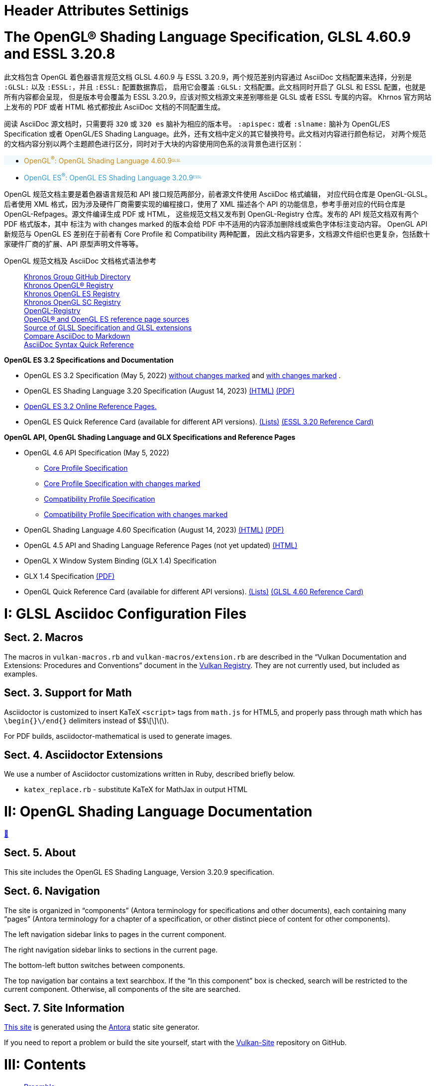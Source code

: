 // Copyright 2022-2024 The Khronos Group Inc.
// SPDX-License-Identifier: CC-BY-4.0
// /antora/pageHeaders-spec.adoc
// Boilerplate to include in spec pages.

// include::{config}/headerattribs.adoc[]
// include::{config}/attribs.adoc[]


// Copyright 2015-2024 The Khronos Group Inc.
// SPDX-License-Identifier: CC-BY-4.0
// /config/headerattribs.adoc
= Header Attributes Settinigs
:GLSL:
:ESSL:
:icons: font
:doctype: book

pass:a,q[<style>
    #openglessl,
    .openglessl.listingblock
        { border: 3px solid #cc880950; background: #cc880910;}
    .openglessl.exampleblock .content
        { /*border: 3px solid #cc880950;*/; background:#cc880910;}
    #openglsl,
    .openglsl.listingblock
        { border: 3px solid #2c9adb50; background:#2c9adb10;}
    .openglsl.exampleblock .content
        { /*border: 3px solid #2c9adb50;*/; background:#2c9adb10;}
    .myrole { border: 3px solid #333333;}
    .ESSL { color:#2c9adb;;}
    .ESSL::after{content:"ESSL";font-size:0.5em;
                position:relative;top:-0.5em;}
    .GLSL { color:#cc8809;}
    .GLSL::after{content:"GLSL";font-size:0.5em;
                position:relative;top:-0.5em;}</style>]

// The remainder of this file is used in the Antora build, and corresponds
// directly to attributes set in the specification title file, core.adoc.

// {GLSL} or {ESSL} must be set in the invoking command line to generate
// the corresponding specification
//
// {apiname} - API name, OpenGL or OpenGL ES
// {apispec} - API specification name
// {apiversion} - API version number (major.minor)
// {slname} - shading language name
// {version} - shading language __VERSION__ string (majorminor)
// {minor} - shading language version number (major.minor)
// {revision} - shading language revision number
// {revnumber} - full major.minor.revision number
// {authors} - shading language spec authors (for title page)

ifdef::GLSL[]
:apiname: OpenGL
:apiversion: 4.6
:slabbrev: GLSL
:version: 460
:minor: 4.60
:authors: Graeme Leese, Broadcom (Editor) ; John Kessenich (Author) ; Dave Baldwin and Randi Rost (Version 1.1 Authors)
:compiletimeerror: a compile-time error
:highp:
:mediump:
:lowp:
endif::GLSL[]

:revision: 9

:GLapiname: OpenGL
:GLapispec: {apiname} Specification
:GLslname: {apiname} Shading Language
:GLrevnumber: {minor}.{revision}

ifdef::ESSL[]
:apiname: OpenGL ES
:apiversion: 3.2
:slabbrev: GLSL ES
:version: 320
:minor: 3.20
:authors: Graeme Leese, Broadcom (Editor) ; Robert J. Simpson, Qualcomm ; John Kessenich ; Dave Baldwin and Randi Rost (Version 1.1 Authors)
:compiletimeerror: an error
:highp: highp
:mediump: mediump
:lowp: lowp
endif::ESSL[]

:regtitle: pass:q,r[^®^]
:apispec: {apiname} Specification
:slname: {apiname} Shading Language
:revnumber: {minor}.{revision}


// Copyright 2015-2024 The Khronos Group Inc.
// SPDX-License-Identifier: CC-BY-4.0
// /config/attribs.adoc

// Various special / math symbols, matching LaTeX names.
// The pass:[+ ] notation avoids asciidoctor EOL treatment of the attribute.

// Special symbols - not used in [eq] spans
:sym1: ✓
:sym2: †
:sym3: ‡
:sym4: §
:reg: ®
:trade: ™
:harr: ↔

// Math operators and logic symbols
:times: ×
:cdot: ⋅
:plus: pass:[+ ]
:minus: pass:[- ]
:geq: ≥
:leq: ≤
:neq: ≠
:leftarrow: ←
:uparrow: ↑
:rightarrow: →
:downarrow: ↓
:elem: ∈
:lnot: ¬
:land: ∧
:lor: ∨
:oplus: ⊕
:lceil: ⌈
:rceil: ⌉
:lfloor: ⌊
:rfloor: ⌋
:vert: |
:partial: ∂
:onehalf: ½
:onequarter: ¼
:ldots: …
:forall: ∀
:sqrt: √
:inf: ∞
:plusmn: ±

// Greek letters
:alpha: α
:beta: β
:gamma: γ
:DeltaUpper: Δ
:delta: δ
:epsilon: ε
:eta: η
:theta: θ
:lambda: λ
:pi: π
:rho: ρ
:sigma: σ
:tau: τ
:phi: ϕ

// Word break opportunity tag for HTML
ifdef::backend-html5[]
:wbro: pass:[<wbr>]
endif::backend-html5[]
ifndef::backend-html5[]
:wbro:
endif::backend-html5[]


= The OpenGL® Shading Language Specification, GLSL 4.60.9 and ESSL 3.20.8
:url-repo: https://vscode.dev/github/KhronosGroup/OpenGL-GLSL
:doctype: book
:toc:
:toclevels: 1
:partnums:  
:sectnums: |,all|
:chapter-number: 1
:chapter-signifier: Sect.

此文档包含 OpenGL 着色器语言规范文档 GLSL 4.60.9 与 ESSL 3.20.9，两个规范差别内容通过
AsciiDoc 文档配置来选择，分别是 `:GLSL:` 以及 `:ESSL:`，并且 `:ESSL:` 配置数据靠后，
启用它会覆盖 `:GLSL:` 文档配置。此文档同时开启了 GLSL 和 ESSL 配置，也就是所有内容都会呈现，
但是版本号会覆盖为 ESSL 3.20.9，应该对照文档源文来差别哪些是 GLSL 或者 ESSL 专属的内容。
Khrnos 官方网站上发布的 PDF 或者 HTML 格式都按此 AsciiDoc 文档的不同配置生成。

阅读 AsciiDoc 源文档时，只需要将 `{version}` 或 `{version} es` 脑补为相应的版本号。
`:apispec:` 或者 `:slname:` 脑补为 OpenGL/ES Specification 或者
OpenGL/ES Shading Language。此外，还有文档中定义的其它替换符号。此文档对内容进行颜色标记，
对两个规范的文档内容分别以两个主题颜色进行区分，同时对于大块的内容使用同色系的淡背景色进行区别：

[source,asciidoc,role=openglsl]
=============================
* [.GLSL]##{GLapiname}{regtitle}: {GLslname} {GLrevnumber}##
=============================

[source,asciidoc,"role=openglessl"]
=============================
* [.ESSL]##{apiname}{regtitle}: {slname} {revnumber}##
=============================

OpenGL 规范文档主要是着色器语言规范和 API 接口规范两部分，前者源文件使用 AsciiDoc 格式编辑，
对应代码仓库是 OpenGL-GLSL。后者使用 XML 格式，因为涉及硬件厂商需要实现的编程接口，使用了 XML
描述各个 API 的功能信息，参考手册对应的代码仓库是 OpenGL-Refpages。源文件编译生成 PDF 或 HTML，
这些规范文档又发布到 OpenGL-Registry 仓库。发布的 API 规范文档双有两个 PDF 格式版本，其中
标注为 with changes marked 的版本会给 PDF 中不适用的内容添加删除线或紫色字体标注变动内容。
OpenGL API 新规范与 OpenGL ES 差别在于前者有 Core Profile 和 Compatibility 两种配置，
因此文档内容更多，文档源文件组织也更复杂，包括数十家硬件厂商的扩展、API 原型声明文件等等。

OpenGL 规范文档及 AsciiDoc 文档格式语法参考::
    https://github.khronos.org[Khronos Group GitHub Directory] +
    https://registry.khronos.org/OpenGL/index_gl.php[Khronos OpenGL® Registry] +
    https://registry.khronos.org/OpenGL/index_es.php[Khronos OpenGL ES Registry] +
    https://registry.khronos.org/OpenGL/index_sc.php[Khronos OpenGL SC Registry] +
    https://github.com/KhronosGroup/OpenGL-Registry[OpenGL-Registry] +
    https://vscode.dev/github/KhronosGroup/OpenGL-Refpages[OpenGL® and OpenGL ES reference page sources] +
    https://vscode.dev/github/KhronosGroup/OpenGL-GLSL[Source of GLSL Specification and GLSL extensions] +
    https://docs.asciidoctor.org/asciidoc/latest/asciidoc-vs-markdown/[Compare AsciiDoc to Markdown] +
    https://docs.asciidoctor.org/asciidoc/latest/syntax-quick-reference/[AsciiDoc Syntax Quick Reference] + 

*OpenGL ES 3.2 Specifications and Documentation*

-   OpenGL ES 3.2 Specification (May 5, 2022)
    https://registry.khronos.org/OpenGL/specs/es/3.2/es_spec_3.2.pdf[without changes marked] and 
    https://registry.khronos.org/OpenGL/specs/es/3.2/es_spec_3.2.withchanges.pdf[with changes marked] .
-   OpenGL ES Shading Language 3.20 Specification (August 14, 2023) 
    https://registry.khronos.org/OpenGL/specs/es/3.2/GLSL_ES_Specification_3.20.html[(HTML)] 
    https://registry.khronos.org/OpenGL/specs/es/3.2/GLSL_ES_Specification_3.20.pdf[(PDF)]
-   http://www.khronos.org/registry/OpenGL-Refpages/es3/[OpenGL ES 3.2 Online Reference Pages.]
-   OpenGL ES Quick Reference Card (available for different API versions).
    https://www.khronos.org/developers/reference-cards[(Lists)]
    https://www.khronos.org/files/opengles32-quick-reference-card.pdf[(ESSL 3.20 Reference Card)]

*OpenGL API, OpenGL Shading Language and GLX Specifications and Reference Pages*

-   OpenGL 4.6 API Specification (May 5, 2022)
**  https://registry.khronos.org/OpenGL/specs/gl/glspec46.core.pdf[Core Profile Specification]
**  https://registry.khronos.org/OpenGL/specs/gl/glspec46.core.withchanges.pdf[Core Profile Specification with changes marked]
**  https://registry.khronos.org/OpenGL/specs/gl/glspec46.compatibility.pdf[Compatibility Profile Specification]
**  https://registry.khronos.org/OpenGL/specs/gl/glspec46.compatibility.withchanges.pdf[Compatibility Profile Specification with changes marked]
-   OpenGL Shading Language 4.60 Specification (August 14, 2023) 
    https://registry.khronos.org/OpenGL/specs/gl/GLSLangSpec.4.60.html[(HTML)] 
    https://registry.khronos.org/OpenGL/specs/gl/GLSLangSpec.4.60.pdf[(PDF)]
-   OpenGL 4.5 API and Shading Language Reference Pages (not yet updated)
    http://www.khronos.org/registry/OpenGL-Refpages/gl4/[(HTML)]
-   OpenGL X Window System Binding (GLX 1.4) Specification
-   GLX 1.4 Specification
    https://registry.khronos.org/OpenGL/specs/gl/glx1.4.pdf[(PDF)]
-   OpenGL Quick Reference Card (available for different API versions).
    https://www.khronos.org/developers/reference-cards[(Lists)]
    https://www.khronos.org/files/opengl46-quick-reference-card.pdf[(GLSL 4.60 Reference Card)]


// Copyright 2008-2024 The Khronos Group Inc.
// SPDX-License-Identifier: CC-BY-4.0
// config/README.adoc
= GLSL Asciidoc Configuration Files

== Macros

The macros in `vulkan-macros.rb` and `vulkan-macros/extension.rb` are
described in the "`Vulkan Documentation and Extensions: Procedures and
Conventions`" document in the
link:https://registry.khronos.org/vulkan/[Vulkan Registry].
They are not currently used, but included as examples.

== Support for Math

Asciidoctor is customized to insert KaTeX `<script>` tags from
`math.js` for HTML5, and properly pass through math which has
`\begin{}\/end{}` delimiters instead of $$\[\]\(\).

For PDF builds, asciidoctor-mathematical is used to generate
images.

// == Stylesheets
//
// `khronos.css` is the stylesheet used for HTML output.
// It is a slightly tweaked version of the Asciidoctor 'Colony' theme.

// == Title Page Images
//
// Asciidoctor requires use of `docinfo` files to get logos onto the title
// page, and has very restrictive naming conventions forcing the
// subdirectories:
//
// * `vulkan/docinfo-header.html` - Vulkan logo in docinfo HTML form
// * `vulkansc/docinfo-header.html` - Vulkan SC logo in docinfo HTML form
// * `makedocinfologo` - script to convert SVG file to docinfo HTML file

== Asciidoctor Extensions

We use a number of Asciidoctor customizations written in Ruby, described
briefly below.

// * `asciidoctor-mathematical-ext.rb` - make latexmath: blocks work in table cells
// * `extension-highlighter.rb` - one way of constructing a diff HTML document
* `katex_replace.rb` - substitute KaTeX for MathJax in output HTML
// * `loadable_html.rb` - add some status messages for slow-loading documents
// * `rouge-extend-css.rb` - override parts of the 'rouge' highlighter CSS
// * `spec-macros.rb` - custom asciidoctor macros used in spec markup
// * `open_listing_block.rb` - allow '----' as a nested open block delimiter when tagged by '[open]'
// * `vuid-expander.rb` - add anchors to valid usage ID tags
// * `vu-to-json.rb` - extract valid usage statements to JSON as part of a dummy spec build

// == CI support files
//
// These files are auxiliary data supplied to CI scripts
//
// * CI/contractions - disallowed contractions
// * CI/contractions-allowed - regular expressions matching filenames allowed
//   to have contractions


// Copyright 2022-2024 The Khronos Group Inc.
// SPDX-License-Identifier: CC-BY-4.0
// antora/modules/ROOT/pages/index.adoc
= OpenGL Shading Language Documentation
link:#toc[💨]

// include::{config}/headerattribs.adoc[]
// include::{config}/attribs.adoc[]


== About

This site includes the {slname}, Version {revnumber} specification.


== Navigation

The site is organized in "`components`" (Antora terminology for
specifications and other documents), each containing many "`pages`" (Antora
terminology for a chapter of a specification, or other distinct piece of
content for other components).

The left navigation sidebar links to pages in the current component.

The right navigation sidebar links to sections in the current page.

The bottom-left button switches between components.

The top navigation bar contains a text searchbox.
If the "`In this component`" box is checked, search will be restricted to
the current component.
Otherwise, all components of the site are searched.


== Site Information

link:https://docs.vulkan.org/[This site] is generated using the
link:https://docs.antora.org/[Antora] static site generator.

If you need to report a problem or build the site yourself, start with the
link:https://github.com/KhronosGroup/Vulkan-Site/[Vulkan-Site] repository on
GitHub.

// Copyright 2022-2024 The Khronos Group Inc.
// SPDX-License-Identifier: CC-BY-4.0
// antora/modules/ROOT/nav.adoc
// Navigation page for GLSL spec in Antora
[[toc,~💨~]]
= Contents
// This corresponds to ../core.adoc - each top-level chapter is referenced
// below in the same order

// * xref:chapters/preamble.adoc[]
// * xref:chapters/introduction.adoc[]
// * xref:chapters/overview.adoc[]
// * xref:chapters/basics.adoc[]
// * xref:chapters/variables.adoc[]
// * xref:chapters/operators.adoc[]
// * xref:chapters/statements.adoc[]
// * xref:chapters/builtins.adoc[]
// * xref:chapters/builtinfunctions.adoc[]
// ifdef::ESSL[]
// * xref:chapters/interfacematching.adoc[]
// endif::ESSL[]
// * xref:chapters/grammar.adoc[]
// ifdef::ESSL[]
// * xref:chapters/iocounting.adoc[]
// endif::ESSL[]
// * xref:chapters/acknowledgements.adoc[]
// * xref:chapters/references.adoc[]
// * xref:chapters/spirvmappings.adoc[]


* <<preamble>>
* <<introduction>>
* <<overview>>
* <<basics>>
* <<variables-and-types>>
* <<operators>>
* <<statements>>
* <<builtins>>
* <<builtinfunctions>>
ifdef::ESSL[]
* <<interfacematching>> ^+ESSL Only+^
endif::ESSL[]
* <<grammar>>
ifdef::ESSL[]
* <<iocounting>> ^+ESSL Only+^
endif::ESSL[]
* <<acknowledgements>>
* <<references>>
* <<spirvmappings>>

// Copyright 2008-2024 The Khronos Group Inc.
// SPDX-License-Identifier: CC-BY-4.0
// chapters/preamble.adoc
// Note that this file is used to pull the Khronos Specification Copyright
// into the output documents generated by Khronos. This file itself is under
// CC-BY-4.0, but the output specifications are not.


[[preamble]]
= Preamble
<<toc>>


// include::{config}/copyright-spec.adoc[]
// config/copyright-spec.adoc

// This is version V10_Feb23 of the Khronos Specification Copyright License
// Header, reformatted for asciidoc markup and for expository purposes in
// the Khronos Sample Specification repository.

// Some sections of this license are optional and are selected by
// asciidoc attributes set when building specifications including this
// file.
// Comments starting with NOTE: indicate that the following paragraph(s)
// need to be modified to incorporate language suitable to the specification
// being generated.
//
// Optional sections include:
//
// - The "Ratified Specifications" section includes one of two mutually
//   exclusive paragraphs.
//   Set the :ratified_spec: attribute when generating a specification
//   containing no non-ratified extensions.
//   Do not set this attribute otherwise.
// - The "Successor Specification" section is included when generating a
//   specification derived from a differently named specification (for
//   example, Vulkan is a Successor of OpenGL).
//   Set the :successor_spec: attribute and modify this section as described
//   below if needed.
// - The "Normative Wording" section is included if the Working Group
//   explicitly requests restating of the Khronos Intellectual Property
//   Rights Policy.
//   Set the :normative_spec_wording: attribute and modify this section as
//   described below if needed.
// - The "Normative References" section is included if a specification
//   contains normative references to other specification that are created
//   externally to Khronos.
//   Set the :normative_spec_references: attribute and modify this section
//   as described below if needed.

// NOTE: asciidoc attributes controlling inclusion of sections can be set
// here by uncommenting the appropriate lines, or on the asciidoctor command
// line.

:ratified_spec:
// :successor_spec:
// :normative_spec_wording:
:normative_spec_references:


// NOTE: The Copyright statement should include the year of the
// Specification's release.
// If this is a new version of an existing Specification, include a range of
// dates starting from the year that the initial version of the
// Specification was released.
// E.g. if this is version 4.0 of a Specification released in 2023, and V1.0
// of the Specification was released in 2012, then the first line should
// replace "[insert date(s)]" with "2012-2023".

Copyright 2008-2024 The Khronos Group Inc.

This Specification is protected by copyright laws and contains material
proprietary to Khronos.
Except as described by these terms, it or any components may not be
reproduced, republished, distributed, transmitted, displayed, broadcast or
otherwise exploited in any manner without the express prior written
permission of Khronos.

Khronos grants a conditional copyright license to use and reproduce the
unmodified Specification for any purpose, without fee or royalty, EXCEPT no
licenses to any patent, trademark or other intellectual property rights are
granted under these terms.

Khronos makes no, and expressly disclaims any, representations or
warranties, express or implied, regarding this Specification, including,
without limitation: merchantability, fitness for a particular purpose,
non-infringement of any intellectual property, correctness, accuracy,
completeness, timeliness, and reliability.
Under no circumstances will Khronos, or any of its Promoters, Contributors
or Members, or their respective partners, officers, directors, employees,
agents or representatives be liable for any damages, whether direct,
indirect, special or consequential damages for lost revenues, lost profits,
or otherwise, arising from or in connection with these materials.

// "Ratified Specifications" section (two mutually exclusive paragraphs)

// Specifications that contain no non-ratified extensions
ifdef::ratified_spec[]

This Specification has been created under the Khronos Intellectual Property
Rights Policy, which is Attachment A of the Khronos Group Membership
Agreement available at https://www.khronos.org/files/member_agreement.pdf.
Parties desiring to implement the Specification and make use of Khronos
trademarks in relation to that implementation, and receive reciprocal patent
license protection under the Khronos Intellectual Property Rights Policy
must become Adopters and confirm the implementation as conformant under the
process defined by Khronos for this Specification; see
https://www.khronos.org/adopters .

endif::ratified_spec[]

// Specifications that contain non-ratified extensions
// NOTE: fill in the API name and a link to where it is published below.

ifndef::ratified_spec[]

This document contains extensions which are not ratified by Khronos, and as
such is not a ratified Specification, though it contains text from (and is a
superset of) the ratified [API name] Specification that can be found at
[API link].

endif::ratified_spec[]


// Optional "Successor Specification" section
// NOTE: fill in [insert successor specifications here] below

ifdef::successor_spec[]

This Specification contains substantially unmodified functionality from, and
is a successor to, Khronos specifications including [insert successor
specifications here].

endif::successor_spec[]


// Optional "Normative Wording" section

ifdef::normative_spec_wording[]

The Khronos Intellectual Property Rights Policy defines the terms 'Scope',
'Compliant Portion', and 'Necessary Patent Claims'.

// NOTE: Replace the asciidoc "xref-informative" xref below with the anchor
// within this spec, and name of the section discussing informative
// language.

Some parts of this Specification are purely informative and so are EXCLUDED
from the Scope of this Specification.
The <<xref-informative, document conventions section of the Introduction>>
defines how these parts of the Specification are identified.

// NOTE: If this specification has an introductory section discussing
// "technical terminology", and/or a Glossary, replace the corresponding
// terms below with xrefs to those sections.

Where this Specification uses technical terminology, defined in the Glossary
or otherwise, that refer to enabling technologies that are not expressly set
forth in this Specification, those enabling technologies are EXCLUDED from
the Scope of this Specification.
For clarity, enabling technologies not disclosed with particularity in this
Specification (e.g. semiconductor manufacturing technology, hardware
architecture, processor architecture or microarchitecture, memory
architecture, compiler technology, object oriented technology, basic
operating system technology, compression technology, algorithms, and so on)
are NOT to be considered expressly set forth; only those application program
interfaces and data structures disclosed with particularity are included in
the Scope of this Specification.

For purposes of the Khronos Intellectual Property Rights Policy as it
relates to the definition of Necessary Patent Claims, all recommended or
optional features, behaviors and functionality set forth in this
Specification, if implemented, are considered to be included as Compliant
Portions.

endif::normative_spec_wording[]


// Optional "Normative References" section

ifdef::normative_spec_references[]

Where this Specification identifies specific sections of external
references, only those specifically identified sections define normative
functionality.
The Khronos Intellectual Property Rights Policy excludes external references
to materials and associated enabling technology not created by Khronos from
the Scope of this Specification, and any licenses that may be required to
implement such referenced materials and associated technologies must be
obtained separately and may involve royalty payments.

endif::normative_spec_references[]


// Trademark section
// NOTE: make sure that all relevant marks are included, since this list
// grows over time. Trademarks that are not referenced by this Specification
// can be removed.

Khronos and Vulkan are registered trademarks, and
SPIR-V is a trademark of The Khronos Group Inc.
OpenGL is a registered trademark and the OpenGL ES and OpenGL SC logos are
trademarks of Hewlett Packard Enterprise used under license by Khronos.
All other product names, trademarks, and/or company names are used solely
for identification and belong to their respective owners.


// Copyright 2008-2024 The Khronos Group Inc.
// SPDX-License-Identifier: CC-BY-4.0
// chapters/introduction.adoc
[[introduction]]
= Introduction
<<toc>>

This document specifies only version {minor} of the {slname} ({slabbrev}).
It requires +__VERSION__+ to substitute {version}, and requires
*#version* to accept only
ifdef::GLSL[`{version}`.]
ifdef::ESSL[`{version} es`.]
If *#version* is declared with a smaller number, the language accepted is a
previous version of the shading language, which will be supported depending
on the version and type of context in the API.
See the <<references, normative references>> for details on what language
versions are supported.

ifdef::GLSL[]
Previous versions of the {slname}, as well as the OpenGL ES Shading Language,
are not strict subsets of the version specified here, particularly with
respect to precision, name-hiding rules, and treatment of interface
variables.
See the specification corresponding to a particular language version for
details specific to that version of the language.
endif::GLSL[]

Throughout, when generating SPIR-V for consumption by the Vulkan API
(see <<references, normative references>>), this will be said to be
_targeting Vulkan_.

While this specification and the {apispec} are normative for {slname}, for
SPIR-V generation it is still the SPIR-V specification and the SPIR-V client
API specification that are normative for the generated SPIR-V.
See the <<references, normative references>> for further detail.

For SPIR-V generation, the SPIR-V client API specifies the commands used to
manipulate SPIR-V shaders.

Independent offline tool chains will compile {slabbrev} down to the SPIR-V
intermediate language.
SPIR-V generation is not enabled with a *#extension*, *#version*, or a
profile.
Instead, use of {slabbrev} for SPIR-V is determined by offline tool-chain use.
See the documentation of such tools to see how to request generation of
SPIR-V for its client API.

{slabbrev} -> SPIR-V compilers must be directed as to what SPIR-V *Capabilities*
are legal at run-time and give errors for {slabbrev} feature use outside those
capabilities.
This is also true for implementation-dependent limits that can be error
checked by the front-end against built-in constants present in the {slabbrev}
source: the front-end can be informed of such limits, and report errors when
they are exceeded.

ifdef::GLSL[]
SPIR-V features that are not controlled by a SPIR-V capability, but do have an
equivalent GLSL counterpart (stages, built-in functions, types, limits, etc.)
are only expected to work on OpenGL drivers that support the GLSL counterpart.
endif::GLSL[]

All references in this specification to the <<references,{apispec}>> are to
ifdef::GLSL[]
the Core profile of version {apiversion}, unless a different profile is
specified.
endif::GLSL[]
ifdef::ESSL[]
version {apiversion}.
endif::ESSL[]


[[changes]]
== Changes


=== Changes from {slabbrev} {apiversion} revision 8

 * Public GLSL issue #198: Clarify that logical operators operate only on scalars.
 * Private GLSL issue #59: Fix incorrect domain of *atanh* function.
 * Private GLSL issue #66: Add a note clarifying that uninitialized *out* parameters
   will be copied, causing function arguments to become undefined.
 * Private GLSL issue #68: Clarifying changes to the "`<<arrays,Arrays>>`" section.
   The section is reorganised for ease of editing and certain rules are clarified.
   The rules for unsized arrays are included for ES even though they cannot be
   declared because they apply to certain pre-declared uses.


ifdef::GLSL[]
=== Changes from {slabbrev} {apiversion} revision 7

 * Private GLSL issue #57: Clarify that *imageLoad* precision is determined (where
   applicable) only by the precision of the image argument.
 * Public GLSL issue #164: Clarify the precision expected from *mod*.
 * Public GLSL issue #8: Clarify when compute-shader variables may be accessed.
 * Public GLSL issue #13: Clarify bit-width requirements for location aliasing.
 * Public GLSL issue #161: Fix incorrect layout qualifier example.
 * Private GLSL issue #30: Clarify that struct members' precision is always fixed
   as part of the struct type declaration.
 * Private GLSL issue #49: Clarify support for unary *+*.
 * Private GLSL issue #43: Clarify precisions of constructors.
 * Private GLSL issue #53: Clarify which qualifiers are allowed on
   <<interface-blocks,Interface Blocks>>.
 * Private GLSL issue #31: Removed incorrect example of 'invariant' applied to
   'in' variable.
 * Fix public GLSL issue #83: It is only opaque-type variables that are
   required to keep their memory qualifiers (e.g., *readonly*) when
   passed to a user-defined function.
 * Clarify error conditions when declaring atomic counters.
 * Subnormal values might be flushed to 0.0 by *intBitsToFloat*().
 * Clarified that 'precise' cannot qualify structure definitions.
 * Private Bugzilla #15755: Clarify storage size of precision qualified
   <<interface-blocks,interface block>> members in application visible memory.

=== Changes from {slabbrev} {apiversion} revision 6

  * Incorporated the GL_KHR_vulkan_glsl specification.
  * Add note in the introduction about presence in drivers of SPIR-V features,
    as they relate to GLSL features.
  * Clarify it is same location that triggers default-uniform block matching
    rules.
    See <<uniform-variable-layout-qualifiers, Uniform Variable Layout Qualifiers>>.

=== Changes from {slabbrev} {apiversion} revision 5

  * Private GLSL issue #34: Clarify/consolidate implicit conversion rules from int -> uint
    to be the same as explicit construction.

  * Private GLSL issue #24: Clarify that *barrier*() by itself is enough to synchronize
    both control flow and memory accesses to *shared* variables and tessellation
    control output variables. For other memory accesses an additional memory
    barrier is still required.

  * Normatively reference IEEE-754 for definitions of floating-point formats.

  * Private GLSL issue 36: *refract* function on *double* types requires eta
    argument to have type *double*.

  * Clarify restrictions on input variables in tessellation and geometry stages.

  * Private GLSL issue 15: Clarify the ordering of bindings for arrays of arrays.

  * Private GLSL issue 14: Uniform variables need only match at link time if they
    are statically used.

  * For *precise* computations, the controlling expressions for
    control flow and ternary operators (*?:*) are not included.

=== Changes from {slabbrev} {apiversion} revision 4

  * Private bug 13012: Clarified that builtin uniform variables might only
    be available in the fragment stage.

  * Private bug 13837: Ternary and sequence operators may operate on *void* types.

  * Clarified that errors arising from preprocessing must be returned at compile time.

  * Clarified that access to any part of a variable constitutes a static use.

  * Private GLSL issue 19: A statement is required following any label at the end of a *switch*.

  * Private GLSL issue 26: *noise* is not valid when compiling for SPIR-V.

  * Private GLSL issue 20: *length*() expressions returning a constant value may not
    contain side effects.

  * Public OpenGL-API issue 7: Variables can be declared as both *readonly*
    and *writeonly*.

  * Private GLSL issue 16: Use of constant expressions within *#line* directives is undefined.

  * Corrected return type of *imageAtomicExchange* on *float* images.

  * Private GLSL issue 32: Remove *length*() method contradiction:
    Non runtime-sized arrays only support *length*() on explicitly
    sized arrays.

  * Private GLSL issue 21: Clarified the l-value restriction on *interpolateAt*.

  * Private OpenGL-API issue 53: Clarified bit-width requirements for location aliasing.

  * Public GLSL issue 15: *gl_in* can be redeclared using unsized-array syntax.

  * Clarification of the formats needed for DEPTH_COMPONENT and
    STENCIL_COMPONENT for depth/stencil textures.

  * Added image formats to the layout-qualifier table in the
    <<layout-qualifiers, Layout Qualifiers>> section.

=== Changes from {slabbrev} {apiversion} revision 3

  * Private GLSL issue 13: Fix misspelling of *allInvocationsEqual*().
    (The one in the table was incorrectly listed as *anyInvocationsEqual*(),
    other spellings were correct.)


=== Summary of Changes from Revision 7 of GLSL Version 4.50

  * Incorporated the GL_ARB_shader_atomic_counter_ops extension.
  * Incorporated the GL_ARB_shader_draw_parameters extension.
  * Incorporated the GL_ARB_shader_group_vote extension.
  * Incorporated the GL_ARB_gl_spirv extension.
  * Private Bug 16070: Allow extra semi-colons at global scope.
  * Private GLSL Issue 5: Be explicit that "`fail to link`" is really
    "`compile-time or link-time error`", for some forms of error.
  * Private GLSL Issue 7: Change _gl_MaxComputeUniformComponents_ to 1024.
  * Private OpenGL API Issue 35: Require location on transparent individual
    uniform variables for SPIR-V.
  * Private GLSL Issue 8: Be more clear an *interpolateAt*() interpolant can
    be a structure member.
  * Private GLSL Issue 9: Specify how *xfb_buffer* interacts with a block
    array: the capturing buffer increments for each block array element.
endif::GLSL[]
ifdef::ESSL[]
=== Changes from {slabbrev} {apiversion} revision 7

There are no changes between revision 7 and revision 8.

=== Changes from {slabbrev} {apiversion} revision 6

 * Private OpenGL issue #156: Clarify that per-vertex arrays of arrays of
   blocks are allowed in the geometry stage.
 * Private GLSL issue #57: Clarify that *imageLoad* precision is determined
   only by the precision of the image argument.
 * Public GLSL issue #164: Clarify the precision expected from *mod*.
 * Public GLSL issue #8: Clarify when compute-shader variables may be accessed.
 * Public GLSL Issue #159: Remove incorrect vertex input example.
 * Private GLSL issue #30: Clarify that struct members' precision is always fixed
   as part of the struct type declaration.
 * Private GLSL issue #49: Clarify support for unary *+*.
 * Private GLSL issue #43: Clarify precisions of constructors.
 * Private GLSL issue #53: Clarify which qualifiers are allowed on
   <<interface-blocks,Interface Blocks>>.
 * Private GLSL issue #55: Clarify which expressions are valid interpolants for
   <<interpolation-functions,interpolation functions>>.
 * Fix public GLSL issue #83: It is only opaque-type variables that are
   required to keep their memory qualifiers (e.g., *readonly*) when
   passed to a user-defined function.
 * Subnormal values might be flushed to 0.0 by *intBitsToFloat*().
 * Clarify error conditions when declaring atomic counters.
 * Clarified that 'precise' cannot qualify structure definitions.
 * Private Bugzilla #15755: Clarify storage size of precision qualified
   <<interface-blocks,interface block>> members in application visible memory.

=== Changes from {slabbrev} {apiversion} revision 5

  * Incorporated the GL_KHR_vulkan_glsl specification.
  * Clarify it is same location that triggers default-uniform block matching
    rules.
    See <<uniform-variable-layout-qualifiers, Uniform Variable Layout Qualifiers>>.

[[changes-from-glsl-es-3.2-revision-4]]
=== Changes from {slabbrev} {apiversion} revision 4

  * Clarified that this specification completely defines the {slname}.
    Normatively reference C++ only for the preprocessor.

  * Private GLSL issues 7, 38: Corrected the values of some builtin constants.
    The values were given correctly in the {apispec}.

  * Private GLSL issue 30: Clarify that output packing rules apply to the last
    vertex pipeline stage, not necessarily the vertex stage.

  * Private GLSL issue 15: Clarify the ordering of bindings for arrays of arrays.

  * Private GLSL issue 14: Uniform variables need only match at link time if they
    are statically used.

  * For *precise* computations, the controlling expressions for
    control flow and ternary operators (*?:*) are not included.

[[changes-from-glsl-es-3.2-revision-3]]
=== Changes from {slabbrev} {apiversion} revision 3

  * Matching of default uniforms when shaders are linked.
  * _gl_DepthRange_ is only guaranteed to be available in the fragment
    stage.
  * Clarification of definition of static use.
  * Sampling behavior in the absence of *sample* and *centroid*.
  * Clarified the requirements when the specification uses the terms
    _should_/_should not_ and _undefined behavior_.
  * Arrayed blocks cannot have layout location qualifiers on members
  * *barrier*() defines a partial order which includes tessellation control
    shader outputs.
  * Vertex shader integer output qualification.
  * Incorrect use of predefined pragmas.
  * Clarified use of *readonly* and *writeonly* qualifiers.
  * USAMPLERBUFFER added to grammar.
  * Clarified precision qualifiers can be used in interface blocks.
  * Clarified *memoryBarrierShared* only applies to the current workgroup.
  * The layout qualifier _invocations_ must not be zero.
  * The layout qualifier _local_size_ must not be zero.
  * Clarified the definition of static assignment.
  * Removed list of types with no default precision.
  * Removed scoping rules from the grammar. Refer instead to the <<scoping,scoping>> section.
  * Require a statement after the final label of a switch.
  * Define *gl_BoundingBox*.
  * *length*() expressions returning a constant-value may not include side effects.
  * Clarified that variables may be declared *readonly writeonly*.
  * Use of constant expressions within *#line* directives is undefined.
  * *gl_in* can be redeclared using unsized-array syntax.
  * Clarified which sampler types may be used for depth and stencil textures.
  * Added order-of-operation and other explanations to the
    <<the-precise-qualifier, Precise Qualifier>> section.
  * The *precise* qualifier applied to a block/struct applies recursively to the members.


[[changes-from-glsl-es-3.2-revision-2]]
=== Changes from {slabbrev} {apiversion} revision 2

  * Updated value for _gl_MaxTessControlTotalOutputComponents_
  * Clarified the allowed character set for pre-processing
  * Integer division wrapping behavior
  * Clarified pre-processor expressions (_pp-constant-expression_)
  * UBO and SSBO precisions do not need to match for linked shaders
    (consistent with GLSL ES 3.1)
  * *modf* function
  * Sequence and ternary operators with *void* type
  * Sequence and ternary operators with array types

[[changes-from-glsl-es-3.2-revision-1]]
=== Changes from {slabbrev} {apiversion} revision 1

  * Signed zeros must be supported
  * Layout qualifier table
  * Allowed optimizations when evaluating expressions
  * Updated value for _gl_MaxTessControlInputComponents_
  * Updated value for _gl_MaxTessControlOutputComponents_
  * Updated value for _gl_MaxTessEvaluationInputComponents_
  * Updated value for _gl_MaxTessEvaluationOutputComponents_
  * Updated value for _gl_MaxGeometryOutputComponents_
  * Require precisions in blocks to match when linking
  * Updated conclusions in issues section

[[changes-from-glsl-es-3.1-revision-4]]
=== Changes from GLSL ES 3.1 revision 4

  * Added the following extensions:
  ** https://www.opengl.org/registry/specs/KHR/blend_equation_advanced.txt[KHR_blend_equation_advanced]
  ** https://www.khronos.org/registry/gles/extensions/OES/OES_sample_variables.txt[OES_sample_variables]
  ** https://www.khronos.org/registry/gles/extensions/OES/OES_shader_image_atomic.txt[OES_shader_image_atomic]
  ** https://www.khronos.org/registry/gles/extensions/OES/OES_shader_multisample_interpolation.txt[OES_shader_multisample_interpolation]
  ** https://www.khronos.org/registry/gles/extensions/OES/OES_texture_storage_multisample_2d_array.txt[OES_texture_storage_multisample_2d_array]
  ** https://www.khronos.org/registry/gles/extensions/OES/OES_geometry_shader.txt[OES_geometry_shader]
  ** https://www.khronos.org/registry/gles/extensions/OES/OES_gpu_shader5.txt[OES_gpu_shader5]
  ** https://www.khronos.org/registry/gles/extensions/OES/OES_primitive_bounding_box.txt[OES_primitive_bounding_box]
  ** https://www.khronos.org/registry/gles/extensions/OES/OES_shader_io_blocks.txt[OES_shader_io_blocks]
  ** https://www.khronos.org/registry/gles/extensions/OES/OES_tessellation_shader.txt[OES_tessellation_shader]
  ** https://www.khronos.org/registry/gles/extensions/OES/OES_texture_buffer.txt[OES_texture_buffer]
  ** https://www.khronos.org/registry/gles/extensions/OES/OES_texture_cube_map_array.txt[OES_texture_cube_map_array]
  ** https://www.opengl.org/registry/specs/KHR/robustness.txt[KHR_robustness]
endif::ESSL[]


[[overview]]
== Overview
<<toc>>

This document describes _The {slname}, version {minor}_.

Independent compilation units written in this language are called _shaders_.
A _program_ is a set of shaders that are compiled and linked
ifdef::GLSL[]
together,
completely creating one or more of the programmable stages of the
API pipeline.
All the shaders for a single programmable stage must be within the same
program.
A complete set of programmable stages can be put into a single program or
the stages can be partitioned across multiple programs.
endif::GLSL[]
ifdef::ESSL[together.]
The aim of this document is to thoroughly specify the programming language.
The <<references, normative references>> will specify the API entry points
used to manipulate and communicate with programs and shaders.


[[error-handling]]
== Error Handling

Compilers, in general, accept programs that are ill-formed, due to the
impossibility of detecting all ill-formed programs.
Portability is only ensured for well-formed programs, which this
specification describes.
Compilers are encouraged to detect ill-formed programs and issue diagnostic
messages, but are not required to do so for all cases.
ifdef::GLSL[]
Compile-time errors must be returned for lexically or grammatically
incorrect shaders.
Other errors are reported at compile time or link time as indicated.
Code that is "`dead`" must still be error checked.
For example:

[source,glsl]
----
if (false)     // changing false to true cannot uncover additional errors
    statement; // statement must be error checked regardless
----
endif::GLSL[]
ifdef::ESSL[]
The compilation process is implementation-dependent but is generally split
into a number of stages, each of which occurs at one of the following times:

  * A call to _glCompileShader_
  * A call to _glLinkProgram_
  * A draw call or a call to _glValidateProgram_

The implementation should report errors as early a possible but in any case
must satisfy the following:

  * All lexical, grammatical and semantic errors must have been detected
    following a call to _glLinkProgram_
  * Errors due to mismatch between the shaders (link-time errors) must have
    been detected following a call to _glLinkProgram_
  * Errors due to exceeding resource limits must have been detected
    following any draw call or a call to _glValidateProgram_
  * A call to _glValidateProgram_ must report all errors associated with a
    program object given the current GL state.

Where the specification uses the terms _required_, _must_/_must_ _not_,
_does_/_does_ _not_, _disallowed_, or _not_ _supported_, the compiler or
linker is required to detect and report any violations.
Similarly when a condition or situation is an *error*, it must be reported.
Use of any feature marked as _reserved_ is an error.
Where the specification uses the terms _should_/_should_ _not_, _undefined_
_behavior_, _undefined_ _value_ or _undefined_ _*results*_, implementations
will not produce a compile-time error but are encouraged to issue a warning
for violations.
The run-time behavior of the program in these cases is not constrained (and
so may include termination or system instability).
It is expected that systems will be designed to handle these cases
gracefully but specification of this is outside the scope of this
specification.

Implementations may not in general support functionality beyond the mandated
parts of the specification without use of the relevant extension.
The only exceptions are:

  . If a feature is marked as optional.
  . Where a maximum value is stated (e.g. the maximum number of vertex
    outputs), the implementation may support a higher value than that
    specified.

Where the implementation supports more than the mandated specification,
off-target compilers are encouraged to issue warnings if these features are
used.

The compilation process is split between the compiler and linker.
The allocation of tasks between the compiler and linker is implementation
dependent.
Consequently there are many errors which may be detected either at compile
or link time, depending on the implementation.
endif::ESSL[]


[[typographical-conventions]]
== Typographical Conventions

Italic, bold, and font choices have been used in this specification
primarily to improve readability.
Code fragments use a fixed width font.
Identifiers embedded in text are italicized.
Keywords embedded in text are bold.
Operators are called by their name, followed by their symbol in bold in
parentheses.
The clarifying grammar fragments in the text use bold for literals and
italics for non-terminals.
The official grammar in "`<<shading-language-grammar,Shading Language
Grammar>>`" uses all capitals for terminals and lower case for
non-terminals.


ifdef::GLSL[]
[[deprecation]]
== Deprecation

The {slname} has deprecated some features.
These are clearly called out in this specification as "`deprecated`".
They are still present in this version of the language, but are targeted for
potential removal in a future version of the shading language.
The {apiname} API has a forward compatibility mode that will disallow use of
deprecated features.
If compiling in a mode where use of deprecated features is disallowed, their
use causes compile-time or link-time errors.
See the <<references,{apispec}>> for details on what causes deprecated
language features to be accepted or to return an error.
endif::GLSL[]


ifdef::ESSL[]
[[compatibility]]
== Compatibility

The {apiname} {apiversion} API is designed to work with GLSL ES v1.00,
GLSL ES 3.00, GLSL ES 3.10 and GLSL ES {minor}.
In general a shader written for versions prior to {apiname} {apiversion}
should work without modification in {apiname} {apiversion}.

When porting applications from an earlier to later version of the {slabbrev},
the following points should be noted:

  * Not all language constructs present in earlier versions of the language
    are available in later versions e.g. attribute and varying qualifiers
    are present in v1.00 but not v3.00.
    However, the functionality of GLSL ES {minor} is a super-set of
    GLSL ES 3.10.
  * Some features of later versions of the API require language features
    that are not present in earlier version of the language.
  * It is an error to link shaders if they are written in different versions
    of the language.
  * The {apiname} 2.0 and 3.0 APIs do not support shaders written in GLSL ES
    3.20.
  * Using GLSL ES 1.00 shaders within {apiname} 3.x may extend the resources
    available beyond the minima specified in GLSL ES 1.0.
    Shaders which make use of this will not necessarily run on an {apiname}
    2.0 implementation: Similarly for GLSL ES 3.00 shaders running within
    {apiname} 3.2.
  * Support of line continuation and support of UTF-8 characters within
    comments is optional in GLSL ES 1.00 when used with the {apiname} 2.0
    API.
    However, support is mandated for both of these when a GLSL ES 1.00
    shader is used with the {apiname} 3.x APIs.
endif::ESSL[]



// Copyright 2008-2024 The Khronos Group Inc.
// SPDX-License-Identifier: CC-BY-4.0
// chapters/overview.adoc
[[overview-of-opengl-shading]]
= Overview of Shading
<<toc>>

The {slname} is actually several closely related languages.
These languages are used to create shaders for each of the programmable
processors contained in the API's processing pipeline.
Currently, these processors are the vertex, tessellation control,
tessellation evaluation, geometry, fragment, and compute processors.

ifdef::ESSL[]
Compilation units for these processors are referred to as _shaders_ and the
processors themselves are also referred to as _shader stages_.
Only one shader can be run on a processor at any one time; there is no
support for linking multiple compilation units together for a single shader
stage.
One or more shaders are linked together to form a single program and each
program contains shader _executables_ for one or more consecutive shader
stages.
endif::ESSL[]

Unless otherwise noted in this paper, a language feature applies to all
languages, and common usage will refer to these languages as a single
language.
The specific languages will be referred to by the name of the processor they
target: vertex, tessellation control, tessellation evaluation, geometry,
fragment, or compute.

Most API state is not tracked or made available to shaders.
Typically, user-defined variables will be used for communicating between
different stages of the API pipeline.
However, a small amount of state is still tracked and automatically made
available to shaders, and there are a few built-in variables for interfaces
between different stages of the API pipeline.


[[vertex-processor]]
== Vertex Processor

The _vertex processor_ is a programmable unit that operates on incoming
vertices and their associated data.
Compilation units written in the {slname} to run on this processor are called
_vertex shaders_.
ifdef::GLSL[]
When a set of vertex shaders are successfully compiled and linked, they
result in a _vertex shader executable_ that runs on the vertex processor.
endif::GLSL[]

The vertex processor operates on one vertex at a time.
It does not replace graphics operations that require knowledge of several
vertices at a time.


[[tessellation-control-processor]]
== Tessellation Control Processor

The _tessellation control processor_ is a programmable unit that operates on
a patch of incoming vertices and their associated data, emitting a new
output patch.
Compilation units written in the {slname} to run on this processor are called
tessellation control shaders.
ifdef::GLSL[]
When a set of tessellation control shaders are successfully compiled and
linked, they result in a _tessellation control shader executable_ that runs
on the tessellation control processor.
endif::GLSL[]

The tessellation control shader is invoked for each vertex of the output
patch.
Each invocation can read the attributes of any vertex in the input or output
patches, but can only write per-vertex attributes for the corresponding
output patch vertex.
The shader invocations collectively produce a set of per-patch attributes
for the output patch.

After all tessellation control shader invocations have completed, the output
vertices and per-patch attributes are assembled to form a patch to be used
by subsequent pipeline stages.

Tessellation control shader invocations run mostly independently, with
undefined relative execution order.
However, the built-in function *barrier*() can be used to control execution
order by synchronizing invocations, effectively dividing tessellation
control shader execution into a set of phases.
Tessellation control shaders will get undefined results if one invocation
reads from a per-vertex or per-patch attribute written by another invocation
at any point during the same phase, or if two invocations attempt to write
different values to the same per-patch output
ifdef::GLSL[32-bit component]
in a single phase.


[[tessellation-evaluation-processor]]
== Tessellation Evaluation Processor

The _tessellation evaluation processor_ is a programmable unit that
evaluates the position and other attributes of a vertex generated by the
tessellation primitive generator, using a patch of incoming vertices and
their associated data.
Compilation units written in the {slname} to run on this processor are called
tessellation evaluation shaders.
ifdef::GLSL[]
When a set of tessellation evaluation shaders are successfully compiled and
linked, they result in a _tessellation evaluation shader executable_ that
runs on the tessellation evaluation processor.
endif::GLSL[]

Each invocation of the tessellation evaluation executable computes the
position and attributes of a single vertex generated by the tessellation
primitive generator.
The executable can read the attributes of any vertex in the input patch,
plus the tessellation coordinate, which is the relative location of the
vertex in the primitive being tessellated.
The executable writes the position and other attributes of the vertex.


[[geometry-processor]]
== Geometry Processor

The _geometry processor_ is a programmable unit that operates on data for
incoming vertices for a primitive assembled after vertex processing and
outputs a sequence of vertices forming output primitives.
Compilation units written in the {slname} to run on this processor are called
_geometry shaders_.
ifdef::GLSL[]
When a set of geometry shaders are successfully compiled and linked, they
result in a _geometry shader executable_ that runs on the geometry
processor.
endif::GLSL[]

A single invocation of the geometry shader executable on the geometry
processor will operate on a declared input primitive with a fixed number of
vertices.
This single invocation can emit a variable number of vertices that are
assembled into primitives of a declared output primitive type and passed to
subsequent pipeline stages.


[[fragment-processor]]
== Fragment Processor

The _fragment processor_ is a programmable unit that operates on fragment
values and their associated data.
Compilation units written in the {slname} to run on this processor are called
_fragment shaders_.
ifdef::GLSL[]
When a set of fragment shaders are successfully compiled and linked, they
result in a _fragment shader executable_ that runs on the fragment
processor.
endif::GLSL[]

A fragment shader cannot change a fragment's (_x_, _y_) position.
Access to neighboring fragments is not allowed.
The values computed by the fragment shader are ultimately used to update
framebuffer memory or texture memory, depending on the current API
state and the API command that caused the fragments to be generated.


[[compute-processor]]

== Compute Processor

The _compute processor_ is a programmable unit that operates independently
from the other shader processors.
Compilation units written in the {slname} to run on this processor are called
_compute shaders_.
ifdef::GLSL[]
When a set of compute shaders are successfully compiled and linked, they
result in a _compute shader executable_ that runs on the compute processor.
endif::GLSL[]

A compute shader has access to many of the same resources as fragment and
other shader processors, such as textures, buffers, image variables, and
atomic counters.
It does not have fixed-function outputs.
It is not part of the graphics pipeline and its visible side effects are
through changes to images, storage buffers, and atomic counters.

A compute shader operates on a group of work items called a _workgroup_.
A workgroup is a collection of shader invocations that execute the same
code, potentially in parallel.
An invocation within a workgroup may share data with other members of the
same workgroup through shared variables and issue memory and control flow
barriers to synchronize with other members of the same workgroup.


// Copyright 2008-2024 The Khronos Group Inc.
// SPDX-License-Identifier: CC-BY-4.0
// chapters/basics.adoc
[[basics]]
= Basics
<<toc>>


[[character-set]]
ifdef::GLSL[]
== Character Set and Phases of Compilation
endif::GLSL[]
ifdef::ESSL[]
== Character Set
endif::ESSL[]

The source character set used for the {slname} is Unicode in the UTF-8
encoding scheme.
ifdef::ESSL[]
Invalid UTF-8 characters are ignored.
During pre-processing, the following applies:

  * A byte with the value zero is always interpreted as the end of the
    string
  * Backslash ('\'), is used to indicate line continuation when immediately
    preceding a new-line.
  * White space consists of one or more of the following characters: the
    space character, horizontal tab, vertical tab, form feed,
    carriage-return, line-feed.
  * The number sign (*#*) is used for preprocessor directives
  * Macro names are restricted to:
  ** The letters *a-z*, *A-Z*, and the underscore (*_*).
  ** The numbers *0-9*, except for the first character of a macro name.
endif::ESSL[]

After preprocessing, only the following characters are allowed in the
resulting stream of {slabbrev} tokens:

  * The letters *a-z*, *A-Z*, and the underscore (*_*).
  * The numbers *0-9*.
  * The symbols period (*.*), plus (*+*), dash (*-*), slash (*/*), asterisk
    (***), percent (*%*), angled brackets (*<* and *>*), square brackets
    (*[* and *]*), parentheses (*(* and *)*), braces (*{* and *}*), caret
    (*^*), vertical bar (*|*), ampersand (*&*), tilde (*~*), equals (*=*),
    exclamation point (*!*), colon (*:*), semicolon (*;*), comma (*,*), and
    question mark (*?*).

ifdef::GLSL[]
A compile-time error will be given if any other character is used in a {slabbrev}
token.
endif::GLSL[]

There are no digraphs or trigraphs.
There are no escape sequences or other uses of the backslash beyond use as
the line-continuation character.

Lines are relevant for compiler diagnostic messages and the preprocessor.
They are terminated by carriage-return or line-feed.
If both are used together, it will count as only a single line termination.
For the remainder of this document, any of these combinations is simply
referred to as a new-line.
Lines may be of arbitrary length.

In general, the language's use of this character set is case sensitive.

There are no character or string data types, so no quoting characters are
included.

There is no end-of-file character.

ifdef::GLSL[]
More formally, compilation happens as if the following logical phases were
executed in order:

  . Source strings are concatenated to form a single input.
    All provided new-lines are retained.
  . Line numbering is noted, based on all present new-lines, and does not
    change when new-lines are later eliminated.
  . Wherever a backslash ('\') occurs immediately before a new-line, both
    are eliminated.
    (Note no white space is substituted, allowing a single token to span a
    new-line.) Any newly formed backslash followed by a new-line is not
    eliminated; only those pairs originally occurring after phase 1 are
    eliminated.
  . All comments are replaced with a single space.
    (Note that '//' style comments end before their terminating new-lines
    and white space is generally relevant to preprocessing.)
  . Preprocessing is done, resulting in a sequence of {slabbrev} tokens, formed
    from the character set stated above.
  . {slabbrev} processing is done on the sequence of {slabbrev} tokens.

Details that fully define source strings, comments, line numbering, new-line
elimination, and preprocessing are all discussed in upcoming sections.
Sections beyond those describe {slabbrev} processing.
endif::GLSL[]


[[source-strings]]
== Source Strings

The source for a single shader is an array of strings of characters from the
character set.
A single shader is made from the concatenation of these strings.
Each string can contain multiple lines, separated by new-lines.
No new-lines need be present in a string; a single line can be formed from
multiple strings.
No new-lines or other characters are inserted by the implementation when it
concatenates the strings to form a single shader.
ifdef::GLSL[]
Multiple shaders can be linked together to form a single program.
endif::GLSL[]

Diagnostic messages returned from compiling a shader must identify both the
line number within a string and which source string the message applies to.
Source strings are counted sequentially with the first string being string
0.
Line numbers are one more than the number of new-lines that have been
processed, including counting the new-lines that will be removed by the
line-continuation character (*+\+*).

Lines separated by the line-continuation character preceding a new-line are
concatenated together before either comment processing or preprocessing.
This means that no white space is substituted for the line-continuation
character.
That is, a single token could be formed by the concatenation by taking the
characters at the end of one line concatenating them with the characters at
the beginning of the next line.

[source,glsl]
----
float f\
oo;
// forms a single line equivalent to "float foo;"
// (assuming '\' is the last character before the new-line and "oo" are
// the first two characters of the next line)
----


ifdef::ESSL[]
[[version-declaration]]
== Version Declaration

Shaders must declare the version of the language they are written to.
The version is specified in the first line of a shader by a character
string:

[source,glsl]
----
#version number es
----

where _number_ must be a version of the language, following the same
convention as +__VERSION__+ above.
The directive "`*#version {version} es*`" is required in any shader that
uses version {minor} of the language.
Any _number_ representing a version of the language a compiler does not
support will cause an error to be generated.
Version 1.00 of the language does not require shaders to include this
directive, and shaders that do not include a *#version* directive will be
treated as targeting version 1.00.

Shaders declaring version {minor} of the shading language cannot be
linked with shaders declaring a previous version.

The *#version* directive must be present in the first line of a shader and
must be followed by a newline.
It may contain optional white-space as specified below but no other
characters are allowed.
The directive is only permitted in the first line of a shader.

Processing of the #version directive occurs before all other preprocessing,
including line concatenation and comment processing.

[role="bnf"]
--
_version-declaration_ : ::
    _whitespace~opt~_ POUND _whitespace~opt~_ VERSION _whitespace_ _number_
    _whitespace_ ES _whitespace~opt~_
--

Tokens:

{empty}:: POUND *#* +
          VERSION *version* +
          ES *es*
endif::ESSL[]


[[preprocessor]]
== Preprocessor

There is a preprocessor that processes the source strings as part of the
compilation process.
Except as noted below, it behaves as the C++ standard preprocessor (see
"`<<references,Normative References>>`").

The complete list of preprocessor directives is as follows.

{empty}:: # +
          #define +
          #undef +

{empty}:: #if +
          #ifdef +
          #ifndef +
          #else +
          #elif +
          #endif +

{empty}:: #error +
          #pragma +

{empty}:: #extension +
ifdef::GLSL[]
          #version +
endif::GLSL[]

{empty}:: #line

The following
ifdef::GLSL[operators are]
ifdef::ESSL[operator is]
also available:

{empty}:: defined +
ifdef::GLSL[]
          ##
endif::GLSL[]

ifdef::ESSL[]
Note that the version directive is not considered to be a preprocessor
directive and so is not listed here.
endif::ESSL[]

Each number sign (*#*) can be preceded in its line only by spaces or
horizontal tabs.
It may also be followed by spaces and horizontal tabs, preceding the
directive.
Each directive is terminated by a new-line.
Preprocessing does not change the number or relative location of new-lines
in a source string.
ifdef::GLSL[]
Preprocessing takes places after new-lines have been removed by the
line-continuation character.
endif::GLSL[]

The number sign (*#*) on a line by itself is ignored.
Any directive not listed above will cause {compiletimeerror}.

*#define* and *#undef* functionality are defined as is standard for C++
preprocessors for macro definitions both with and without macro parameters.

The following predefined macros are available:

{empty}:: +__LINE__+ +
          +__FILE__+ +
          +__VERSION__+ +
ifdef::ESSL[]
          +GL_ES+
endif::ESSL[]

ifdef::editing-notes[]
[NOTE]
.editing-note
====
(Jon) How to italicize the double-underscore markup?
====
endif::editing-notes[]

+__LINE__+ will substitute a decimal integer constant that is one more than
the number of preceding new-lines in the current source string.

+__FILE__+ will substitute a decimal integer constant that says which source
string number is currently being processed.

+__VERSION__+ will substitute a decimal integer reflecting the version
number of the {slname}.
The version of the shading language described in this document will have
+__VERSION__+ substitute the decimal integer {version}.

ifdef::ESSL[]
+GL_ES+ will be defined and set to 1.
This is not true for the non-ES OpenGL Shading Language, so it can be used
to do a compile time test to determine if a shader is compiling as an
GLSL ES shader.
endif::ESSL[]

By convention, all macro names containing two consecutive underscores (+__+)
are reserved for use by underlying software layers.
Defining
ifdef::GLSL[or undefining]
such a name in a shader does not itself result in an error, but may
result in unintended behaviors that stem from having multiple definitions of
the same name.
All macro names prefixed with "`GL_`" ("`GL`" followed by a single
underscore) are also reserved, and defining
ifdef::GLSL[or undefining]
such a name results in a compile-time error.

ifdef::ESSL[]
It is an error to undefine or to redefine a built-in (pre-defined) macro
name.
endif::ESSL[]

Implementations must support macro-name lengths of up to 1024 characters.
ifdef::GLSL[]
Implementations are allowed to generate an error for a macro name of length
greater than 1024 characters, but are also allowed to support lengths
greater than 1024.
endif::GLSL[]
ifdef::ESSL[It is an error to declare a name with a length greater than this.]

*#if*, *#ifdef*, *#ifndef*, *#else*, *#elif*, and *#endif* are defined to
operate as is standard for C++ preprocessors except for the following:

  * Expressions following *#if* and *#elif* are
ifdef::GLSL[]
    further restricted to
    expressions operating on literal integer constants, plus identifiers
    consumed by the *defined* operator.
endif::GLSL[]
ifdef::ESSL[]
    restricted to _pp-constant-expressions_ as defined below.
  * Undefined identifiers not consumed by the *defined* operator do not
    default to '0'.
    Use of such identifiers causes an error.
endif::ESSL[]
  * Character constants are not supported.

ifdef::GLSL[]
The operators available are as follows.
endif::GLSL[]
ifdef::ESSL[]
As in C++, a macro name defined with an empty replacement list does not
default to '0' when used in a preprocessor expression.

A _pp-constant-expression_ is an integral expression, evaluated at
compile-time during preprocessing and formed from literal integer constants
and the following operators:
endif::ESSL[]

[options="header"]
|====
| Precedence  | Operator class         | Operators  | Associativity
| 1 (highest) | parenthetical grouping | ( )        | NA
| 2           | unary                  | defined +
                                         + - ~ !    | Right to Left
| 3           | multiplicative         | * / %      | Left to Right
| 4           | additive               | + -        | Left to Right
| 5           | bit-wise shift         | << >>      | Left to Right
| 6           | relational             | < > \<= >= | Left to Right
| 7           | equality               | == !=      | Left to Right
| 8           | bit-wise and           | &          | Left to Right
| 9           | bit-wise exclusive or  | ^          | Left to Right
| 10          | bit-wise inclusive or  | \|         | Left to Right
| 11          | logical and            | &&         | Left to Right
| 12 (lowest) | logical inclusive or   | \|\|       | Left to Right
|====

The *defined* operator can be used in either of the following ways:

[source,glsl]
----
defined identifier
defined ( identifier )
----

ifdef::GLSL[]
Two tokens in a macro can be concatenated into one token using the token
pasting (*\##*) operator, as is standard for C++ preprocessors.
The result must be a valid single token, which will then be subject to macro
expansion.
That is, macro expansion happens only after token pasting.
There are no other number sign based operators (e.g. no *#* or *#@*), nor is
there a *sizeof* operator.

The semantics of applying operators to integer literals in the preprocessor
match those standard in the C++ preprocessor, not those in the {slname}.

Preprocessor expressions will be evaluated according to the behavior of the
host processor, not the processor targeted by the shader.
endif::GLSL[]
ifdef::ESSL[]
There are no number sign based operators (e.g. no *#* or *#@*), no *##*
operator, nor is there a *sizeof* operator.

The semantics of applying operators in the preprocessor match those standard
in the C++ preprocessor with the following exceptions:

  * The 2^nd^ operand in a logical and ('&&') operation is evaluated if and
    only if the 1^st^ operand evaluates to non-zero.
  * The 2^nd^ operand in a logical or ('||') operation is evaluated if and
    only if the 1^st^ operand evaluates to zero.
  * There is no boolean type and no boolean literals.
    A _true_ or _false_ result is returned as integer _one_ or _zero_
    respectively.
    Wherever a boolean operand is expected, any non-zero integer is
    interpreted as _true_ and a zero integer as _false_.

If an operand is not evaluated, the presence of undefined identifiers in the
operand will not cause an error.
endif::ESSL[]

*#error* will cause the implementation to put a compile-time diagnostic message
into the shader object's information log (see section 7.12 "`Shader, Program
and Program Pipeline Queries`" of the <<references,{apispec}>> for how to
access a shader object's information log).
The message will be the tokens following the *#error* directive, up to the
first new-line.
The implementation must treat the presence of a *#error* directive as a
compile-time error.

*#pragma* allows implementation-dependent compiler control.
Tokens following *#pragma* are not subject to preprocessor macro expansion.
If an implementation does not recognize the tokens following *#pragma*, then
it will ignore that pragma.
The following pragmas are defined as part of the language.

[source,glsl]
----
#pragma STDGL
----

The *STDGL* pragma is used to reserve pragmas for use by future revisions of
this language.
No implementation may use a pragma whose first token is *STDGL*.

[source,glsl]
----
#pragma optimize(on)
#pragma optimize(off)
----

can be used to turn off optimizations as an aid in developing and debugging
shaders.
It can only be used outside function definitions.
By default, optimization is turned on for all shaders.
The debug pragma

[source,glsl]
----
#pragma debug(on)
#pragma debug(off)
----

can be used to enable compiling and annotating a shader with debug
information, so that it can be used with a debugger.
It can only be used outside function definitions.
By default, debug is turned off.

ifdef::GLSL[]
Shaders should declare the version of the language they are written to.
The language version a shader is written to is specified by

[source,glsl]
----
#version number profile_opt
----

where _number_ must be a version of the language, following the same
convention as +__VERSION__+ above.
The directive "`*#version {version}*`" is required in any shader that
uses version {minor} of the language.
Any _number_ representing a version of the language a compiler does not
support will cause a compile-time error to be generated.
Version 1.10 of the language does not require shaders to include this
directive, and shaders that do not include a *#version* directive will be
treated as targeting version 1.10.
Shaders that specify *#version* 100 will be treated as targeting version
1.00 of the OpenGL ES Shading Language.
Shaders that specify *#version* 300 will be treated as targeting version
3.00 of the OpenGL ES Shading Language.
Shaders that specify *#version* 310 will be treated as targeting version
3.10 of the OpenGL ES Shading Language.

If the optional _profile_ argument is provided, it must be the name of an
{apiname} profile.
Currently, there are three choices:

[source,glsl]
----
core
compatibility
es
----

A _profile_ argument can only be used with version 150 or greater.
If no profile argument is provided and the version is 150 or greater, the
default is *core*.
If version 300 or 310 is specified, the profile argument is not optional and
must be *es*, or a compile-time error results.
The Language Specification for the *es* profile is specified in The OpenGL
ES Shading Language specification.

Shaders for the *core* or *compatibility* profiles that declare different
versions can be linked together.
However, *es* profile shaders cannot be linked with non-*es* profile shaders
or with *es* profile shaders of a different version, or a link-time error
will result.
When linking shaders of versions allowed by these rules, remaining link-time
errors will be given as per the linking rules in the {slabbrev} version
corresponding to the version of the context the shaders are linked under.
Shader compile-time errors must still be given strictly based on the version
declared (or defaulted to) within each shader.

Unless otherwise specified, this specification is documenting the core
profile, and everything specified for the core profile is also available in
the compatibility profile.
Features specified as belonging specifically to the compatibility profile
are not available in the core profile.
Compatibility-profile features are not available when generating SPIR-V.

There is a built-in macro definition for each profile the implementation
supports.
All implementations provide the following macro:

[source,glsl]
----
#define GL_core_profile 1
----

Implementations providing the *compatibility* profile provide the following
macro:

[source,glsl]
----
#define GL_compatibility_profile 1
----

Implementations providing the *es* profile provide the following macro:

[source,glsl]
----
#define GL_es_profile 1
----

The *#version* directive must occur in a shader before anything else, except
for comments and white space.
endif::GLSL[]
ifdef::ESSL[]
The scope as well as the effect of the optimize and debug pragmas is
implementation-dependent except that their use must not generate an error.
Incorrect use of predefined pragmas does not cause an error.
endif::ESSL[]

By default, compilers of this language must issue compile-time syntactic,
semantic, and grammatical errors for shaders that do not conform to this
specification.
Any extended behavior must first be enabled.
Directives to control the behavior of the compiler with respect to
extensions are declared with the *#extension* directive

[source,glsl]
----
#extension extension_name : behavior
#extension all : behavior
----

where _extension_name_ is the name of an extension.
Extension names are not documented in this specification.
The token *all* means the behavior applies to all extensions supported by
the compiler.
The _behavior_ can be one of the following:

[options="header"]
|====
| Behavior  | Effect
| *require* | Behave as specified by the extension _extension_name_. +
              Give a compile-time error on the *#extension* if the extension
              _extension_name_ is not supported, or if *all* is specified.
| *enable*  | Behave as specified by the extension _extension_name_. +
              Warn on the *#extension* if the extension _extension_name_ is
              not supported. +
              Give {compiletimeerror} on the *#extension* if *all* is
              specified.
| *warn*    | Behave as specified by the extension _extension_name_,
              except issue warnings on any detectable use of that extension,
              unless such use is supported by other enabled or required
              extensions. +
              If *all* is specified, then warn on all detectable uses of any
              extension used. +
              Warn on the *#extension* if the extension _extension_name_ is
              not supported.
| *disable* | Behave (including issuing errors and warnings) as if the
              extension _extension_name_ is not part of the language
              definition. +
              If *all* is specified, then behavior must revert back to that
              of the non-extended core version of the language being
              compiled to. +
              Warn on the *#extension* if the extension _extension_name_ is
              not supported.
|====

The *extension* directive is a simple, low-level mechanism to set the
behavior for each extension.
It does not define policies such as which combinations are appropriate,
those must be defined elsewhere.
Order of directives matters in setting the behavior for each extension:
Directives that occur later override those seen earlier.
The *all* variant sets the behavior for all extensions, overriding all
previously issued *extension* directives, but only for the _behaviors_
*warn* and *disable*.

The initial state of the compiler is as if the directive

[source,glsl]
----
#extension all : disable
----

was issued, telling the compiler that all error and warning reporting must
be done according to this specification, ignoring any extensions.

Each extension can define its allowed granularity of scope.
If nothing is said, the granularity is a shader (that is, a single
compilation unit), and the extension directives must occur before any
non-preprocessor tokens.
If necessary, the linker can enforce granularities larger than a single
compilation unit, in which case each involved shader will have to contain
the necessary extension directive.

Macro expansion is not done on lines containing *#extension* and *#version*
directives.

ifdef::ESSL[]
For each extension there is an associated macro.
The macro is always defined in an implementation that supports the
extension.
This allows the following construct to be used:

[source,glsl]
----
#ifdef OES_extension_name
    #extension OES_extension_name : enable
    // code that requires the extension
#else
    // alternative code
#endif
----
endif::ESSL[]

*#line* must have, after macro substitution, one of the following forms:

[source,glsl]
----
#line line
#line line source-string-number
----

where _line_ and _source-string-number_ are
ifdef::GLSL[constant integer expressions.]
ifdef::ESSL[_pp-constant-expressions_.]
If these constant expressions are not integer literals then behavior is undefined.
After processing this directive (including its new-line), the implementation
will behave as if it is compiling at line number _line_ and source string
number _source-string-number_.
Subsequent source strings will be numbered sequentially, until another
*#line* directive overrides that numbering.

[NOTE]
.Note
====
Some implementations have allowed constant expressions in #line directives and
some have not. Even where expressions are supported the grammar is ambiguous and so
results are implementation dependent. For example,
+ #line +2 +2               // Line number set to 4, or file to 2 and line to 2
====

ifdef::GLSL[]
When shaders are compiled for {apiname} SPIR-V, the following predefined
macro is available:

[source,glsl]
----
#define GL_SPIRV 100
----
endif::GLSL[]

When targeting Vulkan, the following predefined macro is available:

[source,glsl]
----
#define VULKAN 100
----

ifdef::ESSL[]
If during macro expansion a preprocessor directive is encountered, the
results are undefined; the compiler may or may not report an error in such
cases.
endif::ESSL[]


[[comments]]
== Comments

Comments are delimited by *+/*+* and *+*/+*, or by *//* and a new-line.
+//+ style comments include the initial +//+ marker and continue up to, but
not including, the terminating newline.
+/*...*/+ comments include both the start and end marker.
The begin comment delimiters (+/*+ or +//+) are not recognized as comment
delimiters inside of a comment, hence comments cannot be nested.
ifdef::ESSL[]
Comments are treated syntactically as a single space.
endif::ESSL[]

ifdef::GLSL[]
Inside comments, any byte values may be used, except a byte whose value is
0.
No errors will be given for the content of comments and no validation on the
content of comments need be done.

Removal of new-lines by the line-continuation character (*+\+*) logically
occurs before comments are processed.
That is, a single-line comment ending in the line-continuation character
(*+\+*) includes the next line in the comment.

[source,glsl]
----
// a single-line comment containing the next line \
a = b; // this is still in the first comment
----
endif::GLSL[]


[[tokens]]
== Tokens

The language, after preprocessing, is a sequence of tokens.
A token can be

[role="bnf"]
--
_token_ : ::
    _keyword_ +
    _identifier_ +
    _integer-constant_ +
    _floating-constant_ +
    _operator_ +
    *;* *{* *}*
--


[[keywords]]
== Keywords

The following are the keywords in the language and (after
preprocessing) can only be used as described in this specification,
or {compiletimeerror} results:

{empty}:: *const* *uniform* *buffer* *shared*
[.GLSL]##
          *attribute* *varying* ##
{empty}:: *coherent* *volatile* *restrict* *readonly* *writeonly*
{empty}:: *atomic_uint*
{empty}:: *layout*
{empty}:: *centroid* *flat* *smooth*
[.GLSL]##
          *noperspective* ##
{empty}:: *patch* *sample*
{empty}:: *invariant* *precise*
{empty}:: *break* *continue* *do* *for* *while* *switch* *case* *default*
{empty}:: *if* *else*
[.GLSL]##
          *subroutine* ##
{empty}:: *in* *out* *inout*
{empty}:: *int* *void* *bool* *true* *false* *float*
[.GLSL]##
          *double* ##
{empty}:: *discard* *return*
{empty}:: *vec2* *vec3* *vec4* *ivec2* *ivec3* *ivec4* *bvec2* *bvec3* *bvec4*
{empty}:: *uint* *uvec2* *uvec3* *uvec4*
[.GLSL]
=========
{empty}:: *dvec2* *dvec3* *dvec4*
=========
{empty}:: *mat2* *mat3* *mat4*
{empty}:: *mat2x2* *mat2x3* *mat2x4*
{empty}:: *mat3x2* *mat3x3* *mat3x4*
{empty}:: *mat4x2* *mat4x3* *mat4x4*
[.GLSL]
=========
{empty}:: *dmat2* *dmat3* *dmat4*
{empty}:: *dmat2x2* *dmat2x3* *dmat2x4*
{empty}:: *dmat3x2* *dmat3x3* *dmat3x4*
{empty}:: *dmat4x2* *dmat4x3* *dmat4x4*
=========
{empty}:: *lowp* *mediump* *highp* *precision*
[.GLSL]
=========
{empty}:: *sampler1D* *sampler1DShadow* *sampler1DArray* *sampler1DArrayShadow*
{empty}:: *isampler1D* *isampler1DArray* *usampler1D* *usampler1DArray*
=========
{empty}:: *sampler2D* *sampler2DShadow* *sampler2DArray* *sampler2DArrayShadow*
{empty}:: *isampler2D* *isampler2DArray* *usampler2D* *usampler2DArray*
[.GLSL]
=========
{empty}:: *sampler2DRect* *sampler2DRectShadow* *isampler2DRect* *usampler2DRect*
=========
{empty}:: *sampler2DMS* *isampler2DMS* *usampler2DMS*
{empty}:: *sampler2DMSArray* *isampler2DMSArray* *usampler2DMSArray*
{empty}:: *sampler3D* *isampler3D* *usampler3D*
{empty}:: *samplerCube* *samplerCubeShadow* *isamplerCube* *usamplerCube*
{empty}:: *samplerCubeArray* *samplerCubeArrayShadow*
{empty}:: *isamplerCubeArray* *usamplerCubeArray*
{empty}:: *samplerBuffer* *isamplerBuffer* *usamplerBuffer*
[.GLSL]
=========
{empty}:: *image1D* *iimage1D* *uimage1D*
{empty}:: *image1DArray* *iimage1DArray* *uimage1DArray*
=========
{empty}:: *image2D* *iimage2D* *uimage2D*
{empty}:: *image2DArray* *iimage2DArray* *uimage2DArray*
[.GLSL]
=========
{empty}:: *image2DRect* *iimage2DRect* *uimage2DRect*
{empty}:: *image2DMS* *iimage2DMS* *uimage2DMS*
{empty}:: *image2DMSArray* *iimage2DMSArray* *uimage2DMSArray*
=========
{empty}:: *image3D* *iimage3D* *uimage3D*
{empty}:: *imageCube* *iimageCube* *uimageCube*
{empty}:: *imageCubeArray* *iimageCubeArray* *uimageCubeArray*
{empty}:: *imageBuffer* *iimageBuffer* *uimageBuffer*
{empty}:: *struct*

In addition, when targeting Vulkan, the following keywords also exist:

[.GLSL]
=========
{empty}:: *texture1D* *texture1DArray*
{empty}:: *itexture1D* *itexture1DArray* *utexture1D* *utexture1DArray*
=========
{empty}:: *texture2D* *texture2DArray*
{empty}:: *itexture2D* *itexture2DArray* *utexture2D* *utexture2DArray*
[.GLSL]
=========
{empty}:: *texture2DRect* *itexture2DRect* *utexture2DRect*
=========
{empty}:: *texture2DMS* *itexture2DMS* *utexture2DMS*
{empty}:: *texture2DMSArray* *itexture2DMSArray* *utexture2DMSArray*
{empty}:: *texture3D* *itexture3D* *utexture3D*
{empty}:: *textureCube* *itextureCube* *utextureCube*
{empty}:: *textureCubeArray* *itextureCubeArray* *utextureCubeArray*
{empty}:: *textureBuffer* *itextureBuffer* *utextureBuffer*
{empty}:: *sampler* *samplerShadow*
{empty}:: *subpassInput* *isubpassInput* *usubpassInput*
{empty}:: *subpassInputMS* *isubpassInputMS* *usubpassInputMS*

The following are the keywords reserved for future use.
Using them will result in {compiletimeerror}:

[.ESSL]
=========
{empty}:: *attribute* *varying*
{empty}:: *noperspective*
{empty}:: *subroutine*
=========
{empty}:: *common* *partition* *active*
{empty}:: *asm*
{empty}:: *class* *union* *enum* *typedef* *template* *this*
{empty}:: *resource*
{empty}:: *goto*
{empty}:: *inline* *noinline* *public* *static* *extern* *external* *interface*
{empty}:: *long* *short* *half* *fixed* *unsigned* *superp*
[.ESSL]##
          *double* ##
{empty}:: *input* *output*
{empty}:: *hvec2* *hvec3* *hvec4* *fvec2* *fvec3* *fvec4*
[.ESSL]
=========
{empty}:: *dvec2*   *dvec3*   *dvec4*
{empty}:: *dmat2*   *dmat3*   *dmat4*
{empty}:: *dmat2x2* *dmat2x3* *dmat2x4*
{empty}:: *dmat3x2* *dmat3x3* *dmat3x4*
{empty}:: *dmat4x2* *dmat4x3* *dmat4x4*
=========
{empty}:: *filter*
{empty}:: *sizeof*    *cast*
{empty}:: *namespace* *using*
[.ESSL]
=========
{empty}:: *sampler1D*  *sampler1DShadow* *sampler1DArray* *sampler1DArrayShadow*
{empty}:: *isampler1D* *isampler1DArray* *usampler1D* *usampler1DArray*
{empty}:: *sampler2DRect* *sampler2DRectShadow* *isampler2DRect* *usampler2DRect*
=========
{empty}:: *sampler3DRect*
[.ESSL]
=========
{empty}:: *image1D* *iimage1D* *uimage1D*
{empty}:: *image1DArray* *iimage1DArray* *uimage1DArray*
{empty}:: *image2DRect* *iimage2DRect* *uimage2DRect*
{empty}:: *image2DMS* *iimage2DMS* *uimage2DMS*
{empty}:: *image2DMSArray* *iimage2DMSArray* *uimage2DMSArray*
=========

In addition, all identifiers containing two consecutive underscores (+__+)
are reserved for use by underlying software layers.
Defining such a name in a shader does not itself result in an error, but may
result in unintended behaviors that stem from having multiple definitions of
the same name.


[[identifiers]]
== Identifiers

Identifiers are used for variable names, function names, structure names,
and field selectors (field selectors select components of
`<<vector-components,vectors>>` and `<<matrix-components,matrices>>`,
similarly to structure members).
Identifiers have the form:

[role="bnf"]
--
_identifier_ : ::
    _nondigit_ +
    _identifier_ _nondigit_ +
    _identifier_ _digit_

_nondigit_ : one of ::
    *_* *a b c d e f g h i j k l m n o p q r s t u v w x y z* +
        *A B C D E F G H I J K L M N O P Q R S T U V W X Y Z*

_digit_ : one of ::
    *0 1 2 3 4 5 6 7 8 9*
--

Identifiers starting with "`gl_`" are reserved, and
in general, may not be declared in a shader;
this results in {compiletimeerror}.
However, as noted in the specification, there are some cases where
previously declared variables can be redeclared, and predeclared "`gl_`"
names are allowed to be redeclared in a shader only for these specific
purposes.

Implementations must support identifier lengths of up to 1024 characters.
[.GLSL]##Implementations are allowed to generate an error for an identifier 
of length greater than 1024 characters, but are also allowed to support lengths
greater than 1024.##
[.ESSL]##It is an error if the length exceeds this value. ##


[[definitions]]
== Definitions

Some language rules described below depend on the following definitions.


[[static-use]]
=== Static Use

A shader contains a _static use_ of a variable _x_ if, after preprocessing,
the shader contains a statement that would access any part of _x_,
whether or not flow of control will cause that statement to be executed.
Such a variable is referred to as being _statically used_. If the access is a
write then _x_ is further said to be _statically assigned_.


[[dynamically-uniform-expressions-and-uniform-control-flow]]
=== Dynamically Uniform Expressions and Uniform Control Flow

Some operations require an expression to be _dynamically uniform_, or that
it be located in _uniform control flow_.
These requirements are defined by the following set of definitions.

An _invocation_ is a single execution of _main()_ for a particular stage,
operating only on the amount of data explicitly exposed within that stage's
shaders.
(Any implicit operation on additional instances of data would comprise
additional invocations.) For example, in compute execution models, a single
invocation operates only on a single work item, or, in a vertex execution
model, a single invocation operates only on a single vertex.

An _invocation group_ is the complete set of invocations collectively
processing a particular compute workgroup or graphical operation, where the
scope of a "graphical operation" is implementation-dependent, but at least
as large as a single triangle or patch, and at most as large as a single
rendering command, as defined by the client API.

Within a single invocation, a single shader statement can be executed
multiple times, giving multiple _dynamic instances_ of that instruction.
This can happen when the instruction is executed in a loop, or in a function
called from multiple call sites, or combinations of multiple of these.
Different loop iterations and different dynamic function-call-site chains
yield different dynamic instances of such an instruction.
Dynamic instances are distinguished by their control-flow path within an
invocation, not by which invocation executed it.
That is, different invocations of _main()_ execute the same dynamic
instances of an instruction when they follow the same control-flow path.

An expression is _dynamically uniform_ for a dynamic instance consuming it
when its value is the same for all invocations (in the invocation group)
that execute that dynamic instance.

_Uniform control flow_ (or converged control flow) occurs when all
invocations in the invocation group execute the same control-flow path (and
hence the same sequence of dynamic instances of instructions).
Uniform control flow is the initial state at the entry into _main()_, and
lasts until a conditional branch takes different control paths for different
invocations (non-uniform or divergent control flow).
Such divergence can reconverge, with all the invocations once again
executing the same control-flow path, and this re-establishes the existence
of uniform control flow.
If control flow is uniform upon entry into a selection or loop, and all
invocations in the invocation group subsequently leave that selection or
loop, then control flow reconverges to be uniform.

For example:

[source,glsl]
----
main()
{
    float a = ...; // this is uniform control flow
    if (a < b) {   // this expression is true for some fragments, not all
        ...;       // non-uniform control flow
    } else {
        ...;       // non-uniform control flow
    }
    ...;           // uniform control flow again
}
----

Other examples of non-uniform control flow can occur within loops where some
invocations execute iterations that others do not, after conditional breaks,
continues, early returns, and after fragment discards, when the condition is
true for some fragments but not others.

Note that constant expressions are trivially dynamically uniform.
It follows that typical loop counters based on these are also dynamically
uniform.


ifdef::ESSL[]
[[logical-phases-of-compilation]]
== [.ESSL]##Logical Phases of Compilation##

The compilation units for the shader processors are processed separately
before optionally being linked together in the final stage of compilation.
The logical phases of compilation are:

  . Source strings are input as byte sequences.
    The value 'zero' is interpreted as a terminator.
  . Source strings are concatenated to form a single input.
    Zero bytes are discarded but all other values are retained.
  . Each string is interpreted according to the UTF-8 standard, with the
    exception that all invalid byte sequences are retained in their original
    form for subsequent processing.
  . Each {carriage-return, line-feed} and {line-feed, carriage return}
    sequence is replaced by a single newline.
    All remaining carriage-return and line-feed characters are then each
    replaced by a newline.
  . Line numbering for each character, which is equal to the number of
    preceding newlines plus one, is noted.
    Note this can only be subsequently changed by the #line directive and is
    not affected by the removal of newlines in phase 6 of compilation.
  . Wherever a backslash ('\') occurs immediately before a newline, both are
    deleted.
    Note that no whitespace is substituted, thereby allowing a single
    preprocessing token to span a newline.
    This operation is not recursive; any new {backslash newline} sequences
    generated are not removed.
  . All comments are replaced with a single space.
    All (non-zero) characters and invalid UTF-8 byte sequences are allowed
    within comments.
    '//' style comments include the initial '//' marker and continue up to,
    but not including, the terminating newline.
    '/*...*/' comments include both the start and end marker.
  . The source string is converted into a sequence of preprocessing tokens.
    These tokens include preprocessing numbers, identifiers and
    preprocessing operations.
    The line number associated with each token is copied from the line
    number of the first character of the token.
  . The preprocessor is run.
    Directives are executed and macro expansion is performed.
  . White space and newlines are discarded.
  . Preprocessing tokens are converted into tokens.
  . The syntax is analyzed according to the {slabbrev} grammar.
  . The result is checked according to the semantic rules of the language.
  . Optionally, the shaders are linked together to form one or more programs
    or separable programs.
    When a pair of shaders from consecutive stages are linked into the same
    program, any outputs and corresponding inputs not used in both shaders
    may be discarded.
  . The binary is generated.
endif::ESSL[]


// Copyright 2008-2024 The Khronos Group Inc.
// SPDX-License-Identifier: CC-BY-4.0
// chapters/variables.adoc
[[variables-and-types]]
= Variables and Types
<<toc>>

All variables and functions must be declared before being used.
Variable and function names are identifiers.

There are no default types.
All variable and function declarations must have a declared type, and
optionally qualifiers.
A variable is declared by specifying its type followed by one or more names
separated by commas.
In many cases, a variable can be initialized as part of its declaration by
using the assignment operator (*=*).

User-defined types may be defined using *struct* to aggregate a list of
existing types into a single name.

The {slname} is type safe.
[.GLSL]##
There are some implicit conversions between types.
Exactly how and when this can occur is described in section
"`<<implicit-conversions,Implicit Conversions>>`" and as referenced by other
sections in this specification. ##
[.ESSL]##
There are no implicit conversions between types. ##


[[basic-types]]
== Basic Types

Definition::
A _basic type_ is a type defined by a keyword in the language.

The {slname} supports the following basic data types, grouped as follows.


*Transparent Types*

[cols="~,~"]
[options="header"]
|====
| Type      | Meaning
| *void*    | for functions that do not return a value
| *bool*    | a conditional type, taking on values of true or false
| *int*     | a signed integer
| *uint*    | an unsigned integer
| *float*   | a single-precision floating-point scalar
ifdef::GLSL[]
| *double*  | [.GLSL]## a double-precision floating-point scalar ##
endif::GLSL[]
| *vec2*    | two-component single-precision floating-point vector
| *vec3*    | three-component single-precision floating-point vector
| *vec4*    | four-component single-precision floating-point vector
ifdef::GLSL[]
| *dvec2*   | [.GLSL]## a two-component double-precision floating-point vector ##
| *dvec3*   | [.GLSL]## a three-component double-precision floating-point vector ##
| *dvec4*   | [.GLSL]## a four-component double-precision floating-point vector ##
endif::GLSL[]
| *bvec2*   | a two-component Boolean vector
| *bvec3*   | a three-component Boolean vector
| *bvec4*   | a four-component Boolean vector
| *ivec2*   | a two-component signed integer vector
| *ivec3*   | a three-component signed integer vector
| *ivec4*   | a four-component signed integer vector
| *uvec2*   | a two-component unsigned integer vector
| *uvec3*   | a three-component unsigned integer vector
| *uvec4*   | a four-component unsigned integer vector
| *mat2*    | a 2 {times} 2 single-precision floating-point matrix
| *mat3*    | a 3 {times} 3 single-precision floating-point matrix
| *mat4*    | a 4 {times} 4 single-precision floating-point matrix
| *mat2x2*  | same as a *mat2*
| *mat2x3*  | a single-precision floating-point matrix with 2 columns and 3 rows
| *mat2x4*  | a single-precision floating-point matrix with 2 columns and 4 rows
| *mat3x2*  | a single-precision floating-point matrix with 3 columns and 2 rows
| *mat3x3*  | same as a *mat3*
| *mat3x4*  | a single-precision floating-point matrix with 3 columns and 4 rows
| *mat4x2*  | a single-precision floating-point matrix with 4 columns and 2 rows
| *mat4x3*  | a single-precision floating-point matrix with 4 columns and 3 rows
| *mat4x4*  | same as a *mat4*
ifdef::GLSL[]
| *dmat2*   | [.GLSL]## a 2 {times} 2 double-precision floating-point matrix ##
| *dmat3*   | [.GLSL]## a 3 {times} 3 double-precision floating-point matrix ##
| *dmat4*   | [.GLSL]## a 4 {times} 4 double-precision floating-point matrix ##
| *dmat2x2* | [.GLSL]## same as a *dmat2* ##
| *dmat2x3* | [.GLSL]## a double-precision floating-point matrix with 2 columns and 3 rows ##
| *dmat2x4* | [.GLSL]## a double-precision floating-point matrix with 2 columns and 4 rows ##
| *dmat3x2* | [.GLSL]## a double-precision floating-point matrix with 3 columns and 2 rows ##
| *dmat3x3* | [.GLSL]## same as a *dmat3* ##
| *dmat3x4* | [.GLSL]## a double-precision floating-point matrix with 3 columns and 4 rows ##
| *dmat4x2* | [.GLSL]## a double-precision floating-point matrix with 4 columns and 2 rows ##
| *dmat4x3* | [.GLSL]## a double-precision floating-point matrix with 4 columns and 3 rows ##
| *dmat4x4* | [.GLSL]## same as a *dmat4* ##
endif::GLSL[]
|====

Note that where the following tables say "`accessing a texture`", the
*+sampler*+* opaque types access textures, and the *+image*+* opaque types
access images, of a specified type.


*Floating-Point Opaque Types*

[options="header"]
|====
| Type                      | Meaning
ifdef::GLSL[]
| [.GLSL]##*sampler1D*## +
  [.GLSL]##*texture1D*## +
  [.GLSL]##*image1D*##                 | a handle for accessing a 1D texture
| [.GLSL]##*sampler1DShadow*##         | a handle for accessing a 1D depth texture with comparison
| [.GLSL]##*sampler1DArray*## +
  [.GLSL]##*texture1DArray*## +
  [.GLSL]##*image1DArray*##            | a handle for accessing a 1D array texture
| [.GLSL]##*sampler1DArrayShadow*##    | a handle for accessing a 1D array depth texture with comparison
endif::GLSL[]
| *sampler2D* +
  *texture2D* +
  *image2D*                 | a handle for accessing a 2D texture
| *sampler2DShadow*         | a handle for accessing a 2D depth texture with comparison
| *sampler2DArray* +
  *texture2DArray* +
  *image2DArray*            | a handle for accessing a 2D array texture
| *sampler2DArrayShadow*    | a handle for accessing a 2D array depth texture with comparison
|
ifdef::GLSL[]
  [.GLSL]##*sampler2DMS*## +
  [.GLSL]##*texture2DMS*## +
  [.GLSL]##*image2DMS*## +
endif::GLSL[]
ifdef::ESSL[]
  [.ESSL]##*sampler2DMS*## +
  [.ESSL]##*texture2DMS*##
endif::ESSL[]
                            | a handle for accessing a 2D multisample texture
|
ifdef::GLSL[]
[.GLSL]##*sampler2DMSArray*## +
  [.GLSL]##*texture2DMSArray*## +
  [.GLSL]##*image2DMSArray*## +
endif::GLSL[]
ifdef::ESSL[]
  [.ESSL]##*sampler2DMSArray*##
endif::ESSL[]
                            | a handle for accessing a 2D multisample array texture
ifdef::GLSL[]
| [.GLSL]##*sampler2DRect*## +
  [.GLSL]##*texture2DRect*## +
  [.GLSL]##*image2DRect*##             | a handle for accessing a rectangle texture
| [.GLSL]##*sampler2DRectShadow*##     | a handle for accessing a rectangle texture with comparison
endif::GLSL[]
| *sampler3D* +
  *texture3D* +
  *image3D*                 | a handle for accessing a 3D texture
| *samplerCube* +
  *textureCube* +
  *imageCube*               | a handle for accessing a cube mapped texture
| *samplerCubeShadow*       | a handle for accessing a cube map depth texture with comparison
| *samplerCubeArray* +
  *textureCubeArray* +
  *imageCubeArray*          | a handle for accessing a cube map array texture
| *samplerCubeArrayShadow*  | a handle for accessing a cube map array depth texture with comparison
| *samplerBuffer* +
  *textureBuffer* +
  *imageBuffer*             | a handle for accessing a buffer texture
| *subpassInput*            | a handle for accessing a floating-point subpass input
| *subpassInputMS*          | a handle for accessing a multi-sampled floating-point subpass input
|====


*Signed Integer Opaque Types*

[options="header"]
|====
| Type                    | Meaning
ifdef::GLSL[]
| [.GLSL]##*isampler1D*## +
  [.GLSL]##*itexture1D*## +
  [.GLSL]##*iimage1D*##              | a handle for accessing an integer 1D texture
| [.GLSL]##*isampler1DArray*## +
  [.GLSL]##*itexture1DArray*## +
  [.GLSL]##*iimage1DArray*##         | a handle for accessing an integer 1D array texture
endif::GLSL[]
| *isampler2D* +
  *itexture2D* +
  *iimage2D*              | a handle for accessing an integer 2D texture
| *isampler2DArray* +
  *itexture2DArray* +
  *iimage2DArray*         | a handle for accessing an integer 2D array texture
|
ifdef::GLSL[]
  [.GLSL]##*isampler2DMS*## +
  [.GLSL]##*itexture2DMS*## +
  [.GLSL]##*iimage2DMS*## +
endif::GLSL[]
ifdef::ESSL[]
  [.ESSL]##*isampler2DMS*## +
  [.ESSL]##*itexture2DMS*##
endif::ESSL[]
                          | a handle for accessing an integer 2D multisample texture
|
ifdef::GLSL[]
  [.GLSL]##*isampler2DMSArray*## +
  [.GLSL]##*itexture2DMSArray*## +
  [.GLSL]##*iimage2DMSArray*##
endif::GLSL[]
ifdef::ESSL[]
  [.ESSL]##*isampler2DMSArray*## +
  [.ESSL]##*itexture2DMSArray*##
endif::ESSL[]
                          | a handle for accessing an integer 2D multisample array texture
ifdef::GLSL[]
| [.GLSL]##*isampler2DRect*## +
  [.GLSL]##*itexture2DRect*## +
  [.GLSL]##*iimage2DRect*##          | a handle for accessing an integer 2D rectangle texture
endif::GLSL[]
| *isampler3D* +
  *itexture3D* +
  *iimage3D*              | a handle for accessing an integer 3D texture
| *isamplerCube* +
  *itextureCube* +
  *iimageCube*            | a handle for accessing an integer cube mapped texture
| *isamplerCubeArray* +
  *itextureCubeArray* +
  *iimageCubeArray*       | a handle for accessing an integer cube map array texture
| *isamplerBuffer* +
  *itextureBuffer* +
  *iimageBuffer*          | a handle for accessing an integer buffer texture
| *isubpassInput*         | a handle for accessing an integer subpass input
| *isubpassInputMS*       | a handle for accessing a multi-sampled integer subpass input
|====


*Unsigned Integer Opaque Types*

[options="header"]
|====
| Type | Meaning
ifdef::GLSL[]
| [.GLSL]#*usampler1D*# +
  [.GLSL]#*utexture1D*# +
  [.GLSL]#*uimage1D*#
    | a handle for accessing an unsigned integer 1D texture
| [.GLSL]#*usampler1DArray*# +
  [.GLSL]#*utexture1DArray*# +
  [.GLSL]#*uimage1DArray*#
    | a handle for accessing an unsigned integer 1D array texture
endif::GLSL[]
| *usampler2D* +
  *utexture2D* +
  *uimage2D*
    | a handle for accessing an unsigned integer 2D texture
| *usampler2DArray* +
  *utexture2DArray* +
  *uimage2DArray*
    | a handle for accessing an unsigned integer 2D array texture
|
ifdef::GLSL[]
  [.GLSL]#*usampler2DMS*# +
  [.GLSL]#*utexture2DMS*# +
  [.GLSL]#*uimage2DMS*# +
endif::GLSL[]
ifdef::ESSL[]
  [.GLSL]#*usampler2DMS*# +
  [.GLSL]#*utexture2DMS*#
endif::ESSL[]
    | a handle for accessing an unsigned integer 2D multisample texture
|
ifdef::GLSL[]
  [.GLSL]#*usampler2DMSArray*# +
  [.GLSL]#*utexture2DMSArray*# +
  [.GLSL]#*uimage2DMSArray*# +
endif::GLSL[]
ifdef::ESSL[]
  [.ESSL]#*usampler2DMSArray*# +
  [.ESSL]#*utexture2DMSArray*#
endif::ESSL[]
    | a handle for accessing an unsigned integer 2D multisample array texture
ifdef::GLSL[]
| [.GLSL]#*usampler2DRect*# +
  [.GLSL]#*utexture2DRect*# +
  [.GLSL]#*uimage2DRect*#
    | a handle for accessing an unsigned integer rectangle texture
endif::GLSL[]
| *usampler3D* +
  *utexture3D* +
  *uimage3D*
    | a handle for accessing an unsigned integer 3D texture
| *usamplerCube* +
  *utextureCube* +
  *uimageCube*
    | a handle for accessing an unsigned integer cube mapped texture
| *usamplerCubeArray* +
  *utextureCubeArray* +
  *uimageCubeArray*
    | a handle for accessing an unsigned integer cube map array texture
| *usamplerBuffer* +
  *utextureBuffer* +
  *uimageBuffer*
    | a handle for accessing an unsigned integer buffer texture
| *atomic_uint*
    | a handle for accessing an unsigned integer atomic counter
| *usubpassInput*          | a handle for accessing an unsigned-integer subpass input
| *usubpassInputMS*        | a handle for accessing a multi-sampled unsigned-integer subpass input
|====

*Sampler Opaque Types*

[options="header"]
|====
| Type                    | Meaning
| *sampler*               | a handle for accessing state describing how to sample a texture
| *samplerShadow*         | a handle for accessing state describing how to sample a depth
                            texture with comparison
|====

In addition, a shader can aggregate these basic types using arrays and
structures to build more complex types.

There are no pointer types.

[.GLSL]##
In this specification, an _aggregate_ will mean a structure or array.
(Matrices and vectors are not by themselves aggregates.) Aggregates,
matrices, and vectors will collectively be referred to as _composites_.
##

[[void]]
=== Void

Functions that do not return a value must be declared as *void*.
There is no default function return type.
The keyword *void* cannot be used in any other declarations (except for
empty formal or actual parameter lists), or {compiletimeerror} results.


[[booleans]]
=== Booleans

Definition::
A _boolean type_ is any boolean scalar or vector type (*bool*, *bvec2*,
*bvec3*, *bvec4*)

To make conditional execution of code easier to express, the type *bool* is
supported.
There is no expectation that hardware directly supports variables of this
type.
It is a genuine Boolean type, holding only one of two values meaning either
true or false.
Two keywords *true* and *false* can be used as literal Boolean constants.
Booleans are declared and optionally initialized as in the follow example:

[source,glsl]
----
bool success;      // declare "success" to be a Boolean
bool done = false; // declare and initialize "done"
----

Expressions used for conditional jumps (*if*, *for*, *?:*, *while*,
*do*-*while*) must evaluate to the type *bool*.


[[integers]]
=== Integers

Definitions::
An _integral type_ is any signed or unsigned, scalar or vector integer type.
It excludes arrays and structures.

{empty}:: A _scalar integral type_ is a scalar signed or unsigned integer type:

{empty}:: A _vector integral type_ is a vector of signed or unsigned integers:

Signed and unsigned integer variables are fully supported.
In this document, the term _integer_ is meant to generally include both
signed and unsigned integers.

[.GLSL]#For OpenGL, unsigned integers have exactly 32 bits of precision.#
[.GLSL]#When targeting Vulkan, *highp*#
[.ESSL]#*highp*#
unsigned integers have exactly 32 bits of precision.

[.GLSL]#For OpenGL, signed integers use 32 bits, including a sign bit, in two's complement form.#
[.GLSL]#When targeting Vulkan, *highp*#
[.ESSL]#*highp*#
signed integers use 32 bits, including a sign bit, in two's complement form.

When targeting Vulkan, *mediump* and *lowp* integers are as defined by the
SPIR-V *RelaxedPrecision* decoration.
[.ESSL]##
Otherwise, *mediump* and *lowp* integers have implementation-defined numbers of bits.
See "`<<range-and-precision,Range and Precision>>`" for details.
##

[.ESSL]## For all precisions, addition, ##
[.GLSL]## Addition, ##
subtraction and multiplication resulting in overflow or
underflow will result in the low-order
[.GLSL]## 32 ##
[.ESSL]## n ##
bits of the correct result R, where
[.ESSL]## n is the size in bits of the integer and ##
R is computed with enough precision to avoid overflow or underflow.
Division resulting in overflow will result in an undefined value.

Integers are declared and optionally initialized with integer expressions,
as in the following example:

[source,glsl]
----
int i, j = 42; // default integer literal type is int
uint k = 3u;   // "u" establishes the type as uint
----

Literal integer constants can be expressed in decimal (base 10), octal (base
8), or hexadecimal (base 16) as follows.

[role="bnf"]
--
_integer-constant_ : ::
    _decimal-constant_ _integer-suffix~opt~_ +
    _octal-constant_ _integer-suffix~opt~_ +
    _hexadecimal-constant_ _integer-suffix~opt~_

_integer-suffix_ : one of ::
    *u* *U*

_decimal-constant_ : ::
    _nonzero-digit_ +
    _decimal-constant_ _digit_

_octal-constant_ : ::
    *0* +
    _octal-constant_ _octal-digit_

_hexadecimal-constant_ : ::
    *0x* _hexadecimal-digit_ +
    *0X* _hexadecimal-digit_ +
    _hexadecimal-constant_ _hexadecimal-digit_

_digit_ : ::
    *0* +
    _nonzero-digit_

_nonzero-digit_ : one of ::
    *1 2 3 4 5 6 7 8 9*

_octal-digit_ : one of ::
    *0 1 2 3 4 5 6 7*

_hexadecimal-digit_ : one of ::
    *0 1 2 3 4 5 6 7 8 9 +
    a b c d e f +
    A B C D E F*
--

No white space is allowed between the digits of an integer constant,
including after the leading *0* or after the leading *0x* or *0X* of a
constant, or before the suffix *u* or *U*.
[.GLSL]##
When tokenizing, the maximal token matching the above will be recognized
before a new token is started.
##
When the suffix *u* or *U* is present, the literal has type *uint*,
otherwise the type is *int*.
A leading unary minus sign (-) is interpreted as an arithmetic unary
negation, not as part of the constant.
Hence, literals themselves are always expressed with non-negative syntax,
though they could result in a negative value.

It is {compiletimeerror} to provide a literal integer whose bit pattern
cannot fit in 32 bits.
The bit pattern of the literal is always used unmodified.
So a signed literal whose bit pattern includes a set sign bit creates a
negative value.

For example,

[source,glsl]
----
1             // OK. Signed integer, value 1
1u            // OK. Unsigned integer, value 1
-1            // OK. Unary minus applied to signed integer.
              // result is a signed integer, value -1
-1u           // OK. Unary minus applies to unsigned integer.
              // Result is an unsigned integer, value 0xffffffff
0xA0000000    // OK. 32-bit signed hexadecimal
0xABcdEF00u   // OK. 32-bit unsigned hexadecimal
0xffffffff    // OK. Signed integer, value -1
0x80000000    // OK. Evaluates to -2147483648
0xffffffffu   // OK. Unsigned integer, value 0xffffffff
0xfffffffff   // Error: needs more than 32 bits
3000000000    // OK. A signed decimal literal taking 32 bits.
              // It evaluates to -1294967296
2147483648    // OK. Evaluates to -2147483648 (the literal set the sign bit)
5000000000    // Error: needs more than 32 bits
----


[[floats]]
=== Floats

[.GLSL]
*******
Single-precision and double-precision floating-point variables are available
for use in a variety of scalar calculations.
Generally, the term _floating-point_ will refer to both single- and
double-precision floating-point.
Floating-point variables are defined as in the following examples:

[source,glsl]
----
float a, b = 1.5;    // single-precision floating-point
double c, d = 2.0LF; // double-precision floating-point
----

As an input value to one of the processing units, a single-precision or
double-precision floating-point variable is expected to match the
corresponding IEEE 754 floating-point definition for precision and dynamic
range.
Floating-point variables within a shader are also encoded according to the
IEEE 754 specification for single-precision floating-point values
(logically, not necessarily physically).
*******

[.ESSL]
*******

Definition::
A _floating-point type_ is any floating-point scalar, vector or matrix type.
It excludes arrays and structures.

Floats are available for use in a variety of scalar calculations.
Floating-point variables are defined as in the following example:

[source,glsl]
----
float a, b = 1.5;
----

As an input value to one of the processing units, a floating-point variable
is expected to match the IEEE 754 single precision floating-point definition
for precision and dynamic range.
*highp* floating-point variables within a shader are encoded according to
the IEEE 754 specification for single-precision floating-point values
(logically, not necessarily physically).
*******

While encodings are logically IEEE 754, operations (addition,
multiplication, etc.) are not necessarily performed as required by IEEE 754.
See "`<<range-and-precision,Range and Precision>>`" for more details on
precision and usage of NaNs (Not a Number) and Infs (positive or negative
infinities).

Floating-point constants are defined as follows.

[role="bnf"]
--
_floating-constant_ : ::
    _fractional-constant_ _exponent-part~opt~_ _floating-suffix~opt~_ +
    _digit-sequence_ _exponent-part_ _floating-suffix~opt~_

_fractional-constant_ : ::
    _digit-sequence_ *.* _digit-sequence_ +
    _digit-sequence_ *.* +
    *.* _digit-sequence_

_exponent-part_ : ::
    *e* _sign~opt~_ _digit-sequence_ +
    *E* _sign~opt~_ _digit-sequence_

_sign_ : one of ::
    *+* *-*

_digit-sequence_ : ::
    _digit_ +
    _digit-sequence_ _digit_

_floating-suffix_ : one of ::
    *f* *F*
ifdef::GLSL[*lf* *LF*]
--

A decimal point (*.*) is not needed if the exponent part is present.
No white space may appear anywhere within a floating-point constant,
including before a suffix.
[.GLSL]##
When tokenizing, the maximal token matching the above will be recognized
before a new token is started.
When the suffix "lf" or "LF" is present, the literal has type *double*.
Otherwise, the literal has type *float*.
##
A leading unary minus sign (*-*) is interpreted as a unary operator and is
not part of the floating-point constant.

[.ESSL]##
There is no limit on the number of digits in any _digit-sequence_.
If the value of the floating-point number is too large (small) to be stored
as a single precision value, it is converted to positive (negative)
infinity.
A value with a magnitude too small to be represented as a mantissa and
exponent is converted to zero.
Implementations may also convert subnormal (denormalized) numbers to zero.
##


[[vectors]]
=== Vectors

The {slname} includes data types for generic 2-, 3-, and 4-component vectors
of floating-point values, integers, and Booleans.
Floating-point vector variables can be used to store colors, normals,
positions, texture coordinates, texture lookup results and the like.
Boolean vectors can be used for component-wise comparisons of numeric
vectors.
Some examples of vector declarations are:

[source,glsl]
----
vec2 texcoord1, texcoord2;
vec3 position;
vec4 myRGBA;
ivec2 textureLookup;
bvec3 less;
----

Initialization of vectors can be done with constructors.
See "`<<vector-and-matrix-constructors,Vector and Matrix Constructors>>`".


[[matrices]]
=== Matrices

The {slname} has built-in types for 2 {times} 2, 2 {times} 3, 2 {times} 4, 3
{times} 2, 3 {times} 3, 3 {times} 4, 4 {times} 2, 4 {times} 3, and 4 {times}
4 matrices of floating-point numbers.
[.GLSL]##
Matrix types beginning with "*mat*" have single-precision components while
matrix types beginning with "*dmat*" have double-precision components.
##
The first number in the type is the number of columns, the second is the
number of rows.
If there is only one number, the matrix is square.
Example matrix declarations:

[source,glsl]
----
mat2 mat2D;
mat3 optMatrix;
mat4 view, projection;
mat4x4 view; // an alternate way of declaring a mat4
mat3x2 m;    // a matrix with 3 columns and 2 rows
ifdef::GLSL[]
dmat4 highPrecisionMVP;
dmat2x4 dm;
endif::GLSL[]
----

Initialization of matrix values is done with constructors (described in
"`<<vector-and-matrix-constructors,Vector and Matrix Constructors>>`") in
column-major order.

[.ESSL]
*******
*mat2* is an alias for *mat2x2*, not a distinct type.
Similarly for *mat3* and *mat4.* The following is legal:

[source,glsl]
----
mat2 a;
mat2x2 b = a;
----
*******


[[opaque-types]]
=== Opaque Types

Definition::
An _opaque type_ is a type where the internal structure of the type is
hidden from the language.

The opaque types, as listed in the following sections, declare variables
that are effectively opaque handles to other objects.
These objects are accessed through built-in functions, not through direct
reading or writing of the declared variable.
They can only be declared as function parameters or in **uniform**-qualified
variables (see "`<<uniform-variables,Uniform Variables>>`").
The only opaque types that take memory qualifiers are the image types.
Except for array indexing, structure member selection, and parentheses,
opaque variables are not allowed to be operands in expressions; such use
results in a compile-time error.

When aggregated into arrays within a shader, opaque types can only be
indexed with a dynamically uniform integral expression (see "`Dynamically
Uniform Expressions`") unless otherwise noted; otherwise, results are
undefined.

Opaque variables cannot be treated as l-values; hence cannot be used as
*out* or *inout* function parameters, nor can they be assigned into.
Any such use results in a compile-time error.
However, they can be passed as *in* parameters with matching types and
memory qualifiers.
They cannot be declared with an initializer.

Because a single opaque type declaration effectively declares two objects,
the opaque handle itself and the object it is a handle to, there is room for
both a storage qualifier and a memory qualifier.
The storage qualifier will qualify the opaque handle, while the memory
qualifier will qualify the object it is a handle to.


[[samplers]]
==== Texture-Combined Samplers

Texture-combined sampler types (e.g. *sampler2D*) are the sampler types
described in the Basic Types tables as handles for accessing textures.
(They do not include *sampler* and *samplerShadow*.)
There are distinct texture-combined sampler types for each texture target,
and for each of float, integer, and unsigned integer data types.
Texture accesses are done through built-in texture functions (described in
"`<<texture-functions,Texture Functions>>`") and texture-combined samplers
are used to specify which texture to access and how it is to be filtered.

Texture-combined sampler types are opaque types,
declared and behaving as described above for opaque types.

[[images]]
==== Images

Image types are opaque types, declared and behaving as described above for
opaque types.
They can be further qualified with memory qualifiers.
[.GLSL]##When aggregated into arrays within a shader, images can only be 
indexed with a constant integral expression.##


Image variables are handles to [.ESSL]#one-#, two-, or three-dimensional images
corresponding to all or a portion of a single level of a texture image bound
to an image unit.
There are distinct image variable types for each texture target, and for
each of float, integer, and unsigned integer data types.
Image accesses should use an image type that matches the target of the
texture whose level is bound to the image unit, or for non-layered bindings
of 3D or array images should use the image type that matches the
dimensionality of the layer of the image (i.e., a layer of 3D, 2DArray,
Cube, or CubeArray should use 
[.ESSL]##*image2D*).##
[.GLSL]##*image2D*, a layer of 1DArray should use *image1D*, and a layer of 2
DMSArray should use *image2DMS*).##
If the image target type does not match the bound image in this manner, if
the data type does not match the bound image, or if the format layout
qualifier does not match the image unit format as described in section
[.GLSL]#8.25# [.ESSL]#8.22#
"`Texture Image Loads and Stores`" of the <<references,{apispec}>>, the
results of image accesses are undefined but cannot include program
termination.

Image variables are used in the image load, store, and atomic functions
described in "`<<image-functions,Image Functions>>`" to specify an image to
access.


[[atomic-counters]]
==== Atomic Counters

Atomic counter types (e.g. *atomic_uint*) are opaque handles to counters,
declared and behaving as described above for opaque types.
The variables they declare specify which counter to access when using the
built-in atomic counter functions as described in
"`<<atomic-counter-functions,Atomic Counter Functions>>`".
They are bound to buffers as described in
"`<<atomic-counter-layout-qualifiers,Atomic Counter Layout Qualifiers>>`".

Members of structures cannot be declared as atomic counter types.

[.ESSL]##
The default precision of all atomic types is *highp*.
It is an error to declare an atomic type with a different precision or to
specify the default precision for an atomic type to be *lowp* or *mediump*.
##

Atomic counter types are not available when targeting Vulkan.

==== Texture, *sampler*, and *samplerShadow* Types

Texture (e.g., *texture2D*), *sampler*, and *samplerShadow* types are opaque
types, declared and behaving as described above for opaque types.
These types are only available when targeting Vulkan.
Texture variables are handles to one-, two-, and three-dimensional textures,
cube maps, etc., as enumerated in the basic types tables.
There are distinct texture types for each texture target, and for each of
float, integer, and unsigned integer data types.
Textures can be combined with a variable of type *sampler* or *samplerShadow*
to create a texture-combined sampler type (e.g., sampler2D, or sampler2DShadow).
This is done with a constructor, e.g., `sampler2D(texture2D, sampler)`,
`sampler2DShadow(texture2D, sampler)`, `sampler2DShadow(texture2D, samplerShadow)`,
or `sampler2D(texture2D, samplerShadow)` and is described in more detail
in section 5.4 "Constructors".

==== Subpass Inputs

Subpass-input types are only available when targeting Vulkan.

Subpass-input types (e.g., *subpassInput*) are opaque types, declared
and behaving as described above for opaque types.

Subpass-input types are handles to two-dimensional single sampled or
multi-sampled images, with distinct types for each of float, integer,
and unsigned integer data types.

Subpass-input types are only available in fragment shaders.  It is
{compiletimeerror} to use them in any other stage.

[[structures]]
=== Structures

User-defined types can be created by aggregating other already defined types
into a structure using the *struct* keyword.
For example,

[source,glsl]
----
struct light {
    float intensity;
    vec3 position;
} lightVar;
----

In this example, _light_ becomes the name of the new type, and _lightVar_
becomes a variable of type _light_.
To declare variables of the new type, use its name (without the keyword
*struct*).

[source,glsl]
----
light lightVar2;
----

More formally, structures are declared as follows.
However, the definitive grammar is as given in
"`<<shading-language-grammar,Shading Language Grammar>>`".

[role="bnf"]
--
_struct-definition_ : ::
    _qualifier~opt~_ *struct* name~opt~_ *{* _member-list_ *}*
    _declarators~opt~_ *;*

_member-list_ : ::
    _member-declaration_ *;* +
    _member-declaration_ _member-list_ *;*

_member-declaration_ : ::
    _basic-type_ _declarators_ *;*
--

where _name_ becomes the user-defined type, and can be used to declare
variables to be of this new type.
The _name_ shares the same name space as other variables, types, and
functions.
All previously visible variables, types, constructors, or functions with
that name are hidden.
The optional _qualifier_ only applies to any _declarators_, and is not part
of the type being defined for _name_.

Structures must have at least one member declaration.
Bit fields are not supported.
Member types must be already defined (there are no forward references).

Member declarations may contain precision qualifiers, but use of any other
qualifier results in {compiletimeerror}. Where a member declaration does not
include a precision qualifier the member's precision is inferred as described
in <<default-precision-qualifiers, Default Precision Qualifiers>> at the point
of the struct type's declaration.

A compile-time error results if a member declaration contains an
initializer.
Member declarators can contain arrays.
Such arrays must have a size specified, and the size must be a constant
integral expression that's greater than zero (see
"`<<constant-expressions,Constant Expressions>>`").
Each level of structure has its own name space for names given in member
declarators; such names need only be unique within that name space.

Anonymous structures are not supported.
Embedded structure definitions are not supported.
[.GLSL]#These result in compile-time errors.#

[source,glsl]
----
struct S { float f; }; // Allowed: S is defined as a structure.

struct T {
    S;              // Error: anonymous structures disallowed
    struct { ... }; // Error: embedded structures disallowed
    S s;            // Allowed: nested structure with a name.
};
----

Structures can be initialized at declaration time using constructors, as
discussed in "`<<structure-constructors,Structure Constructors>>`".

Any restrictions on the usage of a type or qualifier also apply to any
structure that contains a member of that type or qualifier.
This also applies to structure members that are structures, recursively.

[.ESSL]
*******
Structures can contain variables of any type except:

* atomic_uint* (since there is no mechanism to specify the binding)
* types (since there is no mechanism to specify the format qualifier)
*******


[[arrays]]
=== Arrays

Variables of the same type can be aggregated into arrays by declaring a name
followed by brackets (*[ ]*) enclosing an optional size.
When present, the array size must be a constant integral expression (see
"`<<constant-expressions,Constant Expressions>>`") greater than zero.
The type of the size parameter can be a signed or unsigned integer and the
choice of type does not affect the type of the resulting array.
Arrays only have a single dimension (a single number within "`[ ]`"),
however, arrays of arrays can be declared.
Any type can be formed into an array.

There are 3 types of array objects:

  Explicitly Sized:: The number of elements in the array is explicitly given.
  Runtime Sized:: The number of elements is not given and the array is the
                  outermost dimension of the last declared member of a shader
                  storage block (see section "`<<interface-blocks,Interface
                  Blocks>>`"). The array size is inferred at run-time from the
                  size of the data store backing the shader storage block.
  Unsized:: The number of array elements is not given and the array
            is not runtime sized.

Unsized arrays may become explicitly sized following either an explicitly-sized
initializer or a redeclaration with an explicit size (Explicitly-sized and
runtime-sized arrays may not be redeclared).
It is a compile-time error to redeclare an array with a different underlying
member type.

[.GLSL]##
Note, however, unless noted otherwise, blocks cannot be redeclared; so an unsized
array member in a user-declared block cannot be sized by a block redeclaration.
##

It is {compiletimeerror} if, following any initializer, an array contains any type that
is or includes an unsized array.

[.ESSL]##
Unsized arrays are used for certain builtin variables but it is an error if a
user-declared array remains unsized following its initializer.
##

It is {compiletimeerror} if:

 * an unsized array is indexed with anything other than a constant integral expression.
 * an unsized array is declared as a formal parameter to a function.
 * an unsized array is declared as the return type of a function.
 * a runtime-sized or unsized array is passed as a function argument.
 * any array is indexed using a negative constant expression.
 * an explicitly sized array is indexed with a constant expression greater than
   or equal to the declared size.
 * an unsized array is redeclared with a size less than or equal to any
   constant index used earlier in the shader to index the array.

Undefined behavior results from indexing an array with a non-constant
expression that's greater than or equal to the array's size or less than 0.

[NOTE]
.Note
====
Some features outside the scope of GLSL, for example OpenGL or Vulkan's "Robust
Buffer Access" features, may further constrain what behaviors are valid here.
Typically these features will prevent out-of-bounds indexing causing program
termination and may determine which values must be returned.
====

[NOTE]
.Note
====
All arrays are inherently homogeneous; made of elements all having the same
type and size, with one exception.
An array of shader storage blocks whose last member is a runtime-sized array
allows the individual blocks to have different sizes and hence a different
number of elements in the trailing array.
====


Some examples of array declarations are:

[source,glsl]
----
float frequencies[3];
uniform vec4 lightPosition[4u];
light lights[];            // Unsized. Valid in GLSL, illegal in ESSL.
const int numLights = 2;
light lights[numLights];
vec4 a[3][2];

// a shader storage block, introduced in section 4.3.7 "Buffer Variables"
buffer b {
    float u[]; // an error, unless u gets statically sized by link time
    vec4 v[];  // okay, v will be sized dynamically, if not statically
} name[3];     // when the block is arrayed, all u will be the same size,
               // but not necessarily all v, if sized dynamically
----

An array type can be formed by specifying a non-array type
(<<type_specifier_nonarray>>) followed by an <<array_specifier>>.
Note that in this context the construct _type [size]_ does not always result in
an array of length _size_ of type _type_.
For example,

[source,glsl]
----
float[5]    // an array of size [5] of float
float[2][3] // an array of size [2] of array of size [3] of float,
            // not size [3] of float[2]
----

Such an array type can be used anywhere any other type can be used, including
as the return value from a function, as a constructor of an array and in
declarations.

[source,glsl]
----
// As a function return type
float[5] foo() { }
// As an array constructor
float[5](3.4, 4.2, 5.0, 5.2, 1.1)
// In declaring an unnamed parameter
void foo(float[5])
// In normal declarations
float[5] a;

// The following 3 declarations are equivalent:
vec4 a[3][2]; // size-3 array of size-2 array of vec4
vec4[2] a[3];
vec4[3][2] a;
----

If such an array type is unsized and used as a constructor then the size of the
array is inferred from the constructor arguments. For example,

[source,glsl]
----
float a[5] = float[5](3.4, 4.2, 5.0, 5.2, 1.1);
float a[5] = float[](3.4, 4.2, 5.0, 5.2, 1.1);  // Constructor also of type float[5]
----

It is {compiletimeerror} to assign either to or from a runtime-sized or unsized
array (rather than specific elements).

Note, this is a rare case that initializers and assignments appear to have
different semantics.

An initializer for an unsized array is valid and will size the array, but the
equivalent assigment is not valid.

For example,

[source,glsl]
----
float a[5];
float b[];
// An initializer sizes an array ...
float c[] = a;  // c is explicitly size 5
// ... but the equivalent assignment is not valid
float d[];
d = a;          // Error. Assignment to an unsized array
// It is never valid to assign from an unsized array
float e[] = b;  // Error. b is unsized so cannot be assigned
----

[.GLSL]
*******
Alternatively, the initializer-list syntax can be used to initialize an
array of arrays:

[source,glsl]
----
vec4 a[3][2] = { vec4[2](vec4(0.0), vec4(1.0)),
                 vec4[2](vec4(0.0), vec4(1.0)),
                 vec4[2](vec4(0.0), vec4(1.0)) };
----

For arrays of arrays, any unsized dimension is explicitly sized by the
initializer:

[source,glsl]
----
vec4 a[][] = { vec4[2](vec4(0.0), vec4(1.0)), // okay, size to a[3][2]
               vec4[2](vec4(0.0), vec4(1.0)),
               vec4[2](vec4(0.0), vec4(1.0)) };
----
*******


When in transparent memory (like in a uniform block), the layout is that the
inner-most (right-most in declaration) dimensions iterate faster than the
outer dimensions.

That is, for the above, the order in memory would be:

{empty}:: Low address : a[0][0] : a[0][1] : a[1][0] : a[1][1] : a[2][0] : a[2][1]
     : High address

[.ESSL]##
Any restrictions on the usage of a type also apply to arrays of that type.
This applies recursively.
##


==== The *length*() Method

The number of elements in an array can be obtained by using the *length*()
method:

[source,glsl]
----
float a[5];
a.length(); // returns 5

vec4 a[3][2];
a.length()    // returns 3
a[x].length() // returns 2
----

The return value has type *int*.

It is {compiletimeerror} to use the *length*() method on an unsized array.
The return value is a constant expression if and only if the array is
explicitly-sized.

When the *length*() method returns a compile-time constant, the expression the
*length*() method is applied to will be parsed and is subject to the normal
language rules but any arrays will not be dereferenced.
This means that the value returned is well-defined even if the indices are out
of bounds at runtime.
Note, however, that because indices which are constant expressions are still
checked, an error will still be generated for constant indexing out-of-bounds.

When the *length*() method returns a compile-time constant and the expression the
*length*() method is applied to contains any side effects (such as writes
to l-values within the expression, or function calls that themselves have side
effects), behavior is undefined.
A compile- or link-time error may be given by the implementation but this is
not required.

[source,glsl]
----
float a, b;
float[2](a=3.0, ++b).length(); // Behavior undefined. Illegal side effects

float c[5][3];
c[7].length(); // Error. Static indexing out of bounds.
c[i].length(); // Valid, returns 3 even if i < 0 or i >= 5 at runtime.

struct S {
    float a[3];
} s[5];
s[i+3].a.length(); // Valid. Returns 3 for all inputs i.
s[i++].a.length(); // Behavior undefined. Illegal side-effects.

buffer B {
    float x[3];
    float y[];
} b[5];
b[i++].x.length(); // Behaviour undefined. Illegal side-effects.
b[i++].y.length(); // Valid. i is incremented and b dereferenced. The runtime size
                   // of y is returned if 0 <= x < 5, behavior undefined if not.
----

The precision is determined using the same rules as for other cases where
there is no intrinsic precision.
See "`<<precision-qualifiers,Precision Qualifiers>>`".


// There is a gigantic block of GLSL/ESSL differences starting here
// and going down through the Storage Qualifiers section. Apparently
// there was a complete rewrite by one spec, probably ESSL, as virtually
// no language is shared

[[implicit-conversions]]
=== Implicit Conversions

[.GLSL]
*******
In some situations, an expression and its type will be implicitly converted
to a different type.
The following table shows all allowed implicit conversions:

[options="header"]
|====
| Type of expression | Can be implicitly converted to
| *int*              | *uint*
| *int* +
  *uint*             | *float*
| *int* +
  *uint* +
  *float*            | *double*
| *ivec2*            | *uvec2*
| *ivec3*            | *uvec3*
| *ivec4*            | *uvec4*
| *ivec2* +
  *uvec2*            | *vec2*
| *ivec3* +
  *uvec3*            | *vec3*
| *ivec4* +
  *uvec4*            | *vec4*
| *ivec2* +
  *uvec2* +
  *vec2*             | *dvec2*
| *ivec3* +
  *uvec3* +
  *vec3*             | *dvec3*
| *ivec4* +
  *uvec4* +
  *vec4*             | *dvec4*
| *mat2*             | *dmat2*
| *mat3*             | *dmat3*
| *mat4*             | *dmat4*
| *mat2x3*           | *dmat2x3*
| *mat2x4*           | *dmat2x4*
| *mat3x2*           | *dmat3x2*
| *mat3x4*           | *dmat3x4*
| *mat4x2*           | *dmat4x2*
| *mat4x3*           | *dmat4x3*
|====

There are no implicit array or structure conversions.
For example, an array of *int* cannot be implicitly converted to an array of
*float*.

When an implicit conversion is done, it is the same conversion that would be
done under explicit conversion, using a constructor.
The explicit conversions via constructors are described in
<<conversion-and-scalar-constructors, Conversion and Scalar Constructors>>.

When performing implicit conversion for binary operators, there may be
multiple data types to which the two operands can be converted.
For example, when adding an *int* value to a *uint* value, both values can
be implicitly converted to *uint*, *float*, and *double*.
In such cases, a floating-point type is chosen if either operand has a
floating-point type.
Otherwise, an unsigned integer type is chosen if either operand has an
unsigned integer type.
Otherwise, a signed integer type is chosen.
If operands can be implicitly converted to multiple data types deriving from
the same base data type, the type with the smallest component size is used.

The conversions in the table above are done only as indicated by other
sections of this specification.
*******

[[initializers]]
=== Initializers

[.GLSL]
*******
At declaration, an initial value for a variable may be provided, specified
as an equals (=) followed by an initializer.
The initializer is either an _assignment-expression_ or a list of
initializers enclosed in curly braces.
The grammar for the initializer is:

[role="bnf"]
--
_initializer_ : ::
    _assignment-expression_ +
    *{* _initializer-list_ *}* +
    *{* _initializer-list_ *,* *}*

_initializer-list_ : ::
    _initializer_ +
    _initializer-list_ , _initializer_
--

The _assignment-expression_ is a normal expression except that a comma (*,*)
outside parentheses is interpreted as the end of the initializer, not as the
sequence operator.
As explained in more detail below, this allows creation of nested
initializers: The variable type and its initializer must exactly match in
terms of nesting, number of components/elements/members present at each
level, and types of components/elements/members.
An _assignment-expression_ at global scope can include calls to user-defined
functions.

An _assignment-expression_ in an initializer must be either the same type as
the object it initializes or be a type that can be converted to the object's
type according to "`<<implicit-conversions,Implicit Conversions>>`".
Since these include constructors, a composite variable can be initialized by
either a constructor or an initializer list; and an element in an
initializer list can be a constructor.

If an initializer is a list of initializers enclosed in curly braces, the
variable being declared must be a vector, a matrix, an array, or a
structure.

[source,glsl]
----
int i = { 1 }; // illegal, i is not a composite
----

A list of initializers enclosed in a matching set of curly braces is applied
to one composite.
This may be the variable being declared or a composite contained in the
variable being declared.
Individual initializers from the initializer list are applied to the
elements/members of the composite, in order.

If the composite has a vector type, initializers from the list are applied
to the components of the vector, in order, starting with component 0.
The number of initializers must match the number of components.

If the composite has a matrix type, initializers from the list must be
vector initializers and are applied to the columns of the matrix, in order,
starting with column 0.
The number of initializers must match the number of columns.

If the composite has a structure type, initializers from the list are
applied to the members of the structure, in the order declared in the
structure, starting with the first member.
The number of initializers must match the number of members.

Applying these rules, the following matrix declarations are equivalent:

[source,glsl]
----
mat2x2 a = mat2(  vec2( 1.0, 0.0 ), vec2( 0.0, 1.0 ) );
mat2x2 b =      { vec2( 1.0, 0.0 ), vec2( 0.0, 1.0 ) };
mat2x2 c =      {     { 1.0, 0.0 },     { 0.0, 1.0 } };
----

All of the following declarations result in a compile-time error.

[source,glsl]
----
float a[2] = { 3.4, 4.2, 5.0 };         // illegal
vec2 b = { 1.0, 2.0, 3.0 };             // illegal
mat3x3 c = { vec3(0.0), vec3(1.0), vec3(2.0), vec3(3.0) }; // illegal
mat2x2 d = { 1.0, 0.0, 0.0, 1.0 };      // illegal, can't flatten nesting
struct {
    float a;
    int b;
} e = { 1.2, 2, 3 };                    // illegal
----

In all cases, the inner-most initializer (i.e., not a list of initializers
enclosed in curly braces) applied to an object must have the same type as
the object being initialized or be a type that can be converted to the
object's type according to "`<<implicit-conversions,Implicit
Conversions>>`".
In the latter case, an implicit conversion will be done on the initializer
before the assignment is done.

[source,glsl]
----
struct {
    float a;
    int b;
} e = { 1.2, 2 }; // legal, all types match
struct {
    float a;
    int b;
} e = { 1, 3 };   // legal, first initializer is converted
----

All of the following declarations result in a compile-time error.

[source,glsl]
----
int a = true;                         // illegal
vec4 b[2] = { vec4(0.0), 1.0 };       // illegal
mat4x2 c = { vec3(0.0), vec3(1.0) };  // illegal

struct S1 {
    vec4 a;
    vec4 b;
};

struct {
    float s;
    float t;
} d[] = { S1(vec4(0.0), vec4(1.1)) }; // illegal
----

If an initializer (of either form) is provided for an unsized array, the
size of the array is determined by the number of top-level (non-nested)
initializers within the initializer.
All of the following declarations create arrays explicitly sized with five
elements:

[source,glsl]
----
float a[] = float[](3.4, 4.2, 5.0, 5.2, 1.1);
float b[] = { 3.4, 4.2, 5.0, 5.2, 1.1 };
float c[] = a;                          // c is explicitly size 5
float d[5] = b;                         // means the same thing
----

It is a compile-time error to have too few or too many initializers in an
initializer list for the composite being initialized.
That is, all elements of an array, all members of a structure, all columns
of a matrix, and all components of a vector must have exactly one
initializer expression present, with no unconsumed initializers.
*******


[[scoping]]
== Scoping

[.GLSL]
*******
The scope of a variable is determined by where it is declared.
If it is declared outside all function definitions, it has global scope,
which starts from where it is declared and persists to the end of the shader
it is declared in.
If it is declared in a *while* test or a *for* statement, then it is scoped
to the end of the following sub-statement.
If it is declared in an *if* or *else* statement, it is scoped to the end of
that statement.
(See "`<<selection,Selection>>`" and "`<<iteration,Iteration>>`" for the
location of statements and sub-statements.) Otherwise, if it is declared as
a statement within a compound statement, it is scoped to the end of that
compound statement.
If it is declared as a parameter in a function definition, it is scoped
until the end of that function definition.
A function's parameter declarations and body together form a single scope
nested in the global scope.
The *if* statement's expression does not allow new variables to be declared,
hence does not form a new scope.

Within a declaration, the scope of a name starts immediately after the
initializer if present or immediately after the name being declared if not.
Several examples:

[source,glsl]
----
int x = 1;
{
    int x = 2, y = x; // y is initialized to 2
}

struct S
{
    int x;
};

{
    S S = S(0); // 'S' is only visible as a struct and constructor
    S;          // 'S' is now visible as a variable
}

int x = x; // Error if x has not been previously defined.
           // If the previous definition of x was in this
           // same scope, this causes a redeclaration error.

int f( /* nested scope begins here */ int k)
{
    int k = k + 3; // redeclaration error of the name k
    ...
}

int f(int k)
{
    {
        int k = k + 3; // 2nd k is parameter, initializing nested first k
        int m = k;     // use of new k, which is hiding the parameter
    }
}
----

For both *for* and *while* loops, the sub-statement itself does not
introduce a new scope for variable names, so the following has a
redeclaration compile-time error:

[source,glsl]
----
for ( /* nested scope begins here */ int i = 0; i < 10; i++) {
    int i; // redeclaration error
}
----

The body of a *do*-*while* loop introduces a new scope lasting only between
the *do* and *while* (not including the while test expression), whether or
not the body is simple or compound:

[source,glsl]
----
int i = 17;
do
    int i = 4;  // okay, in nested scope_
while (i == 0); // i is 17, scoped outside the do-while body
----

The statement following a *switch* (...) forms a nested scope.

All variable names, structure type names, and function names in a given
scope share the same name space.
Function names can be redeclared in the same scope, with the same or
different parameters, without error.
An implicitly-sized array can be redeclared in the same scope as an array of
the same base type.
Otherwise, within one compilation unit, a declared name cannot be redeclared
in the same scope; doing so results in a redeclaration compile-time error.
If a nested scope redeclares a name used in an outer scope, it hides all
existing uses of that name.
There is no way to access the hidden name or make it unhidden, without
exiting the scope that hid it.

The built-in functions are scoped in a scope outside the global scope that
users declare global variables in.
That is, a shader's global scope, available for user-defined functions and
global variables, is nested inside the scope containing the built-in
functions.
When a function name is redeclared in a nested scope, it hides all functions
declared with that name in the outer scope.
Function declarations (prototypes) cannot occur inside of functions; they
must be at global scope, or for the built-in functions, outside the global
scope, otherwise a compile-time error results.

Shared globals are global variables declared with the same name in
independently compiled units (shaders) within the same language (i.e., same
stage, e.g. vertex) that are linked together when making a single program.
(Globals forming the interface between two different shader languages are
discussed in other sections.) Shared globals share the same name space, and
must be declared with the same type.
They will share the same storage.

Shared global arrays must have the same base type and the same explicit
size.
An array implicitly sized in one shader can be explicitly sized by another
shader in the same stage.
If no shader in a stage has an explicit size for the array, the largest
implicit size (one more than the largest index used) in that stage is used.
There is no cross-stage array sizing.
If there is no static access to an implicitly sized array within the stage
declaring it, then the array is given a size of 1, which is relevant when
the array is declared within an interface block that is shared with other
stages or the application (other unused arrays might be eliminated by the
optimizer).

Shared global scalars must have exactly the same type name and type
definition.
Structures must have the same name, sequence of type names, and type
definitions, and member names to be considered the same type.
This rule applies recursively for nested or embedded types.
If a shared global has multiple initializers, the initializers must all be
constant expressions, and they must all have the same value.
Otherwise, a link-time error will result.
(A shared global having only one initializer does not require that
initializer to be a constant expression.)
*******



[[scoping]]
== Scoping

[.ESSL]
*******
The scope of a declaration determines where the declaration is visible.
{slabbrev} uses a system of statically nested scopes.
This allows names to be redefined within a shader.
*******

[[definition-of-terms]]
=== Definition of Terms

[.ESSL]
*******
The term _scope_ refers to a specified region of the program where names are
guaranteed to be visible.
For example, a _compound_statement_with_scope_ ('{' _statement_ _statement_
...
'}') defines a scope.

A _nested scope_ is a scope defined within an outer scope.

The terms '_same scope'_ and '_current scope_' are equivalent to the term
'_scope_' but used to emphasize that nested scopes are excluded.

The _scope of a declaration_ is the region or regions of the program where
that declaration is visible.

A _name space_ defines where names may be defined.
Within a single name space, a name has at most one entry, specifying it to
be one of: structure, variable, or function.

In general, each scope has an associated name space.
However, in certain cases e.g. for uniforms, multiple scopes share the same
name space.
In these cases, conflicting declarations are an error, even though the name
is only visible in the scopes where it is declared.
*******

[[types-of-scope]]
=== Types of Scope

[.ESSL]
*******
The scope of a variable is determined by where it is declared.
If it is declared outside all function definitions, it has global scope,
which starts from where it is declared and persists to the end of the shader
it is declared in.
If it is declared in a *while* test or a *for* statement, then it is scoped
to the end of the following sub-statement (specified as
_statement-no-new-scope_ in the grammar).
Otherwise, if it is declared as a statement within a compound statement, it
is scoped to the end of that compound statement.
If it is declared as a parameter in a function definition, it is scoped
until the end of that function definition.
A function's parameter declarations and body together form a single scope.

[source,glsl]
----
int f( /* nested scope begins here */ int k)
{
    int k = k + 3; // redeclaration error of the name k
    ...
}
int f(int k)
{
    {
       int k = k + 3; // 2nd k is parameter, initializing nested first k
       int m = k // use of new k, which is hiding the parameter
    }
}
----

For both for and while loops, the sub-statement itself does not introduce a
new scope for variable names, so the following has a redeclaration
compile-time error:

[source,glsl]
----
for ( /* nested scope begins here */ int i = 0; i < 10; i++)
{
    int i; // redeclaration error
}
----

The body of a *do*-*while* loop introduces a new scope lasting only between
the do and while (not including the while test expression), whether or not
the body is simple or compound:

[source,glsl]
----
int _i_ = 17;
do
    int i = 4; // okay, in nested scope
while (i == 0); // i is 17, scoped outside the do-while body
----

The statement following a *switch* (...) forms a nested scope.

Representing the if construct as:

*if* if-expression *then* if-statement *else* else-statement,

a variable declared in the if-statement is scoped to the end of the
if-statement.
A variable declared in the else-statement is scoped to the end of the
else-statement.
This applies both when these statements are simple statements and when they
are compound statements.
The if-expression does not allow new variables to be declared, hence does
not form a new scope.

Within a declaration, the scope of a name starts immediately after the
initializer if present or immediately after the name being declared if not.
Several examples:

[source,glsl]
----
int x = 1;
{
    int x = 2,/* 2nd x visible here */ y = x; // y is initialized to 2
    int z = z; // error if z not previously defined.
}
{
int x = x; // x is initialized to '1'
}
----

A structure name declaration is visible at the end of the _struct_specifier_
in which it was declared:

[source,glsl]
----
struct S
{
    int x;
};
{
    S S = S(0); // 'S' is only visible as a struct and constructor
    S; // 'S' is now visible as a variable
}
int x = x; // Error if x has not been previously defined.
----
*******

[[redeclaring-names]]
=== Redeclaring Names

[.ESSL]
*******
All variable names, structure type names, and function names in a given
scope share the same name space.
Function names can be redeclared in the same scope, with the same or
different parameters, without error.
Otherwise, within a shader, a declared name cannot be redeclared in the same
scope; doing so results in a redeclaration error.
If a nested scope redeclares a name used in an outer scope, it hides all
existing uses of that name.
There is no way to access the hidden name or make it unhidden, without
exiting the scope that hid it.

Names of built-in functions cannot be redeclared as functions.
Therefore overloading or redefining built-in functions is an error.

A _declaration_ is considered to be a statement that adds a name or
signature to the symbol table.
A _definition_ is a statement that fully defines that name or signature.
E.g.

[source,glsl]
----
int f();// declaration;
int f() {return 0;}// declaration and definition
int x; // declaration and definition
int a[4];// array declaration and definition
struct S {int x;};// structure declaration and definition
----

The determination of equivalence of two declarations depends on the type of
declaration.
For functions, the whole function signature must be considered (see
"`Function Definitions`").
For variables (including arrays) and structures only the names must match.

Within each scope, a name may be declared either as a variable declaration
_or_ as function declarations _or_ as a structure.

Examples of combinations that are allowed:

1.

--
[source,glsl]
----
void f(int) {...}
void f(float) {...}// function overloading allowed
----
--
2.

--
[source,glsl]
----
void f(int);// 1^st^ declaration (allowed)
void f(int);// repeated declaration (allowed)
void f(int) {...}// single definition (allowed)
----
--

Examples of combinations that are disallowed:

1.

--
[source,glsl]
----
void f(int) {...}
void f(int) {...}// Error: repeated definition
----
--
2.

--
[source,glsl]
----
void f(int);
struct f {int x;};// Error: type 'f' conflicts with function 'f'
----
--
3.

--
[source,glsl]
----
struct f {int x;};
int f;// Error: conflicts with the type 'f'
----
--
4.

--
[source,glsl]
----
int a[3];
int a[3];// Error: repeated array definition
----
--
5.

--
[source,glsl]
----
int x;
int x;// Error: repeated variable definition
----
--
*******


[[global-scope]]
=== Global Scope

[.ESSL]
*******
The built-in functions are scoped in the global scope users declare global
variables in.
That is, a shader's global scope, available for user-defined functions and
global variables, is the same as the scope containing the built-in
functions.
Function declarations (prototypes) cannot occur inside of functions; they
must be at global scope.
Hence it is not possible to hide a name with a function.
*******

[[shared-globals]]
=== Shared Globals

[.ESSL]
*******
Shared globals are variables that can be accessed by multiple compilation
units.
In {slabbrev} the only shared globals are uniforms.
Vertex shader outputs are not considered to be shared globals since they
must pass through the rasterization stage before they are used as input by
the fragment shader.

Shared globals share the same name space, and must be declared with the same
type and precision.
They will share the same storage.
Shared global arrays must have the same base type and the same explicit
size.
Scalars must have exactly the same precision, type name and type definition.
Structures must have the same name, sequence of type names, and type
definitions, and member names to be considered the same type.
This rule applies recursively for nested or embedded types.
*******


[[storage-qualifiers]]
== Storage Qualifiers

Variable declarations may have at most one storage qualifier specified in
front of the type.
These are summarized as

[options="header"]
|====
| Storage Qualifier | Meaning
| <none: default>   | local read/write memory, or an input parameter to a
                      function
| *const*           |
[.GLSL]##a variable whose value cannot be changed##
[.ESSL]##a compile-time constant##
| *in*              | linkage into a shader from a previous stage, variable
                      is copied in
| *out*             | linkage out of a shader to a subsequent stage,
                      variable is copied out
| *attribute*       | [.GLSL]##compatibility profile only and vertex language only;
                      same as *in* when in a vertex shader ##
| *uniform*         | value does not change across the primitive being
                      processed, uniforms form the linkage between a shader,
                      API, and the application
| *varying*         | [.GLSL]##compatibility profile only and vertex and fragment
                      languages only; same as *out* when in a vertex shader
                      and same as *in* when in a fragment shader ##
| *buffer*          | value is stored in a buffer object, and can be read or
                      written both by shader invocations and the API
| *shared*          | compute shader only; variable storage is shared across
                      all work items in a workgroup
|====

Some input and output qualified variables can be qualified with at most one
additional auxiliary storage qualifier:

[options="header"]
|====
| Auxiliary Storage Qualifier | Meaning
| *centroid*                  | centroid-based interpolation
| *sample*                    | per-sample interpolation
| *patch*                     | per-tessellation-patch attributes
|====

ifdef::GLSL[]
Not all combinations of qualification are allowed.
Auxiliary storage qualifiers can only be used with the *in* or *out* storage
qualifiers.
Additional qualifier rules are defined in upcoming sections.
endif::GLSL[]

Local variables can only use the *const* storage qualifier (or use no
storage qualifier).

Note that function parameters can use *const*, *in*, and *out* qualifiers,
but as _parameter qualifiers_.
Parameter qualifiers are discussed in
"`<<function-calling-conventions,Function Calling Conventions>>`".

Function return types and structure members do not use storage qualifiers.

ifdef::GLSL[]
Initializers in global declarations may only be used in declarations of
global variables with no storage qualifier, with a *const* qualifier, or
with a *uniform* qualifier.
endif::GLSL[]
ifdef::ESSL[]
Data types for communication from one run of a shader executable to its next
run (to communicate between fragments or between vertices) do not exist.
This would prevent parallel execution of the same shader executable on
multiple vertices or fragments.

In declarations of global variables with no storage qualifier or with a
const qualifier, any initializer must be a constant expression.
Declarations of global variables with other storage qualifiers may not
contain initializers.
endif::ESSL[]
Global variables without storage qualifiers that are not initialized in
their declaration or by the application will not be initialized,
but rather will enter _main()_ with undefined values.

ifdef::GLSL[]
When comparing an output from one shader stage to an input of a subsequent
shader stage, the input and output don't match if their auxiliary qualifiers
(or lack thereof) are not the same.
endif::GLSL[]


[[default-storage-qualifier]]
=== Default Storage Qualifier

If no qualifier is present on a global variable, then the variable has no
linkage to the application or shaders running on other pipeline stages.
For either global or local unqualified variables, the declaration will
appear to allocate memory associated with the processor it targets.
This variable will provide read/write access to this allocated memory.


[[constant-qualifier]]
=== Constant Qualifier

Named compile-time constants
ifdef::GLSL[or read-only variables]
can be declared using
the *const* qualifier.
ifdef::ESSL[]
Any variables qualified as constant are read-only variables for that shader.
Declaring variables as constant allows more descriptive shaders than using
hard-wired numerical constants.
endif::ESSL[]
The *const* qualifier can be used with any of the non-void transparent basic
data types, as well as with structures and arrays of these.
It is {compiletimeerror} to write to a *const* variable outside of its
declaration, so they must be initialized when declared.
For example,

ifdef::GLSL[]
[source,glsl]
----
const vec3 zAxis = vec3 (0.0, 0.0, 1.0);
const float ceiling = a + b; // a and b not necessarily constants
----
endif::GLSL[]
ifdef::ESSL[]
[source,glsl]
----
const vec3 zAxis = vec3 (0.0, 0.0, 1.0);
----
endif::ESSL[]

Structure members may not be qualified with *const*.
Structure variables can be declared as *const*, and initialized with a
structure
ifdef::GLSL[constructor or initializer.]
ifdef::ESSL[constructor.]

Initializers for *const* declarations
ifdef::GLSL[at global scope]
must be constant expressions, as defined in
"`<<constant-expressions,Constant Expressions>>`".


[[constant-expressions]]
=== Constant Expressions

SPIR-V specialization constants are expressed in {slabbrev} as *const* with the
layout qualifier *constant_id*, as described in
"`<<specialization-constant-qualifier, Specialization-Constant
Qualifier.>>`"

A _constant expression_ is one of

  * A literal value (e.g. *5* or *true*).
  * A variable declared with the *const* qualifier and an initializer, where
    the initializer is a constant expression.
    This includes both *const* declared with a specialization-constant
    layout qualifier, e.g. *layout*(*constant_id* = ...), and those declared
    without a specialization-constant layout qualifier.
  * Built-in variables qualified as *const*.
  * An expression formed by an operator on operands that are all constant
    expressions, including getting an element of a constant array, or a
    member of a constant structure, or components of a constant vector.
    However, the lowest precedence operators of the sequence operator (*,*)
    and the assignment operators (*=*, *+=*, *...*) are not included in the
    operators that can create a constant expression.
    Also, an array access with a specialization constant as an index does
    not result in a constant expression.
ifdef::GLSL[]
  * Valid use of the *length*() method on an explicitly sized object,
    whether or not the object itself is constant (implicitly sized or
    run-time sized arrays do not return a constant expression).
endif::GLSL[]
ifdef::ESSL[]
  * The *length*() method on a compile-time sized array, whether or not the
    object itself is constant.
endif::ESSL[]
  * A constructor whose arguments are all constant expressions.
ifdef::GLSL[]
  * For non-specialization constants only: The value returned by certain
    built-in function calls whose arguments are all constant expressions,
    including at least the list below.
    Any other built-in function that does not access memory (not the texture
    lookup functions, image access, atomic counter, etc.), that has a
    non-*void* return type, that has no *out* parameter, and is not a noise
    function might also be considered a constant.
    When a function is called with an argument that is a specialization
    constant, the result is not a constant expression.
  ** Angle and Trigonometric Functions
  *** *radians*
  *** *degrees*
  *** *sin*
  *** *cos*
  *** *asin*
  *** *acos*
  ** Exponential Functions
  *** *pow*
  *** *exp*
  *** *log*
  *** *exp2*
  *** *log2*
  *** *sqrt*
  *** *inversesqrt*
  ** Common Functions
  *** *abs*
  *** *sign*
  *** *floor*
  *** *trunc*
  *** *round*
  *** *ceil*
  *** *mod*
  *** *min*
  *** *max*
  *** *clamp*
  ** Geometric Functions
  *** *length*
  *** *dot*
  *** *normalize*
  * Function calls to user-defined functions (non-built-in functions) cannot
    be used to form constant expressions.
endif::GLSL[]
ifdef::ESSL[]
  * For non-specialization constants only:
    A built-in function call whose arguments are all constant expressions,
    with the exception of the texture lookup functions.
    This rule excludes functions with a *void* return or functions that have
    an *out* parameter.
    The built-in functions *dFdx*, *dFdy*, and *fwidth* must return 0 when
    evaluated inside an initializer with an argument that is a constant
    expression.

Function calls to user-defined functions (non-built-in functions) cannot be
used to form constant expressions.

Scalar, vector, matrix, array and structure variables are constant
expressions if qualified as *const*.
Opaque types cannot be constant expressions.
endif::ESSL[]

A _constant integral expression_ is a constant expression that evaluates to
a scalar signed or unsigned integer.

Constant expressions will be evaluated in an invariant way so as to create
the same value in multiple shaders when the same constant expressions appear
in those shaders.
See "`<<the-invariant-qualifier,The Invariant Qualifier>>`" for more details
on how to create invariant expressions and
"`<<precision-qualifiers,Precision Qualifiers>>`" for detail on how
expressions are evaluated.

Constant expressions respect the *precise* and *invariant* qualifiers but
will be always be evaluated in an invariant way, independent of the use of
such qualification, so as to create the same value in multiple shaders when
the same constant expressions appear in those shaders.
See "`<<the-invariant-qualifier,The Invariant Qualifier>>`" and
"`<<the-precise-qualifier,The Precise Qualifier>>`" for more details on how
to create invariant expressions.

Constant-expressions may be evaluated by a
host platform, and are therefore not required to compute the same value that
the same expression would evaluate to on the shader execution target.
However, the host must use the same or greater precision than the target
would use.
When the precision qualification cannot be determined, the expression is
evaluated at *highp*.
See "`<<default-precision-qualifiers, Default Precision Qualifiers>>`".

Specialization-constant expressions are never evaluated by the compiler
front end, but instead retain the expression's operations needed to evaluate
them later on the host.


[[input-variables]]
=== Input Variables

Shader input variables are declared with the *in* storage qualifier.
They form the input interface between previous stages of the API
pipeline and the declaring shader.
Input variables must be declared at global scope.
Values from the previous pipeline stage are copied into input variables at
the beginning of shader execution.
It is {compiletimeerror} to write to a variable declared as an input.

Only the input variables that are
ifdef::GLSL[statically]
ifdef::ESSL[actually]
read need to be written by the
previous stage; it is allowed to have superfluous declarations of input
variables.
ifdef::GLSL[]
This is shown in the following table.

// This is very tricky to specify with multiple column and row spans

[%autowidth,cols="5"]
|====
2.2+| Treatment of Mismatched Input Variables
                               3+| Consuming Shader (input variables)
                                 | No Declaration | Declared but no Static Use | Declared and Static Use
 .3+| Generating Shader (output variables)
    | No Declaration             | Allowed        | Allowed                    | Link-Time Error
    | Declared but no Static Use | Allowed        | Allowed                    | Allowed (values are undefined)
    | Declared and Static Use    | Allowed        | Allowed                    | Allowed (values are potentially undefined)
|====

Consumption errors are based on static use only.
Compilation may generate a warning, but not an error, for any dynamic use
the compiler can deduce that might cause consumption of undefined values.
endif::GLSL[]

See "`<<built-in-variables,Built-In Variables>>`" for a list of the built-in
input names.

Vertex shader input variables (or attributes) receive per-vertex data.
It is {compiletimeerror} to use auxiliary storage or interpolation qualifiers
on a vertex shader input.
The values copied in are established by the API or through the use
of the layout identifier *location*.

It is a compile-time error to declare a vertex shader input with, or that
contains, any of the following types:

  * A <<booleans, boolean type>>
  * An <<opaque-types, opaque type>>
ifdef::ESSL[]
  * An array
endif::ESSL[]
  * A structure

Example declarations in a vertex shader:

ifdef::GLSL[]
[source,glsl]
----
in vec4 position;
in vec3 normal;
in vec2 texCoord[4];
----
endif::GLSL[]
ifdef::ESSL[]
[source,glsl]
----
in vec4 position;
in vec3 normal;
----
endif::ESSL[]

It is expected that graphics hardware will have a small number of fixed
vector locations for passing vertex inputs.
Therefore, the {slname} defines each non-matrix input variable as taking up
one such vector location.
There is an implementation-dependent limit on the number of locations that
can be used, and if this is exceeded it will cause a link-time error.
(Declared input variables that are not statically used do not count against
this limit.) A scalar input counts the same amount against this limit as a
*vec4*, so applications may want to consider packing groups of four
unrelated float inputs together into a vector to better utilize the
capabilities of the underlying hardware.
A matrix input will use up multiple locations.
The number of locations used will equal the number of columns in the matrix.

Tessellation control, evaluation, and geometry shader input variables get
the per-vertex values written out by output variables of the same names in
the previous active shader stage.
For these inputs, *centroid* and interpolation qualifiers are allowed, but
have no effect.
Since tessellation control, tessellation evaluation, and geometry shaders
operate on a set of vertices, each input variable (or input block, see
<<interface-blocks,Interface Blocks>> below) needs to be declared as an array.
For example,

[source,glsl]
----
in float foo[]; // geometry shader input for vertex "out float foo"
----

Each element of such an array corresponds to one vertex of the primitive
being processed.
Each array can optionally have a size declared.
For geometry shaders, the array size will be set by, (or if provided must be
consistent with) the input *layout* declaration(s) establishing the type of
input primitive, as described later in "`<<input-layout-qualifiers,Input
Layout Qualifiers>>`".

Some inputs and outputs are _arrayed_, meaning that for an interface between
two shader stages either the input or output declaration requires an extra
level of array indexing for the declarations to match.
For example, with the interface between a vertex shader and a geometry
shader, vertex shader output variables and geometry shader input variables
of the same name must have matching types, except that the geometry shader
will have one more array dimension than the vertex shader, to allow for
vertex indexing.
If such an arrayed interface variable is not declared with the necessary
additional input or output array dimension, a link-time error will result.
Geometry shader inputs, tessellation control shader inputs and outputs, and
tessellation evaluation inputs all have an additional level of arrayness
relative to other shader inputs and outputs.
These inputs and outputs are known as _per-vertex-arrayed_ inputs and
outputs.
Component limits for arrayed interfaces (e.g.
_gl_MaxTessControlInputComponents_) are limits per vertex, not limits for
the entire interface.

For non-arrayed interfaces (meaning array dimensionally stays the same
between stages), it is a link-time error if the input variable is not
declared with the same type, including array dimensionality, as the matching
output variable.

The link-time type-matching rules apply to all declared input and output
variables, whether or not they are used.

Additionally, tessellation evaluation shaders support per-patch input
variables declared with the *patch* and *in* qualifiers.
Per-patch input variables are filled with the values of per-patch output
variables written by the tessellation control shader.
Per-patch inputs may be declared as one-dimensional arrays, but are not
indexed by vertex number.
Applying the *patch* qualifier to inputs can only be done in tessellation
evaluation shaders.
As with other input variables, per-patch inputs must be declared using the
same type and qualification as per-patch outputs from the previous
(tessellation control) shader stage.
It is a compile-time error to use *patch* with inputs in any other stage.

It is a compile-time error to declare a tessellation control, tessellation
evaluation or geometry shader input with, or that contains, any of the
following types:

  * A <<booleans, boolean type>>
  * An <<opaque-types, opaque type>>
ifdef::ESSL[]
  * A structure containing an array
  * A structure containing a structure
  * For per-vertex-arrayed variables:
  ** Per-vertex-arrayed arrays of arrays
  ** Per-vertex-arrayed arrays of structures
  * For non-per-vertex-arrayed variables:
  ** An array of arrays
  ** An array of structures
endif::ESSL[]

Fragment shader inputs get per-fragment values, typically interpolated from
a previous stage's outputs.
ifdef::GLSL[]
The auxiliary storage qualifiers *centroid* and *sample* can also be
applied, as well as the interpolation qualifiers *flat*, *noperspective*,
and *smooth.*
endif::GLSL[]

It is a compile-time error to declare a fragment shader input with, or that
contains, any of the following types:

  * A <<booleans, boolean type>>
  * An <<opaque-types, opaque type>>
ifdef::ESSL[]
  * An array of arrays
  * An array of structures
  * A structure containing an array
  * A structure containing a structure
endif::ESSL[]

Fragment shader inputs that are, or contain, integral
ifdef::GLSL[or double-precision floating-point]
types must be
qualified with the interpolation qualifier *flat*.

Fragment inputs are declared as in the following examples:

ifdef::GLSL[]
[source,glsl]
----
in vec3 normal;
centroid in vec2 TexCoord;
noperspective in float temperature;
flat in vec3 myColor;
noperspective centroid in vec2 myTexCoord;
----
endif::GLSL[]
ifdef::ESSL[]
[source,glsl]
----
in vec3 normal;
centroid in vec2 TexCoord;
flat in vec3 myColor;
----
endif::ESSL[]

The fragment shader inputs form an interface with the last active shader in
the vertex processing pipeline.
For this interface, the last active shader stage output variables and
fragment shader input variables of the same name must match in type and
qualification, with a few exceptions: The storage qualifiers must, of
course, differ (one is *in* and one is *out*).
Also,
ifdef::GLSL[interpolation qualification (e.g. *flat*) and]
auxiliary qualification (e.g. *centroid*) may differ.
ifdef::GLSL[]
These mismatches are allowed between any pair of stages.
endif::GLSL[]
When
ifdef::GLSL[interpolation or]
auxiliary qualifiers do not match, those provided in
the fragment shader supersede those provided in previous stages.
If any such qualifiers are completely missing in the fragment shaders, then
the default is used, rather than any qualifiers that may have been declared
in previous stages.
That is, what matters is what is declared in the fragment shaders, not what
is declared in shaders in previous stages.

When an interface between shader stages is formed using shaders from two
separate program objects, it is not possible to detect mismatches between
inputs and outputs when the programs are linked.
When there are mismatches between inputs and outputs on such interfaces,
ifdef::GLSL[]
the values passed across the interface will be partially or completely
undefined.
endif::GLSL[]
ifdef::ESSL[]
attempting to use the two programs in the same program pipeline will result
in program pipeline validation failures, as described in section 7.4.1
"`Shader Interface Matching`" of the <<references,{apispec}>>.
endif::ESSL[]

Shaders can ensure matches across such interfaces either by using input and
output layout qualifiers (sections "`<<input-layout-qualifiers,Input Layout
Qualifiers>>`" and "`<<output-layout-qualifiers,Output Layout
Qualifiers>>`") or by using identical input and output declarations of
blocks or variables.
Complete rules for interface matching are found in section 7.4.1 "`Shader
Interface Matching`" of the <<references,{apispec}>>.

Compute shaders do not permit user-defined input variables and do not form a
formal interface with any other shader stage.
See "`<<compute-shader-special-variables,Compute Shader Special
Variables>>`" for a description of built-in compute shader input variables.
All other input to a compute shader is retrieved explicitly through image
loads, texture fetches, loads from uniforms or uniform buffers, or other
user supplied code.
ifdef::GLSL[]
Redeclaration of built-in input variables in compute shaders is not
permitted.
endif::GLSL[]


[[uniform-variables]]
=== Uniform Variables

The *uniform* qualifier is used to declare global variables whose values are
the same across the entire primitive being processed.
ifdef::GLSL[]
All *uniform* variables are read-only and are initialized externally either
at link time or through the API.
The link-time initial value is either the value of the variable's
initializer, if present, or 0 if no initializer is present.
Opaque types cannot have initializers, or a compile-time error results.
endif::GLSL[]
ifdef::ESSL[]
All *uniform* variables are read-only.
Except for variables declared within a uniform block, all uniform variables
are initialized to 0 at link time and may be updated through the API.
endif::ESSL[]
When targeting Vulkan, it is {compiletimeerror} to declare *uniform*
variables outside a block.

Example declarations are:

ifdef::GLSL[]
[source,glsl]
----
uniform vec4 lightPosition;
uniform vec3 color = vec3(0.7, 0.7, 0.2); // value assigned at link time
----
endif::GLSL[]
ifdef::ESSL[]
[source,glsl]
----
uniform vec4 lightPosition;
----
endif::ESSL[]

The *uniform* qualifier can be used with any of the basic data types, or
when declaring a variable whose type is a structure, or an array of any of
these.

There is an implementation-dependent limit on the amount of storage for
uniforms that can be used for each type of shader and if this is exceeded it
will cause a compile-time or link-time error.
Uniform variables that are declared but not
ifdef::ESSL[statically]
used do not count against this limit.
The number of user-defined uniform variables and the number of built-in
uniform variables that are used within a shader are added together to
determine whether available uniform storage has been exceeded.

Uniforms in shaders all share a single global name space when linked into a
program or separable program.
Hence, the types,
ifdef::GLSL[initializers,]
ifdef::ESSL[precisions,]
and any location specifiers of all statically used uniform variables with the
same name must match across all shaders that are linked into a single program.
However it is not required to repeat the
ifdef::GLSL[initializer or]
location specifier in all the linked shaders.
While this single uniform name space is cross stage, a uniform variable
name's scope is per stage: If a uniform variable name is declared in one
stage (e.g. a vertex shader) but not in another (e.g. a fragment shader),
then that name is still available in the other stage for a different use.

ifdef::ESSL[]
A compile or link-time error is generated if any of the explicitly given or
compiler generated uniform locations is greater than the
implementation-defined maximum number of uniform locations minus one.

Unlike locations for inputs and outputs, uniform locations are logical
values, not register locations, and there is no concept of overlap.
For example:

[source,glsl]
----
layout(location = 2) uniform mat4 x;
layout(location = 3) uniform mat4 y; // No overlap with x
layout(location = 2) in mat4 x;
layout(location = 3) in mat4 y; // Error, locations conflict with x
----
endif::ESSL[]


[[output-variables]]
=== Output Variables

Shader output variables are declared with the *out* storage qualifier.
They form the output interface between the declaring shader and the
subsequent stages of the API pipeline.
Output variables must be declared at global scope.
During shader execution they will behave as normal unqualified global
variables.
Their values are copied out to the subsequent pipeline stage on shader exit.
Only output variables that are read by the subsequent pipeline stage need to
be written; it is allowed to have superfluous declarations of output
variables.

There is _not_ an *inout* storage qualifier for declaring a single variable
name as both input and output to a shader.
Also, a variable cannot be declared with both the *in* and the *out*
qualifiers, this will result in a compile-time or link-time error.
Output variables must be declared with different names than input variables.
However, nesting an input or output inside an interface block with an
instance name allows the same names with one referenced through a block
instance name.

Vertex, tessellation evaluation, and geometry output variables output
per-vertex data and are declared using the *out* storage qualifier.
Applying *patch* to an output can only be done in a tessellation control
shader.
It is a compile-time error to use *patch* on outputs in any other stage.

It is a compile-time error to declare a vertex, tessellation evaluation,
tessellation control, or geometry shader output with, or that contains, any
of the following types:

  * A <<booleans, boolean type>>
  * An <<opaque-types, opaque type>>
ifdef::ESSL[]
  * A structure containing an array
  * A structure containing a structure
  * For per-vertex-arrayed variables (applies to tessellation control,
    tessellation evaluation and geometry shaders):
  ** Per-vertex-arrayed arrays of arrays
  ** Per-vertex-arrayed arrays of structures
  * For non-per-vertex-arrayed variables:
  ** An array of arrays
  ** An array of structures

Vertex shader outputs may be qualified with the interpolation qualifier
*flat*^1^.

1::
    Unlike previous versions of the {slname}, there is no requirement for
    outputs containing integers to be qualified as *flat*, since the vertex
    shader may interface with the tessellation control shader.
    However, in all cases, the qualifier must match across interfaces.
endif::ESSL[]

Individual outputs are declared as in the following examples:

[source,glsl]
----
out vec3 normal;
centroid out vec2 TexCoord;
invariant centroid out vec4 Color;
flat out vec3 myColor;
sample out vec4 perSampleColor;
----

These can also appear in interface blocks, as described in
"`<<interface-blocks,Interface Blocks>>`".
Interface blocks allow simpler addition of arrays to the interface from
vertex to geometry shader.
They also allow a fragment shader to have the same input interface as a
geometry shader for a given vertex shader.

Tessellation control shader output variables are used to output
per-vertex and per-patch data.
Per-vertex output variables are arrayed (see _arrayed_ under
"`<<input-variables,Input Variables>>`") and declared using the *out*
qualifier without the *patch* qualifier.
Per-patch output variables are declared using the *patch* and *out*
qualifiers.

Since tessellation control shaders produce an arrayed primitive comprising
multiple vertices, each per-vertex output variable (or output block, see
<<interface-blocks,Interface Blocks>> below) needs to be declared as an array.
For example,

[source,glsl]
----
out float foo[]; // feeds next stage input "in float foo[]"
----

Each element of such an array corresponds to one vertex of the primitive
being produced.
Each array can optionally have a size declared.
The array size will be set by (or if provided must be consistent with) the
output layout declaration(s) establishing the number of vertices in the
output patch, as described later in
"`<<tessellation-control-outputs,Tessellation Control Outputs>>`".

Each tessellation control shader invocation has a corresponding output patch
vertex, and may assign values to per-vertex outputs only if they belong to
that corresponding vertex.
If a per-vertex output variable is used as an l-value, it is a compile-time
or link-time error if the expression indicating the vertex index is not the
identifier _gl_InvocationID_.

The order of execution of a tessellation control shader invocation relative
to the other invocations for the same input patch is undefined unless the
built-in function *barrier*() is used.
This provides some control over relative execution order.
When a shader invocation calls *barrier*(), its execution pauses until all
other invocations have reached the same point of execution.
Output variable assignments performed by any invocation executed prior to
calling *barrier*() will be visible to any other invocation after the call
to *barrier*() returns.

Because tessellation control shader invocations execute in undefined order
between barriers, the values of per-vertex or per-patch output variables
will sometimes be undefined.
Consider the beginning and end of shader execution and each call to
*barrier*() as synchronization points.
The value of an output variable will be undefined in any of the three
following cases:

  . At the beginning of execution.
  . At each synchronization point, unless
+
--
* the value was well-defined after the previous synchronization point and
  was not written by any invocation since, or
* the value was written by exactly one shader invocation since the previous
  synchronization point, or
* the value was written by multiple shader invocations since the previous
  synchronization point, and the last write performed by all such
  invocations wrote the same value.
--
  . When read by a shader invocation, if
+
--
* the value was undefined at the previous synchronization point and has not
  been written by the same shader invocation since, or
* the output variable is written to by any other shader invocation between
  the previous and next synchronization points, even if that assignment
  occurs in code following the read.
--

Fragment outputs output per-fragment data and are declared using the *out*
storage qualifier.
It is {compiletimeerror} to use auxiliary storage qualifiers or
interpolation qualifiers in a fragment shader output declaration.
It is a compile-time error to declare a fragment shader output with, or that
contains, any of the following types:

  * A <<booleans, boolean type>>
ifdef::GLSL[]
  * A double-precision scalar or vector (*double*, *dvec2*, *dvec3*,
    *dvec4*)
endif::GLSL[]
  * An <<opaque-types, opaque type>>
  * A matrix type
  * A structure
ifdef::ESSL[]
  * An array of arrays

Fragment shader outputs declared as arrays may only be indexed by a constant
integral expression.
endif::ESSL[]

Fragment outputs are declared as in the following examples:

[source,glsl]
----
out vec4 FragmentColor;
out uint Luminosity;
----

Compute shaders have no built-in output variables, do not support
user-defined output variables and do not form a formal interface with any
other shader stage.
All outputs from a compute shader take the form of the side effects such as
image stores and operations on atomic counters.


[[buffer-variables]]
=== Buffer Variables

The *buffer* qualifier is used to declare global variables whose values are
stored in the data store of a buffer object bound through the API.
Buffer variables can be read and written, with the underlying storage shared
among all active shader invocations.
Buffer variable memory reads and writes within a single shader invocation
are processed in order.
However, the order of reads and writes performed in one invocation relative
to those performed by another invocation is largely undefined.
Buffer variables may be qualified with memory qualifiers affecting how the
underlying memory is accessed, as described in "`<<memory-qualifiers,Memory
Qualifiers>>`".

The *buffer* qualifier can be used to declare interface blocks (see
"`<<interface-blocks,Interface Blocks>>`"), which are then referred to as
shader storage blocks.
It is a compile-time error to declare buffer variables outside a block.

[source,glsl]
----
// use buffer to create a buffer block (shader storage block)
buffer BufferName { // externally visible name of buffer
    int count;      // typed, shared memory...
    ...             // ...
    vec4 v[];       // last member may be an array that is not sized
                    // until after link time (dynamically sized)
} Name;             // name of block within the shader
----

There are implementation-dependent limits on the number of shader storage
blocks used for each type of shader, the combined number of shader storage
blocks used for a program, and the amount of storage required by each
individual shader storage block.
If any of these limits are exceeded, it will cause a compile-time or
link-time error.

If multiple shaders are linked together, then they will share a single
global buffer variable name space.
Hence, the types of all declared buffer variables with the same name must
match across all shaders that are linked into a single program.

ifdef::ESSL[]
Precision qualifiers for such variables need not match.
endif::ESSL[]

[[shared-variables]]
=== Shared Variables

The *shared* qualifier is used to declare global variables that have storage
shared between all work items in a compute shader workgroup.
Variables declared as *shared* may only be used in compute shaders (see
"`<<compute-processor,Compute Processor>>`").
Any other declaration of a *shared* variable is {compiletimeerror}.
Shared variables are implicitly coherent (see
"`<<memory-qualifiers,Memory Qualifiers>>`").

Variables declared as *shared* may not have initializers and their contents
are undefined at the beginning of shader execution.
Any data written to *shared* variables will be visible to other work items
(executing the same shader) within the same workgroup.

In the absence of synchronization, the order of reads and writes to the same
*shared* variable by different invocations of a shader is not defined.

In order to achieve ordering with respect to reads and writes to *shared*
variables, control flow barriers must be employed using the *barrier*() function
(see "`<<shader-invocation-control-functions,Shader Invocation Control
Functions>>`").

There is a limit to the total size of all variables declared as *shared* in a
single program.
This limit, expressed in units of basic machine units may be determined by
using the {apiname} API to query the value of
MAX_COMPUTE_SHARED_MEMORY_SIZE.


[[interface-blocks]]
=== Interface Blocks

Input, output, uniform, and buffer variable declarations can be grouped into
named interface blocks to provide coarser granularity backing than is
achievable with individual declarations.
They can have an optional instance name, used in the shader to reference
their members.
An output block of one programmable stage is backed by a corresponding input
block in the subsequent programmable stage.
A _uniform block_ is backed by the application with a buffer object.
A _buffer block_, also known as a _shader storage block_, is also backed
by the application with a buffer object.
It is a compile-time error to have an input block in a vertex shader or an
output block in a fragment shader.
These uses are reserved for future use.

An interface block declaration is defined in the grammar as follows:

[role="bnf"]
--
_interface-block_ : ::
    _type_qualifier_ _block-name_ *{* _member-list_ *}* _instance-name~opt~_ *;*

_block-name_ : ::
    _identifier_

_member-list_ : ::
    _member-declaration_ +
    _member-declaration_ _member-list_

_member-declaration_ : ::
    _layout-qualifier~opt~_ _qualifiers~opt~_ _type_ _declarators_ *;*

// Note: Qualifiers can be in any order.

_instance-name_ : ::
    _identifier_ +
    _identifier_ _array-specifier_ +
--

Each of the above elements is discussed below.

First, an example,

[source,glsl]
----
uniform Transform {
    mat4 ModelViewMatrix;
    mat4 ModelViewProjectionMatrix;
    uniform mat3 NormalMatrix;      // allowed restatement of qualifier
    float Deformation;
};
----

The above establishes a uniform block named "`Transform`" with four uniforms
grouped inside it.

_type-qualifier_ determines the interface of which the block will be a part
and, optionally, additional qualifiers that are applied to the block.
It is a compile-time error if it does not include one of the storage qualifiers
*in*, *out*, *uniform* or *buffer*.
It may optionally include <<layout-qualifiers,layout qualifiers>>, the
<<storage-qualifiers,auxiliary storage qualifier>> *patch*, and the
<<the-precise-qualifier,precise qualifier>>.
*buffer* blocks may additionally include <<memory-qualifiers>>.
It is a compile-time error to include any other qualifiers.

_member-list_ declares the variables that are to be grouped into the block.
Types and declarators are the same as for other input, output, uniform, and
buffer variable declarations outside blocks, with these exceptions:

  * Initializers are not allowed
  * Opaque types are not allowed
  * Structure definitions cannot be nested inside a block
ifdef::ESSL[]
  * Arrays of arrays of blocks are not allowed, except for the cases in the
    tessellation and geometry stages where the declaration is a
    per-vertex-array of arrays of blocks.
endif::ESSL[]

ifdef::GLSL[]
Any of these would result in a compile-time error.
endif::GLSL[]

If no optional qualifier is used in a member-declaration, the qualification
of the member includes all *in*, *out*, *patch*, *uniform*, or *buffer* as
determined by _interface-qualifier_.
If optional qualifiers are used, they can include interpolation qualifiers,
auxiliary storage qualifiers, precision qualifiers,
and storage qualifiers and they must declare
an input, output, or uniform member consistent with the interface qualifier
of the block: Input variables, output variables, uniform variables, and
*buffer* members can only be in *in* blocks, *out* blocks, *uniform* blocks,
and shader storage blocks, respectively.

Repeating the *in*, *out*, *patch*, *uniform*, or *buffer* interface
qualifier for a member's storage qualifier is optional.
For example,

[source,glsl]
----
in Material {
    smooth in vec4 Color1; // legal, input inside in block
    smooth vec4 Color2;    // legal, 'in' inherited from 'in Material'
    vec2 TexCoord;         // legal, TexCoord is an input
    uniform float Atten;   // illegal, mismatched storage qualifier
};
----

Members of *uniform* or *buffer* storage blocks are
always represented in memory as *highp*, regardless of any precision
qualifier associated with the declaration. When values are read from
or written to such variables they are converted to or from the declared
precision as described in
<<conversion-between-precisions,Conversion Between Precisions>>.
Operations on the values within the shader will take place using the declared
precision as normal.

A _shader interface_ is defined to be one of these:

  * All the uniform variables and uniform blocks declared in a program.
    This spans all compilation units linked together within one program.
  * All the *buffer* blocks declared in a program.
  * The boundary between adjacent programmable pipeline stages: This spans
    all the outputs declared in all compilation units of the first stage and
    all the inputs declared in all compilation units of the second stage.
    Note that for the purposes of this definition, the fragment shader and
    the preceding shader are considered to have a shared boundary even
    though in practice, all values passed to the fragment shader first pass
    through the rasterizer and interpolator.

The block name (_block-name_) is used to match within shader interfaces: an
output block of one pipeline stage will be matched to an input block with
the same name in the subsequent pipeline stage.
For uniform or shader storage blocks, the application uses the block name to
identify the block.
Block names have no other use within a shader beyond interface matching; it
is {compiletimeerror}
to use a block name at global scope for anything other than as a
block name (e.g. use of a block name for a global variable name or function
name is currently reserved).
It is a compile-time error to use the same block name for more than one
block declaration in the same shader interface (as defined above) within one
shader, even if the block contents are identical.

Matched block names within a shader interface (as defined above) must match
in terms of having the same number of declarations with the same sequence of
types and the same sequence of member names, as well as having matching
member-wise layout qualification
ifdef::GLSL[]
(see next section).
endif::GLSL[]
ifdef::ESSL[]
as defined in "`<<matching-of-qualifiers,Matching of Qualifiers>>`".
endif::ESSL[]
Matched uniform or shader storage block names (but not input or output block
names) must also either all be lacking an instance name or all having an
instance name, putting their members at the same scoping level.
When instance names are present on matched block names, it is allowed for
the instance names to differ; they need not match for the blocks to match.
Furthermore, if a matching block is declared as an array, then the array
sizes must also match (or follow array matching rules for the shader
interface between consecutive shader stages).
Any mismatch will generate a link-time error.
A block name is allowed to have different definitions in different shader
interfaces within the same shader, allowing, for example, an input block and
output block to have the same name.

If an instance name (_instance-name_) is not used, the names declared inside
the block are scoped at the global level and accessed as if they were
declared outside the block.
If an instance name (_instance-name_) is used, then it puts all the members
inside a scope within its own name space, accessed with the field selector
(*.*) operator (analogously to structures).
For example,

[source,glsl]
----
in Light {
    vec4 LightPos;
    vec3 LightColor;
};
in ColoredTexture {
    vec4 Color;
    vec2 TexCoord;
} Material;           // instance name
vec3 Color;           // different Color than Material.Color
vec4 LightPos;        // illegal, already defined
...
... = LightPos;       // accessing LightPos
... = Material.Color; // accessing Color in ColoredTexture block
----

Outside the shading language (i.e., in the API), members are similarly
identified except the block name is always used in place of the instance
name (API accesses are to shader interfaces, not to shaders).
If there is no instance name, then the API does not use the block name to
access a member, just the member name.

Within a shader interface, all declarations of the same global name must be
for the same object and must match in type and in whether they declare a
variable or member of a block with no instance name.
The API also needs this name to uniquely identify an object in the shader
interface.
It is a link-time error if any particular shader interface contains

  * two different blocks, each having no instance name, and each having a
    member of the same name, or
  * a variable outside a block, and a block with no instance name, where the
    variable has the same name as a member in the block.

[source,glsl]
----
out Vertex {
    vec4 Position;  // API transform/feedback will use "Vertex.Position"
    vec2 Texture;
} Coords;           // shader will use "Coords.Position"
out Vertex2 {
    vec4 Color;     // API will use "Color"
    float Color2;
};

// in same program as Vertex2 above:
out Vertex3 {
    float Intensity;
    vec4 Color;     // ERROR, name collision with Color in Vertex2
};
float Color2;       // ERROR, collides with Color2 in Vertex2
----

For blocks declared as arrays, the array index must also be included when
accessing members, as in this example

ifdef::GLSL[]
[source,glsl]
----
uniform Transform { // API uses "Transform[2]" to refer to instance 2
    mat4 ModelViewMatrix;
    mat4 ModelViewProjectionMatrix;
    vec4 a[]; // array will get implicitly sized
    float Deformation;
} transforms[4];
...
... = transforms[2].ModelViewMatrix; // shader access of instance 2
// API uses "Transform.ModelViewMatrix" to query an offset or other query
transforms[x].a.length(); // same length for 'a' for all x
Transform[x];             // illegal, must use 'transforms'
Transform.a.length();     // illegal, must use 'transforms'
...transforms[2].a[3]...  // if these are the only two dereferences of 'a',
...transforms[3].a[7]...  // then 'a' must be size 8, for all
transforms[x]
----
endif::GLSL[]
ifdef::ESSL[]
[source,glsl]
----
uniform Transform { // API uses "Transform[2]" to refer to instance 2
    mat4 ModelViewMatrix;
    mat4 ModelViewProjectionMatrix;
    float Deformation;
} transforms[4];
...
... = transforms[2].ModelViewMatrix; // shader access of instance 2
// API uses "Transform.ModelViewMatrix" to query an offset or other query
----
endif::ESSL[]

For uniform or shader storage blocks declared as an array, each individual
array element corresponds to a separate buffer object bind range, backing
one instance of the block.
As the array size indicates the number of buffer objects needed, uniform and
shader storage block array declarations must specify an array size.
ifdef::ESSL[]
All indices used to index a shader storage block array must be constant
integral expressions.
endif::ESSL[]
A uniform
ifdef::GLSL[or shader storage]
block array can only be indexed with a
dynamically uniform integral expression, otherwise results are undefined.

When using {apiname} API entry points to identify the name of an individual
block in an array of blocks, the name string may include an array index
(e.g. _Transform[2]_).
When using {apiname} API entry points to refer to offsets or other
characteristics of a block member, an array index must not be specified
(e.g. _Transform.ModelViewMatrix_).
ifdef::ESSL[]
See section 7.3.1 "`Program Interfaces`" of the <<references,{apispec}>> for
details.
endif::ESSL[]

Tessellation control, tessellation evaluation and geometry shader input
blocks must be declared as arrays and follow the array declaration and
linking rules for all shader inputs for the respective stages.
All other input and output block arrays must specify an array size.

There are implementation-dependent limits on the number of uniform blocks
and the number of shader storage blocks that can be used per stage.
If either limit is exceeded, it will cause a link-time error.


[[layout-qualifiers]]
== Layout Qualifiers

Layout qualifiers can appear in several forms of declaration.
They can appear as part of an interface block definition or block member, as
shown in the grammar in the previous section.
They can also appear with just an _interface-qualifier_ to establish layouts
of other declarations made with that qualifier:

[role="bnf"]
--
_layout-qualifier_ _interface-qualifier_ *;*
--

Or, they can appear with an individual variable declared with an interface
qualifier:

[role="bnf"]
--
_layout-qualifier_ _interface-qualifier_ _declaration_ *;*
--

Declarations of layouts can only be made at global scope or block members,
and only where indicated in the following subsections; their details are
specific to what the interface qualifier is, and are discussed individually.

The _layout-qualifier_ expands to:

[role="bnf"]
--
_layout-qualifier_ : ::
    *layout* *(* _layout-qualifier-id-list_ *)*

_layout-qualifier-id-list_ : ::
    _layout-qualifier-id_ +
    _layout-qualifier-id_ *,* _layout-qualifier-id-list_

_layout-qualifier-id_ : ::
    _layout-qualifier-name_ +
    _layout-qualifier-name_ *=* _layout-qualifier-value_ +
    *shared*
--

ifdef::GLSL[]
[role="bnf"]
--
_layout-qualifier-value_ : ::
    _integer-constant-expression_
--
endif::GLSL[]
ifdef::ESSL[]
[role="bnf"]
--
_layout-qualifier-value_ : ::
    _integer-constant_
--
endif::ESSL[]

The tokens used for _layout-qualifier-name_ are identifiers, not keywords,
however, the *shared* keyword is allowed as a _layout-qualifier-id_.
Generally, they can be listed in any order.
Order-dependent meanings exist only if explicitly called out below.
ifdef::GLSL[]
Similarly, these identifiers are not case sensitive, unless explicitly noted
otherwise.
endif::GLSL[]
ifdef::ESSL[]
As for other identifiers, they are case sensitive.
endif::ESSL[]

ifdef::GLSL[]
More than one layout qualifier may appear in a single declaration.
Additionally, the same _layout-qualifier-name_ can occur multiple times
within a layout qualifier or across multiple layout qualifiers in the same
declaration.
When the same _layout-qualifier-name_ occurs multiple times, in a single
declaration, the last occurrence overrides the former occurrence(s).
Further, if such a _layout-qualifier-name_ will affect subsequent
declarations or other observable behavior, it is only the last occurrence
that will have any effect, behaving as if the earlier occurrence(s) within
the declaration are not present.
This is also true for overriding _layout-qualifier-name_, where one
overrides the other (e.g. *row_major* vs.
*column_major*); only the last occurrence has any effect.
endif::GLSL[]
ifdef::ESSL[]
The set of allowed layout qualifiers depends on the shader, the interface
and the variable type as specified in the following sections.
For example, a sampler in the default uniform block in a fragment shader can
have *location* and *binding* layout qualifiers but no others.
Invalid use of layout qualifiers is an error.
endif::ESSL[]

ifdef::GLSL[]
_integer-constant-expression_ is defined in
"`<<constant-expressions, Constant Expressions>>`" as _constant integral
expression_, with it being a compile-time error for
_integer-constant-expression_ to be a specialization constant.
endif::GLSL[]

The following table summarizes the use of layout qualifiers.
It shows for each one what kinds of declarations it may be applied to.
These are all discussed in detail in the following sections.

[cols="<.^,^.^,^.^,^.^,^.^,<.^", options="header"]
|====
| Layout Qualifier        | Qualifier Only    | Individual Variable   | Block | Block Member  | Allowed Interfaces
| *shared* +
  *packed* +
  *std140* +
  *std430*                | X                 |                       | X     |            .5+| *uniform* / *buffer*
| *row_major* +
  *column_major*          | X                 |                       | X     | X
| *binding* =             |                   | opaque types only     | X     |
ifdef::GLSL[]
| *offset* =              |                   | atomic counters only  |       | X
| *align* =               |                   |                       | X     | X
endif::GLSL[]
ifdef::ESSL[]
| *offset* =              |                   | atomic counters only  |       | Vulkan only
| *align* =               |                   |                 | Vulkan only | Vulkan only
endif::ESSL[]
| *set* =                 |                   | opaque types only     | X     |               | *uniform* / *buffer* (Vulkan only)
| *push_constant*         |                   |                       | X     |               | *uniform* (Vulkan only)
| *input_attachment_index* = |                | subpass types only    |       |               | *uniform* (Vulkan only)
ifdef::GLSL[]
| *location* =            |                   | X                     |       |               | *uniform* / *buffer* and subroutine variables
| *location* =            |                   | X                     | X     | X^1^       .2+| all *in* / *out*, except for compute
| *component* =           |                   | X                     |       | X
| *index* =               |                   | X                     |       |               | fragment *out* and subroutine functions
endif::GLSL[]
ifdef::ESSL[]
| *location* =            |                   | X                     |       |               | *uniform* / *buffer*
| *location* =            |                   | X                     | X     | X^1^          | all *in* / *out*, except for compute
endif::ESSL[]
| *triangles* +
  *quads* +
  *isolines*              | X                 |                       |       |               | tessellation evaluation *in*
| *equal_spacing* +
  *fractional_even_spacing* +
  *fractional_odd_spacing*| X                 |                       |       |               | tessellation evaluation *in*
| *cw* +
  *ccw*                   | X                 |                       |       |               | tessellation evaluation *in*
| *point_mode*            | X                 |                       |       |               | tessellation evaluation *in*
| *points*                | X                 |                       |       |               | geometry *in*/*out*
| [ *points* ] +
  *lines* +
  *lines_adjacency* +
  *triangles* +
  *triangles_adjacency*   | X                 |                       |       |               | geometry *in*
| *invocations* =         | X                 |                       |       |               | geometry *in*
ifdef::GLSL[]
| *origin_upper_left* +
  *pixel_center_integer*  |                   | _gl_FragCoord_ only   |       |            .2+| fragment *in*
| *early_fragment_tests*  | X                 |                       |       |
endif::GLSL[]
ifdef::ESSL[]
| *early_fragment_tests*  | X                 |                       |       |               | fragment *in*
endif::ESSL[]
| *local_size_x* = +
  *local_size_y* = +
  *local_size_z* =        | X                 |                       |       |               | compute *in*
| *local_size_x_id* = +
  *local_size_y_id* = +
  *local_size_z_id* =     | X                 |                       |       |               | compute *in* (SPIR-V only)
ifdef::GLSL[]
| *xfb_buffer* = +
  *xfb_stride* =          | X                 | X                     | X     | X          .2+| vertex, tessellation, and geometry *out*
| *xfb_offset* =          |                   | X                     | X     | X
endif::GLSL[]
| *vertices* =            | X                 |                       |       |               | tessellation control *out*
| [ *points* ] +
  *line_strip* +
ifdef::GLSL[]
  *triangle_strip*        | X                 |                       |       |            .3+| geometry *out*
endif::GLSL[]

ifdef::ESSL[]
  *triangle_strip*        | X                 |                       |       |            .2+| geometry *out*
endif::ESSL[]
| *max_vertices* =        | X                 |                       |       |
ifdef::GLSL[]
| *stream* =              | X                 | X                     | X     | X
| *depth_any* +
  *depth_greater* +
  *depth_less* +
  *depth_unchanged*       |                   | _gl_FragDepth_ only   |       |               | fragment *out*
endif::GLSL[]

| *constant_id* =         |                   | scalar only           |       |               | *const* (SPIR-V only)
| *rgba32f* +
  *rgba16f* +
ifdef::GLSL[]
  *rg32f* +
  *rg16f* +
  *r11f_g11f_b10f* +
endif::GLSL[]
  *r32f* +
ifdef::GLSL[]
  *r16f* +
  *rgba16* +
  *rgb10_a2* +
endif::GLSL[]
  *rgba8* +
ifdef::GLSL[]
  *rg16* +
  *rg8* +
  *r16* +
  *r8* +
  *rgba16_snorm* +
endif::GLSL[]
  *rgba8_snorm* +
ifdef::GLSL[]
  *rg16_snorm* +
  *rg8_snorm* +
  *r16_snorm* +
  *r8_snorm* +
endif::GLSL[]
  *rgba32i* +
  *rgba16i* +
  *rgba8i* +
ifdef::GLSL[]
  *rg32i* +
  *rg16i* +
  *rg8i* +
endif::GLSL[]
  *r32i* +
ifdef::GLSL[]
  *r16i* +
  *r8i* +
endif::GLSL[]
  *rgba32ui* +
  *rgba16ui* +
ifdef::GLSL[*rgb10_a2ui* +]
  *rgba8ui* +
ifdef::GLSL[]
  *rg32ui* +
  *rg16ui* +
  *rg8ui* +
  *r32ui* +
  *r16ui* +
  *r8ui*                  |                   | image types only      |       |               | *uniform*
endif::GLSL[]
ifdef::ESSL[]
  *r32ui*                 |                   | image types only      |       |               | *uniform*
| *blend_support_multiply* +
  *blend_support_screen* +
  *blend_support_overlay* +
  *blend_support_darken* +
  *blend_support_lighten* +
  *blend_support_colordodge blend_support_colorburn* +
  *blend_support_hardlight* +
  *blend_support_softlight* +
  *blend_support_difference* +
  *blend_support_exclusion* +
  *blend_support_hsl_hue* +
  *blend_support_hsl_saturation* +
  *blend_support_hsl_color blend_support_hsl_luminosity* +
  *blend_support_all_equations*
                          | X                 |                       |       |               | fragment *out*
endif::ESSL[]
|====

1::
    Location qualifiers are not allowed for members of an arrayed block,
    except for per-vertex-arrays (see "`<<interface-blocks, Interface
    Blocks>>`").


[[input-layout-qualifiers]]
=== Input Layout Qualifiers

Layout qualifiers specific to a particular shader language are discussed in
separate sections below.

All shaders except compute shaders allow *location* layout qualifiers on
input variable declarations, input block declarations, and input block
member declarations.
ifdef::GLSL[]
Of these, variables and block members (but not blocks) additionally allow
the *component* layout qualifier.
endif::GLSL[]

ifdef::GLSL[]
[role="bnf"]
--
_layout-qualifier-id_ : ::
    *location* *=* _layout-qualifier-value_ +
    *component* *=* _layout-qualifier-value_
--
endif::GLSL[]
ifdef::ESSL[]
[role="bnf"]
--
_layout-qualifier-id_ : ::
    *location* *=* _layout-qualifier-value_
--
endif::ESSL[]

For example,

ifdef::GLSL[]
[source,glsl]
----
layout(location = 3) in vec4 normal;
const int start = 6;
layout(location = start + 2) in vec4 v;
----
endif::GLSL[]
ifdef::ESSL[]
[source,glsl]
----
layout(location = 3) in vec4 normal;
----
endif::ESSL[]

will establish that the shader input _normal_ is assigned to vector location
number
ifdef::ESSL[3.]
ifdef::GLSL[3 and _v_ is assigned location number 8.]
For vertex shader inputs, the location specifies the number of the
vertex attribute from which input values are taken.
For inputs of all other shader types, the location specifies a vector number
that can be used to match against outputs from a previous shader stage, even
if that shader is in a different program object.

The following language describes how many locations are consumed by a given
type.
However, geometry shader inputs, tessellation control shader inputs and
outputs, and tessellation evaluation inputs all have an additional level of
arrayness relative to other shader inputs and outputs.
This outer array level is removed from the type before considering how many
locations the type consumes.

ifdef::GLSL[]
Except when targeting Vulkan,
if a vertex shader input is any scalar or vector type, it will consume a
single location.
If a non-vertex shader input, or any stage input when targeting Vulkan,
is a scalar or vector type other than *dvec3*
or *dvec4*, it will consume a single location, while types *dvec3* or
*dvec4* will consume two consecutive locations.
endif::GLSL[]
ifdef::ESSL[]
If a shader input is any scalar or vector type, it will consume a single
location.
endif::ESSL[]

If the declared input (after potentially removing an outer array level as
just described above) is an array of size _n_ and each of the elements takes
_m_ locations, it will be assigned _m_ * _n_ consecutive locations starting
with the location specified.
For example,

[source,glsl]
----
layout(location = 6) in vec4 colors[3];
----

will establish that the shader input _colors_ is assigned to vector location
numbers 6, 7, and 8.

If the declared input is an _n_ {times} _m_
matrix, it will be assigned multiple locations starting with the location
specified.
The number of locations assigned for each matrix will be the same as for an
_n_-element array of _m_-component vectors.
For example,

[source,glsl]
----
layout(location = 9) in mat4 transforms[2];
----

will establish that shader input _transforms_ is assigned to vector
locations 9-16, with _transforms[0]_ being assigned to locations 9-12, and
_transforms[1]_ being assigned to locations 13-16.

If the declared input is a structure or block, its members will be assigned
consecutive locations in their order of declaration, with the first member
assigned the location provided in the layout qualifier.
For a structure, this process applies to the entire structure.
It is a compile-time error to use a *location* qualifier on a member of a
structure.
For a block, this process applies to the entire block, or until the first
member is reached that has a *location* layout qualifier.

When a block member is declared with a *location* qualifier, its location
comes from that qualifier; the member's *location* qualifier overrides the
block-level declaration.
Subsequent members are again assigned consecutive locations, based on the
newest location, until the next member declared with a *location* qualifier.
The values used for locations do not have to be declared in increasing
order.

If a block has no block-level *location* layout qualifier, it is required
that either all or none of its members have a *location* layout qualifier,
or a compile-time error results.
For some blocks declared as arrays, the *location* can only be applied at
the block level: When a block is declared as an array where additional
locations are needed for each member for each block array element, it is a
compile-time error to specify locations on the block members.
For _arrayed_ interfaces (those generally having an extra level of arrayness
due to interface expansion), the outer array is stripped before applying
this rule.

When generating SPIR-V, all *in* and *out* qualified user-declared (non
built-in) variables and blocks (or all their members) must have a
shader-specified *location*.
Otherwise, a compile-time error is generated.

The locations consumed by block and structure members are determined by
applying the rules above recursively as though the structure member were
declared as an input variable of the same type.
For example:

[source,glsl]
----
layout(location = 3) in struct S
{
    vec3 a;                      // gets location 3
    mat2 b;                      // gets locations 4 and 5
    vec4 c[2];                   // gets locations 6 and 7
    layout(location = 8) vec2 A; // ERROR, can't use on struct member
} s;
layout(location = 4) in block
{
    vec4 d;                      // gets location 4
    vec4 e;                      // gets location 5
    layout(location = 7) vec4 f; // gets location 7
    vec4 g;                      // gets location 8
    layout(location = 1) vec4 h; // gets location 1
    vec4 i;                      // gets location 2
    vec4 j;                      // gets location 3
    vec4 k;                      // ERROR, location 4 already used
};
----

The number of input locations available to a shader is limited.
For vertex shaders, the limit is the advertised number of vertex attributes.
For all other shaders, the limit is implementation-dependent and must be no
less than one fourth of the advertised maximum input component count.

A program will fail to link if any attached shader uses a location greater
than or equal to the number of supported locations, unless device-dependent
optimizations are able to make the program fit within available hardware
resources.

A program will fail to link if explicit location assignments leave the
linker unable to find space for other variables without explicit
assignments.

For the purposes of determining if a non-vertex input matches an output from
a previous shader stage, the *location* layout qualifier (if any) must
match.

If a vertex shader input variable with no location assigned in the shader
text has a location specified through the {apiname} API, the API-assigned
location will be used.
Otherwise, such variables will be assigned a location by the linker.
See section 11.1.1 "`Vertex Attributes`" of the <<references,{apispec}>> for
more details.
ifdef::GLSL[]
A link-time error will occur if an input variable is declared in multiple
shaders of the same language with conflicting locations.
endif::GLSL[]
ifdef::ESSL[]

It is an error if more than one input or element of a matrix input is bound
to the same location.
endif::ESSL[]

ifdef::GLSL[]
The *component* qualifier allows the location to be more finely specified
for scalars and vectors, down to the individual components within a location
that are consumed.
It is a compile-time error to use *component* without also specifying the
*location* qualifier (order does not matter).
The components within a location are 0, 1, 2, and 3.
A variable or block member starting at component _N_ will consume components
_N_, _N+1_, _N+2_, ...
up through its size.
It is a compile-time error if this sequence of components gets larger than
3.
A scalar *double* will consume two of these components, and a *dvec2* will
consume all four components available within a location.
A *dvec3* or *dvec4* can only be declared without specifying a *component*.
A *dvec3* will consume all four components of the first location and
components 0 and 1 of the second location.
This leaves components 2 and 3 available for other component-qualified
declarations.

For example:

[source,glsl]
----
// a consumes components 2 and 3 of location 4
layout(location = 4, component = 2) in vec2 a;

// b consumes component 1 of location 4
layout(location = 4, component = 1) in float b;

// ERROR: c overflows component 3
layout(location = 3, component = 2) in vec3 c;

// d consumes components 2 and 3 of location 5
layout(location = 5, component = 2) in double d;

// ERROR: e overflows component 3 of location 6
layout(location = 6, component = 2) in dvec2 e;

// ERROR: f overlaps with g
layout(location = 7, component = 0) in vec2 f;
layout(location = 7, component = 1) in float g;

layout(location = 8) in dvec3 h; // components 0,1,2 and 3 of location 8
                                 // and components 0 and 1 of location 9
layout(location = 9, component = 2) in double i; // okay, compts 2 and 3
----

If the variable is an array, each element of the array, in order, is
assigned to consecutive locations, but all at the same specified component
within each location.
For example:

[source,glsl]
----
// component 3 is consumed in each of 6 locations
layout(location = 2, component = 3) in float d[6];
----

That is, location 2 component 3 will hold _d[0]_, location 3 component 3
will hold _d[1]_, ..., up through location 7 component 3 holding _d[5]_.

This allows packing of two arrays into the same set of locations:

[source,glsl]
----
// e consumes beginning (components 0, 1 and 2) of each of 6 slots
layout(location = 0, component = 0) in vec3 e[6];

// f consumes last component of the same 6 slots
layout(location = 0, component = 3) in float f[6];
----

If applying this to an array of arrays, all levels of arrayness are removed
to get to the elements that are assigned per location to the specified
component.
These non-arrayed elements will fill the locations in the order specified
for arrays of arrays in "`<<arrays, Arrays>>`".

It is a compile-time error to apply the *component* qualifier to a matrix, a
structure, a block, or an array containing any of these.
It is a compile-time error to use *component* 1 or 3 as the beginning of a
*double* or *dvec2*.
It is a link-time error to specify different components for the same
variable within a program.

_Location aliasing_ is causing two variables or block members to have the
same location number.
_Component aliasing_ is assigning the same (or overlapping) component
numbers for two location aliases.
(Recall if *component* is not used, components are assigned starting with
0.)
With one exception, location aliasing is allowed only if it does not
cause component aliasing; it is a compile-time or link-time error to cause
component aliasing.
Further, when location aliasing, the aliases sharing the location must have
the same underlying numerical type and bit width  (floating-point or integer,
32-bit versus 64-bit, etc.) and the same
auxiliary storage and interpolation qualification.
The one exception where component aliasing is permitted is
when targeting {apiname} for two input
variables (not block members) to a vertex shader, which are allowed to have
component aliasing.
This vertex-variable component aliasing is intended only to support vertex
shaders where each execution path accesses at most one input per
aliased component.
Implementations are permitted, but not required, to generate link-time
errors if they detect that every path through the vertex shader executable
accesses multiple inputs aliased to any single component.
endif::GLSL[]


[[tessellation-evaluation-inputs]]
==== Tessellation Evaluation Inputs

Additional input layout qualifier identifiers allowed for tessellation
evaluation shaders are described below.

[role="bnf"]
--
_layout-qualifier-id_ : ::
    _primitive_mode_ +
    _vertex_spacing_ +
    _ordering_ +
    _point_mode_
--

The *primitive-mode* is used to specify a tessellation primitive mode to be
used by the tessellation primitive generator.

[role="bnf"]
--
_primitive-mode_: ::
    *triangles* +
    *quads* +
    *isolines*
--

If present, the _primitive-mode_ specifies that the tessellation primitive
generator should subdivide a triangle into smaller triangles, a quad into
triangles, or a quad into a collection of lines, respectively.

A second group of layout identifiers, _vertex spacing_, is used to specify
the spacing used by the tessellation primitive generator when subdividing an
edge.

[role="bnf"]
--
_vertex-spacing_: ::
    *equal_spacing* +
    *fractional_even_spacing* +
    *fractional_odd_spacing*
--

*equal_spacing* specifies that edges should be divided into a collection of
equal-sized segments;

*fractional_even_spacing* specifies that edges should be divided into an
even number of equal-length segments plus two additional shorter
"`fractional`" segments; or

*fractional_odd_spacing* specifies that edges should be divided into an odd
number of equal-length segments plus two additional shorter "`fractional`"
segments.

A third group of layout identifiers, _ordering_, specifies whether the
tessellation primitive generator produces triangles in clockwise or
counter-clockwise order, according to the coordinate system depicted in the
<<references,{apispec}>>.

[role="bnf"]
--
_ordering_: ::
    *cw* +
    *ccw*
--

The identifiers *cw* and *ccw* indicate clockwise and counter-clockwise
triangles, respectively.
If the tessellation primitive generator does not produce triangles, the
order is ignored.

Finally, _point mode_ indicates that the tessellation primitive generator
should produce one point for each distinct vertex in the subdivided
primitive, rather than generating lines or triangles.

[role="bnf"]
--
_point-mode_: ::
    *point_mode*
--

Any or all of these identifiers may be specified one or more times in a
single input layout declaration.
ifdef::GLSL[]
If primitive mode, vertex spacing, or ordering is declared more than once in
the tessellation evaluation shaders of a program, all such declarations must
use the same identifier.

At least one tessellation evaluation shader (compilation unit) in a program
must declare a primitive mode in its input layout.
endif::GLSL[]
ifdef::ESSL[]
The tessellation evaluation shader object in a program must declare a
primitive mode in its input layout.
endif::ESSL[]
Declaring vertex spacing, ordering, or point mode identifiers is optional.
ifdef::GLSL[]
It is not required that all tessellation evaluation shaders in a program
declare a primitive mode.
endif::GLSL[]
If spacing or vertex ordering declarations are omitted, the tessellation
primitive generator will use equal spacing or counter-clockwise vertex
ordering, respectively.
If a point mode declaration is omitted, the tessellation primitive generator
will produce lines or triangles according to the primitive mode.


[[geometry-shader-inputs]]
==== Geometry Shader Inputs

Additional layout qualifier identifiers for geometry shader inputs include
_primitive_ identifiers and an _invocation count_ identifier:

[role="bnf"]
--
_layout-qualifier-id_ : ::
    *points* +
    *lines* +
    *lines_adjacency* +
    *triangles* +
    *triangles_adjacency* +
    *invocations* *=* _layout-qualifier-value_
--

The identifiers *points*, *lines*, *lines_adjacency*, *triangles*, and
*triangles_adjacency* are used to specify the type of input primitive
accepted by the geometry shader, and only one of these is accepted.
ifdef::GLSL[]
At least one geometry shader (compilation unit) in a program must declare
this input primitive layout, and all geometry shader input layout
declarations in a program must declare the same layout.
It is not required that all geometry shaders in a program declare an input
primitive layout.
endif::GLSL[]
ifdef::ESSL[]
The geometry shader must declare this input primitive layout.
endif::ESSL[]

The identifier *invocations* is used to specify the number of times the
geometry shader executable is invoked for each input primitive received.
Invocation count declarations are optional.
ifdef::GLSL[]
If no invocation count is declared in any geometry shader in a program, the
geometry shader will be run once for each input primitive.
endif::GLSL[]
ifdef::ESSL[]
If no invocation count is declared in the geometry shader, it will be run
once for each input primitive.
endif::ESSL[]
If an invocation count is declared, all such declarations must specify the
same count.
If a shader specifies an invocation count greater than the
implementation-dependent maximum, or less than or equal to zero,
a compile-time error results.

For example,

[source,glsl]
----
layout(triangles, invocations = 6) in;
----

will establish that all inputs to the geometry shader are triangles and that
the geometry shader executable is run six times for each triangle processed.

All geometry shader input unsized array declarations will be sized by an
earlier input primitive layout qualifier, when present, as per the following
table.

[options="header"]
|====
| Layout                | Size of Input Arrays
| *points*              | 1
| *lines*               | 2
| *lines_adjacency*     | 4
| *triangles*           | 3
| *triangles_adjacency* | 6
|====

The intrinsically declared input array _gl_in[]_ will also be sized by any
input primitive-layout declaration.
Hence, the expression

[source,glsl]
----
gl_in.length()
----

will return the value from the table above.

ifdef::GLSL[]
For inputs declared without an array size, including intrinsically declared
inputs (i.e., _gl_in_), a layout must be declared before any use of the
method *length*() or other any array use that requires the array size to be
known.
endif::GLSL[]
ifdef::ESSL[]
An input can be declared without an array size if there is a previous layout
which specifies the size.
For built-in inputs (e.g. _gl_in[]_), a layout must be declared before any
use.
endif::ESSL[]

It is a compile-time error if a layout declaration's array size (from the
table above) does not match all the explicit array sizes specified in
declarations of an input variables in the same shader.
The following includes examples of compile-time errors:

[source,glsl]
----
// code sequence within one shader...
ifdef::GLSL[]
in vec4 Color1[];     // legal, size still unknown
endif::GLSL[]
in vec4 Color2[2];    // legal, size is 2
in vec4 Color3[3];    // illegal, input sizes are inconsistent
layout(lines) in;     // legal for Color2, input size is 2, matching Color2
in vec4 Color4[3];    // illegal, contradicts layout of lines
layout(lines) in;     // legal, matches other layout() declaration
layout(triangles) in; // illegal, does not match earlier layout() declaration
----

It is a link-time error if not all provided sizes (sized input arrays and
ifdef::GLSL[layout size) match across all geometry shaders in a program.]
ifdef::ESSL[layout size) match in the geometry shader of a program.]


[[fragment-shader-inputs]]
==== Fragment Shader Inputs

ifdef::GLSL[]
Additional fragment layout qualifier identifiers include the following for
_gl_FragCoord_ :

[role="bnf"]
--
_layout-qualifier-id_ : ::
    *origin_upper_left* +
    *pixel_center_integer*
--

By default, _gl_FragCoord_ in {apiname} assumes a lower-left origin for window
coordinates and assumes pixel centers are located at half-pixel coordinates.
For example, the (_x, y_) location (0.5, 0.5) is returned for the
lower-left-most pixel in a window.
The origin can be changed by redeclaring _gl_FragCoord_ with the
*origin_upper_left* qualifier, moving the origin of _gl_FragCoord_ to the
upper left of the window, with _y_ increasing in value toward the bottom of
the window.
The values returned can also be shifted by half a pixel in both _x_ and _y_
by *pixel_center_integer* so it appears the pixels are centered at whole
number pixel offsets.
This moves the (_x_, _y_) value returned by _gl_FragCoord_ of (0.5, 0.5) by
default, to (0.0, 0.0) with *pixel_center_integer*.

Targeting Vulkan will assume and require an upper-left origin for _gl_FragCoord_
with pixel centers located at half-pixel coordinates.
This origin can be explicitly set by redeclaring _gl_FragCoord_ with the
*origin_upper_left* identifier.

Redeclarations are done as follows

[source,glsl]
----
in vec4 gl_FragCoord; // redeclaration that changes nothing is allowed

// All the following are allowed redeclaration that change behavior
layout(origin_upper_left) in vec4 gl_FragCoord;
layout(pixel_center_integer) in vec4 gl_FragCoord;
layout(origin_upper_left, pixel_center_integer) in vec4 gl_FragCoord;
----

If _gl_FragCoord_ is redeclared in any fragment shader in a program, it must
be redeclared in all the fragment shaders in that program that have a static
use _gl_FragCoord_.
All redeclarations of _gl_FragCoord_ in all fragment shaders in a single
program must have the same set of qualifiers.
Within any shader, the first redeclarations of _gl_FragCoord_ must appear
before any use of _gl_FragCoord_.
The built-in _gl_FragCoord_ is only predeclared in fragment shaders, so
redeclaring it in any other shader language results in a compile-time error.

Redeclaring _glFragCoord_ with *origin_upper_left* and/or
*pixel_center_integer* qualifiers only affects _gl_FragCoord.x_ and
_gl_FragCoord.y_.
It has no effect on rasterization, transformation, or any other part of the
API pipeline or language features.
endif::GLSL[]

Fragment shaders allow the following layout qualifier on *in* only (not with
variable declarations):

[role="bnf"]
--
_layout-qualifier-id_ : ::
    *early_fragment_tests*
--

to request that fragment tests be performed before fragment shader
ifdef::GLSL[]
execution, as described in section 15.2.4 "`Early Fragment Tests`" of the
endif::GLSL[]
ifdef::ESSL[]
execution, as described in section 13.8.4 "`Early Fragment Tests`" of the
endif::ESSL[]
<<references,{apispec}>>.

For example,

[source,glsl]
----
layout(early_fragment_tests) in;
----

Specifying this will make per-fragment tests be performed before fragment
shader execution.
ifdef::ESSL[]
In addition it is an error to statically write to _gl_FragDepth_ in the
fragment shader.
endif::ESSL[]
If this is not declared, per-fragment tests will be performed after fragment
shader execution.
ifdef::GLSL[]
Only one fragment shader (compilation unit) need declare this, though more
than one can.
If at least one declares this, then it is enabled.
endif::GLSL[]


[[compute-shader-inputs]]
==== Compute Shader Inputs

There are no layout location qualifiers for compute shader inputs.

Layout qualifier identifiers for compute shader inputs are the workgroup
size qualifiers:

[role="bnf"]
--
_layout-qualifier-id_ : ::
    *local_size_x* *=* _layout-qualifier-value_ +
    *local_size_y* *=* _layout-qualifier-value_ +
    *local_size_z* *=* _layout-qualifier-value_
--

The *local_size_x*, *local_size_y*, and *local_size_z* qualifiers are used
to declare a fixed workgroup size by the compute shader in the first,
second, and third dimension, respectively.
If a shader does not specify a size for one of the dimensions, that
dimension will have a size of 1.

For example, the following declaration in a compute shader

[source,glsl]
----
layout(local_size_x = 32, local_size_y = 32) in;
----

is used to declare a two-dimensional compute shader with a workgroup size of 32
X 32 elements, which is equivalent to a three-dimensional compute shader
where the third dimension has size one.

As another example, the declaration

[source,glsl]
----
layout(local_size_x = 8) in;
----

effectively specifies that a one-dimensional compute shader is being
compiled, and its size is 8 elements.

If the fixed workgroup size of the shader in any dimension is less than
or equal to zero or greater than the maximum size supported by the
implementation for that dimension, a compile-time error results.
Also, if such a layout qualifier is declared more than once in the same
shader, all those declarations must set the same set of workgroup
sizes and set them to the same values; otherwise a compile-time error
results.
ifdef::GLSL[]
If multiple compute shaders attached to a single program object declare a
fixed workgroup size, the declarations must be identical; otherwise a
link-time error results.

Furthermore, if a program object contains any compute shaders, at least one
must contain an input layout qualifier specifying a fixed workgroup size
for the program, or a link-time error will occur.
endif::GLSL[]
ifdef::ESSL[]

Furthermore, if a program object contains a compute shader, that shader must
contain an input layout qualifier specifying a fixed workgroup size for
the program, or a link-time error will occur.
endif::ESSL[]


[[output-layout-qualifiers]]
=== Output Layout Qualifiers

Some output layout qualifiers apply to all shader stages and some apply only
to specific stages.
The latter are discussed in separate sections below.

As with input layout qualifiers, all shaders except compute shaders allow
*location* layout qualifiers on output variable declarations, output block
declarations, and output block member declarations.
ifdef::GLSL[]
Of these, variables and block members (but not blocks) additionally allow
the *component* layout qualifier.
endif::GLSL[]

ifdef::GLSL[]
[role="bnf"]
--
_layout-qualifier-id_ : ::
    *location* *=* _layout-qualifier-value_ +
    *component* *=* _layout-qualifier-value_
--
endif::GLSL[]
ifdef::ESSL[]
[role="bnf"]
--
_layout-qualifier-id_ : ::
    *location* *=* _layout-qualifier-value_
--
endif::ESSL[]

The usage and rules for applying the *location* qualifier
ifdef::GLSL[and the *component* qualifier]
to blocks and structures are exactly as described in
"`<<input-layout-qualifiers,Input Layout Qualifiers>>`".
ifdef::GLSL[]
No component aliasing of output variables or members is allowed.

Fragment shaders allow an additional *index* output layout qualifier:

[role="bnf"]
--
_layout-qualifier-id_ : ::
    *index* *=* _layout-qualifier-value_
--

Each of these qualifiers may appear at most once.
If *index* is specified, *location* must also be specified.
If *index* is not specified, the value 0 is used.
endif::GLSL[]
ifdef::ESSL[]
The qualifier may appear at most once within a declaration.
endif::ESSL[]
For example, in a fragment shader,

[source,glsl]
----
layout(location = 3) out vec4 color;
----

will establish that the fragment shader output _color_ is assigned to
ifdef::GLSL[]
fragment color 3 as the first (index zero) input to the blend equation.
endif::GLSL[]
ifdef::ESSL[]
fragment color 3.
endif::ESSL[]
ifdef::GLSL[]
And,

[source,glsl]
----
layout(location = 3, index = 1) out vec4 factor;
----

will establish that the fragment shader output _factor_ is assigned to
fragment color 3 as the second (index one) input to the blend equation.
endif::GLSL[]

For fragment shader outputs, the location
ifdef::GLSL[and index specify]
ifdef::ESSL[specifies]
the color output number
ifdef::GLSL[and index]
receiving the values of the output.
For outputs of all other shader stages, the location specifies a vector
number that can be used to match against inputs in a subsequent shader
stage, even if that shader is in a different program object.

ifdef::GLSL[]
If a declared output is a scalar or vector type other than *dvec3* or
*dvec4*, it will consume a single location.
Outputs of type *dvec3* or *dvec4* will consume two consecutive locations.
Outputs of type *double* and *dvec2* will consume only a single location, in
all stages.
endif::GLSL[]
ifdef::ESSL[]
Declared outputs of scalar or vector type consume a single location.
endif::ESSL[]

If the declared output is an array, it will be assigned consecutive
locations starting with the location specified.
For example,

[source,glsl]
----
layout(location = 2) out vec4 colors[3];
----

will establish that _colors_ is assigned to vector location numbers 2, 3,
and 4.

If the declared output is an _n_ {times} _m_
matrix, it will be assigned multiple locations starting with the location
specified.
The number of locations assigned will be the same as for an _n_-element
array of _m_-component vectors.

If the declared output is a structure, its members will be assigned
consecutive locations in the order of declaration, with the first member
assigned the location specified for the structure.
The number of locations consumed by a structure member is determined by
applying the rules above recursively as though the structure member were
declared as an output variable of the same type.

*location* layout qualifiers may be used on output variables declared as
structures.
However, it is a compile-time error to use a *location* qualifier on a
structure member.
Location layout qualifiers may be used on output blocks and output block
members.

ifdef::ESSL[]
If an output is declared as an array of blocks, excluding per-vertex-arrays
as required for tessellation, it is an error to declare a member of the
block with a *location* qualifier.
endif::ESSL[]

The number of output locations available to a shader is limited.
For fragment shaders, the limit is the advertised number of draw buffers.

For all other shaders, the limit is implementation-dependent and must be no
less than one fourth of the advertised maximum output component count
(compute shaders have no outputs).
A program will fail to link if any attached shader uses a location greater
than or equal to the number of supported locations, unless device-dependent
optimizations are able to make the program fit within available hardware
resources.

Compile-time errors may also be given if at compile time it is known the
link will fail.
A negative output location will result in {compiletimeerror}.
ifdef::GLSL[]
It is also a compile-time error if a fragment shader sets a layout index to
less than 0 or greater than 1.
endif::GLSL[]

It is a compile-time or link-time error if any of the following occur:

  * any two fragment shader output variables are assigned to the same
ifdef::GLSL[]
    location and index.
endif::GLSL[]
ifdef::ESSL[]
    location.
endif::ESSL[]
  * if any two output variables from the same vertex, tessellation or
    geometry shader stage are assigned to the same location.

ifdef::GLSL[]
For fragment shader outputs, locations can be assigned using either a
*layout* qualifier or via the {apiname} API.
endif::GLSL[]

For all shader types, a program will fail to link if explicit location
assignments leave the linker unable to find space for other variables
without explicit assignments.

ifdef::GLSL[]
If an output variable with no location or index assigned in the shader text
has a location specified through the {apiname} API, the API-assigned
location will be used.
Otherwise, such variables will be assigned a location by the linker.
All such assignments will have a color index of zero.
See section 15.2 "`Shader Execution`" of the <<references,{apispec}>> for
more details.
A link-time error will occur if an output variable is declared in multiple
shaders of the same language with conflicting location or index values.
endif::GLSL[]
ifdef::ESSL[]
If an output variable has no location assigned in the shader text, it will
be assigned a location by the linker.
See section 11.1.3 "`Shader Execution`" of the <<references,{apispec}>> for
more details.

If there is only a single output, the location does not need to be
specified, in which case it defaults to zero.
This applies for all output types, including arrays.
If there is more than one fragment output, the location must be specified
for all outputs.
endif::ESSL[]

For the purposes of determining if a non-fragment output matches an input
from a subsequent shader stage, the *location* layout qualifier (if any)
must match.


ifdef::GLSL[]
[[transform-feedback-layout-qualifiers]]
==== Transform Feedback Layout Qualifiers

The vertex, tessellation, and geometry stages allow shaders to control
transform feedback.
When doing this, shaders will dictate which transform feedback buffers are
in use, which output variables will be written to which buffers, and how
each buffer is laid out.
To accomplish this, shaders allow the following layout qualifier identifiers
on output declarations:

[role="bnf"]
--
_layout-qualifier-id_ : ::
    *xfb_buffer* *=* _layout-qualifier-value_ +
    *xfb_offset* *=* _layout-qualifier-value_ +
    *xfb_stride* *=* _layout-qualifier-value_
--

Any shader making any static use (after preprocessing) of any of these
*xfb_* qualifiers will cause the shader to be in a transform feedback
capturing mode and hence responsible for describing the transform feedback
setup.
This mode will capture any output selected by *xfb_offset*, directly or
indirectly, to a transform feedback buffer.

The *xfb_buffer* qualifier specifies which transform feedback buffer will
capture outputs selected with *xfb_offset*.
The *xfb_buffer* qualifier can be applied to the qualifier *out*, to output
variables, to output blocks, and to output block members.
Shaders in the transform feedback capturing mode have an initial global
default of

[source,glsl]
----
layout(xfb_buffer = 0) out;
----

This default can be changed by declaring a different buffer with
*xfb_buffer* on the interface qualifier *out*.
This is the only way the global default can be changed.
When a variable or output block is declared without an *xfb_buffer*
qualifier, it inherits the global default buffer.
When a variable or output block is declared with an *xfb_buffer* qualifier,
it has that declared buffer.
All members of a block inherit the block's buffer.
A member is allowed to declare an *xfb_buffer*, but it must match the buffer
inherited from its block, or a compile-time error results.

[source,glsl]
----
layout(xfb_buffer=2, xfb_offset=0) out block { // block's buffer is 2
    layout(xfb_buffer = 2) vec4 v; // okay, matches the inherited 2
    layout(xfb_buffer = 3) vec4 u; // ERROR, mismatched buffer
    vec4 w; // inherited
};
layout(xfb_offset=16) out vec4 t;  // initial default is buffer 0
layout(xfb_buffer=1) out;          // new global default of 1
out block {                        // block has buffer 1
    vec4 x;                        // x has buffer 1 (not captured)
    layout(xfb_buffer = 1) vec4 y; // okay (not captured)
    layout(xfb_buffer = 0) vec4 z; // ERROR, mismatched buffer
};
layout(xfb_offset=0) out vec4 g;   // g has buffer 1
layout(xfb_buffer=2) out vec4 h;   // does not change global default
layout(xfb_offset=16) out vec4 j;  // j has buffer 1
----

Note this means all members of a block that go to a transform feedback
buffer will go to the same buffer.

When a block is declared as an array, all members of block array-element 0
are captured, as previously described, by the declared or inherited
*xfb_buffer*.
Generally, an array of size _N_ of blocks is captured by _N_ consecutive
buffers, with all members of block array-element _E_ captured by buffer _B_,
where _B_ equals the declared or inherited *xfb_buffer* plus _E_.

It is a compile-time or link-time error to specify an *xfb_buffer*,
including any additional buffers needed to capture an arrays of blocks, that
is less than zero or greater than or equal to the implementation-dependent
constant _gl_MaxTransformFeedbackBuffers_.

The *xfb_offset* qualifier assigns a byte offset within a transform feedback
buffer.
Only variables, block members, or blocks can be qualified with *xfb_offset*.
If a block is qualified with *xfb_offset*, all its members are assigned
transform feedback buffer offsets.
If a block is not qualified with *xfb_offset*, any members of that block not
qualified with an *xfb_offset* will not be assigned transform feedback
buffer offsets.
Only variables and block members that are assigned offsets will be captured
(thus, a proper subset of a block can be captured).
Each time such a variable or block member is written in a shader, the
written value is captured at the assigned offset.
If such a block member or variable is not written during a shader
invocation, the buffer contents at the assigned offset will be undefined.
Even if there are no static writes to a variable or member that is assigned
a transform feedback offset, the space is still allocated in the buffer and
still affects the stride.

Variables and block members qualified with *xfb_offset* can be scalars,
vectors, matrices, structures, and (sized) arrays of these.
The offset must be a multiple of the size of the first component of the
first qualified variable or block member, or a compile-time error results.
Further, if applied to an aggregate containing a *double*, the offset must
also be a multiple of 8, and the space taken in the buffer will be a
multiple of 8.
The given offset applies to the first component of the first member of the
qualified entity.
Then, within the qualified entity, subsequent components are each assigned,
in order, to the next available offset aligned to a multiple of that
component's size.
Aggregate types are flattened down to the component level to get this
sequence of components.
It is a compile-time error to apply *xfb_offset* to the declaration of an
unsized array.

No aliasing in output buffers is allowed: It is a compile-time or link-time
error to specify variables with overlapping transform feedback offsets.

The *xfb_stride* qualifier specifies how many bytes are consumed by each
captured vertex.
It applies to the transform feedback buffer for that declaration, whether it
is inherited or explicitly declared.
It can be applied to variables, blocks, block members, or just the qualifier
*out*.
If the buffer is capturing any outputs with double-precision components, the
stride must be a multiple of 8, otherwise it must be a multiple of 4, or a
compile-time or link-time error results.
It is a compile-time or link-time error to have any *xfb_offset* that
overflows *xfb_stride*, whether stated on declarations before or after the
*xfb_stride*, or in different compilation units.
While *xfb_stride* can be declared multiple times for the same buffer, it is
a compile-time or link-time error to have different values specified for the
stride for the same buffer.

For example:

[source,glsl]
----
// buffer 1 has 32-byte stride
layout(xfb_buffer = 1, xfb_stride = 32) out;

// same as previous example; order within layout does not matter
layout(xfb_stride = 32, xfb_buffer = 1) out;

// everything in this block goes to buffer 0
layout(xfb_buffer = 0, xfb_stride = 32) out block1 {
    layout(xfb_offset = 0) vec4 a;  // a goes to byte offset 0 of buffer 0
    layout(xfb_offset = 16) vec4 b; // b goes to offset 16 of buffer 0
};

layout(xfb_buffer = 3, xfb_offset = 12) out block2 {
    vec4 v;  // v will be written to byte offsets 12 through 27 of buffer
    float u; // u will be written to offset 28
    layout(xfb_offset = 40) vec4 w;
    vec4 x;  // x will be written to offset 56, the next available offset
};

layout(xfb_buffer = 2, xfb_stride = 32) out block3 {
    layout(xfb_offset = 12) vec3 c;
    layout(xfb_offset = 24) vec3 d; // ERROR, requires stride of 36
    layout(xfb_offset = 0) vec3 g;  // okay, increasing order not required
};
----

When no *xfb_stride* is specified for a buffer, the stride of the buffer
will be the smallest needed to hold the variable placed at the highest
offset, including any required padding.
For example:

[source,glsl]
----
// if there no other declarations for buffer 3, it has stride 32
layout(xfb_buffer = 3) out block4 {
    layout(xfb_offset = 0) vec4 e;
    layout(xfb_offset = 16) vec4 f;
};
----

The resulting stride (implicit or explicit), when divided by 4, must be less
than or equal to the implementation-dependent constant
_gl_MaxTransformFeedbackInterleavedComponents_.
endif::GLSL[]


[[tessellation-control-outputs]]
==== Tessellation Control Outputs

ifdef::GLSL[]
Other than for the transform feedback layout qualifiers, tessellation
control shaders allow output layout qualifiers only on the interface
endif::GLSL[]
ifdef::ESSL[]
Tessellation control shaders allow output layout qualifiers only on the
interface
endif::ESSL[]
qualifier *out*, not on an output block, block member, or variable
declaration.
The output layout qualifier identifiers allowed for tessellation control
shaders are:

[role="bnf"]
--
_layout-qualifier-id_ : ::
    *vertices* *=* _layout-qualifier-value_
--

The identifier *vertices* specifies the number of vertices in the output
patch produced by the tessellation control shader, which also specifies the
number of times the tessellation control shader is invoked.
It is a compile- or link-time error for the output vertex count to be less
than or equal to zero, or greater than the implementation-dependent maximum
patch size.

The intrinsically declared tessellation control output array _gl_out[]_ will
also be sized by any output layout declaration.
Hence, the expression

[source,glsl]
----
gl_out.length()
----

will return the output patch vertex count specified in a previous output
layout qualifier.
For outputs declared without an array size, including intrinsically declared
outputs (i.e., _gl_out_), a layout must be declared before any use of the
method *length*() or other array use that requires its size to be known.

It is a compile-time error if the output patch vertex count specified in an
output layout qualifier does not match the array size specified in any
output variable declaration in the same shader.

All tessellation control shader layout declarations in a program must
specify the same output patch vertex count.
There must be at least one layout qualifier specifying an output patch
ifdef::GLSL[]
vertex count in any program containing tessellation control shaders;
however, such a declaration is not required in all tessellation control
shaders.
endif::GLSL[]
ifdef::ESSL[]
vertex count in any program containing a tessellation control shader.
endif::ESSL[]


[[geometry-outputs]]
==== Geometry Outputs

ifdef::GLSL[]
Geometry shaders can have three additional types of output layout
identifiers: an output _primitive type_, a maximum output _vertex count_,
and per-output _stream_ numbers.
endif::GLSL[]
ifdef::ESSL[]
Geometry shaders can have two additional types of output layout identifiers:
an output primitive type and a maximum output vertex count.
endif::ESSL[]
The primitive type and vertex count identifiers are allowed only on the
interface qualifier *out*, not on an output block, block member, or variable
declaration.
ifdef::GLSL[]
The stream identifier is allowed on the interface qualifier *out*, on output
blocks, and on variable declarations.
endif::GLSL[]

The layout qualifier identifiers for geometry shader outputs are

ifdef::GLSL[]
[role="bnf"]
--
_layout-qualifier-id_ : ::
    *points* +
    *line_strip* +
    *triangle_strip* +
    *max_vertices* *=* _layout-qualifier-value_ +
    *stream* *=* _layout-qualifier-value_
--
endif::GLSL[]
ifdef::ESSL[]
[role="bnf"]
--
_layout-qualifier-id_ : ::
    *points* +
    *line_strip* +
    *triangle_strip* +
    *max_vertices* *=* _layout-qualifier-value_
--
endif::ESSL[]

The primitive type identifiers *points*, *line_strip*, and *triangle_strip*
are used to specify the type of output primitive produced by the geometry
shader, and only one of these is accepted.
ifdef::GLSL[]
At least one geometry shader (compilation unit) in a program must declare an
output primitive type, and all geometry shader output primitive type
declarations in a program must declare the same primitive type.
It is not required that all geometry shaders in a program declare an output
primitive type.
endif::GLSL[]
ifdef::ESSL[]
The geometry shader object in a program must declare an output primitive
type, and all geometry shader output primitive type declarations in a
program must declare the same primitive type.
endif::ESSL[]

The vertex count identifier *max_vertices* is used to specify the maximum
number of vertices the shader will ever emit in a single invocation.
ifdef::GLSL[]
At least one geometry shader (compilation unit) in a program must declare a
maximum output vertex count, and all geometry shader output vertex count
declarations in a program must declare the same count.
It is not required that all geometry shaders in a program declare a count.
endif::GLSL[]
ifdef::ESSL[]
The geometry shader object in a program must declare a maximum output vertex
count, and all geometry shader output vertex count declarations in a program
must declare the same count.
endif::ESSL[]

In this example,

[source,glsl]
----
layout(triangle_strip, max_vertices = 60) out; // order does not matter
layout(max_vertices = 60) out;  // redeclaration okay
layout(triangle_strip) out;     // redeclaration okay
layout(points) out;             // error, contradicts triangle_strip
layout(max_vertices = 30) out;  // error, contradicts 60
----

all outputs from the geometry shader are triangles and at most 60 vertices
will be emitted by the shader.
It is an error for the maximum number of vertices to be greater than
_gl_MaxGeometryOutputVertices_.

ifdef::GLSL[]
The identifier *stream* is used to specify that a geometry shader output
variable or block is associated with a particular vertex stream (numbered
beginning with zero).
A default stream number may be declared at global scope by qualifying
interface qualifier *out* as in this example:

[source,glsl]
----
layout(stream = 1) out;
----

The stream number specified in such a declaration replaces any previous
default and applies to all subsequent block and variable declarations until
a new default is established.
The initial default stream number is zero.

Each output block or non-block output variable is associated with a vertex
stream.
If the block or variable is declared with the stream identifier, it is
associated with the specified stream; otherwise, it is associated with the
current default stream.
A block member may be declared with a stream identifier, but the specified
stream must match the stream associated with the containing block.
One example:

[source,glsl]
----
layout(stream=1) out;           // default is now stream 1
out vec4 var1;                  // var1 gets default stream (1)
layout(stream=2) out Block1 {   // "Block1" belongs to stream 2
    layout(stream=2) vec4 var2; // redundant block member stream decl
    layout(stream=3) vec2 var3; // ILLEGAL (must match block stream)
    vec3 var4;                  // belongs to stream 2
};
layout(stream=0) out;           // default is now stream 0
out vec4 var5;                  // var5 gets default stream (0)
out Block2 {                    // "Block2" gets default stream (0)
    vec4 var6;
};
layout(stream=3) out vec4 var7; // var7 belongs to stream 3
----

Each vertex emitted by the geometry shader is assigned to a specific stream,
and the attributes of the emitted vertex are taken from the set of output
blocks and variables assigned to the targeted stream.
After each vertex is emitted, the values of all output variables become
undefined.
Additionally, the output variables associated with each vertex stream may
share storage.
Writing to an output variable associated with one stream may overwrite
output variables associated with any other stream.
When emitting each vertex, a geometry shader should write to all outputs
associated with the stream to which the vertex will be emitted and to no
outputs associated with any other stream.

If a geometry shader output block or variable is declared more than once,
all such declarations must associate the variable with the same vertex
stream.
If any stream declaration specifies a non-existent stream number, the shader
will fail to compile.

Built-in geometry shader outputs are always associated with vertex stream
zero.
endif::GLSL[]

All geometry shader output layout declarations in a program must declare the
same layout and same value for *max_vertices*.
If geometry shaders are in a program, there must be at least one geometry
output layout declaration somewhere in that
ifdef::GLSL[]
program, but not all geometry
shaders (compilation units) are required to declare it.
endif::GLSL[]
ifdef::ESSL[program.]


[[fragment-outputs]]
==== Fragment Outputs

ifdef::ESSL[]
Fragment shaders can have an output layout for redeclaring the built-in
variable _gl_FragDepth_:
endif::ESSL[]
ifdef::GLSL[]
The built-in fragment shader variable _gl_FragDepth_ may be redeclared using
one of the following layout qualifiers.

[role="bnf"]
--
_layout-qualifier-id_ : ::
    *depth_any* +
    *depth_greater* +
    *depth_less* +
    *depth_unchanged*
--

The layout qualifier for _gl_FragDepth_ constrains intentions of the final
value of _gl_FragDepth_ written by any shader invocation.
GL implementations are allowed to perform optimizations assuming that the
depth test fails (or passes) for a given fragment if all values of
_gl_FragDepth_ consistent with the layout qualifier would fail (or pass).
This potentially includes skipping shader execution if the fragment is
discarded because it is occluded and the shader has no side effects.
If the final value of _gl_FragDepth_ is inconsistent with its layout
qualifier, the result of the depth test for the corresponding fragment is
undefined.
However, no error will be generated in this case.
If the depth test passes and depth writes are enabled, the value written to
the depth buffer is always the value of _gl_FragDepth_, whether or not it is
consistent with the layout qualifier.

By default, _gl_FragDepth_ is qualified as _depth_any_.
When the layout qualifier for _gl_FragDepth_ is _depth_any_, the shader
compiler will note any assignment to _gl_FragDepth_ modifying it in an
unknown way, and depth testing will always be performed after the shader has
executed.
When the layout qualifier is _depth_greater_, the GL can assume that the
final value of _gl_FragDepth_ is greater than or equal to the fragment's
interpolated depth value, as given by the _z_ component of _gl_FragCoord_.
When the layout qualifier is _depth_less_, the GL can assume that any
modification of _gl_FragDepth_ will only decrease its value.
When the layout qualifier is _depth_unchanged_, the shader compiler will
honor any modification to _gl_FragDepth_, but the rest of the GL can assume
that _gl_FragDepth_ is not assigned a new value.

Redeclarations of _gl_FragDepth_ are performed as follows:
endif::GLSL[]

ifdef::ESSL[]
[source,glsl]
----
// redeclaration that changes nothing is allowed
out float gl_FragDepth;
----
endif::ESSL[]
ifdef::GLSL[]
[source,glsl]
----
// redeclaration that changes nothing is allowed
out float gl_FragDepth;

// assume it may be modified in any way
layout(depth_any) out float gl_FragDepth;

// assume it may be modified such that its value will only increase
layout(depth_greater) out float gl_FragDepth;

// assume it may be modified such that its value will only decrease
layout(depth_less) out float gl_FragDepth;

// assume it will not be modified
layout(depth_unchanged) out float gl_FragDepth;
----

If _gl_FragDepth_ is redeclared in any fragment shader in a program, it must
be redeclared in all fragment shaders in that program that have static
assignments to _gl_FragDepth_.
All redeclarations of _gl_FragDepth_ in all fragment shaders in a single
program must have the same set of qualifiers.
Within any shader, the first redeclarations of _gl_FragDepth_ must appear
before any use of _gl_FragDepth_.
endif::GLSL[]
The built-in _gl_FragDepth_ is only predeclared in fragment shaders, so
redeclaring it in any other shader language results in {compiletimeerror}.

ifdef::ESSL[]
Fragment shaders additionally support layout qualifiers specifying a set of
advanced blend equations supported when the fragment shader is used.
These layout qualifiers are only permitted on the interface qualifier *out*,
and use the identifiers specified in the "`Layout Qualifier`" column of the
table below.

If a layout qualifier in the table below is specified in the fragment
shader, the fragment shader may be used with the corresponding advanced
blend equation in the "`Blend Equation(s) Supported`" column.
Additionally, the special qualifier *blend_support_all_equations* indicates
that the shader may be used with any advanced blending equation supported by
the <<references,{apispec}>>.
It is not an error to specify more than one of these identifiers in any
fragment shader.
Specifying more than one qualifier or *blend_support_all_equations* means
that the fragment shader may be used with multiple advanced blend equations.
Additionally, it is not an error to specify any single one of these layout
qualifiers more than once.

[cols="",]
|====
| Layout Qualifier                      | Blend Equations(s) Supported
| *blend_support_multiply*              | MULTIPLY
| *blend_support_screen*                | SCREEN
| *blend_support_overlay*               | OVERLAY
| *blend_support_darken*                | DARKEN
| *blend_support_lighten*               | LIGHTEN
| *blend_support_colordodge*            | COLORDODGE
| *blend_support_colorburn*             | COLORBURN
| *blend_support_hardlight*             | HARDLIGHT
| *blend_support_softlight*             | SOFTLIGHT
| *blend_support_difference*            | DIFFERENCE
| *blend_support_exclusion*             | EXCLUSION
| *blend_support_hsl_hue*               | HSL_HUE
| *blend_support_hsl_saturation*        | HSL_SATURATION
| *blend_support_hsl_color*             | HSL_COLOR
| *blend_support_hsl_luminosity*        | HSL_LUMINOSITY
| *blend_support_all_equations*         | all blend equations
|====
endif::ESSL[]


[[uniform-variable-layout-qualifiers]]
=== Uniform Variable Layout Qualifiers

ifdef::GLSL[]
Layout qualifiers can be used for uniform variables and subroutine uniforms.
The layout qualifier identifiers for uniform variables and subroutine
uniforms are:
endif::GLSL[]
ifdef::ESSL[]
The following layout qualifier can be used for all default-block uniform
variables but not for variables in uniform or shader storage blocks.
The layout qualifier identifier for uniform variables is:
endif::ESSL[]

[role="bnf"]
--
_layout-qualifier-id_ : ::
    *location* *=* _layout-qualifier-value_
--

ifdef::GLSL[]
The location identifier can be used with default-block uniform variables and
subroutine uniforms.
endif::GLSL[]
The location specifies the location by which the API can reference
the uniform and update its value.
Individual elements of a uniform array are assigned consecutive locations
with the first element taking location *location*.
Default-block uniform variable declarations sharing the same location
linked in the program have to match by name, type, qualifiers and arrayness.
For arrays their array dimensionality and array sizes must match.
For structs this rule applies recursively to all members.
ifdef::GLSL[]
No two subroutine uniform variables can have the same location in the same
shader stage, otherwise a compile-time or link-time error will be generated.
endif::GLSL[]
Valid locations for default-block uniform variable locations are in the
range of 0 to the implementation-defined maximum number of uniform locations
minus one.
ifdef::GLSL[]
Valid locations for subroutine uniforms are in the range of 0 to the
implementation-defined per-stage maximum number of subroutine uniform
locations minus one.
endif::GLSL[]

Locations can be assigned to default-block uniform arrays and structures.
The first inner-most scalar, vector or matrix member or element takes the
specified *location* and the compiler assigns the next inner-most member or
element the next incremental location value.
Each subsequent inner-most member or element gets incremental locations for
the entire structure or array.
This rule applies to nested structures and arrays and gives each inner-most
scalar, vector, or matrix member a unique location.
ifdef::GLSL[]
For arrays without an explicit size, the size is calculated based on its
static usage.
endif::GLSL[]
When the linker generates locations for uniforms without an explicit
location, it assumes for all uniforms with an explicit location all their
array elements and structure members are used and the linker will not
generate a conflicting location, even if that element or member is deemed
unused.

ifdef::GLSL[]
When generating SPIR-V for API's that accept individual (default block)
non-opaque uniform variables, it is a compile-time error to not
include a location when declaring them.
endif::GLSL[]

When targeting Vulkan, the *push_constant* qualifier is used to
declare an entire block, and represents a set of _push constants_, as defined
by the Vulkan API.
It is {compiletimeerror} to apply this to anything other than a uniform block
declaration, or when not targeting Vulkan.
The values in the block will be initialized as per the Vulkan API specification.
A block declared with `layout(push_constant)` may optionally include an
_instance-name_.
There can be only one *push_constant* block per stage, or a compile-time or
link-time error will result.
A push-constant array can only be indexed with dynamically uniform indices.
Uniform blocks declared with *push_constant* use different resources
than those without; and are accounted for separately.

ifdef::GLSL[]
[[subroutine-function-layout-qualifiers]]
=== Subroutine Function Layout Qualifiers

Layout qualifiers can be used for subroutine functions.
The layout qualifier identifiers for subroutine functions are:

[role="bnf"]
--
_layout-qualifier-id_ : ::
    *index* *=* _layout-qualifier-value_
--

Each subroutine with an index qualifier in the shader must be given a unique
index, otherwise a compile- or link-time error will be generated.
The indices must be in the range of 0 to the implementation defined maximum
number of subroutines minus one.
It is recommended, but not required, that the shader assigns a range of
tightly packed _index_ values starting from zero so that the {apiname}
subroutine function enumeration API returns a non-empty name for all active
indices.
endif::GLSL[]


[[uniform-and-shader-storage-block-layout-qualifiers]]
=== Uniform and Shader Storage Block Layout Qualifiers

Layout qualifiers can be used for uniform and shader storage blocks, but not
for non-block uniform declarations.
The layout qualifier identifiers (and *shared* keyword) for uniform and
shader storage blocks are:

ifdef::GLSL[]
[role="bnf"]
--
_layout-qualifier-id_ : ::
    *shared* +
    *packed* +
    *std140* +
    *std430* +
    *row_major* +
    *column_major* +
    *binding* *=* _layout-qualifier-value_ +
    *offset* *=* _layout-qualifier-value_ +
    *align* *=* _layout-qualifier-value_
--
endif::GLSL[]
ifdef::ESSL[]
[role="bnf"]
--
_layout-qualifier-id_ : ::
    *shared* +
    *packed* +
    *std140* +
    *std430* +
    *row_major* +
    *column_major* +
    *binding* *=* _layout-qualifier-value_ +
    *offset* *=* _layout-qualifier-value_   // Vulkan only +
    *align* *=* _layout-qualifier-value_    // Vulkan only
--
endif::ESSL[]

None of these have any semantic effect at all on the usage of the variables
being declared; they only describe how data is laid out in memory.
For example, matrix semantics are always column-based, as described in the
rest of this specification, no matter what layout qualifiers are being used.

Uniform and shader storage block layout qualifiers can be declared for
global scope, on a single uniform or shader storage block, or on a single
block member declaration.

Default layouts are established at global scope for uniform blocks as:

[source,glsl]
----
layout(layout-qualifier-id-list) uniform;
----

and for shader storage blocks as:

[source,glsl]
----
layout(layout-qualifier-id-list) buffer;
----

When this is done, the previous default qualification is first inherited and
then overridden as per the override rules listed below for each qualifier
listed in the declaration.
The result becomes the new default qualification scoped to subsequent
uniform or shader storage block definitions.

The initial state of compilation when generating SPIR-V is as if the
following were declared:

[source,glsl]
----
layout(std140, column_major) uniform;
layout(std430, column_major) buffer;
----

However, when *push_constant* is declared, the default layout of the
buffer will be *std430*. There is no method to globally set this default.

The initial state of compilation when not generating SPIR-V is as if the
following were declared:

[source,glsl]
----
layout(shared, column_major) uniform;
layout(shared, column_major) buffer;
----

Uniform and shader storage blocks can be declared with optional layout
qualifiers, and so can their individual member declarations.
Such block layout qualification is scoped only to the content of the block.
As with global layout declarations, block layout qualification first
inherits from the current default qualification and then overrides it.
Similarly, individual member layout qualification is scoped just to the
member declaration, and inherits from and overrides the block's
qualification.

The *shared* qualifier overrides only the *std140*, *std430*, and *packed*
qualifiers; other qualifiers are inherited.
The compiler/linker will ensure that multiple programs and programmable
stages containing this definition will share the same memory layout for this
ifdef::GLSL[]
block, as long as all arrays are declared with explicit sizes and all
matrices have matching *row_major* and/or *column_major* qualifications
(which may come from a declaration outside the block definition).
endif::GLSL[]
ifdef::ESSL[]
block, as long as they also matched in their *row_major* and/or
*column_major* qualifications.
endif::ESSL[]
This allows use of the same buffer to back the same block definition across
different programs.
It is a compile-time error to use the *shared* qualifier when generating
SPIR-V.

The *packed* qualifier overrides only *std140*, *std430*, and *shared*;
other qualifiers are inherited.
When *packed* is used, no shareable layout is guaranteed.
The compiler and linker can optimize memory use based on what variables
actively get used and on other criteria.
Offsets must be queried, as there is no other way of guaranteeing where (and
which) variables reside within the block.

It is a link-time error to access the same packed uniform or shader storage
block in multiple stages within a program.
Attempts to access the same packed uniform or shader storage block across
programs can result in conflicting member offsets and in undefined values
being read.
However, implementations may aid application management of packed blocks by
using canonical layouts for packed blocks.
It is a compile-time error to use the *packed* qualifier when generating
SPIR-V.

The *std140* and *std430* qualifiers override only the *packed*, *shared*,
*std140*, and *std430* qualifiers; other qualifiers are inherited.
The *std430* qualifier is supported only for shader storage blocks; a shader
using the *std430* qualifier on a uniform block will result in
{compiletimeerror}, unless it is also declared with *push_constant*.

The layout is explicitly determined by this, as described in section 7.6.2.2
"`Standard Uniform Block Layout`" of the <<references,{apispec}>>.
Hence, as in *shared* above, the resulting layout is shareable across
programs.

Layout qualifiers on member declarations cannot use the *shared*, *packed*,
*std140*, or *std430* qualifiers.
These can only be used at global scope (without an object) or on a block
declaration, or {compiletimeerror} results.

The *row_major* and *column_major* qualifiers only affect the layout of
matrices, including all matrices contained in structures and arrays they are
applied to, to all depths of nesting.
These qualifiers can be applied to other types, but will have no effect.

The *row_major* qualifier overrides only the *column_major* qualifier; other
qualifiers are inherited.
Elements within a matrix row will be contiguous in memory.

The *column_major* qualifier overrides only the *row_major* qualifier; other
qualifiers are inherited.
Elements within a matrix column will be contiguous in memory.

The *binding* qualifier specifies the uniform buffer binding point
corresponding to the uniform or shader storage block, which will be used to
obtain the values of the member variables of the block.
It is a compile-time error to specify the *binding* qualifier for the global
scope or for block member declarations.
Any uniform or shader storage block declared without a *binding* qualifier
is initially assigned to block binding point zero.
After a program is linked, the binding points used for uniform
ifdef::GLSL[and shader storage blocks]
ifdef::ESSL[(but not shader storage) blocks]
declared with or without a *binding* qualifier can be updated
by the API.

When used with {apiname},
if the *binding* qualifier is used with a uniform block or shader storage
block instanced as an array, the first element of the array takes the
specified block binding and each subsequent element takes the next
consecutive binding point.
For an array of arrays, each element (e.g. 6 elements for a[2][3]) gets a
binding point, and they are ordered per the array of array ordering
described in "`<<arrays, Arrays.>>`"

When targeting Vulkan,
if the *binding* qualifier is used with a uniform block or buffer block
instanced as an array, the entire array takes only the provided binding
number.
The next consecutive binding number is available for a different
object.
For an array of arrays, descriptor set array element numbers used
in descriptor set accesses are ordered per the array-of-array ordering
described in "`<<arrays,Arrays.>>`"

If the binding point for any uniform or shader storage block instance is
less than zero, or greater than or equal to the corresponding
implementation-dependent maximum number of buffer bindings, a compile-time
error will occur.
When the *binding* qualifier is used with a uniform or shader storage block
instanced as an array of size _N_, all elements of the array from *binding*
through _binding + N - 1_ must be within this range.
ifdef::GLSL[]
It is a compile-time or link-time error to use the same binding number for
more than one uniform block or for more than one buffer block.
endif::GLSL[]

The *set* qualifier is only available when targeting Vulkan.
It specifies the descriptor set this object belongs to.
It is {compiletimeerror} to apply *set* to a standalone qualifier, to
a member of a block, or when not targeting an API that supports descriptor sets.
It is {compiletimeerror} to apply *set* to a block qualified as *push_constant*.
By default, any non-push-constant uniform or shader storage block declared
without a *set* identifier is assigned to descriptor set 0.
Similarly, any sampler, texture, or subpass-input type declared as a uniform
without a *set* identifier is also assigned to descriptor set 0.

If applied to an object declared as an array, all elements of the array
belong to the specified *set*.

When generating SPIR-V, it is {compiletimeerror} for either the *set* or
*binding* value to exceed a front-end-configuration supplied maximum value.

When multiple arguments are listed in a *layout* declaration, the effect
will be the same as if they were declared one at a time, in order from left
to right, each in turn inheriting from and overriding the result from the
previous qualification.

For example

[source,glsl]
----
layout(row_major, column_major)
----

results in the qualification being *column_major*.
Other examples:

[source,glsl]
----
layout(shared, row_major) uniform; // default is now shared and row_major

layout(std140) uniform Transform { // layout of this block is std140
    mat4 M1;                       // row major
    layout(column_major) mat4 M2;  // column major
    mat3 N1;                       // row major
};

uniform T2 {                       // layout of this block is shared
    ...
};

layout(column_major) uniform T3 {  // shared and column major
    mat4 M3;                       // column major
    layout(row_major) mat4 m4;     // row major
    mat3 N2;                       // column major
};
----

When targeting Vulkan, the *offset* and *align* qualifiers for blocks and
block members can only be used with *uniform* and *buffer* blocks.
ifdef::GLSL[]
When not targeting Vulkan, they can only be used with blocks declared with
*std140* or *std430* layouts.
endif::GLSL[]
ifdef::ESSL[]
When not targeting Vulkan, they cannot be used with blocks or block members.
endif::ESSL[]

The *offset* qualifier can only be used on block members.
The *offset* qualifier forces the qualified member to start at or after the
specified _layout-qualifier-value_, which will be its byte offset from
the beginning of the buffer.
It is a compile-time error to have any offset, explicit or assigned, that
lies within another member of the block.
ifdef::GLSL[]
When not generating SPIR-V, it is a compile-time error to specify an offset
that is smaller than the offset of the previous member in the block.
endif::GLSL[]
Two blocks linked together in the same program with the same block name must
have the exact same set of members qualified with *offset* and their
_layout-qualifier-value_ values must be the same, or a link-time error
results.
The specified offset must be a multiple of the base alignment of the type of
the block member it qualifies, or a compile-time error results.

The *align* qualifier makes the start of each block member have a minimum
byte alignment.
It does not affect the internal layout within each member, which will still
follow the *std140* or *std430* rules.
The specified alignment must be greater than 0 and a power of 2, or a
compile-time error results.

The _actual alignment_ of a member will be the greater of the specified
*align* alignment and the standard (e.g. *std140*) base alignment for the
member's type.
The _actual offset_ of a member is computed as follows: If *offset* was
declared, start with that offset, otherwise start with the offset immediately
following the preceding member (in declaration order).
If the resulting offset is not a multiple of the _actual alignment_,
increase it to the first offset that is a multiple of the _actual
alignment_.
This results in the _actual offset_ the member will have.

When *align* is applied to an array, it affects only the start of the array,
not the array's internal stride.
Both an *offset* and an *align* qualifier can be specified on a declaration.

The *align* qualifier, when used on a block, has the same effect as
qualifying each member with the same *align* value as declared on the block,
and gets the same compile-time results and errors as if this had been done.
As described in general earlier, an individual member can specify its own
*align*, which overrides the block-level *align*, but just for that member.

Examples:

[source,glsl]
----
layout(std140) uniform block {
 vec4 a;                         // a takes offsets 0-15
 layout(offset = 32) vec3 b;     // b takes offsets 32-43
 layout(offset = 40) vec2 c;     // ERROR, lies within previous member
 layout(offset = 48) vec2 d;     // d takes offsets 48-55
 layout(align = 16) float e;     // e takes offsets 64-67
 layout(align = 2) double f;     // f takes offsets 72-79
 layout(align = 6) double g;     // ERROR, 6 is not a power of 2
 layout(offset = 80) float h;    // h takes offsets 80-83
 layout(align = 64) dvec3 i;     // i takes offsets 128-151
 layout(offset = 164, align = 8)
 float j;                        // j takes offsets 168-171
};
----


[[opaque-uniform-layout-qualifiers]]
=== Opaque Uniform Layout Qualifiers

Opaque uniform variables can take the uniform layout qualifier for binding:

[role="bnf"]
--
_layout-qualifier-id_ : ::
    *binding* *=* _layout-qualifier-value_
--

The *binding* qualifier specifies the point where the variable will be bound.
Any opaque variable declared without a binding qualifier has a default binding
of zero.

When used with {apiname},
if the *binding* qualifier is used with an array, the first element of the
array takes the specified binding point and each subsequent element takes the
next consecutive binding point.
For an array of arrays, each element (e.g. 6 elements for a[2][3]) gets a
binding point, and they are ordered per the array of array ordering
described in "`<<arrays, Arrays.>>`"

When targeting Vulkan,
if the *binding* qualifier is used with an array, the entire array
takes only the provided binding number. The next consecutive binding
number is available for a different object.

If the *binding* is less than zero, or greater than or equal to the
implementation-dependent maximum supported number of binding points,
a compile-time error will occur.
When the *binding* qualifier is used with an array of size _N_, all elements
of the array from *binding* through _binding + N - 1_ must be within this
range.
ifdef::GLSL[]
It is a compile-time or link-time error to use the same *binding* number for
more than one atomic counter, unless the _offset_ for the atomic counters
sharing the same binding are all different.
endif::GLSL[]

A link-time error will result if two shaders in a program specify different
_layout-qualifier-value_ bindings for the same opaque-uniform name.
However, it is not an error to specify a binding on some but not all
declarations for the same name, as shown in the examples below.

[source,glsl]
----
// in one shader...
layout(binding=3) uniform sampler2D s; // s bound to point 3

// in another shader...
uniform sampler2D s;                   // okay, s still bound at 3

// in another shader...
layout(binding=4) uniform sampler2D s; // ERROR: contradictory bindings
----


[[atomic-counter-layout-qualifiers]]
=== Atomic Counter Layout Qualifiers

Atomic counters are not available when targeting Vulkan.

Atomic counter layout qualifiers can be used on atomic counter declarations or
at global scope to establish defaults.
The atomic counter qualifiers are:

[role="bnf"]
--
_layout-qualifier-id_ : ::
    *binding* *=* _layout-qualifier-value_ +
    *offset* *=* _layout-qualifier-value_
--

Each binding has a default offset that is initially 0 and is updated following
each declaration containing the type *atomic_uint*. If such a declaration does
not declare a variable then it establishes a default for the named binding. It
is a compile-time error if any such declaration does not include a _binding_
layout qualifier.

If a declaration contains an _offset_ qualifier then that offset is used in the
declaration, otherwise the default offset for the named binding is used. Each
atomic counter that is declared is assigned to the named buffer binding point,
at the current offset, and then the offset is increased by 4. Arrays of atomic
counters assign one such offset to each member, and if multiple variables are
declared in the same statement then they will have offsets assigned in order
from left to right. Having assigned offsets to variables, if any, the
binding's default offset will be set to the current offset value.

For example,

[source,glsl]
----
layout(binding = 2, offset = 4) uniform atomic_uint a;
----

will establish that the opaque handle to the atomic counter _a_ will be
bound to atomic counter buffer binding point 2 at an offset of 4 basic
machine units into that buffer.
The default _offset_ for binding point 2 will be post incremented by 4 (the
size of an atomic counter).

It is a compile-time error to bind an atomic counter with a binding value
greater than or equal to _gl_MaxAtomicCounterBindings_.
It is a compile-time error to declare an atomic counter whose offset is such
that the buffer containing it would be larger than _gl_MaxAtomicCounterBufferSize_.
It is a compile-time error to declare an atomic counter whose offset is not
aligned to a multiple of 4.
ifdef::GLSL[]
It is a compile-time error to declare an unsized array of *atomic_uint*.
endif::GLSL[]
It is a compile- or link-time error to declare two atomic counters with the same
binding and the same offset.

Examples of atomic declarations:

[source,glsl]
----
layout(binding = 2, offset = 4)  uniform atomic_uint;      // Sets binding's default
                                                           // offset = 4
layout(binding = 2)              uniform atomic_uint a;    // offset 4
layout(binding = 2)              uniform atomic_uint b;    // offset 8
layout(binding = 3)              uniform atomic_uint c[2]; // offsets 0, 4
layout(binding = 2)              uniform atomic_uint d;    // offset 12
layout(binding = 4, offset = 16) uniform atomic_uint e;    // offset 16
layout(binding = 4)              uniform atomic_uint f;    // offset 20

layout(offset = 8)              uniform atomic_uint ea;  // error, no binding
                                                         // specified
layout(binding = 2, offset = 6) uniform atomic_uint eb;  // error, offset not aligned
layout(binding = 3, offset = 4) uniform atomic_uint ec;  // error, overlaps c[1]
layout(binding = 3, offset = 4) uniform atomic_uint;     // OK, no counter declared
layout(binding = 3)             uniform atomic_uint ed;  // error, overlaps c[1]
----


[[format-layout-qualifiers]]
=== Format Layout Qualifiers

Format layout qualifiers can be used on image variable declarations (those
declared with a basic type having "`*image*`" in its keyword).
The format layout qualifier identifiers for image variable declarations are:

[role="bnf"]
--
_layout-qualifier-id_ : ::
    _float-image-format-qualifier_ +
    _int-image-format-qualifier_ +
    _uint-image-format-qualifier_ +
    *binding* *=* _layout-qualifier-value_
--

ifdef::GLSL[]
[role="bnf"]
--
_float-image-format-qualifier_ : ::
    *rgba32f* +
    *rgba16f* +
    *rg32f* +
    *rg16f* +
    *r11f_g11f_b10f* +
    *r32f* +
    *r16f* +
    *rgba16* +
    *rgb10_a2* +
    *rgba8* +
    *rg16* +
    *rg8* +
    *r16* +
    *r8* +
    *rgba16_snorm* +
    *rgba8_snorm* +
    *rg16_snorm* +
    *rg8_snorm* +
    *r16_snorm* +
    *r8_snorm*

_int-image-format-qualifier_ : ::
    *rgba32i* +
    *rgba16i* +
    *rgba8i* +
    *rg32i* +
    *rg16i* +
    *rg8i* +
    *r32i* +
    *r16i* +
    *r8i*

_uint-image-format-qualifier_ : ::
    *rgba32ui* +
    *rgba16ui* +
    *rgb10_a2ui* +
    *rgba8ui* +
    *rg32ui* +
    *rg16ui* +
    *rg8ui* +
    *r32ui* +
    *r16ui* +
    *r8ui*
--
endif::GLSL[]
ifdef::ESSL[]
[role="bnf"]
--
_float-image-format-qualifier_ : ::
    *rgba32f* +
    *rgba16f* +
    *r32f* +
    *rgba8* +
    *rgba8_snorm*

_int-image-format-qualifier_ : ::
    *rgba32i* +
    *rgba16i* +
    *rgba8i* +
    *r32i*

_uint-image-format-qualifier_ : ::
    *rgba32ui* +
    *rgba16ui* +
    *rgba8ui* +
    *r32ui*
--
endif::ESSL[]

A format layout qualifier specifies the image format associated with a
declared image variable.
Only one format qualifier may be specified for any image variable
declaration.
For image variables with floating-point component types (keywords starting
with "`*image*`"), signed integer component types (keywords starting with
"`*iimage*`"), or unsigned integer component types (keywords starting with
"`*uimage*`"), the format qualifier used must match the
_float-image-format-qualifier_, _int-image-format-qualifier_, or
_uint-image-format-qualifier_ grammar rules, respectively.
It is {compiletimeerror} to declare an image variable where the format
qualifier does not match the image variable type.

ifdef::GLSL[]
Any image variable used for image loads or atomic operations must specify a
format layout qualifier; it is a compile-time error to pass an image uniform
variable or function parameter declared without a format layout qualifier to
an image load or atomic function.

Uniforms not qualified with *writeonly* must have a format layout qualifier.
Note that an image variable passed to a function for read access cannot be
declared as *writeonly* and hence must have been declared with a format
layout qualifier.
endif::GLSL[]
ifdef::ESSL[]
Any image variable must specify a format layout qualifier.
endif::ESSL[]

The *binding* qualifier was described in
"`<<opaque-uniform-layout-qualifiers,Opaque Uniform Layout Qualifiers>>`".

=== Subpass Input Qualifier

Subpass inputs are only available when targeting Vulkan.

Subpass inputs are declared with the basic *subpassInput* types.
They must be declared with the layout qualifier
*input_attachment_index*, or {compiletimeerror} results.
For example:

[source,glsl]
----
layout(input_attachment_index = 2) uniform subpassInput t;
----

This selects which subpass input is being read from. The value assigned
to *input_attachment_index*, say _i_ (`input_attachment_index = i`), selects
that entry (_i_ th entry) in the input list for the pass.  See the API
documentation for more detail about passes and the input list.

If an array of size _N_ is declared, it consumes _N_ consecutive
*input_attachment_index* values, starting with the one provided.

It is a compile-time or link-time error to have different variables
declared with the same *input_attachment_index*.
This includes any overlap in the implicit *input_attachment_index* consumed by
array declarations.

It is {compiletimeerror} if the value assigned to an *input_attachment_index*
is greater than or equal to _gl_MaxInputAttachments_.

[[interpolation-qualifiers]]
== Interpolation Qualifiers

Inputs and outputs that could be interpolated can be further qualified by at
most one of the following interpolation qualifiers:

[options="header"]
|====
| Qualifier       | Meaning
| *smooth*        | perspective correct interpolation
| *flat*          | no interpolation
ifdef::GLSL[]
| *noperspective* | linear interpolation
endif::GLSL[]
|====

The presence of and type of interpolation is controlled by the above
interpolation qualifiers as well as the auxiliary storage qualifiers
*centroid* and *sample*.
When no interpolation qualifier is present, smooth interpolation is used.
It is a compile-time error to use more than one interpolation qualifier.
The auxiliary storage qualifier *patch* is not used for interpolation; it is
a compile-time error to use interpolation qualifiers with *patch*.

A variable qualified as *flat* will not be interpolated.
Instead, it will have the same value for every fragment within a primitive.
This value will come from a single provoking vertex, as described by the
<<references, API>>.
A variable qualified as *flat* may also be qualified as *centroid* or
*sample*, which will mean the same thing as qualifying it only as *flat*.

A variable qualified as *smooth* will be interpolated in a
perspective-correct manner over the primitive being rendered.
ifdef::GLSL[]
Interpolation in a perspective correct manner is specified in equation 14.7
of the <<references,{apispec}>>, section 14.5 "`Line Segments`".

A variable qualified as *noperspective* must be interpolated linearly in
screen space, as described in equation 3.7 of the <<references,{apispec}>>,
section 3.5 "`Line Segments`".
endif::GLSL[]
ifdef::ESSL[]
Interpolation in a perspective correct manner is specified in equations 13.4
of the <<references,{apispec}>>, section 13.4.1 "`Line Segments`" and
equation 13.7, section 13.5.1 "`Polygon Interpolation`".
endif::ESSL[]

When multisample rasterization is disabled, or for fragment shader input
variables qualified with neither *centroid* nor *sample*, the value of the
assigned variable may be interpolated anywhere within the pixel and a single
value may be assigned to each sample within the pixel, to the extent
permitted by the <<references,{apispec}>>.

When multisample rasterization is enabled, *centroid* and *sample* may be
used to control the location and frequency of the sampling of the qualified
fragment shader input.
If a fragment shader input is qualified with *centroid*, a single value may
be assigned to that variable for all samples in the pixel, but that value
must be interpolated at a location that lies in both the pixel and in the
primitive being rendered, including any of the pixel's samples covered by
the primitive.
Because the location at which the variable is interpolated may be different
in neighboring pixels, and derivatives may be computed by computing
differences between neighboring pixels, derivatives of centroid-sampled
inputs may be less accurate than those for non-centroid interpolated
variables.
If a fragment shader input is qualified with *sample*, a separate value must
be assigned to that variable for each covered sample in the pixel, and that
value must be sampled at the location of the individual sample.

ifdef::GLSL[]
It is a link-time error if, within the same stage, the interpolation
qualifiers of variables of the same name do not match.


[[redeclaring-built-in-interpolation-variables-in-the-compatibility-profile]]
=== Redeclaring Built-In Interpolation Variables in the Compatibility Profile

The following predeclared variables can be redeclared with an interpolation
qualifier when using the compatibility profile:

Vertex, tessellation control, tessellation evaluation, and geometry
languages:

[source,glsl]
----
gl_FrontColor
gl_BackColor
gl_FrontSecondaryColor
gl_BackSecondaryColor
----

Fragment language:

[source,glsl]
----
gl_Color
gl_SecondaryColor
----

For example,

[source,glsl]
----
in vec4 gl_Color;            // predeclared by the fragment language
flat in vec4 gl_Color;       // redeclared by user to be flat
flat in vec4 gl_FrontColor;  // input to geometry shader, no "gl_in[]"
flat out vec4 gl_FrontColor; // output from geometry shader
----

Ideally, these are redeclared as part of the redeclaration of an interface
block, as described in
"`<<compatibility-profile-built-in-language-variables,Compatibility Profile
Built-In Language Variables>>`".
However, for the above purpose, they can be redeclared as individual
variables at global scope, outside an interface block.
Such redeclarations also allow adding the transform-feedback qualifiers
*xfb_buffer*, *xfb_stride*, and *xfb_offset* to output variables.
(Using *xfb_buffer* on a variable does not change the global default
buffer.) A compile-time error will result if a shader has both an interface
block redeclaration and a separate redeclaration of a member of that
interface block outside the interface block redeclaration.

If _gl_Color_ is redeclared with an interpolation qualifier, then
_gl_FrontColor_ and _gl_BackColor_ (if they are written to) must also be
redeclared with the same interpolation qualifier, and vice versa.
If _gl_SecondaryColor_ is redeclared with an interpolation qualifier, then
_gl_FrontSecondaryColor_ and _gl_BackSecondaryColor _(if they are written
to) must also be redeclared with the same interpolation qualifier, and vice
versa.
This qualifier matching on predeclared variables is only required for
variables that are statically used within the shaders in a program.
endif::GLSL[]


[[parameter-qualifiers]]
== Parameter Qualifiers

In addition to precision qualifiers and memory qualifiers, parameters can
have these parameter qualifiers.

[options="header"]
|====
| Qualifier      | Meaning
|<none: default> | same as *in*
ifdef::GLSL[]
| *const*        | for function parameters that cannot be written to
endif::GLSL[]
| *in*           | for function parameters passed into a function
| *out*          | for function parameters passed back out of a function,
                   but not initialized for use when passed in
| *inout*        | for function parameters passed both into and out of a
                   function
|====

Parameter qualifiers are discussed in more detail in
"`<<function-calling-conventions,Function Calling Conventions>>`".


[[precision-and-precision-qualifiers]]
== Precision and Precision Qualifiers

ifdef::GLSL[]
When not targeting Vulkan:
Precision qualifiers are added for code portability with OpenGL ES, not for
functionality.
They have the same syntax as in OpenGL ES, as described below, but they have
no semantic meaning, which includes no effect on the precision used to store
or operate on variables.
If an extension adds in the same semantics and functionality in the OpenGL
ES 2.0 specification for precision qualifiers, then the extension is allowed
to reuse the keywords below for that purpose.
endif::GLSL[]

When targeting Vulkan:
For interface matching, uniform variables and uniform and buffer block
members must have the same precision qualification.
Global variables declared in different compilation units linked into the
same shader stage must be declared with the same precision qualification.

For the purposes of determining if an output from one shader stage matches
an input of the next stage, the precision qualifier need not match.

This specification only governs the minimum required precision for storage and
operations on values.
Implementations are free to calculate and/or store any results at higher
precisions.
If necessary, this variance can be controlled using the invariance qualifier.

[[range-and-precision]]
=== Range and Precision

The precision of *highp*
ifdef::GLSL[single- and double-precision]
floating-point variables is defined by the IEEE 754 standard for
32-bit
ifdef::GLSL[and 64-bit]
floating-point numbers.

This includes support for NaNs (Not a Number) and Infs (positive or negative
infinities) and positive and negative zeros.

The following rules apply to *highp*
ifdef::GLSL[for both single and double-precision]
operations:
Signed infinities and zeros are generated as dictated by IEEE, but subject
to the precisions allowed in the following table.
Any subnormal (denormalized) value input into a shader or potentially
generated by any operation in a shader can be flushed to 0.
The rounding mode cannot be set and is undefined but must not affect the
result by more than 1 ULP.
NaNs are not required to be generated.
Support for signaling NaNs is not required and exceptions are never raised.
Operations including built-in functions that operate on a NaN are not
required to return a NaN as the result.
However if NaNs are generated, *isnan*() must return the correct value.

Precisions are expressed in terms of maximum relative error in units of ULP
(units in the last place), unless otherwise noted.

For single precision operations, precisions are required as follows:

[options="header"]
|====
| Operation                       | Precision
| _a_ + _b_, _a_ - _b_, _a_ * _b_ | Correctly rounded.
| <, \<=, ==, >, >=               | Correct result.
| _a_ / _b_, 1.0 / _b_            | 2.5 ULP for [eq]#{vbar}b{vbar}# in the range [eq]#[2^-126^, 2^126^]#.
| _a_ * _b_ + _c_                 | Correctly rounded single operation or
                                    sequence of two correctly rounded operations.
| *fma*()                         | Inherited from _a_ * _b_ + _c_.
| *pow*(_x_, _y_)                 | Inherited from *exp2*(_y_ * *log2*(_x_)).
| *exp*(_x_), *exp2*(_x_)         | [eq]#(3 + 2 {cdot} {vert}x{vert})# ULP.
| *log*(), *log2*()               | 3 ULP outside the range [eq]#[0.5,2.0]#. +
                                    Absolute error < 2^-21^ inside the range
                                    [eq]#[0.5,2.0]#.
| *sqrt*()                        | Inherited from 1.0 / *inversesqrt*().
| *inversesqrt*()                 | 2 ULP.
| implicit and explicit
  conversions between types       | Correctly rounded.
|====

Built-in functions defined in the specification with an equation built from
the above operations inherit the above errors.
These include, for example, the geometric functions, the common functions,
and many of the matrix functions.
Built-in functions not listed above and not defined as equations of the
above have undefined precision.
These include, for example, the trigonometric functions and determinant.

ifdef::GLSL[]
The precision of double-precision operations is at least that of single
precision.
endif::GLSL[]
ifdef::ESSL[]
Storage requirements are declared through use of _precision qualifiers_.
The precision of operations must preserve the storage precisions of the
variables involved.

*highp* floating-point values are stored in IEEE 754 single precision
floating-point format.
*mediump* and *lowp* floating-point values have minimum range and precision
requirements as detailed below and have maximum range and precision as
defined by IEEE 754.

All integral types are assumed to be implemented as integers and so may not
be emulated by floating-point values.
*highp* signed integers are represented as twos-complement 32-bit signed
integers.
*highp* unsigned integers are represented as unsigned 32-bit integers.
*mediump* integers (signed and unsigned) must be represented as an integer
with between 16 and 32 bits inclusive.
*lowp* integers (signed and unsigned) must be represented as an integer with
between 9 and 32 bits inclusive.

The required ranges and precisions for precision qualifiers are:

[options="header"]
|====
| Qualifier | Floating-Point Range | Floating-Point Magnitude Range | Floating-Point Precision | Signed Integer Range | Unsigned Integer Range
| *highp*
    | Subset of IEEE-754 +
      [eq]#(-2^128^,2^128^)#
    | Subset of IEEE-754 +
      0.0, [eq]#[2^-126^,2^128^)#
    | Subset of IEEE-754 relative: +
      [eq]#2^-23^#
    | [eq]#[-2^31^,2^31^-1]#
    | [eq]#[0,2^32^-1]#
| *mediump* (minimum requirements)
    | [eq]#(-2^14^,2^14^)#
    | 0.0, [eq]#[2^-14^,2^14^)#
    | Relative: +
      [eq]#2^-10^#
    | [eq]#[-2^15^,2^15^-1]#
    | [eq]#[0,2^16^-1]#
| *lowp* (minimum requirements)
    | [eq]#(-2,2)#
    | [eq]#(2^-8^,2)#
    | Absolute: +
      [eq]#2^-8^#
    | [eq]#[-2^8^,2^8^-1]#
    | [eq]#[0,2^9^-1]#
|====

The semi-open interval notation used for the magnitude ranges means that the
lower end of the interval is included, but the upper end is excluded. Thus the
largest required magnitude is half of the relative precision less than the
value given. The largest required value for highp, for example, is [eq]#2^128^
{times} (1 - 2^-24^)#.

_Relative precision_ is defined as the worst case (i.e. largest) ratio of
the smallest step in relation to the value for all non-zero values in the
required ranges, above:

[latexmath]
++++
\begin{aligned}
    \mathit{Precision}_{relative} = {
        \left| {
            { \left| v_1 - v_2 \right| }_{min} } \over { v_1 }
        \right|
    }_{max}, &
    v_1,v_2 \neq 0, v_1 \neq v_2
\end{aligned}
++++

It is therefore twice the maximum rounding error when converting from a real
number.
Subnormal numbers may be supported and may have lower relative precision.

In addition, the range and precision of a *mediump* floating-point value
must be the same as or greater than the range and precision of a *lowp*
floating-point value.
The range and precision of a *highp* floating-point value must be the same
as or greater than the range and precision of a *mediump* floating-point
value.

The range of a *mediump* integer value must be the same as or greater than
the range of a *lowp* integer value.
The range of a *highp* integer value must be the same as or greater than the
range of a *mediump* integer value.

The actual ranges and precisions provided by an implementation can be
queried through the API.
See the <<references, normative references>> for details on how to do
this.
endif::ESSL[]


[[conversion-between-precisions]]
=== Conversion between precisions

Within the same type, conversion from a lower to a higher precision must be
exact.
When converting from a higher precision to a lower precision, if the value
is representable by the implementation of the target precision, the
conversion must also be exact.
If the value is not representable, the behavior is dependent on the type:

  * For signed and unsigned integers, the value is truncated; bits in
    positions not present in the target precision are set to zero.
    (Positions start at zero and the least significant bit is considered to
    be position zero for this purpose.)
  * For floating-point values, the value should either clamp to +Inf or
    -Inf, or to the maximum or minimum value that the implementation
    supports.
    While this behavior is implementation-dependent, it should be consistent
    for a given implementation.


[[precision-qualifiers]]
=== Precision Qualifiers

Any
ifdef::GLSL[single-precision]
floating-point, integer, or opaque-type declaration can have the type
preceded by one of these precision qualifiers:

ifdef::GLSL[]
[options="header"]
|====
| Qualifier | Meaning
| *highp*   | 32-bit two's complement for integers,
              32-bit IEEE 754 floating-point for *float*
| *mediump* | SPIR-V *RelaxedPrecision* when targeting Vulkan, otherwise none.
| *lowp*    | SPIR-V *RelaxedPrecision* when targeting Vulkan, otherwise none.
|====
endif::GLSL[]
ifdef::ESSL[]
[cols="",]
|====
| Qualifier | Meaning
| *highp*   | The variable satisfies the minimum requirements for *highp*
              described above. *highp* variables have the maximum range and
              precision available but may cause operations to run more
              slowly on some implementations.
| *mediump* | SPIR-V *RelaxedPrecision* when targeting Vulkan, otherwise
              the variable satisfies the minimum requirements for *mediump*
              described above. *mediump* variables may typically be used to
              store high dynamic range colors and low precision geometry.
| *lowp*    | SPIR-V *RelaxedPrecision* when targeting Vulkan, otherwise
              the variable satisfies the minimum requirements for *lowp*
              described above. *lowp* variables may typically be used to
              store 8-bit color values.
|====
endif::ESSL[]

For example:

[source,glsl]
----
lowp float color;
out mediump vec2 P;
lowp ivec2 foo(lowp mat3);
highp mat4 m;
----

Literal constants do not have precision qualifiers.
Neither do Boolean variables.

For this paragraph, "`operation`" includes operators, built-in functions,
and constructors, and "`operand`" includes function arguments and
constructor arguments.
The precision qualification associated with any operation is the highest
precision qualification of the operands consumed by the operation, if any
operand has an associated precision.
In cases where no operand has a precision qualifier, the precision
qualifications of the operands of the next consuming operation in the
expression will be used.
This rule can be applied recursively until a precision qualified operand is
found.
If necessary, it will also include the precision qualification of l-values
for assignments, of the declared variable for initializers, of formal
parameters for function call arguments, or of function return types for
function return values.
If the precision cannot be determined by this method e.g. if an entire
expression is composed only of operands with no precision qualifier, and the
result is not assigned or passed as an argument, then it is evaluated at the
default precision of the type or greater.
When this occurs in the fragment shader, the default precision must be
defined.

For example, consider the statements:

[source,glsl]
----
uniform highp float h1;
highp float h2 = 2.3 * 4.7; // operation and result are highp
precision
mediump float m;
m = 3.7 * h1 * h2; // all operations are highp precision
h2 = m * h1; // operation is highp precision
m = h2 - h1; // operation is highp precision
h2 = m + m; // addition and result at mediump precision
void f(highp float p);
f(3.3); // 3.3 will be passed in at highp precision
----

Precision qualifiers, as with other qualifiers, do not affect the basic type
of the variable.
In particular, there are no constructors for precision conversions;
constructors only convert types.
Similarly, precision qualifiers, as with other qualifiers, do not contribute
to function overloading based on parameter types.
As discussed in "`<<function-calling-conventions,Function Calling
Conventions>>`", function input and output is done through copies, and
therefore qualifiers do not have to match.

ifdef::ESSL[]
Precision qualifiers for outputs in one shader matched to inputs in another
shader need not match when both shaders are linked into the same program.
When both shaders are in separate programs, mismatched precision qualifiers
will result in a program interface mismatch that will result in program
pipeline validation failures, as described in section 7.4.1 "`Shader
Interface Matching`" of the <<references,{apispec}>>.
endif::ESSL[]

The precision of a variable is determined when the variable is declared and
cannot be subsequently changed.

Where the precision of a constant integral or constant floating-point
expression is not specified, evaluation is performed at *highp*.
This rule does not affect the precision qualification of the expression.

The evaluation of constant expressions must be invariant and will usually be
performed at compile time.


[[default-precision-qualifiers]]
=== Default Precision Qualifiers

The precision statement

[source,glsl]
----
precision precision-qualifier type;
----

can be used to establish a default precision qualifier.
The _type_ field can be either *int*, *float*, or any of the opaque types,
and the _precision-qualifier_ can be *lowp*, *mediump*, or *highp*.

Any other types or qualifiers will result in {compiletimeerror}.
If _type_ is *float*, the directive applies to non-precision-qualified
ifdef::GLSL[single-precision]
floating-point type (scalar, vector, and matrix) declarations.
If _type_ is *int*, the directive applies to all non-precision-qualified
integer type (scalar, vector, signed, and unsigned) declarations.
This includes global variable declarations, function return declarations,
function parameter declarations, and local variable declarations.

Non-precision qualified declarations will use the precision qualifier
specified in the most recent *precision* statement that is still in scope.
The *precision* statement has the same scoping rules as variable
declarations.
If it is declared inside a compound statement, its effect stops at the end
of the inner-most statement it was declared in.
Precision statements in nested scopes override precision statements in outer
scopes.
Multiple precision statements for the same basic type can appear inside the
same scope, with later statements overriding earlier statements within that
scope.


ifdef::GLSL[]
For any type that accepts a precision qualifier,
the default precision qualification will be *highp*.
Because all types requiring a precision qualifier have a default precision,
there are no errors for omission of a precision qualifier.
endif::GLSL[]
ifdef::ESSL[]
All languages except for the fragment language have the following
predeclared globally scoped default precision statements:

[source,glsl]
----
precision highp float;
precision highp int;
precision lowp sampler2D;
precision lowp samplerCube;
precision highp atomic_uint;
----

The fragment language has the following predeclared globally scoped default
precision statements:

[source,glsl]
----
precision mediump int;
precision lowp sampler2D;
precision lowp samplerCube;
precision highp atomic_uint;
----

The fragment language has no default precision qualifier for floating-point
types.
Hence for *float*, floating-point vector and matrix variable declarations,
either the declaration must include a precision qualifier or the default
float precision must have been previously declared.
Similarly, there is no default precision qualifier in any of the languages
for any type not listed above.
endif::ESSL[]

[[available-precision-qualifiers]]
=== Available Precision Qualifiers

The built-in macro GL_FRAGMENT_PRECISION_HIGH is defined to one:

[source,glsl]
----
#define GL_FRAGMENT_PRECISION_HIGH 1
----

This macro is available in all languages except compute.


[[variance-and-the-invariant-qualifier]]
== Variance and the Invariant Qualifier

In this section, _variance_ refers to the possibility of getting different
values from the same expression in different programs.
For example, consider the situation where two vertex shaders, in different
programs, each set _gl_Position_ with the same expression, and the input
values into that expression are the same when both shaders run.
It is possible, due to independent compilation of the two shaders, that the
values assigned to _gl_Position_ are not exactly the same when the two
shaders run.
In this example, this can cause problems with alignment of geometry in a
multi-pass algorithm.

In general, such variance between shaders is allowed.
When such variance does not exist for a particular output variable, that
variable is said to be _invariant_.


[[the-invariant-qualifier]]
=== The Invariant Qualifier

To ensure that a particular output variable is invariant, it is necessary to
use the *invariant* qualifier.
It can either be used to qualify a previously declared variable as being
invariant:

[source,glsl]
----
invariant gl_Position; // make existing gl_Position be invariant
out vec3 Color;
invariant Color;       // make existing Color be invariant
----

or as part of a declaration when a variable is declared:

[source,glsl]
----
invariant centroid out vec3 Color;
----

Only variables output from a shader can be candidates for invariance.
This includes user-defined output variables and the built-in output
variables.
As only outputs can be declared as invariant, an output from one shader
stage will still match an input of a subsequent stage without the input
being declared as invariant.

ifdef::GLSL[]
Input or output instance names on blocks are not used when redeclaring
built-in variables.
endif::GLSL[]

The *invariant* keyword can be followed by a comma separated list of
previously declared identifiers.
All uses of *invariant* must be at global scope or on block
members, and before any use of the variables being declared as invariant.

To guarantee invariance of a particular output variable across two programs,
the following must also be true:

  * The output variable is declared as invariant in both programs.
  * The same values must be input to all shader input variables consumed by
    expressions and control flow contributing to the value assigned to the
    output variable.
  * The texture formats, texel values, and texture filtering are set the
    same way for any texture function calls contributing to the value of the
    output variable.
  * All input values are all operated on in the same way.
    All operations in the consuming expressions and any intermediate
    expressions must be the same, with the same order of operands and same
    associativity, to give the same order of evaluation.
    Intermediate variables and functions must be declared as the same type
    with the same explicit or implicit precision
ifdef::GLSL[qualifiers.]
ifdef::ESSL[qualifiers and the same constant qualifiers.]
    Any control flow affecting the output value must be the same, and any
    expressions consumed to determine this control flow must also follow
    these invariance rules.
  * All the data flow and control flow leading to setting the invariant
    output variable reside in a single compilation unit.

Essentially, all the data flow and control flow leading to an invariant
output must match.

Initially, by default, all output variables are allowed to be variant.
To force all output variables to be invariant, use the pragma

[source,glsl]
----
#pragma STDGL invariant(all)
----

before all declarations in a shader.
If this pragma is used after the declaration of any variables or functions,
then the set of outputs that behave as invariant is undefined.

Generally, invariance is ensured at the cost of flexibility in optimization,
so performance can be degraded by use of invariance.
Hence, use of this pragma is intended as a debug aid, to avoid individually
declaring all output variables as invariant.


ifdef::ESSL[]
[[invariance-within-a-shader]]
=== Invariance Within a Shader

When a value is stored in a variable, it is usually assumed it will remain
constant unless explicitly changed.
However, during the process of optimization, it is possible that the
compiler may choose to recompute a value rather than store it in a register.
Since the precision of operations is not completely specified (e.g. a low
precision operation may be done at medium or high precision), it would be
possible for the recomputed value to be different from the original value.

Values are allowed to be variant within a shader.
To prevent this, the invariant qualifier or invariant pragma must be used.

Within a shader, there is no invariance for values generated by different
non-constant expressions, even if those expressions are identical.

Example 1:

[source,glsl]
----
precision mediump;
vec4 col;
vec2 a = ...
...
col = texture(tex, a);// a has a value _a1 _
...
col = texture(tex, a); // a has a value a2 where possibly a1 != a2
----

To enforce invariance in this example use:

[source,glsl]
----
#pragma STDGL invariant(all)
----

Example 2:

[source,glsl]
----
vec2 m = ...;
vec2 n = ...;
vec2 a = m + n;
vec2 b = m + n; // a and b are not guaranteed to be exactly equal
----

There is no mechanism to enforce invariance between a and b.
endif::ESSL[]


[[invariance-of-constant-expressions]]
=== Invariance of Constant Expressions

Invariance must be guaranteed for constant expressions.
A particular constant expression must evaluate to the same result if it
appears again in the same shader or a different shader.
This includes the same expression appearing in two shaders of the same
language or shaders of two different languages.

Constant expressions must evaluate to the same result when operated on as
already described above for invariant variables.
ifdef::ESSL[]
Constant expressions are not invariant with respect to equivalent
non-constant expressions, even when the *invariant* qualifier or pragma is
used.


[[invariance-of-undefined-values]]
=== Invariance of Undefined Values

Undefined values are not invariant nor can they be made invariant by use of
the invariant qualifier or pragma.
In some implementations, undefined values may cause unexpected behavior if
they are used in control-flow expressions e.g. in the following case, one,
both or neither functions may be executed and this may not be consistent
over multiple invocations of the shader:

[source,glsl]
----
int x; // undefined value
if (x == 1)
{
    f(); // Undefined whether f() is executed
}
if (x == 2)
{
    g(); // Undefined whether g() is executed.
}
----

Note that an undefined value is a value that has not been specified.
A value that has been specified but has a potentially large error due to,
for example, lack of precision in an expression, is not undefined and so can
be made invariant.
endif::ESSL[]


[[the-precise-qualifier]]
== The Precise Qualifier

Some algorithms require floating-point computations to exactly follow the
order of operations specified in the source code and to treat all operations
consistently, even if the implementation supports optimizations that could
produce nearly equivalent results with higher performance.
For example, many GL implementations support a "`multiply-add`" instruction
that can compute a floating-point expression such as

[source,glsl]
----
result = (a * b) + (c * d);
----

in two operations instead of three operations; one multiply and one
multiply-add instead of two multiplies and one add.
The result of a floating-point multiply-add might not always be identical to
first doing a multiply yielding a floating-point result and then doing a
floating-point add.
Hence, in this example, the two multiply operations would not be treated
consistently; the two multiplies could effectively appear to have differing
precisions.

The key computation that needs to be made consistent appears when
tessellating, where intermediate points for subdivision are synthesized in
different directions, yet need to yield the same result, as shown in the
diagram below.

[[img-precise]]
image::images/precise.svg[]

ifdef::ESSL[]
As stated in "`<<evaluation-of-expressions,Evaluation of Expressions>>`",
the compiler may transform expressions even if this changes the resulting
value.
endif::ESSL[]
Without any qualifiers, implementations are permitted to perform
optimizations that effectively modify the order or number of operations used
to evaluate an expression, even if those optimizations may produce slightly
different results relative to unoptimized code.

The *precise* qualifier ensures that operations contributing to a
variable's value are done in their stated order and with operator consistency.
The order is determined by operator precedence and parentheses, as described in
"`<<operators,Operators>>`".
Operator consistency means that for each operator, its result is always
computed with the same precision.
Specifically, values computed by compiler-generated code must adhere to the
following identities:

  . a + b = b + a
  . a * b = b * a
  . a * b + c * d = b * a + c* d = d * c + b * a = <any other mathematically
    valid combination>

While the following are prevented:

  . a + (b + c) is not allowed to become (a + b) + c
  . a * (b * c) is not allowed to become (a * b) * c
  . a * b + c is not allowed to become a single operation *fma*(a, b, c)

Where _a_, _b_, _c_, and _d_, are scalars or vectors, not matrices.
(Matrix multiplication generally does not commute.) It is the shader
writer's responsibility to express the computation in terms of these rules
and the compiler's responsibility to follow these rules.
See the description of _gl_TessCoord_ for the rules the tessellation stages
are responsible for following, which in conjunction with the above allow
avoiding cracking when subdividing.

For example,

[source,glsl]
----
precise out vec4 position;
----

declares that operations used to produce the value of _position_ must be
performed in exactly the order specified in the source code and with all
operators being treated consistently.
As with the *invariant* qualifier (see "`<<the-invariant-qualifier,The
Invariant Qualifier>>`"), the *precise* qualifier may be used to qualify a
built-in or previously declared user-defined variable as being precise:

[source,glsl]
----
out vec3 Color;
precise Color; // make existing Color be precise
----

When applied to a block or a variable of structure type,
*precise* applies to each contained member, recursively.

This qualifier will affect the evaluation of an r-value in a particular
function if and only if the result is eventually consumed in the same
function by an l-value qualified as *precise*.
Any other expressions within a function are not affected, including return
values and output parameters not declared as *precise* but that are
eventually consumed outside the function by a variable qualified as
*precise*. Unaffected expressions also include the controlling expressions
in selection and iteration statements and the condition in ternary
operators (*?:*).

Some examples of the use of *precise*:

[source,glsl]
----
in vec4 a, b, c, d;
precise out vec4 v;

float func(float e, float f, float g, float h)
{
    return (e*f) + (g*h); // no constraint on order or operator consistency
}

float func2(float e, float f, float g, float h)
{
    precise float result = (e*f) + (g*h); // ensures same precision for the two multiplies
    return result;
}

float func3(float i, float j, precise out float k)
{
    k = i * i + j;        // precise, due to <k> declaration
}

void main()
{
    vec3 r = vec3(a * b);             // precise, used to compute v.xyz
    vec3 s = vec3(c * d);             // precise, used to compute v.xyz
    v.xyz = r + s;                    // precise
    v.w = (a.w * b.w) + (c.w * d.w);  // precise
    v.x = func(a.x, b.x, c.x, d.x);   // values computed in func() are NOT precise
    v.x = func2(a.x, b.x, c.x, d.x);  // precise!
    func3(a.x * b.x, c.x * d.x, v.x); // precise!
}
----

For the purposes of determining if an output from one shader stage matches
an input of the next stage, the *precise* qualifier need not match between
the input and the output.

All constant expressions are evaluated as if *precise* was present, whether
or not it is present.
However, as described in "`<<constant-expressions,Constant Expressions>>`",
there is no requirement that a compile-time constant expression evaluates to
the same value as a corresponding non-constant expression.


[[memory-qualifiers]]
== Memory Qualifiers

Shader storage blocks, variables declared within shader storage blocks and
variables declared as image types (the basic opaque types with "`*image*`"
in their keyword), can be further qualified with one or more of the
following memory qualifiers:

[options="header"]
|====
| Qualifier   | Meaning
| *coherent*  | memory variable where reads and writes are coherent with
                reads and writes from other shader invocations
| *volatile*  | memory variable whose underlying value may be changed at any
                point during shader execution by some source other than the
                current shader invocation
| *restrict*  | memory variable where use of that variable is the only way
                to read and write the underlying memory in the relevant
                shader stage
| *readonly*  | memory variable that can be used to read the underlying
                memory, but cannot be used to write the underlying memory
| *writeonly* | memory variable that can be used to write the underlying
                memory, but cannot be used to read the underlying memory
|====

Memory accesses to image variables declared using the *coherent* qualifier
are performed coherently with accesses to the same location from other
shader invocations.
ifdef::GLSL[]
In particular, when reading a variable declared as *coherent*, the values
returned will reflect the results of previously completed writes performed
by other shader invocations.
When writing a variable declared as *coherent*, the values written will be
reflected in subsequent coherent reads performed by other shader
invocations.
endif::GLSL[]

As described in section
ifdef::GLSL[7.12]
ifdef::ESSL[7.11]
"`Shader Memory Access`" of the
<<references,{apispec}>>, shader memory reads and writes complete in a
largely undefined order.
The built-in function *memoryBarrier*() can be used if needed to guarantee
the completion and relative ordering of memory accesses performed by a
single shader invocation.

When accessing memory using variables not declared as *coherent*, the memory
accessed by a shader may be cached by the implementation to service future
accesses to the same address.
Memory stores may be cached in such a way that the values written may not be
visible to other shader invocations accessing the same memory.
The implementation may cache the values fetched by memory reads and return
the same values to any shader invocation accessing the same memory, even if
the underlying memory has been modified since the first memory read.
While variables not declared as *coherent* may not be useful for
communicating between shader invocations, using non-coherent accesses may
result in higher performance.

Memory accesses to image variables declared using the *volatile* qualifier
must treat the underlying memory as though it could be read or written at
any point during shader execution by some source other than the executing
shader invocation.
When a volatile variable is read, its value must be re-fetched from the
underlying memory, even if the shader invocation performing the read had
previously fetched its value from the same memory.
When a volatile variable is written, its value must be written to the
underlying memory, even if the compiler can conclusively determine that its
value will be overwritten by a subsequent write.
Since the external source reading or writing a *volatile* variable may be
another shader invocation, variables declared as *volatile* are
automatically treated as coherent.

Memory accesses to image variables declared using the *restrict* qualifier
may be compiled assuming that the variable used to perform the memory access
is the only way to access the underlying memory using the shader stage in
question.
This allows the compiler to coalesce or reorder loads and stores using
**restrict**-qualified image variables in ways that wouldn't be permitted
for image variables not so qualified, because the compiler can assume that
the underlying image won't be read or written by other code.
Applications are responsible for ensuring that image memory referenced by
variables qualified with *restrict* will not be referenced using other
variables in the same scope; otherwise, accesses to **restrict**-qualified
variables will have undefined results.

Memory accesses to image variables declared using the *readonly* qualifier
may only read the underlying memory, which is treated as read-only memory
and cannot be written to.
It is {compiletimeerror} to pass an image variable qualified with
*readonly* to *imageStore*() or other built-in functions that modify image
memory.

Memory accesses to image variables declared using the *writeonly* qualifier
may only write the underlying memory; the underlying memory cannot be read.
It is {compiletimeerror} to pass an image variable qualified with
*writeonly* to *imageLoad*() or other built-in functions that read image
memory.

A variable could be qualified as both *readonly* and *writeonly*, disallowing
both read and write. Such variables can still be used with some queries, for
example *imageSize*() and *.length*().

ifdef::ESSL[]
Except for image variables qualified with the format qualifiers *r32f*,
*r32i*, and *r32ui*, image variables must specify a memory qualifier
(*readonly*, *writeonly*, or both).
endif::ESSL[]

The memory qualifiers *coherent*, *volatile*, *restrict*, *readonly*, and
*writeonly* may be used in the declaration of buffer variables (i.e.,
members of shader storage blocks).
When a buffer variable is declared with a memory qualifier, the behavior
specified for memory accesses involving image variables described above
applies identically to memory accesses involving that buffer variable.
It is a compile-time error to assign to a buffer variable qualified with
*readonly* or to read from a buffer variable qualified with *writeonly*.
The combination *readonly* *writeonly* is allowed.

Additionally, memory qualifiers may be used at the block-level declaration
of a shader storage block, including the combination *readonly* *writeonly*.
When a block declaration is qualified with a memory qualifier, it is as if
all of its members were declared with the same memory qualifier.
For example, the block declaration

[source,glsl]
----
coherent buffer Block {
    readonly vec4 member1;
    vec4 member2;
};
----

is equivalent to

[source,glsl]
----
buffer Block {
    coherent readonly vec4 member1;
    coherent vec4 member2;
};
----

Memory qualifiers are only supported in the declarations of image variables,
buffer variables, and shader storage blocks; it is an error to use such
qualifiers in any other declarations.

When calling user-defined functions, opaque-type variables qualified with
*coherent*, *volatile*, *readonly*, or *writeonly* may not be passed to
functions whose formal parameters lack such qualifiers.
(See "`<<function-definitions,Function Definitions>>`" for more detail on
function calling.) It is legal to have any additional memory qualifiers on a
formal parameter, but only *restrict* can be taken away from an opaque-type
calling argument, by a formal parameter that lacks the *restrict* qualifier.
For non-opaque argument types, where the values operated on by the called
function are copied-in/copied-out, memory qualifiers are not required match.

When a built-in function is called, the code generated is to be based on the
actual qualification of the calling argument, not on the list of memory
qualifiers specified on the formal parameter in the prototype.

[source,glsl]
----
vec4 funcA(restrict image2D a) { ... }
vec4 funcB(image2D a) { ... }
layout(rgba32f) uniform image2D img1;
layout(rgba32f) coherent uniform image2D img2;

funcA(img1);        // OK, adding "restrict" is allowed
funcB(img2);        // illegal, stripping "coherent" is not
----

Layout qualifiers cannot be used on formal function parameters, and layout
qualification is not included in parameter matching.

Note that the use of *const* in an image variable declaration is qualifying
the const-ness of the variable being declared, not the image it refers to.
The qualifier *readonly* qualifies the image memory (as accessed through
that variable) while *const* qualifies the variable itself.


[[specialization-constant-qualifier]]
== Specialization-Constant Qualifier

Specialization constants are used only for SPIR-V and declared using the
*constant_id* layout qualifier.
For example:

[source,glsl]
----
layout(constant_id = 17) const int arraySize = 12;
----

The above makes a specialization constant with a default value of 12.
The number 17 is an example author-chosen id by which the API or other tools
can later refer to this specific specialization constant.
If it is never changed before final lowering, it will retain the value of
12.
It is a compile-time error to use the *constant_id* qualifier on anything
but SPIR-V generation of a scalar *bool*, *int*, *uint*, *float*, or
*double*.

Built-in constants can be declared to be specialization constants.
For example:

[source,glsl]
----
layout(constant_id = 31) gl_MaxClipDistances; // add specialization_id
----

The declaration uses just the name of the previously declared built-in
variable, with a *constant_id* layout-qualifier declaration.
It is a compile-time error to do this after the constant has been used:
Constants are strictly either non-specialization constants or specialization
constants, not both.

The built-in constant vector _gl_WorkGroupSize_ can be specialized using the
*local_size_\{xyz}_id* qualifiers, to individually give the components an id.
For example:

[source,glsl]
----
layout(local_size_x_id = 18, local_size_z_id = 19) in;
----

This leaves _gl_WorkGroupSize.y_ as a non-specialization constant, with
_gl_WorkGroupSize_ being a partially specialized vector.
Its _x_ and _z_ components can be later specialized, after generating
SPIR-V, using the ids 18 and 19.
These ids are declared independently from declaring the workgroup size:

[source,glsl]
----
layout(local_size_x = 32, local_size_y = 32) in;   // size is (32,32,1)
layout(local_size_x_id = 18) in;                   // constant_id for x
layout(local_size_z_id = 19) in;                   // constant_id for z
----

Existing rules for declaring *local_size_x*, *local_size_y*, and
*local_size_z* are not changed.
For the local-size ids, it is a compile-time error to provide different id
values for the same local-size id, or to provide them after any use.
Otherwise, order, placement, number of statements, and replication do not
cause errors.

Two arrays sized with specialization constants are the same type only if
sized with the same symbol, and involving no operations.
For example:

[source,glsl]
----
layout(constant_id = 51) const int aSize = 20;
const int pad = 2;
const int total = aSize + pad; // specialization constant
int a[total], b[total];        // a and b have the same type
int c[22];                     // different type than a or b
int d[aSize + pad];            // different type than a, b, or c
int e[aSize + 2];              // different type than a, b, c, or d
----

Types containing arrays sized with a specialization constant cannot be
compared, assigned as aggregates, declared with an initializer, or used as
an initializer.
They can, however, be passed as arguments to functions having formal
parameters of the same type.
Only the outer-most dimension of a variable declared as an array of arrays
can be a specialization constant, otherwise a compile-time error results.

Arrays inside a block may be sized with a specialization constant, but the
block will have a static layout.
Changing the specialized size will not re-layout the block.
In the absence of explicit offsets, the layout will be based on the default
size of the array.


[[order-of-qualification]]
== Order and Repetition of Qualification

When multiple qualifiers are present in a declaration, they may appear in
any order, but they must all appear before the type.
The *layout* qualifier is the only qualifier that can appear more than once.
Further, a declaration can have at most one storage qualifier, at most one
auxiliary storage qualifier, and at most one interpolation qualifier.
ifdef::GLSL[If *inout* is used, neither *in* nor *out* may be used.]
Multiple memory qualifiers can be used.
Any violation of these rules will cause a compile-time error.


[[empty-declarations]]
== Empty Declarations

_Empty declarations_ are declarations without a variable name, meaning no
object is instantiated by the declaration.
Generally, empty declarations are allowed.
Some are useful when declaring structures, while many others have no effect.
For example:

[source,glsl]
----
int;               // No effect
struct S {int x;}; // Defines a struct S
----

The combinations of qualifiers that cause compile-time or link-time errors
are the same whether or not the declaration is empty, for example:

[source,glsl]
----
invariant in float x; // Error. An input cannot be invariant.
invariant in float;   // Error even though no variable is declared.
----

// Copyright 2008-2024 The Khronos Group Inc.
// SPDX-License-Identifier: CC-BY-4.0
// chapters/operators.adoc
[[operators-and-expressions]]
= Operators and Expressions
<<toc>>


[[operators]]
== Operators

The {slname} has the following operators.

[options="header"]
|====
| Precedence   | Operator Class                 | Operators     | Associativity
| 1 (highest)  | parenthetical grouping         | ( )           | NA
| 2            | array subscript +
                 function call and constructor structure +
                 field or method selector, swizzle +
                 post fix increment and decrement
                                                | [ ] +
                                                  ( ) +
                                                  . +
                                                  ++ pass:[--]  | Left to Right
| 3            | prefix increment and decrement +
                 unary                          | ++ pass:[--] +
                                                  + - ~ !       | Right to Left
| 4            | multiplicative                 | * / %         | Left to Right
| 5            | additive                       | + -           | Left to Right
| 6            | bit-wise shift                 | << >>         | Left to Right
| 7            | relational                     | < > \<= >=    | Left to Right
| 8            | equality                       | == !=         | Left to Right
| 9            | bit-wise and                   | &             | Left to Right
| 10           | bit-wise exclusive or          | ^             | Left to Right
| 11           | bit-wise inclusive or          | \|            | Left to Right
| 12           | logical and                    | &&            | Left to Right
| 13           | logical exclusive or           | ^^            | Left to Right
| 14           | logical inclusive or           | \|\|          | Left to Right
| 15           | selection                      | ? :           | Right to Left
| 16           | Assignment +
                 arithmetic assignments         | = +
                                                  += -= +
                                                  *= /= +
                                                  %= <\<= >>= +
                                                  &= ^= \|=     | Right to Left
| 17 (lowest)  | sequence                       | ,             | Left to Right
|====

There is no address-of operator nor a dereference operator.
There is no typecast operator; constructors are used instead.


[[array-operations]]
== Array Operations

These are now described in "`<<structure-and-array-operations,Structure and
Array Operations>>`".


[[function-calls]]
== Function Calls

If a function returns a value, then a call to that function may be used as
an expression, whose type will be the type that was used to declare or
define the function.

Function definitions and calling conventions are discussed in
"`<<function-definitions,Function Definitions>>`".


[[constructors]]
== Constructors

Constructors use the function call syntax, where the function name is a
type, and the call makes an object of that type.
Constructors are used the same way in both initializers and expressions.
(See "`<<shading-language-grammar,Shading Language Grammar>>`" for details.)
The parameters are used to initialize the constructed value.
Constructors can be used to request a data type conversion to change from
one scalar type to another scalar type, or to build larger types out of
smaller types, or to reduce a larger type to a smaller type.

In general, constructors are not built-in functions with predetermined
prototypes.
For arrays and structures, there must be exactly one argument in the
constructor for each element or member.
For the other types, the arguments must provide a sufficient number of
components to perform the initialization, and it is {compiletimeerror} to
include so many arguments that they cannot all be used.
Detailed rules follow.
The prototypes actually listed below are merely a subset of examples.


[[conversion-and-scalar-constructors]]
=== Conversion and Scalar Constructors

Converting between scalar types is done as the following prototypes
indicate:

ifdef::GLSL[]
[source,glsl]
----
int(uint)     // converts an unsigned integer to a signed integer
int(bool)     // converts a Boolean value to an int
int(float)    // converts a float value to an int
int(double)   // converts a double value to a signed integer
uint(int)     // converts a signed integer value to an unsigned integer
uint(bool)    // converts a Boolean value to an unsigned integer
uint(float)   // converts a float value to an unsigned integer
uint(double)  // converts a double value to an unsigned integer
bool(int)     // converts a signed integer value to a Boolean
bool(uint)    // converts an unsigned integer value to a Boolean value
bool(float)   // converts a float value to a Boolean
bool(double)  // converts a double value to a Boolean
float(int)    // converts a signed integer value to a float
float(uint)   // converts an unsigned integer value to a float value
float(bool)   // converts a Boolean value to a float
float(double) // converts a double value to a float
double(int)   // converts a signed integer value to a double
double(uint)  // converts an unsigned integer value to a double
double(bool)  // converts a Boolean value to a double
double(float) // converts a float value to a double
----
endif::GLSL[]
ifdef::ESSL[]
[source,glsl]
----
int(uint)     // converts an unsigned integer to a signed integer
int(bool)     // converts a Boolean value to an int
int(float)    // converts a float value to an int
uint(int)     // converts a signed integer value to an unsigned integer
uint(bool)    // converts a Boolean value to an unsigned integer
uint(float)   // converts a float value to an unsigned integer
bool(int)     // converts a signed integer value to a Boolean
bool(uint)    // converts an unsigned integer value to a Boolean value
bool(float)   // converts a float value to a Boolean
float(int)    // converts a signed integer value to a float
float(uint)   // converts an unsigned integer value to a float value
float(bool)   // converts a Boolean value to a float
----
endif::ESSL[]

When constructors are used to convert a floating-point type to an integer
type, the fractional part of the floating-point value is dropped.
It is undefined to convert a negative floating-point value to an *uint*.

Integer values having more bits of precision than a single-precision
floating-point mantissa will lose precision when converted to *float*.

When a constructor is used to convert any integer or floating-point type to
a *bool*, 0 and 0.0 are converted to *false*, and non-zero values are
converted to *true*.
When a constructor is used to convert a *bool* to any integer or
floating-point type, *false* is converted to 0 or 0.0, and *true* is
converted to 1 or 1.0.

The constructor *int*(*uint*) preserves the bit pattern in the argument,
which will change the argument's value if its sign bit is set.
The constructor *uint*(*int*) preserves the bit pattern in the argument,
which will change its value if it is negative.

Identity constructors, like *float*(*float*) are also legal, but of little
use.

Scalar constructors with non-scalar parameters can be used to take the first
element from a non-scalar.
For example, the constructor *float*(*vec3*) will select the first component
of the *vec3* parameter.


[[vector-and-matrix-constructors]]
=== Vector and Matrix Constructors

Constructors can be used to create vectors or matrices from a set of
scalars, vectors, or matrices.
This includes the ability to shorten vectors.

If there is a single scalar parameter to a vector constructor, it is used to
initialize all components of the constructed vector to that scalar's value.
If there is a single scalar parameter to a matrix constructor, it is used to
initialize all the components on the matrix's diagonal, with the remaining
components initialized to 0.0.

If a vector is constructed from multiple scalars, one or more vectors, or
one or more matrices, or a mixture of these, the vector's components will be
constructed in order from the components of the arguments.
The arguments will be consumed left to right, and each argument will have
all its components consumed, in order, before any components from the next
argument are consumed.
Similarly for constructing a matrix from multiple scalars or vectors, or a
mixture of these.
Matrix components will be constructed and consumed in column major order.
In these cases, there must be enough components provided in the arguments to
provide an initializer for every component in the constructed value.
It is {compiletimeerror} to provide extra arguments beyond this last used
argument.

If a matrix is constructed from a matrix, then each component (column _i_,
row _j_) in the result that has a corresponding component (column _i_, row
_j_) in the argument will be initialized from there.
All other components will be initialized to the identity matrix.
If a matrix argument is given to a matrix constructor, it is
{compiletimeerror} to have any other arguments.

If the basic type (*bool*, *int*,
ifdef::GLSL[*float*, or *double*)]
ifdef::ESSL[or *float*)]
of a parameter to a
constructor does not match the basic type of the object being constructed,
the scalar construction rules (above) are used to convert the parameters.

Some useful vector constructors are as follows:

[source,glsl]
----
vec3(float)          // initializes each component of the vec3 with the float
vec4(ivec4)          // makes a vec4 with component-wise conversion
vec4(mat2)           // the vec4 is column 0 followed by column 1
vec2(float, float)   // initializes a vec2 with 2 floats
ivec3(int, int, int) // initializes an ivec3 with 3 ints
bvec4(int, int, float, float) // uses 4 Boolean conversions
vec2(vec3)           // drops the third component of a vec3
vec3(vec4)           // drops the fourth component of a vec4
vec3(vec2, float)    // vec3.x = vec2.x, vec3.y = vec2.y, vec3.z = float
vec3(float, vec2)    // vec3.x = float, vec3.y = vec2.x, vec3.z = vec2.y
vec4(vec3, float)
vec4(float, vec3)
vec4(vec2, vec2)
----

Some examples of these are:

[source,glsl]
----
vec4 color = vec4(0.0, 1.0, 0.0, 1.0);
vec4 rgba = vec4(1.0);      // sets each component to 1.0
vec3 rgb = vec3(color);     // drop the 4th component
----

To initialize the diagonal of a matrix with all other elements set to zero:

[source,glsl]
----
mat2(float)
mat3(float)
mat4(float)
----

That is, _result[i][j]_ is set to the _float_ argument for all latexmath:[i
= j] and set to 0 for all latexmath:[i \neq j].

To initialize a matrix by specifying vectors or scalars, the components are
assigned to the matrix elements in column-major order.

[source,glsl]
----
mat2(vec2, vec2);                 // one column per argument
mat3(vec3, vec3, vec3);           // one column per argument
mat4(vec4, vec4, vec4, vec4);     // one column per argument
mat3x2(vec2, vec2, vec2);         // one column per argument
ifdef::GLSL[]
dmat2(dvec2, dvec2);
dmat3(dvec3, dvec3, dvec3);
dmat4(dvec4, dvec4, dvec4, dvec4);
endif::GLSL[]
mat2(float, float,                // first column
     float, float);               // second column
mat3(float, float, float,         // first column
     float, float, float,         // second column
     float, float, float);        // third column
mat4(float, float, float, float,  // first column
     float, float, float, float,  // second column
     float, float, float, float,  // third column
     float, float, float, float); // fourth column
mat2x3(vec2, float,               // first column
       vec2, float);              // second column
ifdef::GLSL[]
dmat2x4(dvec3, double,            // first column
        double, dvec3);           // second column
endif::GLSL[]
----

A wide range of other possibilities exist, to construct a matrix from
vectors and scalars, as long as enough components are present to initialize
the matrix.
To construct a matrix from a matrix:

[source,glsl]
----
mat3x3(mat4x4); // takes the upper-left 3x3 of the mat4x4
mat2x3(mat4x2); // takes the upper-left 2x2 of the mat4x4, last row is 0,0
mat4x4(mat3x3); // puts the mat3x3 in the upper-left, sets the lower right
                // component to 1, and the rest to 0
----


[[structure-constructors]]
=== Structure Constructors

Once a structure is defined, and its type is given a name, a constructor is
available with the same name to construct instances of that structure.
For example:

[source,glsl]
----
struct light {
    float intensity;
    vec3 position;
};

light lightVar = light(3.0, vec3(1.0, 2.0, 3.0));
----

The arguments to the constructor will be used to set the structure's
members, in order, using one argument per member.
Each argument must be the same type as the member it
ifdef::ESSL[sets.]
ifdef::GLSL[]
sets, or be a type that can be converted to the member's type according to
section "`<<implicit-conversions,Implicit Conversions>>`".
endif::GLSL[]

Structure constructors can be used as initializers or in expressions.


[[array-constructors]]
=== Array Constructors

Array types can also be used as constructor names, which can then be used in
expressions or initializers.
For example,

[source,glsl]
----
const float c[3] = float[3](5.0, 7.2, 1.1);
const float d[3] = float[](5.0, 7.2, 1.1);

float g;
...
float a[5] = float[5](g, 1, g, 2.3, g);
float b[3];

b = float[3](g, g + 1.0, g + 2.0);
----

There must be exactly the same number of arguments as the size of the array
being constructed.
If no size is present in the constructor, then the array is explicitly sized
to the number of arguments provided.
The arguments are assigned in order, starting at element 0, to the elements
of the constructed array.
Each argument must be the same type as the element type of the
ifdef::ESSL[array.]
ifdef::GLSL[]
array, or be
a type that can be converted to the element type of the array according to
"`<<implicit-conversions,Implicit Conversions>>`".
endif::GLSL[]

Arrays of arrays are similarly constructed, and the size for any dimension
is optional:

[source,glsl]
----
vec4 b[2] = ...;
vec4[3][2](b, b, b);    // constructor
vec4[][2](b, b, b);     // constructor, valid, size deduced
vec4[3][](b, b, b);     // constructor, valid, size deduced
vec4[][](b, b, b);      // constructor, valid, both sizes deduced
----

=== Texture-Combined Sampler Constructors

Texture-combined sampler constructors are only available when targeting Vulkan.

Texture-combined sampler types, like *sampler2D*, can be declared with an
initializer
that is a constructor of the same type, and consuming a texture and a
*sampler* or *samplerShadow*.
For example:

[source,glsl]
----
    layout(...) uniform sampler s;   // handle to filtering information
    layout(...) uniform texture2D t; // handle to a texture
    layout(...) in vec2 tCoord;
    ...
    texture(sampler2D(t, s), tCoord);
----

The result of a texture-combined sampler constructor cannot be assigned to a
variable:

[source,glsl]
----
    ... sampler2D sConstruct = sampler2D(t, s);  // ERROR
----

Texture-combined sampler constructors can only be consumed by a function parameter.

Texture-combined sampler constructors of arrays are illegal:

[source,glsl]
----
    layout(...) uniform texture2D tArray[6];
    ...
    ... sampler2D[](tArray, s) ...  // ERROR
----

Formally:

- every texture-combined sampler type can be used as a constructor
- the type of the constructor must match the type of the variable being declared
- the constructor's first argument must be a texture type
- the constructor's second argument must be a scalar of type *sampler*
  or *samplerShadow*
- the dimensionality (1D, 2D, 3D, Cube, Rect, Buffer, MS, and Array)
  of the texture type must match that of the constructed type
  (that is, the suffixes of the type of the first argument and the
  type of the constructor will be spelled the same way)
- there is no control flow construct (e.g., `?:`) that consumes any sampler type

Note: Shadow mismatches are allowed between constructors and the second argument.
Texture-combined non-shadow samplers can be constructed from *samplerShadow* and
texture-combined shadow samplers can be constructed from *sampler*.

[[vector-components]]
ifdef::GLSL[]
== Vector and Scalar Components and Length
endif::GLSL[]
ifdef::ESSL[]
== Vector Components
endif::ESSL[]

The names of the components of a vector
ifdef::GLSL[or scalar]
are denoted by a single letter.
As a notational convenience, several letters are associated with each
component based on common usage of position, color or texture coordinate
vectors.
The individual components can be selected by following the variable name
with period (*.*) and then the component name.

The component names supported are:

[%autowidth]
|====
| _{ x, y, z, w }_ |
    Useful when accessing vectors that represent points or normals
| _{ r, g, b, a }_ |
    Useful when accessing vectors that represent colors
| _{ s, t, p, q }_ |
    Useful when accessing vectors that represent texture coordinates
|====

The component names _x_, _r_, and _s_ are, for example, synonyms for the
same (first) component in a vector.
ifdef::GLSL[They are also the names of the only component in a scalar.]

Note that the third component of the texture coordinate set
has been renamed _p_ so as to avoid the confusion with _r_ (for
red) in a color.

Accessing components beyond those declared for the type is
{compiletimeerror} so, for example:

ifdef::GLSL[]
[source,glsl]
----
vec2 pos;
float height;
pos.x       // is legal
pos.z       // is illegal
height.x    // is legal
height.y    // is illegal
----
endif::GLSL[]
ifdef::ESSL[]
[source,glsl]
----
vec2 pos;
pos.x       // is legal
pos.z       // is illegal
----
endif::ESSL[]

The component selection syntax allows multiple components to be selected by
appending their names (from the same name set) after the period (*.*).

[source,glsl]
----
vec4 v4;
v4.rgba;    // is a vec4 and the same as just using v4,
v4.rgb;     // is a vec3,
v4.b;       // is a float,
v4.xy;      // is a vec2,
v4.xgba;    // is illegal - the component names do not come from the same set
----

No more than 4 components can be selected.

[source,glsl]
----
vec4 v4;
v4.xyzwxy;      // is illegal since it has 6 components
(v4.xyzwxy).xy; // is illegal since the intermediate value has 6
components
----

The order of the components can be different to swizzle them, or replicated:

[source,glsl]
----
vec4 pos = vec4(1.0, 2.0, 3.0, 4.0);
vec4 swiz = pos.wzyx;   // swiz = (4.0, 3.0, 2.0, 1.0)
vec4 dup = pos.xxyy;    // dup = (1.0, 1.0, 2.0, 2.0)
----

This notation is more concise than the constructor syntax.
To form an r-value, it can be applied to any expression that results in a
ifdef::GLSL[vector or scalar r-value.]
ifdef::ESSL[vector r-value.]

The component group notation can occur on the left hand side of an
expression.

[source,glsl]
----
vec4 pos = vec4(1.0, 2.0, 3.0, 4.0);
pos.xw = vec2(5.0, 6.0);        // pos = (5.0, 2.0, 3.0, 6.0)
pos.wx = vec2(7.0, 8.0);        // pos = (8.0, 2.0, 3.0, 7.0)
pos.xx = vec2(3.0, 4.0);        // illegal - 'x' used twice
pos.xy = vec3(1.0, 2.0, 3.0);   // illegal - mismatch between vec2 and vec3
----

To form an l-value, swizzling must further be applied to an l-value and
contain no duplicate components. It results in an l-value of scalar or
vector type, depending on number of components specified.

Array subscripting syntax can also be applied to vectors (but not to
scalars) to provide numeric indexing.
So in

[source,glsl]
----
vec4 pos;
----

_pos[2]_ refers to the third element of _pos_ and is equivalent to _pos.z_.
This allows variable indexing into a vector, as well as a generic way of
accessing components.
Any integer expression can be used as the subscript.
The first component is at index zero.
Reading from or writing to a vector using a constant integral expression
with a value that is negative or greater than or equal to the size of the
vector results in {compiletimeerror}.
When indexing with non-constant expressions, behavior is undefined if the
index is negative, or greater than or equal to the size of the vector.

ifdef::ESSL[]
Note that scalars are not considered to be single-component vectors and
therefore the use of component selection operators on scalars is illegal.
endif::ESSL[]

ifdef::GLSL[]
The *length*() method may be applied to vectors (but not scalars).
The result is the number of components in the vector.
For example,

[source,glsl]
----
vec3 v;
const int L = v.length();
----

sets the constant _L_ to 3.
The type returned by *.length*() on a vector is *int*, and the value
returned is a constant expression.
endif::GLSL[]


[[matrix-components]]
== Matrix Components

The components of a matrix can be accessed using array subscripting syntax.
Applying a single subscript to a matrix treats the matrix as an array of
column vectors, and selects a single column, whose type is a vector of the
same size as the (column size of the) matrix.
The leftmost column is column 0.
A second subscript would then operate on the resulting vector, as defined
earlier for vectors.
Hence, two subscripts select a column and then a row.

[source,glsl]
----
mat4 m;
m[1] = vec4(2.0);   // sets the second column to all 2.0
m[0][0] = 1.0;      // sets the upper left element to 1.0
m[2][3] = 2.0;      // sets the 4th element of the third column to 2.0
----

Behavior is undefined when accessing a component outside the bounds of a
matrix with a non-constant expression.
It is {compiletimeerror} to access a matrix with a constant expression
that is outside the bounds of the matrix.

ifdef::GLSL[]
The *length*() method may be applied to matrices.
The result is the number of columns of the matrix.
For example,

[source,glsl]
----
mat3x4 v;
const int L = v.length();
----

sets the constant _L_ to 3.
The type returned by *.length*() on a matrix is *int*, and the value
returned is a constant expression.
endif::GLSL[]


[[structure-and-array-operations]]
== Structure and Array Operations

The members of a structure and the *length*() method of an array are
selected using the period (*.*).

In total, only the following operators are allowed to operate on arrays and
structures as whole entities:

[%autowidth]
|====
| field selector         | *.*
| equality               | *==* *!=*
| assignment             | *=*
| Ternary operator       | *?:*
| Sequence operator      | *,*
| indexing (arrays only) | *[* *]*
|====

The equality operators and assignment operator are only allowed if the two
operands are same size and type.
The operands cannot contain any opaque types.
Structure types must be of the same declared structure.
Both array operands must be
ifdef::GLSL[explicitly]
ifdef::ESSL[compile-time]
sized.
When using the equality operators, two structures are equal if and only if
all the members are component-wise equal, and two arrays are equal if and
only if all the elements are element-wise equal.

Array elements are accessed using the array subscript operator (*[ ]*).
An example of accessing an array element is

[source,glsl]
----
diffuseColor += lightIntensity[3] * NdotL;
----

Array indices start at zero.
Array elements are accessed using an expression whose type is *int* or
*uint*.

Behavior is undefined if a shader subscripts an array with an index less
than 0 or greater than or equal to the size the array was declared with.

Arrays can also be accessed with the method operator (*.*) and the *length*
method to query the size of the array:

[source,glsl]
----
lightIntensity.length() // return the size of the array
----


[[assignments]]
== Assignments

Assignments of values to variable names are done with the assignment
operator (*=*):

{empty}:: _lvalue-expression_ = _rvalue-expression_

The _lvalue-expression_ evaluates to an l-value.
The assignment operator stores the value of _rvalue-expression_ into the
l-value and returns an r-value with the type and precision of
_lvalue-expression_.
The _lvalue-expression_ and _rvalue-expression_ must have the same
ifdef::GLSL[]
type, or the expression must have a type in the table in section
"`<<implicit-conversions,Implicit Conversions>>`" that converts to the type
of _lvalue-expression_, in which case an implicit conversion will be done on
the _rvalue-expression_ before the assignment is done.
Any other desired type-conversions must be specified explicitly via a
constructor.
endif::GLSL[]
ifdef::ESSL[]
type.
Any type-conversions must be specified explicitly via constructors.
endif::ESSL[]
It is {compiletimeerror} if the l-value is not writable.
Variables that are built-in types, entire structures or arrays, structure
members, l-values with the field selector (*.*) applied to select components
or swizzles without repeated fields, l-values within parentheses, and
l-values dereferenced with the array subscript operator (*[ ]*) are all
l-values.
Other binary or unary expressions, function names, swizzles with repeated
fields, and constants cannot be l-values.
The ternary operator (*?:*) is also not allowed as an l-value.
Using an incorrect expression as an l-value results in {compiletimeerror}.

Expressions on the left of an assignment are evaluated before expressions on
the right of the assignment.

The other assignment operators are

  * add into (*+=*)
  * subtract from (*-=*)
  * multiply into (**=*)
  * divide into (*/=*)
  * modulus into (*%=*)
  * left shift by (*<\<=*)
  * right shift by (*>>=*)
  * and into (*&=*)
  * inclusive-or into (*|=*)
  * exclusive-or into (*^=*)

where the general expression

{empty}:: _lvalue_ _op_= _expression_

is equivalent to

{empty}:: _lvalue_ = _lvalue_ _op_ _expression_

where _lvalue_ is the value returned by _lvalue-expression_, _op_ is as
described below, and the _lvalue-expression_ and _expression_ must satisfy
the semantic requirements of both _op_ and equals (*=*).

Reading a variable before writing (or initializing) it is legal, however the
value is undefined.


[[expressions]]
== Expressions

Expressions in the shading language are built from the following:

  * Constants of type *bool*, all integral types, all floating-point types,
    all vector types, and all matrix types.
  * Constructors of all types.
  * Variable names of all types.
ifdef::GLSL[]
  * An array, vector, or matrix expression with the *length*() method
    applied.
endif::GLSL[]
ifdef::ESSL[]
  * Arrays with the length method applied.
endif::ESSL[]
  * Subscripted arrays.
  * Function calls that return values.
    In some cases, function calls returning *void* are also allowed in
    expressions as specified below.
  * Component field selectors and array subscript results.
  * Parenthesized expressions.
    Any expression, including expressions with void type can be
    parenthesized.
    Parentheses can be used to group operations.
    Operations within parentheses are done before operations across
    parentheses.
  * The arithmetic binary operators add (*+*), subtract (*-*), multiply
    (***), and divide (*/*) operate on integer and floating-point scalars,
    vectors, and matrices.
ifdef::GLSL[]
    If the fundamental types in the operands do not match, then the
    conversions from "`<<implicit-conversions,Implicit Conversions>>`" are
    applied to create matching types.
endif::GLSL[]
ifdef::ESSL[]
    If the operands are integral types, they must both be signed or both be
    unsigned.
endif::ESSL[]
    All arithmetic binary operators result in the same fundamental type
ifdef::GLSL[]
    (signed integer, unsigned integer, single-precision floating-point, or
    double-precision floating-point) as the operands they operate on, after
    operand type conversion.
    After conversion, the following cases are valid
endif::GLSL[]
ifdef::ESSL[]
    (signed integer, unsigned integer, or floating-point) as the operands
    they operate on.
    The following cases are valid
endif::ESSL[]
  ** The two operands are scalars.
     In this case the operation is applied, resulting in a scalar.
  ** One operand is a scalar, and the other is a vector or matrix.
     In this case, the scalar operation is applied independently to each
     component of the vector or matrix, resulting in the same size vector or
     matrix.
  ** The two operands are vectors of the same size.
     In this case, the operation is done component-wise resulting in the
     same size vector.
  ** The operator is add (*+*), subtract (*-*), or divide (*/*), and the
     operands are matrices with the same number of rows and the same number
     of columns.
     In this case, the operation is done component-wise resulting in the
     same size matrix.
  ** The operator is multiply (*\**), where both operands are matrices or one
     operand is a vector and the other a matrix.
     A right vector operand is treated as a column vector and a left vector
     operand as a row vector.
     In all these cases, it is required that the number of columns of the
     left operand is equal to the number of rows of the right operand.
     Then, the multiply (***) operation does a linear algebraic multiply,
     yielding an object that has the same number of rows as the left operand
     and the same number of columns as the right operand.
     "`<<vector-and-matrix-operations,Vector and Matrix Operations>>`"
     explains in more detail how vectors and matrices are operated on.
+
--
All other cases result in {compiletimeerror}.

Use the built-in functions *dot*, *cross*, *matrixCompMult*, and
*outerProduct*, to get, respectively, vector dot product, vector cross
product, matrix component-wise multiplication, and the matrix product of a
column vector times a row vector.
--
  * The operator modulus (*%*) operates on signed or unsigned integers or
    integer vectors.
ifdef::GLSL[]
    If the fundamental types in the operands do not match, then the
    conversions from "`<<implicit-conversions,Implicit Conversions>>`" are
    applied to create matching types.
endif::GLSL[]
ifdef::ESSL[]
    The operand types must both be signed or both be unsigned.
endif::ESSL[]
    The operands cannot be vectors of differing size; this is
    {compiletimeerror}.
    If one operand is a scalar and the other vector, then the scalar is
    applied component-wise to the vector, resulting in the same type as the
    vector.
    If both are vectors of the same size, the result is computed
    component-wise.
    The resulting value is undefined for any component computed with a
    second operand that is zero, while results for other components with
    non-zero second operands remain defined.
    If both operands are non-negative, then the remainder is non-negative.
    Results are undefined if one or both operands are negative.
    The operator modulus (*%*) is not defined for any other data types
    (non-integer types).
  * The arithmetic unary operators plus (*pass:[+]*), negate (*-*), post-
    and pre-increment and decrement (*--* and *pass:[++]*) operate on
    integer or floating-point values (including vectors and matrices).
    All unary operators work component-wise on their operands.
    These result with the same type they operated on.
    For post- and pre-increment and decrement, the expression must be a writable
    l-value.
    Pre-increment and pre-decrement add or subtract 1 or 1.0 to the contents
    of the expression they operate on, and the value of the pre-increment or
    pre-decrement expression is the resulting value of that modification.
    Post-increment and post-decrement expressions add or subtract 1 or 1.0
    to the contents of the expression they operate on, but the resulting
    expression has the expression's value before the post-increment or
    post-decrement was executed.
  * The relational operators greater than (*>*), less than (*<*), greater
    than or equal (*>=*), and less than or equal (*\<=*) operate only on
    scalar integer and scalar floating-point expressions.
    The result is scalar Boolean.
ifdef::GLSL[]
    Either the operands' types must match, or the conversions from section
    "`<<implicit-conversions,Implicit Conversions>>`" will be applied to
    obtain matching types.
endif::GLSL[]
ifdef::ESSL[]
    The types of the operands must match.
endif::ESSL[]
    To do component-wise relational comparisons on vectors, use the built-in
    functions *lessThan*, *lessThanEqual*, *greaterThan*, and
    *greaterThanEqual.*
  * The equality operators equal (*==*), and not equal (*!=*) operate on
ifdef::GLSL[]
    all types except opaque types, aggregates that contain opaque types,
    subroutine uniforms, and aggregates that contain subroutine uniforms.
endif::GLSL[]
ifdef::ESSL[]
    all types except opaque types.
endif::ESSL[]
    They result in a scalar Boolean.
ifdef::GLSL[]
    If the operand types do not match, then there must be a conversion from
    "`<<implicit-conversions,Implicit Conversions>>`" applied to one operand
    that can make them match, in which case this conversion is done.
endif::GLSL[]
ifdef::ESSL[]
    The types of the operands must match.
endif::ESSL[]
    For vectors, matrices, structures, and arrays, all components, members,
    or elements of one operand must equal the corresponding components,
    members, or elements in the other operand for the operands to be
    considered equal.
    To get a vector of component-wise equality results for vectors, use the
    built-in functions *equal* and *notEqual*.
  * The logical binary operators and (*&&*), or (*||*), and exclusive or
    (*^^*) operate only on two scalar Boolean expressions. The result is a
    scalar Boolean.
    And (*&&*) will only evaluate the right hand operand if the left hand
    operand evaluated to *true*.
    Or (*||*) will only evaluate the right hand operand if the left hand
    operand evaluated to *false*.
    Exclusive or (*^^*) will always evaluate both operands.
  * The logical unary operator not (*!*).
    It operates only on a scalar Boolean expression. The result is a scalar
    Boolean.
    To operate on a vector, use the built-in function *not*.
  * The sequence (*,*) operator that operates on expressions by returning
    the type and value of the right-most expression in a comma separated
    list of expressions.
    All expressions are evaluated, in order, from left to right.
    The operands to the sequence operator may have *void* type.
    Opaque types cannot be used with the sequence (,) operator.
  * The ternary selection operator (*?:*).
    It operates on three expressions (_exp1_ *?* _exp2_ *:* _exp3_).
    This operator evaluates the first expression, which must result in a
    scalar Boolean.
    If the result is true, it selects to evaluate the second expression,
    otherwise it selects to evaluate the third expression.
    Only one of the second and third expressions is evaluated.
    The second and third expressions cannot be opaque types,
    or there will be {compiletimeerror}.
    Otherwise,
    the second and third expressions can be any type, including *void*, as
ifdef::GLSL[]
    long their types match, or there is a conversion in section
    "`<<implicit-conversions,Implicit Conversions>>`" that can be applied to
    one of the expressions to make their types match.
endif::GLSL[]
ifdef::ESSL[]
    long their types match.
endif::ESSL[]
    This resulting matching type is the type of the entire expression.
  * The one's complement operator (*~*).
    The operand must be of type signed or unsigned integer or integer
    vector, and the result is the one's complement of its operand; each bit
    of each component is complemented, including any sign bits.
  * The shift operators (*<<*) and (*>>*).
    For both operators, the operands must be signed or unsigned integers or
    integer vectors.
    One operand can be signed while the other is unsigned.
    In all cases, the resulting type will be the same type as the left
    operand.
    If the first operand is a scalar, the second operand has to be a scalar
    as well.
    If the first operand is a vector, the second operand must be a scalar or
    a vector with the same size as the first operand, and the result is
    computed component-wise.
    The result is undefined if the right operand is negative, or greater
    than or equal to the number of bits in the left expression's base type.
    The value of E1 << E2 is E1 (interpreted as a bit pattern) left-shifted
    by E2 bits.
    The value of E1 >> E2 is E1 right-shifted by E2 bit positions.
    If E1 is a signed integer, the right-shift will extend the sign bit.
    If E1 is an unsigned integer, the right-shift will zero-extend.
  * The bitwise operators and (*&*), exclusive-or (*^*), and inclusive-or
    (*|*).
    The operands must be of type signed or unsigned integers or integer
    vectors.
    The operands cannot be vectors of differing size; this is {compiletimeerror}.
    If one operand is a scalar and the other a vector, the scalar is applied
    component-wise to the vector, resulting in the same type as the vector.
ifdef::GLSL[]
    If the fundamental types in the operands do not match, then the
    conversions from "`<<implicit-conversions,Implicit Conversions>>`" are
    applied to create matching types, and this will be the resulting
    fundamental type.
endif::GLSL[]
ifdef::ESSL[]
    The fundamental types of the operands (signed or unsigned) must match,
    and will be the resulting fundamental type.
endif::ESSL[]
    For and (*&*), the result is the bitwise-and function of the operands.
    For exclusive-or (*^*), the result is the bitwise exclusive-or function
    of the operands.
    For inclusive-or (*|*), the result is the bitwise inclusive-or function
    of the operands.

For a complete specification of the syntax of expressions, see
"`<<shading-language-grammar,Shading Language Grammar>>`".


[[vector-and-matrix-operations]]
== Vector and Matrix Operations

With a few exceptions, operations are component-wise.
Usually, when an operator operates on a vector or matrix, it is operating
independently on each component of the vector or matrix, in a component-wise
fashion.
For example,

[source,glsl]
----
vec3 v, u;
float f;
v = u + f;
----

will be equivalent to

[source,glsl]
----
v.x = u.x + f;
v.y = u.y + f;
v.z = u.z + f;
----

And

[source,glsl]
----
vec3 v, u, w;
w = v + u;
----

will be equivalent to

[source,glsl]
----
w.x = v.x + u.x;
w.y = v.y + u.y;
w.z = v.z + u.z;
----

and likewise for most operators and all integer and floating-point vector
and matrix types.
The exceptions are matrix multiplied by vector, vector multiplied by matrix,
and matrix multiplied by matrix.
These do not operate component-wise, but rather perform the correct linear
algebraic multiply.

[source,glsl]
----
vec3 v, u;
mat3 m;
u = v * m;
----

is equivalent to

[source,glsl]
----
u.x = dot(v, m[0]); // m[0] is the left column of m
u.y = dot(v, m[1]); // dot(a,b) is the inner (dot) product of a and b
u.z = dot(v, m[2]);
----

And

[source,glsl]
----
u = m * v;
----

is equivalent to

[source,glsl]
----
u.x = m[0].x * v.x + m[1].x * v.y + m[2].x * v.z;
u.y = m[0].y * v.x + m[1].y * v.y + m[2].y * v.z;
u.z = m[0].z * v.x + m[1].z * v.y + m[2].z * v.z;
----

And

[source,glsl]
----
mat3 m, n, r;
r = m * n;
----

is equivalent to

[source,glsl]
----
r[0].x = m[0].x * n[0].x + m[1].x * n[0].y + m[2].x * n[0].z;
r[1].x = m[0].x * n[1].x + m[1].x * n[1].y + m[2].x * n[1].z;
r[2].x = m[0].x * n[2].x + m[1].x * n[2].y + m[2].x * n[2].z;
r[0].y = m[0].y * n[0].x + m[1].y * n[0].y + m[2].y * n[0].z;
r[1].y = m[0].y * n[1].x + m[1].y * n[1].y + m[2].y * n[1].z;
r[2].y = m[0].y * n[2].x + m[1].y * n[2].y + m[2].y * n[2].z;
r[0].z = m[0].z * n[0].x + m[1].z * n[0].y + m[2].z * n[0].z;
r[1].z = m[0].z * n[1].x + m[1].z * n[1].y + m[2].z * n[1].z;
r[2].z = m[0].z * n[2].x + m[1].z * n[2].y + m[2].z * n[2].z;
----

and similarly for other sizes of vectors and matrices.


ifdef::GLSL[]
[[out-of-bounds-accesses]]
== Out-of-Bounds Accesses

In the subsections described above for array, vector, matrix and structure
accesses, any out-of-bounds access produced undefined behavior.
However, if robust buffer access is enabled via the API, such
accesses will be bound within the memory extent of the active program.
It will not be possible to access memory from other programs, and accesses
will not result in abnormal program termination.
Out-of-bounds reads return undefined values, which include values from other
variables of the active program or zero.
Out-of-bounds writes may be discarded or overwrite other variables of the
active program, depending on the value of the computed index and how this
relates to the extent of the active program's memory.
Applications that require defined behavior for out-of-bounds accesses should
range check all computed indices before dereferencing an array.
endif::GLSL[]


[[specialization-constant-operations]]
== Specialization-Constant Operations

Specialization-constant operations are only available when targeting SPIR-V.

Only some operations discussed in this section may be applied to a
specialization constant and still yield a result that is a specialization
constant.
The operations that do so are listed below.
When a specialization constant is operated on with one of these operators
and with another constant or specialization constant, the result is
implicitly a specialization constant.

  * *int*(), *uint*(), and *bool*() constructors for type conversions from
    any of the following types to any of the following types:
  ** *int*
  ** *uint*
  ** *bool*
  * vector versions of the above conversion constructors
  * allowed implicit conversions of the above
  * swizzles (e.g. `foo.yx`)
  * the following when applied to integer or unsigned integer types:
  ** unary negative (*-*)
  ** binary operations (*+*, *-*, ***, */*, *%*)
  ** shift (*<<*, *>>*)
  ** bitwise operations (*&*, *|*, *^*)
  * the following when applied to integer or unsigned integer scalar types:
  ** comparison (*==*, *!=*, *>*, *>=*, *<*, *<=*)
  * The following when applied to the Boolean scalar type:
  ** not (*!*)
  ** logical operations (*&&*, *||*, *^^*)
  ** comparison (*==*, *!=*)
  * the ternary operator (*?:*)

ifdef::ESSL[]
[[evaluation-of-expressions]]
== Evaluation of Expressions

In general expressions must be evaluated in the order specified by the
precedence of operations and may only be regrouped if the result is the same or
where the result is undefined.
No other transforms may be applied that affect the result of an operation.
{slabbrev} relaxes these requirements for scalar operations in the following
ways:

  * Addition and multiplication are assumed to be associative.
  * Multiplication is assumed to be distributive over addition.
    Therefore expressions may be expanded and re-factored.
  * Floating-point division may be replaced by reciprocal and
    multiplication.
  * Multiplication may be replaced by repeated addition.
  * Within the constraints of invariance (where applicable), the precision
    used may vary.

These rules also apply to the built-in functions.
endif::ESSL[]


// Copyright 2008-2024 The Khronos Group Inc.
// SPDX-License-Identifier: CC-BY-4.0
// chapters/statements.adoc
[[statements-and-structure]]
= Statements and Structure
<<toc>>

The fundamental building blocks of the {slname} are:

  * statements and declarations
  * function definitions
  * selection (*if*-*else* and *switch*-*case*-*default*)
  * iteration (*for*, *while*, and *do*-*while*)
  * jumps (*discard*, *return*, *break*, and *continue*)

The overall structure of a shader is as follows

[role="bnf"]
--
_translation-unit_ : ::
    _global-declaration_ +
    _translation-unit_ _global-declaration_

_global-declaration_ : ::
    _function-definition_ +
    _declaration_
--

That is, a shader is a sequence of declarations and function bodies.
Function bodies are defined as

[role="bnf"]
--
_function-definition_ : ::
    _function-prototype_ *{* _statement-list_ *}*

_statement-list_ : ::
    _statement_ +
    _statement-list_ _statement_

_statement_ : ::
    _compound-statement_ +
    _simple-statement_
--

Curly braces are used to group sequences of statements into compound
statements.

[role="bnf"]
--
_compound-statement_ : ::
    *{* _statement-list_ *}*

_simple-statement_ : ::
    _declaration-statement_ +
    _expression-statement_ +
    _selection-statement_ +
    _iteration-statement_ +
    _jump-statement_
--

Simple declaration, expression, and jump statements end in a semi-colon.

This above is slightly simplified, and the complete grammar specified in
"`<<shading-language-grammar,Shading Language Grammar>>`" should be used as
the definitive specification.

Declarations and expressions have already been discussed.


[[function-definitions]]
== Function Definitions

As indicated by the grammar above, a valid shader is a sequence of global
declarations and function definitions.
A function is declared as the following example shows:

[source,glsl]
----
// prototype
returnType functionName (type0 arg0, type1 arg1, ..., typen argn);
----

and a function is defined like

[source,glsl]
----
// definition
returnType functionName (type0 arg0, type1 arg1, ..., typen argn)
{
    // do some computation
    return returnValue;
}
----

where _returnType_ must be present and cannot be void, or:

[source,glsl]
----
void functionName (type0 arg0, type1 arg1, ..., typen argn)
{
    // do some computation
    return; // optional
}
----

ifdef::GLSL[]
If the type of _returnValue_ does not match _returnType_, there must be an
implicit conversion in "`<<implicit-conversions,Implicit Conversions>>`"
that converts the type of _returnValue_ to _returnType_, or a compile-time
error will result.

Each of the _typeN_ must include a type and can optionally include parameter
qualifiers.
The formal argument names (_args_ above) in the declarations are optional
for both the declaration and definition forms.
endif::GLSL[]
ifdef::ESSL[]
Each of the _typeN_ must include a type and can optionally include a
parameter qualifier and/or *const*.
endif::ESSL[]

A function is called by using its name followed by a list of arguments in
parentheses.

Arrays are allowed as arguments and as the return type.
In both cases, the array must be
ifdef::GLSL[explicitly]
ifdef::ESSL[compile-time]
sized.
An array is passed or returned by using just its name, without brackets, and
the size of the array must match the size specified in the function's
declaration.

Structures are also allowed as argument types.
The return type can also be a structure.

See "`<<shading-language-grammar,Shading Language Grammar>>`" for the
definitive reference on the syntax to declare and define functions.

All functions must be either declared with a prototype or defined with a
body before they are called.
For example:

[source,glsl]
----
float myfunc (float f,      // f is an input parameter
              out float g); // g is an output parameter
----

Functions that return no value must be declared as *void*.
A *void* function can only use *return* without a return argument, even if
the return argument has *void* type.
Return statements only accept values:

[source,glsl]
----
void func1() { }
void func2() { return func1(); } // illegal return statement
----

Only a precision qualifier is allowed on the return type of a function.
Formal parameters can have parameter, precision, and memory qualifiers, but
no other qualifiers.

Functions that accept no input arguments need not use *void* in the argument
list because prototypes (or definitions) are required and therefore there is
no ambiguity when an empty argument list "`( )`" is declared.
The idiom "`(*void*)`" as a parameter list is provided for convenience.

Function names can be overloaded.
The same function name can be used for multiple functions, as long as the
parameter types differ.
If a function name is declared twice with the same parameter types, then the
return types and all qualifiers must also match, and it is the same function
being declared.
ifdef::ESSL[]
When function calls are resolved, an exact type match for all the arguments
is required.
endif::ESSL[]

For example,

ifdef::GLSL[]
[source,glsl]
----
vec4 f(in vec4 x, out vec4 y);       // (A)
vec4 f(in vec4 x, out uvec4 y);      // (B) okay, different argument type
vec4 f(in ivec4 x, out dvec4 y);     // (C) okay, different argument type
int f(in vec4 x, out vec4 y);        // error, only return type differs
vec4 f(in vec4 x, in vec4 y);        // error, only qualifier differs
vec4 f(const in vec4 x, out vec4 y); // error, only qualifier differs
----
endif::GLSL[]
ifdef::ESSL[]
[source,glsl]
----
vec4 f(in vec4 x, out vec4 y);
vec4 f(in vec4 x, out uvec4 y);      // allowed, different argument type
int f(in vec4 x, out vec4 y);        // error, only return type differs
vec4 f(in vec4 x, in vec4 y);        // error, only qualifier differs
vec4 f(const in vec4 x, out vec4 y); // error, only qualifier differs
----
endif::ESSL[]

ifdef::ESSL[]
Calling the first two functions above with the following argument types
yields

[source,glsl]
----
f(vec4, vec4)   // exact match of vec4 f(in vec4 x, out vec4 y)
f(vec4, uvec4)  // exact match of vec4 f(in vec4 x, out uvec4 y)
f(ivec4, vec4)  // error, no exact match.
f(ivec4, uvec4) // error, no exact match.
----
endif::ESSL[]
ifdef::GLSL[]
When function calls are resolved, an exact type match for all the arguments
is sought.
If an exact match is found, all other functions are ignored, and the exact
match is used.
If no exact match is found, then the implicit conversions in section
"`<<implicit-conversions,Implicit Conversions>>`" will be applied to find a
match.
Mismatched types on input parameters (*in* or *inout* or default) *must*
have a conversion from the calling argument type to the formal parameter
type.
Mismatched types on output parameters (*out* or *inout*) must have a
conversion from the formal parameter type to the calling argument type.

If implicit conversions can be used to find more than one matching function,
a single best-matching function is sought.
To determine a best match, the conversions between calling argument and
formal parameter types are compared for each function argument and pair of
matching functions.
After these comparisons are performed, each pair of matching functions are
compared.
A function declaration _A_ is considered a better match than function
declaration _B_ if

  * for at least one function argument, the conversion for that argument in
    _A_ is better than the corresponding conversion in _B_; and
  * there is no function argument for which the conversion in _B_ is better
    than the corresponding conversion in _A_.

If a single function declaration is considered a better match than every
other matching function declaration, it will be used.
Otherwise, a compile-time semantic error for an ambiguous overloaded
function call occurs.

To determine whether the conversion for a single argument in one match is
better than that for another match, the following rules are applied, in
order:

  . An exact match is better than a match involving any implicit conversion.
  . A match involving an implicit conversion from *float* to *double* is
    better than a match involving any other implicit conversion.
  . A match involving an implicit conversion from either *int* or *uint* to
    *float* is better than a match involving an implicit conversion from
    either *int* or *uint* to *double*.

If none of the rules above apply to a particular pair of conversions,
neither conversion is considered better than the other.

For the example function prototypes (A), (B), and (C) above, the following
examples show how the rules apply to different sets of calling argument
types:

[source,glsl]
----
f(vec4, vec4)   // exact match of vec4 f(in vec4 x, out vec4 y)
f(vec4, uvec4)  // exact match of vec4 f(in vec4 x, out uvec4 y)
f(vec4, ivec4)  // matched to vec4 f(in vec4 x, out vec4 y)
                // (C) not relevant, can't convert vec4 to
                // ivec4. (A) better than (B) for 2nd
                // argument (rule 3), same on first argument.
f(ivec4, vec4); // NOT matched. All three match by implicit
                // conversion. (C) is better than (A) and (B)
                // on the first argument. (A) is better than
                // (B) and (C).
----
endif::GLSL[]

User-defined functions can have multiple declarations, but only one
definition.

ifdef::GLSL[]
A shader can redefine built-in functions.
If a built-in function is redeclared in a shader (i.e., a prototype is
visible) before a call to it, then the linker will only attempt to resolve
that call within the set of shaders that are linked with it.
endif::GLSL[]
ifdef::ESSL[]
A shader cannot redefine or overload built-in functions.
endif::ESSL[]

The function _main_ is used as the entry point to a shader executable.
ifdef::GLSL[]
A shader need not contain a function named _main_, but one shader in a set
of shaders linked together to form a single shader executable must, or a
link-time error results.
endif::GLSL[]
ifdef::ESSL[]
All shaders must define a function named _main_.
endif::ESSL[]
This function takes no arguments, returns no value, and must be declared as
type *void*:

[source,glsl]
----
void main()
{
    ...
}
----

The function _main_ can contain uses of *return*.
See "`<<jumps,Jumps>>`" for more details.

It is a compile-time or link-time error to declare or define a function
*main* with any other parameters or return type.


[[function-calling-conventions]]
=== Function Calling Conventions

Functions are called by value-return.
This means input arguments are copied into the function at call time, and
output arguments are copied back to the caller before function exit.
Because the function works with local copies of parameters, there are no
issues regarding aliasing of variables within a function.
To control what parameters are copied in and/or out through a function
definition or declaration:

  * The keyword *in* is used as a qualifier to denote a parameter is to be
    copied in, but not copied out.
  * The keyword *out* is used as a qualifier to denote a parameter is to be
    copied out, but not copied in.
    This should be used whenever possible to avoid unnecessarily copying
    parameters in.
  * The keyword *inout* is used as a qualifier to denote the parameter is to
    be both copied in and copied out.
    It means the same thing as specifying both *in* and *out*.
  * A function parameter declared with no such qualifier means the same
    thing as specifying *in*.

All arguments are evaluated at call time, exactly once, in order, from left
to right.
Evaluation of an *in* parameter results in a value that is copied to the
formal parameter.
Evaluation of an *out* parameter results in an l-value that is used to copy
out a value when the function returns.
Evaluation of an *inout* parameter results in both a value and an l-value;
the value is copied to the formal parameter at call time and the l-value is
used to copy out a value when the function returns.

[NOTE]
.Note
====
Because *out* parameters are not copied into a function, they begin the function
uninitialized. At the end of the function, the values are copied out to the
caller unconditionally which, if the value has not been set in the function,
will result in the passed argument becoming uninitialized in the caller.
====

The order in which output parameters are copied back to the caller is
undefined.

ifdef::GLSL[]
If the function matching described in the previous section required argument
type conversions, these conversions are applied at copy-in and copy-out
times.
endif::GLSL[]

In a function, writing to an input-only parameter is allowed.
Only the function's copy is modified.
This can be prevented by declaring a parameter with the *const* qualifier.

When calling a function, expressions that do not evaluate to l-values cannot
be passed to parameters declared as *out* or *inout*, or {compiletimeerror}
results.

The syntax for function prototypes can be informally expressed as:

[role="bnf"]
--
_function-prototype_ : ::
    _return-type_ _function-name_ *(* _parameter-qualifiers_
    _type-specifier_ _name_ _array-specifier_ *,* ...
    *)*

_return-type_ : ::
    _type-specifier_ +
    _precision-qualifier_ _type-specifier_

_parameter-qualifiers_ : ::
    _empty_ +
    _parameter-qualifiers_ _parameter-qualifier_

_parameter-qualifier_ : ::
    *const* +
    *in* +
    *out* +
    *inout* +
    *precise* +
    _memory-qualifier_ +
    _precision-qualifier_

_name_ : ::
    empty +
    _identifier_

_array-specifier_ : ::
    empty +
    *[* _integral-constant-expression_ *]*
--

The *const* qualifier cannot be used with *out* or *inout*, or
{compiletimeerror} results.
The above is used both for function declarations (i.e., prototypes) and for
function definitions.
Hence, function definitions can have unnamed arguments.

Static, and hence dynamic, recursion is not allowed.
Static recursion is present if the static function-call graph of a program
contains cycles.
ifdef::GLSL[]
This includes all potential function calls through variables declared as
*subroutine* *uniform* (described below).
It is a compile-time or link-time error if a single compilation unit
(shader) contains either static recursion or the potential for recursion
through subroutine variables.
endif::GLSL[]
Dynamic recursion occurs if at any time control flow has entered but not
exited a single function more than once.


ifdef::GLSL[]
[[subroutines]]
=== Subroutines

Subroutines provide a mechanism allowing shaders to be compiled in a manner
where the target of one or more function calls can be changed at run-time
without requiring any shader recompilation.
For example, a single shader may be compiled with support for multiple
illumination algorithms to handle different kinds of lights or surface
materials.
An application using such a shader may switch illumination algorithms by
changing the value of its subroutine uniforms.
To use subroutines, a subroutine type is declared, one or more functions are
associated with that subroutine type, and a subroutine variable of that type
is declared.
The function currently assigned to the variable function is then called by
using function calling syntax replacing a function name with the name of the
subroutine variable.
Subroutine variables are uniforms, and are assigned to specific functions
only through commands (*UniformSubroutinesuiv*) in the {apiname} API.

Subroutine functionality is not available when generating SPIR-V.

Subroutine types are declared using a statement similar to a function
declaration, with the *subroutine* keyword, as follows:

[source,glsl]
----
subroutine returnType subroutineTypeName(type0 arg0, type1 arg1,
                                         ..., typen argn);
----

As with function declarations, the formal argument names (_args_ above) are
optional.
Functions are associated with subroutine types of matching declarations by
defining the function with the *subroutine* keyword and a list of subroutine
types the function matches:

[source,glsl]
----
subroutine(subroutineTypeName0, ..., subroutineTypeNameN)
returnType functionName(type0 arg0, type1 arg1, ..., typen argn)
{ ... } // function body
----

It is a compile-time error if arguments and return type don't match between
the function and each associated subroutine type.

Functions declared with *subroutine* must include a body.
An overloaded function cannot be declared with *subroutine*; a program will
fail to compile or link if any shader or stage contains two or more
functions with the same name if the name is associated with a subroutine
type.

A function declared with *subroutine* can also be called directly with a
static use of _functionName_, as is done with non-subroutine function
declarations and calls.

Subroutine type variables are required to be _subroutine uniforms_, and are
declared with a specific subroutine type in a subroutine uniform variable
declaration:

[source,glsl]
----
subroutine uniform subroutineTypeName subroutineVarName;
----

Subroutine uniform variables are called the same way functions are called.
When a subroutine variable (or an element of a subroutine variable array) is
associated with a particular function, all function calls through that
variable will call that particular function.

Unlike other uniform variables, subroutine uniform variables are scoped to
the shader execution stage the variable is declared in.

Subroutine variables may be declared as explicitly-sized arrays, which can
be indexed only with dynamically uniform expressions.

It is a compile-time error to use the *subroutine* keyword in any places
other than (as shown above) to

  * declare a subroutine type at global scope,
  * declare a function as a subroutine, or
  * declare a subroutine variable at global scope.
endif::GLSL[]


[[selection]]
== Selection

Conditional control flow in the shading language is done by either *if*,
*if*-*else*, or *switch* statements:

[role="bnf"]
--
_selection-statement_ : ::
    *if* *(* _bool-expression_ *)* _statement_ +
    *if* *(* _bool-expression_ *)* _statement_ *else* _statement_ +
    *switch* *(* _init-expression_ *)* *{* _switch-statement-list~opt~_ *}*
--

Where _switch-statement-list_ is a nested scope containing a list of zero or
more _switch-statement_ and other statements defined by the language, where
_switch-statement_ adds some forms of labels.
That is

[role="bnf"]
--
_switch-statement-list_ : ::
    _switch-statement_ +
    _switch-statement-list_ _switch-statement_

_switch-statement_ : ::
    *case* _constant-expression_ *:* +
    *default* *:* _statement_
--

Note the above grammar's purpose is to aid discussion in this section; the
normative grammar is in "`<<shading-language-grammar,Shading Language
Grammar>>`".

If an *if*-expression evaluates to *true*, then the first _statement_ is
executed.
If it evaluates to *false* and there is an *else* part then the second
_statement_ is executed.

Any expression whose type evaluates to a Boolean can be used as the
conditional expression _bool-expression_.
Vector types are not accepted as the expression to *if*.

Conditionals can be nested.

The type of _init-expression_ in a *switch* statement must be a scalar
integer.
ifdef::GLSL[]
The type of the _constant-expression_ value in a case label also must be a
scalar integer.
When any pair of these values is tested for "`equal value`" and the types do
not match, an implicit conversion will be done to convert the *int* to a
*uint* (see "`<<implicit-conversions,Implicit Conversions>>`") before the
compare is done.
endif::GLSL[]
ifdef::ESSL[]
The type of _init-expression_ must match the type of the *case* labels
within each *switch* statement.
Either signed integers or unsigned integers are allowed but there is no
implicit type conversion between the two.
endif::ESSL[]
If a *case* label has a _constant-expression_ of equal value to
_init-expression_, execution will continue after that label.
Otherwise, if there is a *default* label, execution will continue after that
label.
Otherwise, execution skips the rest of the switch statement.
It is {compiletimeerror} to have more than one *default* or a replicated
_constant-expression_.
A *break* statement not nested in a loop or other switch statement (either
not nested or nested only in *if* or *if*-*else* statements) will also skip
the rest of the switch statement.
Fall through labels are allowed, but it is {compiletimeerror} to have no
statement between a label and the end of the switch statement.
No statements are allowed in a switch statement before the first *case*
statement.

The *case* and *default* labels can only appear within a *switch* statement.
No *case* or *default* labels can be nested inside other statements or
compound statements within their corresponding *switch*.


[[iteration]]
== Iteration

For, while, and do loops are allowed as follows:

[source,glsl]
----
for (init-expression; condition-expression; loop-expression)
    sub-statement
while (condition-expression)
    sub-statement
do
    statement
while (condition-expression)
----

See "`<<shading-language-grammar,Shading Language Grammar>>`" for the
definitive specification of loops.

The *for* loop first evaluates the _init-expression_, then the
_condition-expression_.
If the _condition-expression_ evaluates to *true*, then the body of the loop
is executed.
After the body is executed, a *for* loop will then evaluate the
_loop-expression_, and then loop back to evaluate the
_condition-expression_, repeating until the _condition-expression_ evaluates
to *false*.
The loop is then exited, skipping its body and skipping its
_loop-expression_.
Variables modified by the _loop-expression_ maintain their value after the
loop is exited, provided they are still in scope.
Variables declared in _init-expression_ or _condition-expression_ are only
in scope until the end of the sub-statement of the *for* loop.

The *while* loop first evaluates the _condition-expression_.
If *true*, then the body is executed.
This is then repeated, until the _condition-expression_ evaluates to
*false*, exiting the loop and skipping its body.
Variables declared in the _condition-expression_ are only in scope until the
end of the sub-statement of the *while* loop.

ifdef::ESSL[]
For both *for* and *while* loops, the sub-statement does not introduce a new
scope for variable names, so the following has a redeclaration error:

[source,glsl]
----
for (int i = 0; i < 10; i++) +
{
    int i; // redeclaration error +
}
----
endif::ESSL[]

The *do*-*while* loop first executes the body, then executes the
_condition-expression_.
This is repeated until _condition-expression_ evaluates to *false*, and then
the loop is exited.

Expressions for _condition-expression_ must evaluate to a Boolean.

Both the _condition-expression_ and the _init-expression_ can declare and
initialize a variable, except in the *do*-*while* loop, which cannot declare
a variable in its _condition-expression_.
The variable's scope lasts only until the end of the sub-statement that
forms the body of the loop.

Loops can be nested.

Non-terminating loops are allowed.
The consequences of very long or non-terminating loops are platform
dependent.


[[jumps]]
== Jumps

These are the jumps:

[role="bnf"]
--
_jump_statement_ : ::
    *continue* *;* +
    *break* *;* +
    *return* *;* +
    *return* _expression_ *;* +
    *discard* *;* // in the fragment shader language only
--

There is no "`goto`" or other non-structured flow of control.

The *continue* jump is used only in loops.
It skips the remainder of the body of the inner-most loop of which it is
inside.
For *while* and *do*-*while* loops, this jump is to the next evaluation of
the loop _condition-expression_ from which the loop continues as previously
defined.
For *for* loops, the jump is to the _loop-expression_, followed by the
_condition-expression_.

The *break* jump can also be used only in loops and *switch* statements.
It is simply an immediate exit of the inner-most loop or *switch* statements
containing the *break*.
No further execution of _condition-expression_, _loop-expression_, or
_switch-statement_ is done.

The *discard* keyword is only allowed within fragment shaders.
It can be used within a fragment shader to abandon the operation on the
current fragment.
This keyword causes the fragment to be discarded and no updates to any
buffers will occur.
Any prior writes to other buffers such as shader storage buffers are
unaffected.
Control flow exits the shader, and subsequent implicit or explicit
derivatives are undefined when this control flow is non-uniform (meaning
different fragments within the primitive take different control paths).
It would typically be used within a conditional statement, for example:

[source,glsl]
----
if (intensity < 0.0)
    discard;
----

A fragment shader may test a fragment's alpha value and discard the fragment
based on that test.
However, it should be noted that coverage testing occurs after the fragment
shader runs, and the coverage test can change the alpha value.

The *return* jump causes immediate exit of the current function.
If it has _expression_ then that is the return value for the function.

The function _main_ can use *return*.
This simply causes _main_ to exit in the same way as when the end of the
function had been reached.
It does not imply a use of *discard* in a fragment shader.
Using *return* in _main_ before defining outputs will have the same behavior
as reaching the end of _main_ before defining outputs.


// Copyright 2008-2024 The Khronos Group Inc.
// SPDX-License-Identifier: CC-BY-4.0
// chapters/builtins.adoc
[[built-in-variables]]
= Built-In Variables
<<toc>>


[[built-in-language-variables]]
== Built-In Language Variables

Some operations occur outside shader functionality and need to provide
values to or receive values from shader executables.
Shaders communicate with fixed-function pipeline stages, and
optionally with other shader executables, through the use of built-in input
and output variables.


[[vertex-shader-special-variables]]
=== Vertex Shader Special Variables

The built-in vertex shader variables are intrinsically declared as follows:

ifdef::GLSL[]
[source,glsl]
----
in int gl_VertexID;       // only present when not targeting Vulkan
in int gl_InstanceID;     // only present when not targeting Vulkan
in int gl_VertexIndex;    // only present when targeting Vulkan
in int gl_InstanceIndex;  // only present when targeting Vulkan
in int gl_DrawID;
in int gl_BaseVertex;
in int gl_BaseInstance;

out gl_PerVertex {
    vec4 gl_Position;
    float gl_PointSize;
    float gl_ClipDistance[];
    float gl_CullDistance[];
};
----
endif::GLSL[]
ifdef::ESSL[]
[source,glsl]
----
in highp int gl_VertexID;      // only present when not targeting Vulkan
in highp int gl_InstanceID;    // only present when not targeting Vulkan
in highp int gl_VertexIndex;   // only present when targeting Vulkan
in highp int gl_InstanceIndex; // only present when targeting Vulkan

out gl_PerVertex {
    out highp vec4 gl_Position;
    out highp float gl_PointSize;
};
----
endif::ESSL[]

The variable _gl_Position_ is intended for writing the homogeneous vertex
position.
It can be written at any time during shader execution.
This value will be used by primitive assembly, clipping, culling, and other
fixed functionality operations, if present, that operate on primitives after
vertex processing has occurred.
Its value is undefined after the vertex processing stage if the vertex
shader executable does not write _gl_Position_.

The variable _gl_PointSize_ is intended for a shader to write the size of
the point to be rasterized.
It is measured in pixels.
If _gl_PointSize_ is not written to, its value is undefined in subsequent
pipe stages.

ifdef::GLSL[]
The variable _gl_ClipDistance_ is intended for writing clip distances, and
provides the forward compatible mechanism for controlling user clipping.
The element _gl_ClipDistance[i]_ specifies a clip distance for each half-space
_i_.
A distance of 0 means the vertex is on the boundary of the half-space, a positive distance means
the vertex is inside the clip volume, and a negative distance means the point
is outside the clip volume.
The clip distances will be linearly interpolated across the primitive and
the portion of the primitive with interpolated distances less than 0 will be
clipped.

The _gl_ClipDistance_ array is predeclared as unsized and must be either explicitly
sized by the shader redeclaring it with a size or implicitly sized by
indexing it only with constant integral expressions.
This needs to size the array to include all the clip half-spaces that are enabled
via the API; if the size does not include all enabled half-spaces,
results are undefined.
The size can be at most _gl_MaxClipDistances_.
The number of varying components (see _gl_MaxVaryingComponents)_ consumed by
_gl_ClipDistance_ will match the size of the array, no matter how many
half-spaces are enabled.
The shader must also set all values in _gl_ClipDistance_ that have been
enabled via the API, or results are undefined.
Values written into _gl_ClipDistance_ for half-spaces that are not enabled have
no effect.

The variable _gl_CullDistance_ provides a mechanism for controlling user
culling.
The element _gl_CullDistance[i]_ specifies a cull distance for half-space _i_.
A distance of 0 means the vertex is on the boundary of the half-space, a positive distance means
the vertex is inside the cull volume, and a negative distance means the
point is outside the cull volume.
Primitives whose vertices all have a negative cull distance for half-spaces _i_
will be discarded.

The _gl_CullDistance_ array is predeclared as unsized and must be either explicitly
sized by the shader redeclaring it with a size or implicitly sized by
indexing it only with constant integral expressions.
The size determines the number and set of enabled cull distances and can be
at most _gl_MaxCullDistances_.
The number of varying components (see _gl_MaxVaryingComponents_) consumed by
_gl_CullDistance_ will match the size of the array.
Shaders writing _gl_CullDistance_ must write all enabled distances, or
culling results are undefined.

As an output variable, _gl_CullDistance_ provides the place for the shader
to write these distances.
As an input in all but the fragment language, it reads the values written in
the previous shader stage.
In the fragment language, _gl_CullDistance_ array contains linearly
interpolated values for the vertex values written by a shader to the
_gl_CullDistance_ vertex output variable.

It is a compile-time or link-time error for the set of shaders forming a
program to have the sum of the sizes of the _gl_ClipDistance_ and
_gl_CullDistance_ arrays to be larger than
_gl_MaxCombinedClipAndCullDistances_.
endif::GLSL[]

The variable _gl_VertexID_ is a vertex shader input variable that holds an
integer index for the vertex, as defined under "`Shader Inputs`" in section
11.1.3.9 "`Shader Inputs`" of the <<references,{apispec}>>.
It is only present when not targeting Vulkan.
Even when present, the value of _gl_VertexID_ is not always defined.

The variable _gl_InstanceID_ is a vertex shader input variable that holds
the instance number of the current primitive in an instanced draw call (see
"`Shader Inputs`" in section 11.1.3.9 "`Shader Inputs`" of the
<<references,{apispec}>>).
It is only present when not targeting Vulkan.
If the current primitive does not come from an instanced draw call, the
value of _gl_InstanceID_ is zero.

The variable _gl_VertexIndex_ is a vertex language input variable that
holds an integer index for the vertex, relative to a base.
It is only present when targeting Vulkan.
Even when present, the value of _gl_VertexIndex_ is not always defined.

The variable _gl_InstanceIndex_ is a vertex language input variable that
holds the instance number of the current primitive in an instanced draw
call, relative to a base.
It is only present when targeting Vulkan.
If the current primitive does not come from an instanced draw call,
the value of gl_InstanceIndex is zero.

ifdef::GLSL[]
The variable _gl_DrawID_ is a vertex shader input variable that holds the
integer index of the drawing command to which the current vertex belongs
(see "`Shader Inputs`" in section 11.1.3.9 of the <<references,{apispec}>>).
If the vertex is not invoked by a *Multi** form of a draw command, then the
value of _gl_DrawID_ is zero.

The variable _gl_BaseVertex_ is a vertex shader input variable that holds
the integer value passed to the baseVertex parameter of the command that
resulted in the current shader invocation (see "`Shader Inputs`" in section
11.1.3.9 of the <<references,{apispec}>>).

The variable _gl_BaseInstance_ is a vertex shader input variable that holds
the integer value passed to the baseInstance parameter of the command that
resulted in the current shader invocation (see "`Shader Inputs`" in section
11.1.3.9 of the <<references,{apispec}>>).
endif::GLSL[]


[[tessellation-control-shader-special-variables]]
=== Tessellation Control Shader Special Variables

In the tessellation control shader, built-in variables are intrinsically
declared as:

ifdef::GLSL[]
[source,glsl]
----
in gl_PerVertex {
    vec4 gl_Position;
    float gl_PointSize;
    float gl_ClipDistance[];
    float gl_CullDistance[];
} gl_in[gl_MaxPatchVertices];

in int gl_PatchVerticesIn;
in int gl_PrimitiveID;
in int gl_InvocationID;

out gl_PerVertex {
    vec4 gl_Position;
    float gl_PointSize;
    float gl_ClipDistance[];
    float gl_CullDistance[];
} gl_out[];

patch out float gl_TessLevelOuter[4];
patch out float gl_TessLevelInner[2];
----
endif::GLSL[]
ifdef::ESSL[]
[source,glsl]
----
in gl_PerVertex {
    highp vec4 gl_Position;
} gl_in[gl_MaxPatchVertices];

in highp int gl_PatchVerticesIn;
in highp int gl_PrimitiveID;
in highp int gl_InvocationID;

out gl_PerVertex {
    highp vec4 gl_Position;
} gl_out[];

patch out highp float gl_TessLevelOuter[4];
patch out highp float gl_TessLevelInner[2];
patch out highp vec4 gl_BoundingBox[2];
----
endif::ESSL[]


[[tessellation-control-input-variables]]
==== Tessellation Control Input Variables

ifdef::GLSL[]
_gl_Position_, _gl_PointSize_, _gl_ClipDistance_, and _gl_CullDistance_
contain the values written in the previous shader stage to the corresponding
outputs.
endif::GLSL[]
ifdef::ESSL[]
_gl_Position_ contains the output written in the previous shader stage to
_gl_Position_.
endif::ESSL[]

_gl_PatchVerticesIn_ contains the number of vertices in the input patch
being processed by the shader.
A single shader can read patches of differing sizes, so the value of
_gl_PatchVerticesIn_ may differ between patches.

_gl_PrimitiveID_ contains the number of primitives processed by the shader
since the current set of rendering primitives was started.

_gl_InvocationID_ contains the number of the output patch vertex assigned to
the tessellation control shader invocation.
It is assigned integer values in the range [0, N-1], where N is the number
of output patch vertices per primitive.


[[tessellation-control-output-variables]]
==== Tessellation Control Output Variables

ifdef::GLSL[]
_gl_Position_, _gl_PointSize_, _gl_ClipDistance_, and _gl_CullDistance_ are
used in the same fashion as the corresponding output variables in the vertex
shader.
endif::GLSL[]
ifdef::ESSL[]
_gl_Position_ is used in the same fashion as the corresponding output
variable in the vertex shader.
endif::ESSL[]

The values written to _gl_TessLevelOuter_ and _gl_TessLevelInner_ are
assigned to the corresponding outer and inner tessellation levels of the
output patch.
They are used by the tessellation primitive generator to control primitive
tessellation and may be read by tessellation evaluation shaders.

ifdef::ESSL[]
The values written to _gl_BoundingBox_ specify the minimum and maximum
clip-space extents of a bounding box containing all primitives generated
from the patch by the primitive generator, geometry shader, and clipping.
Fragments may or may not be generated for portions of these primitives
that extend outside the window-coordinate projection of this bounding
box.
endif::ESSL[]


[[tessellation-evaluation-shader-special-variables]]
=== Tessellation Evaluation Shader Special Variables

In the tessellation evaluation shader, built-in variables are intrinsically
declared as:

ifdef::GLSL[]
[source,glsl]
----
in gl_PerVertex {
    vec4 gl_Position;
    float gl_PointSize;
    float gl_ClipDistance[];
    float gl_CullDistance[];
} gl_in[gl_MaxPatchVertices];

in int gl_PatchVerticesIn;
in int gl_PrimitiveID;
in vec3 gl_TessCoord;
patch in float gl_TessLevelOuter[4];
patch in float gl_TessLevelInner[2];

out gl_PerVertex {
    vec4 gl_Position;
    float gl_PointSize;
    float gl_ClipDistance[];
    float gl_CullDistance[];
};
----
endif::GLSL[]
ifdef::ESSL[]
[source,glsl]
----
in gl_PerVertex {
    highp vec4 gl_Position;
} gl_in[gl_MaxPatchVertices];

in highp int gl_PatchVerticesIn;
in highp int gl_PrimitiveID;
in highp vec3 gl_TessCoord;
patch in highp float gl_TessLevelOuter[4];
patch in highp float gl_TessLevelInner[2];

out gl_PerVertex {
    highp vec4 gl_Position;
};
----
endif::ESSL[]


[[tessellation-evaluation-input-variables]]
==== Tessellation Evaluation Input Variables

ifdef::GLSL[]
_gl_Position_, _gl_PointSize_, _gl_ClipDistance_, and _gl_CullDistance_
contain the values written in the previous shader stage to the corresponding
outputs.
endif::GLSL[]
ifdef::ESSL[]
_gl_Position_ contains the output written in the previous shader stage to
_gl_Position_.
endif::ESSL[]

_gl_PatchVerticesIn_ and _gl_PrimitiveID_ are defined in the same fashion as
the corresponding input variables in the tessellation control shader.

_gl_TessCoord_ specifies a three-component _(u,v,w)_ vector identifying the
position of the vertex being processed by the shader relative to the
primitive being tessellated.
Its values will obey the properties

[source,glsl]
----
gl_TessCoord.x == 1.0 - (1.0 - gl_TessCoord.x) // two operations performed
gl_TessCoord.y == 1.0 - (1.0 - gl_TessCoord.y) // two operations performed
gl_TessCoord.z == 1.0 - (1.0 - gl_TessCoord.z) // two operations performed
----

to aid in replicating subdivision computations.

ifdef::GLSL[If a tessellation control shader is active, the input variables]
_gl_TessLevelOuter_ and _gl_TessLevelInner_ are filled with the
ifdef::GLSL[]
corresponding outputs written by the tessellation control shader.
Otherwise, they are assigned with default tessellation levels specified in
section 11.2.3.3 "`Tessellation Evaluation Shader Inputs`" of the
<<references,{apispec}>>.
endif::GLSL[]
ifdef::ESSL[]
corresponding outputs written by the active tessellation control shader.
endif::ESSL[]


[[tessellation-evaluation-output-variables]]
==== Tessellation Evaluation Output Variables

ifdef::GLSL[]
_gl_Position_, _gl_PointSize_, _gl_ClipDistance_, and _gl_CullDistance_ are
used in the same fashion as the corresponding output variables in the vertex
shader.
endif::GLSL[]
ifdef::ESSL[]
_gl_Position_ is used in the same fashion as the corresponding output
variable in the vertex shader.
endif::ESSL[]


[[geometry-shader-special-variables]]
=== Geometry Shader Special Variables

In the geometry shader, built-in variables are intrinsically declared as:

ifdef::GLSL[]
[source,glsl]
----
in gl_PerVertex {
    vec4 gl_Position;
    float gl_PointSize;
    float gl_ClipDistance[];
    float gl_CullDistance[];
} gl_in[];

in int gl_PrimitiveIDIn;
in int gl_InvocationID;

out gl_PerVertex {
    vec4 gl_Position;
    float gl_PointSize;
    float gl_ClipDistance[];
    float gl_CullDistance[];
};

out int gl_PrimitiveID;
out int gl_Layer;
out int gl_ViewportIndex;
----
endif::GLSL[]
ifdef::ESSL[]
[source,glsl]
----
in gl_PerVertex {
    highp vec4 gl_Position;
} gl_in[];

in highp int gl_PrimitiveIDIn;
in highp int gl_InvocationID;

out gl_PerVertex {
    highp vec4 gl_Position;
};

out highp int gl_PrimitiveID;
out highp int gl_Layer;
----
endif::ESSL[]


[[geometry-shader-input-variables]]
==== Geometry Shader Input Variables

ifdef::GLSL[]
_gl_Position_, _gl_PointSize_, _gl_ClipDistance_, and _gl_CullDistance_
contain the values written in the previous shader stage to the corresponding
outputs.
endif::GLSL[]
ifdef::ESSL[]
_gl_Position_ contains the output written in the previous shader stage to
_gl_Position_.
endif::ESSL[]

_gl_PrimitiveIDIn_ contains the number of primitives processed by the shader
since the current set of rendering primitives was started.

_gl_InvocationID_ contains the invocation number assigned to the geometry
shader invocation.
It is assigned integer values in the range [0, N-1], where N is the number
of geometry shader invocations per primitive.


[[geometry-shader-output-variables]]
==== Geometry Shader Output Variables

ifdef::GLSL[]
_gl_Position_, _gl_PointSize_, _gl_ClipDistance_, and _gl_CullDistance_ are
used in the same fashion as the corresponding output variables in the vertex
shader.
endif::GLSL[]
ifdef::ESSL[]
_gl_Position_ is used in the same fashion as the corresponding output
variable in the vertex shader.
endif::ESSL[]

_gl_PrimitiveID_ is filled with a single integer that serves as a primitive
identifier to the fragment shader.
This is then available to fragment shaders, which will select the written
primitive ID from the provoking vertex of the primitive being shaded.
If a fragment shader using _gl_PrimitiveID_ is active and a geometry shader
is also active, the geometry shader must write to _gl_PrimitiveID_ or the
fragment shader input _gl_PrimitiveID_ is undefined.
ifdef::GLSL[See section 11.3.4.5 "`Geometry Shader Outputs`" of the]
ifdef::ESSL[See section 11.3.4.4 "`Geometry Shader Outputs`" of the]
<<references,{apispec}>> for more information.

_gl_Layer_ is used to select a specific layer (or face and layer of a cube
map) of a multi-layer framebuffer attachment.
The actual layer used will come from one of the vertices in the primitive
being shaded.
Which vertex the layer comes from is determined as discussed in section
ifdef::GLSL[]
11.3.4.6 "`Layer and Viewport Selection`" of the <<references,{apispec}>>
endif::GLSL[]
ifdef::ESSL[]
11.3.4.4 of the <<references,{apispec}>>
endif::ESSL[]
but may be undefined, so it is best to write the same layer value for all
vertices of a primitive.
If a shader statically assigns a value to _gl_Layer_, layered rendering mode
is enabled.
ifdef::GLSL[]
See section 11.3.4.5 "`Geometry Shader Outputs`" and section 9.4.9 "`Layered
endif::GLSL[]
ifdef::ESSL[]
See section 11.3.4.4 "`Geometry Shader Outputs`" and section 9.8 "`Layered
endif::ESSL[]
Framebuffers`" of the <<references,{apispec}>> for more information.
If a shader statically assigns a value to _gl_Layer_, and there is an
execution path through the shader that does not set _gl_Layer_, then the
value of _gl_Layer_ is undefined for executions of the shader that take that
path.

The output variable _gl_Layer_ takes on a special value when used with an
array of cube map textures.
Instead of only referring to the layer, it is used to select a cube map face
and a layer.
Setting _gl_Layer_ to the value _layer*6+face_ will render to face _face_ of
the cube defined in layer _layer_.
ifdef::GLSL[]
The face values are defined in table 9.3 of section 9.4.9 "`Layered
Framebuffers`" of the <<references,{apispec}>>,
endif::GLSL[]
ifdef::ESSL[]
The face values are defined in table 8.25 of the <<references,{apispec}>>,
endif::ESSL[]
but repeated below for clarity.

[options="header"]
|====
| Face Value | Resulting Target
| 0          | TEXTURE_CUBE_MAP_POSITIVE_X
| 1          | TEXTURE_CUBE_MAP_NEGATIVE_X
| 2          | TEXTURE_CUBE_MAP_POSITIVE_Y
| 3          | TEXTURE_CUBE_MAP_NEGATIVE_Y
| 4          | TEXTURE_CUBE_MAP_POSITIVE_Z
| 5          | TEXTURE_CUBE_MAP_NEGATIVE_Z
|====

For example, to render to the positive _y_ cube map face located in the 5th
layer of the cube map array, _gl_Layer_ should be set to _5 * 6 + 2_.

ifdef::GLSL[]
The output variable _gl_ViewportIndex_ provides the index of the viewport to
which the next primitive emitted from the geometry shader should be drawn.
Primitives generated by the geometry shader will undergo viewport
transformation and scissor testing using the viewport transformation and
scissor rectangle selected by the value of _gl_ViewportIndex_.
The viewport index used will come from one of the vertices in the primitive
being shaded.
However, which vertex the viewport index comes from is
implementation-dependent, so it is best to use the same viewport index for
all vertices of the primitive.
If a geometry shader does not assign a value to _gl_ViewportIndex_, viewport
transform and scissor rectangle zero will be used.
If a geometry shader statically assigns a value to _gl_ViewportIndex_ and
there is a path through the shader that does not assign a value to
_gl_ViewportIndex_, the value of _gl_ViewportIndex_ is undefined for
executions of the shader that take that path.
See section 11.3.4.6 "`Layer and Viewport Selection`" of the
<<references,{apispec}>> for more information.
endif::GLSL[]


[[fragment-shader-special-variables]]
=== Fragment Shader Special Variables

The built-in special variables that are accessible from a fragment shader
are intrinsically declared as follows:

ifdef::GLSL[]
[source,glsl]
----
in vec4 gl_FragCoord;
in bool gl_FrontFacing;
in float gl_ClipDistance[];
in float gl_CullDistance[];
in vec2 gl_PointCoord;
in int gl_PrimitiveID;
in int gl_SampleID;
in vec2 gl_SamplePosition;
in int gl_SampleMaskIn[];
in int gl_Layer;
in int gl_ViewportIndex;
in bool gl_HelperInvocation;

out float gl_FragDepth;
out int gl_SampleMask[];
----
endif::GLSL[]
ifdef::ESSL[]
[source,glsl]
----
in highp vec4 gl_FragCoord;
in bool gl_FrontFacing;
out highp float gl_FragDepth;
in mediump vec2 gl_PointCoord;
in bool gl_HelperInvocation;
in highp int gl_PrimitiveID;
in highp int gl_Layer;
in lowp int gl_SampleID;
in mediump vec2 gl_SamplePosition;
in highp int gl_SampleMaskIn[(gl_MaxSamples+31)/32];
out highp int gl_SampleMask[(gl_MaxSamples+31)/32];
----
endif::ESSL[]

The output of the fragment shader executable is processed by the fixed
function operations at the back end of the API pipeline.

The fixed functionality computed depth for a fragment may be obtained by
reading _gl_FragCoord.z_, described below.

Writing to _gl_FragDepth_ will establish the depth value for the fragment
being processed.
If depth buffering is enabled, and no shader writes _gl_FragDepth_, then the
fixed function value for depth will be used as the fragment's depth value.
If a shader statically assigns a value to _gl_FragDepth_, and there is an
execution path through the shader that does not set _gl_FragDepth_, then the
value of the fragment's depth may be undefined for executions of the shader
that take that path.
That is, if the set of linked fragment shaders statically contain a write to
_gl_FragDepth_, then it is responsible for always writing it.

If a shader executes the *discard* keyword, the fragment is discarded, and
the values of any user-defined fragment outputs, _gl_FragDepth_, and
_gl_SampleMask_ become irrelevant.

The variable _gl_FragCoord_ is available as an input variable from within
fragment shaders and it holds the window relative coordinates (_x_, _y_,
_z_, _1/w_) values for the fragment.
If multi-sampling, this value can be for any location within the pixel, or
one of the fragment samples.
The use of *centroid* does not further restrict this value to be inside the
current primitive.
This value is the result of the fixed functionality that interpolates
primitives after vertex processing to generate fragments.
The _z_ component is the depth value that would be used for the fragment's
depth if no shader contained any writes to _gl_FragDepth_.
This is useful for invariance if a shader conditionally computes
_gl_FragDepth_ but otherwise wants the fixed functionality fragment depth.

Fragment shaders have access to the input built-in variable
_gl_FrontFacing_, whose value is *true* if the fragment belongs to a
front-facing primitive.
One use of this is to emulate two-sided lighting by selecting one of two
colors calculated by a vertex or geometry shader.

The values in _gl_PointCoord_ are two-dimensional coordinates indicating
where within a point primitive the current fragment is located, when point
sprites are enabled.
They range from 0.0 to 1.0 across the point.
If the current primitive is not a point, or if point sprites are not
enabled, then the values read from _gl_PointCoord_ are undefined.

For both the input array _gl_SampleMaskIn[]_ and the output array
_gl_SampleMask[]_, bit _B_ of mask _M_ (_gl_SampleMaskIn[M]_ or
_gl_SampleMask[M]_) corresponds to sample _32*M+B_.
These arrays have *ceil*(_s_/32) elements, where _s_ is the maximum number
of color samples supported by the implementation.

The input variable _gl_SampleMaskIn_ indicates the set of samples covered by
the primitive generating the fragment during multisample rasterization.
It has a sample bit set if and only if the sample is considered covered for
this fragment shader invocation.

The output array _gl_SampleMask[]_ sets the sample mask for the fragment
being processed.
Coverage for the current fragment will become the logical AND of the
coverage mask and the output _gl_SampleMask_.
This array must be sized in the fragment shader either implicitly or
explicitly, to be no larger than the implementation-dependent maximum
sample-mask (as an array of 32bit elements), determined by the maximum
number of samples..
If the fragment shader statically assigns a value to _gl_SampleMask_, the
sample mask will be undefined for any array elements of any fragment shader
invocations that fail to assign a value.
If a shader does not statically assign a value to _gl_SampleMask_, the
sample mask has no effect on the processing of a fragment.

The input variable _gl_SampleID_ is filled with the sample number of the
sample currently being processed.
This variable is in the range _0_ to _gl_NumSamples-1_, where
_gl_NumSamples_ is the total number of samples in the framebuffer, or 1 if
rendering to a non-multisample framebuffer.
Any static use of this variable in a fragment shader causes the entire
shader to be evaluated per-sample.

The input variable _gl_SamplePosition_ contains the position of the current
sample within the multisample draw buffer.
The _x_ and _y_ components of _gl_SamplePosition_ contain the sub-pixel
coordinate of the current sample and will have values in the range 0.0 to
1.0.
Any static use of this variable in a fragment shader causes the entire
shader to be evaluated per sample.

The value _gl_HelperInvocation_ is *true* if the fragment shader invocation
is considered a _helper invocation_ and is *false* otherwise.
A helper invocation is a fragment shader invocation that is created solely
for the purposes of evaluating derivatives for use in non-helper fragment
shader invocations.
Such derivatives are computed implicitly in the built-in function
*texture*() (see "`<<texture-functions,Texture Functions>>`"), and
explicitly in the derivative functions in
"`<<derivative-functions,Derivative Functions>>`", for example *dFdx*() and
*dFdy*().

Fragment shader helper invocations execute the same shader code as
non-helper invocations, but will not have side effects that modify the
framebuffer or other shader-accessible memory.
In particular:

  * Fragments corresponding to helper invocations are discarded when shader
    execution is complete, without updating the framebuffer.
  * Stores to image and buffer variables performed by helper invocations
    have no effect on the underlying image or buffer memory.
  * Atomic operations to image, buffer, or atomic counter variables
    performed by helper invocations have no effect on the underlying image
    or buffer memory.
    The values returned by such atomic operations are undefined.

Helper invocations may be generated for pixels not covered by a primitive
being rendered.
While fragment shader inputs qualified with *centroid* are normally required
to be sampled in the intersection of the pixel and the primitive, the
requirement is ignored for such pixels since there is no intersection
between the pixel and primitive.

Helper invocations may also be generated for fragments that are covered by a
primitive being rendered when the fragment is killed by early fragment tests
(using the *early_fragment_tests* qualifier) or where the implementation is
able to determine that executing the fragment shader would have no effect
other than assisting in computing derivatives for other fragment shader
invocations.

The set of helper invocations generated when processing any set of
primitives is implementation-dependent.

ifdef::GLSL[]
_gl_ClipDistance_ contains linearly interpolated values for the vertex-
pipeline values written by a shader to the _gl_ClipDistance_ output
variable. Only elements in this array that have clipping enabled will
have defined values.

_gl_CullDistance_ contains linearly interpolated values for the vertex-
pipeline values written by a shader to the _gl_CullDistance_ output
variable.
endif::GLSL[]

The input variable _gl_PrimitiveID_ is filled with the value written to the
_gl_PrimitiveID_ geometry shader output, if a geometry shader is present.
Otherwise, it is filled with the number of primitives processed by the
shader since the current set of rendering primitives was started.

The input variable _gl_Layer_ is filled with the value written to the
_gl_Layer_ geometry shader output, if a geometry shader is present.
If the geometry stage does not dynamically assign a value to _gl_Layer_, the
value of _gl_Layer_ in the fragment stage will be undefined.
If the geometry stage makes no static assignment to _gl_Layer_, the input
value in the fragment stage will be zero.
Otherwise, the fragment stage will read the same value written by the
geometry stage, even if that value is out of range.
If a fragment shader contains a static access to _gl_Layer_, it will count
against the implementation defined limit for the maximum number of inputs to
the fragment stage.

ifdef::GLSL[]
The input variable _gl_ViewportIndex_ is filled with the value written to
the output variable _gl_ViewportIndex_ in the geometry stage, if a geometry
shader is present.
If the geometry stage does not dynamically assign a value to
_gl_ViewportIndex_, the value of _gl_ViewportIndex_ in the fragment shader
will be undefined.
If the geometry stage makes no static assignment to _gl_ViewportIndex_, the
fragment stage will read zero.
Otherwise, the fragment stage will read the same value written by the
geometry stage, even if that value is out of range.
If a fragment shader contains a static access to _gl_ViewportIndex_, it will
count against the implementation defined limit for the maximum number of
inputs to the fragment stage.
endif::GLSL[]


[[compute-shader-special-variables]]
=== Compute Shader Special Variables

In the compute shader, built-in variables are declared as follows:

[source,glsl]
----
// workgroup dimensions
in uvec3 gl_NumWorkGroups;
const uvec3 gl_WorkGroupSize;

// workgroup and invocation IDs
in uvec3 gl_WorkGroupID;
in uvec3 gl_LocalInvocationID;

// derived variables
in uvec3 gl_GlobalInvocationID;
in uint gl_LocalInvocationIndex;
----

The built-in variable _gl_NumWorkGroups_ is a compute-shader input variable
containing the number of workgroups in each dimension of the dispatch that
will execute the compute shader.
Its content is equal to the values specified in the _num_groups_x_,
_num_groups_y_, and _num_groups_z_ parameters passed to the
_DispatchCompute_ API entry point.

The built-in constant _gl_WorkGroupSize_ is a compute-shader constant
containing the workgroup size of the shader.
The size of the workgroup in the _X_, _Y_, and _Z_ dimensions is stored in
the _x_, _y_, and _z_ components.
The constant values in _gl_WorkGroupSize_ will match those specified in the
required *local_size_x*, *local_size_y*, and *local_size_z* layout
qualifiers for the current shader.
This is a constant so that it can be used to size arrays of memory that can
be shared within the workgroup.
It is a compile-time error to use _gl_WorkGroupSize_ in a shader that does
not declare a fixed workgroup size, or before that shader has declared a
fixed workgroup size, using *local_size_x*, *local_size_y*, and
*local_size_z*. Use of variables whose values are derived from
_gl_WorkGroupSize_, however, is not constrained to follow a declaration of the
fixed workgroup size.

The built-in variable _gl_WorkGroupID_ is a compute-shader input variable
containing the three-dimensional index of the workgroup that the
current invocation is executing in.
The possible values range across the parameters passed into
_DispatchCompute_, i.e., from (0, 0, 0) to (_gl_NumWorkGroups.x_ - 1,
_gl_NumWorkGroups.y_ - 1, _gl_NumWorkGroups.z_ -1).

The built-in variable _gl_LocalInvocationID_ is a compute-shader input
variable containing the three-dimensional index of the current work item
within the workgroup.
The possible values for this variable range across the workgroup
size, i.e., (0,0,0) to (_gl_WorkGroupSize.x_ - 1, _gl_WorkGroupSize.y_ - 1,
_gl_WorkGroupSize.z_ - 1). Use of _gl_LocalInvocationID_ is allowed
before declarations of *local_size_x*, *local_size_y*, and *local_size_z*.

The built-in variable _gl_GlobalInvocationID_ is a compute shader input
variable containing the global index of the current work item.
This value uniquely identifies this invocation from all other invocations
across all workgroups initiated by the current _DispatchCompute_ call.
This is computed as:

[source,glsl]
----
gl_GlobalInvocationID =
    gl_WorkGroupID * gl_WorkGroupSize + gl_LocalInvocationID;
----

The built-in variable _gl_LocalInvocationIndex_ is a compute shader input
variable that contains the one-dimensional representation of the
_gl_LocalInvocationID_.
This is computed as:

[source,glsl]
----
gl_LocalInvocationIndex =
    gl_LocalInvocationID.z * gl_WorkGroupSize.x * gl_WorkGroupSize.y +
    gl_LocalInvocationID.y * gl_WorkGroupSize.x +
    gl_LocalInvocationID.x;
----

Use of _gl_LocalInvocationIndex_ is allowed before declarations of
*local_size_x*, *local_size_y*, and *local_size_z*.

ifdef::GLSL[]
[[compatibility-profile-built-in-language-variables]]
=== Compatibility Profile Built-In Language Variables

When using the compatibility profile, the GL can provide fixed functionality
behavior for the vertex and fragment programmable pipeline stages.
For example, mixing a fixed functionality vertex stage with a programmable
fragment stage.

The following built-in vertex, tessellation control, tessellation
evaluation, and geometry output variables are available to specify inputs
for the subsequent programmable shader stage or the fixed functionality
fragment stage.
A particular one should be written to if any functionality in a
corresponding fragment shader or fixed pipeline uses it or state derived
from it.
Otherwise, behavior is undefined.
The following members are added to the output _gl_PerVertex_ block in these
languages:

[source,glsl]
----
out gl_PerVertex { // part of the gl_PerVertex block described in 7.1
    // in addition to other gl_PerVertex members...
    vec4  gl_ClipVertex;
    vec4  gl_FrontColor;
    vec4  gl_BackColor;
    vec4  gl_FrontSecondaryColor;
    vec4  gl_BackSecondaryColor;
    vec4  gl_TexCoord[];
    float gl_FogFragCoord;
};
----

The output variable _gl_ClipVertex_ provides a place for vertex and geometry
shaders to write the coordinate to be used with the user clipping half-spaces.
Writing to _gl_ClipDistance_ is the preferred method for user clipping.
It is a compile-time or link-time error for the set of shaders forming a
program to statically read or write both _gl_ClipVertex_ and either
_gl_ClipDistance_ or _gl_CullDistance_.
If neither _gl_ClipVertex_ nor _gl_ClipDistance_ is written, their values
are undefined and any clipping against user clip half-spaces is also undefined.

Similarly to what was previously described for the core profile, the
_gl_PerVertex_ block can be redeclared in a shader to explicitly include
these additional members.
For example:

[source,glsl]
----
out gl_PerVertex {
    vec4 gl_Position;    // will use gl_Position
    vec4 gl_FrontColor;  // will consume gl_color in the fragment shader
    vec4 gl_BackColor;
    vec4 gl_TexCoord[3]; // 3 elements of gl_TexCoord will be used
}; // no other aspects of the fixed interface will be used
----

The user must ensure the clip vertex and user clipping half-spaces are defined in
the same coordinate space.

The output variables _gl_FrontColor_, _glFrontSecondaryColor_,
_gl_BackColor_, and _glBackSecondaryColor_ assign primary and secondary
colors for front and back faces of primitives containing the vertex being
processed.
The output variable _gl_TexCoord_ assigns texture coordinates for the vertex
being processed.

For _gl_FogFragCoord_, the value written will be used as the "`c`" value in
section 16.4 "`Fog`" of the Compatibility profile of the
<<references,{apispec}>>, by the fixed functionality pipeline.
For example, if the z-coordinate of the fragment in eye space is desired as
"`c`", then that's what the vertex shader executable should write into
_gl_FogFragCoord_.

As with all arrays, indices used to subscript _gl_TexCoord_ must either be a
constant integral expressions, or this array must be redeclared by the
shader with a size.
The size can be at most _gl_MaxTextureCoords_.
Using indices close to 0 may aid the implementation in preserving varying
resources.
The redeclaration of _gl_TexCoord_ can also be done at global scope as, for
example:

[source,glsl]
----
in vec4 gl_TexCoord[3];
out vec4 gl_TexCoord[4];
----

(This treatment is a special case for _gl_TexCoord[]_, not a general method
for redeclaring members of blocks.) It is a compile-time error to redeclare
_gl_TexCoord[]_ at global scope if there is a redeclaration of the
corresponding built-in block; only one form of redeclaration is allowed
within a shader (and hence within a stage, as block redeclarations must
match across all shaders using it).

In the tessellation control, evaluation, and geometry shaders, the outputs
of the previous stage described above are also available in the input
_gl_PerVertex_ block in these languages.

[source,glsl]
----
in gl_PerVertex { // part of the gl_PerVertex block described in 7.1
    // in addition to other gl_PerVertex members...
    vec4  gl_ClipVertex;
    vec4  gl_FrontColor;
    vec4  gl_BackColor;
    vec4  gl_FrontSecondaryColor;
    vec4  gl_BackSecondaryColor;
    vec4  gl_TexCoord[];
    float gl_FogFragCoord;
} gl_in[];
----

These can be redeclared to establish an explicit pipeline interface, the
same way as described above for the output block _gl_PerVertex_, and the
input redeclaration must match the output redeclaration of the previous
stage.
However, when a built-in interface block with an instance name is redeclared
(e.g. _gl_in_), the instance name must be included in the redeclaration.
It is a compile-time error to not include the built-in instance name or to
change its name.
For example,

[source,glsl]
----
in gl_PerVertex {
    vec4 gl_ClipVertex;
    vec4 gl_FrontColor;
} gl_in[]; // must be present and must be "gl_in[]"
----

Built-in block arrays predeclared with a size can be redeclared with unsized syntax.
This keeps their size equal to the original predeclared size.

Treatment of _gl_TexCoord[]_ redeclaration is also identical to that
described for the output block _gl_TexCoord[]_ redeclaration.

The following fragment input block is also available in a fragment shader
when using the compatibility profile:

[source,glsl]
----
in gl_PerFragment {
    in float gl_FogFragCoord;
    in vec4  gl_TexCoord[];
    in vec4  gl_Color;
    in vec4  gl_SecondaryColor;
};
----

The values in _gl_Color_ and _gl_SecondaryColor_ will be derived
automatically by the system from _gl_FrontColor_, _gl_BackColor_,
_gl_FrontSecondaryColor_, and _gl_BackSecondaryColor_ based on which face is
visible in the primitive producing the fragment.
If fixed functionality is used for vertex processing, then _gl_FogFragCoord_
will either be the z-coordinate of the fragment in eye space, or the
interpolation of the fog coordinate, as described in section 16.4 "`Fog`" of
the Compatibility profile of the <<references,{apispec}>>.
The _gl_TexCoord[]_ values are the interpolated _gl_TexCoord[]_ values from
a vertex shader or the texture coordinates of any fixed pipeline based
vertex functionality.

Indices to the fragment shader _gl_TexCoord_ array are as described above in
the vertex shader text.

As described above for the input and output _gl_PerVertex_ blocks, the
_gl_PerFragment_ block can be redeclared to create an explicit interface to
another program.
When matching these interfaces between separate programs, members in the
_gl_PerVertex_ output block must be declared if and only if the
corresponding fragment shader members generated from them are present in the
_gl_PerFragment_ input block.
These matches are described in detail in section 7.4.1 "`Shader Interface
Matching`" of the <<references,{apispec}>>.
If they don't match within a program, a link-time error will result.
If the mismatch is between two programs, values passed between programs are
undefined.
Unlike with all other block matching, the order of declaration within
_gl_PerFragment_ does not have to match across shaders and does not have to
correspond with order of declaration in a matching _gl_PerVertex_
redeclaration.

The following fragment output variables are available in a fragment shader
when using the compatibility profile:

[source,glsl]
----
out vec4 gl_FragColor;
out vec4 gl_FragData[gl_MaxDrawBuffers];
----

Writing to _gl_FragColor_ specifies the fragment color that will be used by
the subsequent fixed functionality pipeline.
If subsequent fixed functionality consumes fragment color and an execution
of the fragment shader executable does not write a value to _gl_FragColor_
then the fragment color consumed is undefined.

The variable _gl_FragData_ is an array.
Writing to _gl_FragData[n]_ specifies the fragment data that will be used by
the subsequent fixed functionality pipeline for data _n_.
If subsequent fixed functionality consumes fragment data and an execution of
a fragment shader executable does not write a value to it, then the fragment
data consumed is undefined.

If a shader statically assigns a value to _gl_FragColor_, it may not assign
a value to any element of _gl_FragData_.
If a shader statically writes a value to any element of _gl_FragData_, it
may not assign a value to _gl_FragColor_.
That is, a shader may assign values to either _gl_FragColor_ or
_gl_FragData_, but not both.
Multiple shaders linked together must also consistently write just one of
these variables.
Similarly, if user-declared output variables are in use (statically assigned
to), then the built-in variables _gl_FragColor_ and _gl_FragData_ may not be
assigned to.
These incorrect usages all generate compile-time or link-time errors.

If a shader executes the *discard* keyword, the fragment is discarded, and
the values of _gl_FragDepth_ and _gl_FragColor_ become irrelevant.


[[compatibility-profile-vertex-shader-built-in-inputs]]
== Compatibility Profile Vertex Shader Built-In Inputs

The following predeclared input names can be used from within a vertex
shader to access the current values of {apiname} state when using the
compatibility profile.

[source,glsl]
----
in vec4 gl_Color;
in vec4 gl_SecondaryColor;
in vec3 gl_Normal;
in vec4 gl_Vertex;
in vec4 gl_MultiTexCoord0;
in vec4 gl_MultiTexCoord1;
in vec4 gl_MultiTexCoord2;
in vec4 gl_MultiTexCoord3;
in vec4 gl_MultiTexCoord4;
in vec4 gl_MultiTexCoord5;
in vec4 gl_MultiTexCoord6;
in vec4 gl_MultiTexCoord7;
in float gl_FogCoord;
----
endif::GLSL[]


[[built-in-constants]]
== Built-In Constants

The following built-in constants are declared in all shaders.
The actual values used are implementation-dependent, but must be at least
the value shown.

[source,glsl]
----
//
// Implementation-dependent constants. The example values below
// are the minimum values allowed for these maximums.
//

----

ifdef::GLSL[]
[source,glsl]
----
const int gl_MaxVertexAttribs = 16;
const int gl_MaxVertexUniformVectors = 256;
const int gl_MaxVertexUniformComponents = 1024;
const int gl_MaxVertexOutputComponents = 64;
const int gl_MaxVaryingComponents = 60;
const int gl_MaxVaryingVectors = 15;
const int gl_MaxVertexTextureImageUnits = 16;
const int gl_MaxVertexImageUniforms = 0;
const int gl_MaxVertexAtomicCounters = 0;
const int gl_MaxVertexAtomicCounterBuffers = 0;

const int gl_MaxTessPatchComponents = 120;
const int gl_MaxPatchVertices = 32;
const int gl_MaxTessGenLevel = 64;

const int gl_MaxTessControlInputComponents = 128;
const int gl_MaxTessControlOutputComponents = 128;
const int gl_MaxTessControlTextureImageUnits = 16;
const int gl_MaxTessControlUniformComponents = 1024;
const int gl_MaxTessControlTotalOutputComponents = 4096;
const int gl_MaxTessControlImageUniforms = 0;
const int gl_MaxTessControlAtomicCounters = 0;
const int gl_MaxTessControlAtomicCounterBuffers = 0;

const int gl_MaxTessEvaluationInputComponents = 128;
const int gl_MaxTessEvaluationOutputComponents = 128;
const int gl_MaxTessEvaluationTextureImageUnits = 16;
const int gl_MaxTessEvaluationUniformComponents = 1024;
const int gl_MaxTessEvaluationImageUniforms = 0;
const int gl_MaxTessEvaluationAtomicCounters = 0;
const int gl_MaxTessEvaluationAtomicCounterBuffers = 0;

const int gl_MaxGeometryInputComponents = 64;
const int gl_MaxGeometryOutputComponents = 128;
const int gl_MaxGeometryImageUniforms = 0;
const int gl_MaxGeometryTextureImageUnits = 16;
const int gl_MaxGeometryOutputVertices = 256;
const int gl_MaxGeometryTotalOutputComponents = 1024;
const int gl_MaxGeometryUniformComponents = 1024;
const int gl_MaxGeometryVaryingComponents = 64;            // deprecated
const int gl_MaxGeometryAtomicCounters = 0;
const int gl_MaxGeometryAtomicCounterBuffers = 0;

const int gl_MaxFragmentImageUniforms = 8;
const int gl_MaxFragmentInputComponents = 128;
const int gl_MaxFragmentUniformVectors = 256;
const int gl_MaxFragmentUniformComponents = 1024;
const int gl_MaxFragmentAtomicCounters = 8;
const int gl_MaxFragmentAtomicCounterBuffers = 1;

const int gl_MaxDrawBuffers = 8;
const int gl_MaxTextureImageUnits = 16;
const int gl_MinProgramTexelOffset = -8;
const int gl_MaxProgramTexelOffset = 7;
const int gl_MaxImageUnits = 8;
const int gl_MaxSamples = 4;
const int gl_MaxImageSamples = 0;
const int gl_MaxClipDistances = 8;
const int gl_MaxCullDistances = 8;
const int gl_MaxViewports = 16;

const int gl_MaxComputeImageUniforms = 8;
const ivec3 gl_MaxComputeWorkGroupCount = { 65535, 65535, 65535 };
const ivec3 gl_MaxComputeWorkGroupSize = { 1024, 1024, 64 };
const int gl_MaxComputeUniformComponents = 1024;
const int gl_MaxComputeTextureImageUnits = 16;
const int gl_MaxComputeAtomicCounters = 8;
const int gl_MaxComputeAtomicCounterBuffers = 8;

const int gl_MaxCombinedTextureImageUnits = 96;
const int gl_MaxCombinedImageUniforms = 48;
const int gl_MaxCombinedImageUnitsAndFragmentOutputs = 8;  // deprecated
const int gl_MaxCombinedShaderOutputResources = 16;
const int gl_MaxCombinedAtomicCounters = 8;
const int gl_MaxCombinedAtomicCounterBuffers = 1;
const int gl_MaxCombinedClipAndCullDistances = 8;
const int gl_MaxAtomicCounterBindings = 1;
const int gl_MaxAtomicCounterBufferSize = 32;

const int gl_MaxTransformFeedbackBuffers = 4;
const int gl_MaxTransformFeedbackInterleavedComponents = 64;

const highp int gl_MaxInputAttachments = 1;  // only present when targeting Vulkan
----
endif::GLSL[]

ifdef::ESSL[]
[source,glsl]
----
const mediump int gl_MaxVertexAttribs = 16;
const mediump int gl_MaxVertexUniformVectors = 256;
const mediump int gl_MaxVertexOutputVectors = 16;
const mediump int gl_MaxVertexTextureImageUnits = 16;
const mediump int gl_MaxVertexImageUniforms = 0;
const mediump int gl_MaxVertexAtomicCounters = 0;
const mediump int gl_MaxVertexAtomicCounterBuffers = 0;

const mediump int gl_MaxTessControlInputComponents = 64;
const mediump int gl_MaxTessControlOutputComponents = 64;
const mediump int gl_MaxTessControlTextureImageUnits = 16;
const mediump int gl_MaxTessControlUniformComponents = 1024;
const mediump int gl_MaxTessControlTotalOutputComponents = 2048;
const mediump int gl_MaxTessControlImageUniforms = 0;
const mediump int gl_MaxTessControlAtomicCounters = 0;
const mediump int gl_MaxTessControlAtomicCounterBuffers = 0;

const mediump int gl_MaxTessPatchComponents = 120;
const mediump int gl_MaxPatchVertices = 32;
const mediump int gl_MaxTessGenLevel = 64;

const mediump int gl_MaxTessEvaluationInputComponents = 64;
const mediump int gl_MaxTessEvaluationOutputComponents = 64;
const mediump int gl_MaxTessEvaluationTextureImageUnits = 16;
const mediump int gl_MaxTessEvaluationUniformComponents = 1024;
const mediump int gl_MaxTessEvaluationImageUniforms = 0;
const mediump int gl_MaxTessEvaluationAtomicCounters = 0;
const mediump int gl_MaxTessEvaluationAtomicCounterBuffers = 0;

const mediump int gl_MaxGeometryInputComponents = 64;
const mediump int gl_MaxGeometryOutputComponents = 64;
const mediump int gl_MaxGeometryImageUniforms = 0;
const mediump int gl_MaxGeometryTextureImageUnits = 16;
const mediump int gl_MaxGeometryOutputVertices = 256;
const mediump int gl_MaxGeometryTotalOutputComponents = 1024;
const mediump int gl_MaxGeometryUniformComponents = 1024;
const mediump int gl_MaxGeometryAtomicCounters = 0;
const mediump int gl_MaxGeometryAtomicCounterBuffers = 0;

const mediump int gl_MaxFragmentInputVectors = 15;
const mediump int gl_MaxFragmentImageUniforms = 4;
const mediump int gl_MaxFragmentUniformVectors = 256;
const mediump int gl_MaxFragmentAtomicCounters = 8;
const mediump int gl_MaxFragmentAtomicCounterBuffers = 1;

const mediump int gl_MaxDrawBuffers = 4;
const mediump int gl_MaxTextureImageUnits = 16;
const mediump int gl_MinProgramTexelOffset = -8;
const mediump int gl_MaxProgramTexelOffset = 7;
const mediump int gl_MaxImageUnits = 4;
const mediump int gl_MaxSamples = 4;

const mediump int gl_MaxComputeImageUniforms = 4;
const highp ivec3 gl_MaxComputeWorkGroupCount = ivec3(65535, 65535, 65535);
const highp ivec3 gl_MaxComputeWorkGroupSize = ivec3(128, 128, 64);
const mediump int gl_MaxComputeUniformComponents = 1024;
const mediump int gl_MaxComputeTextureImageUnits = 16;
const mediump int gl_MaxComputeAtomicCounters = 8;
const mediump int gl_MaxComputeAtomicCounterBuffers = 1;

const mediump int gl_MaxCombinedTextureImageUnits = 96;
const mediump int gl_MaxCombinedImageUniforms = 4;
const mediump int gl_MaxCombinedShaderOutputResources = 4;
const mediump int gl_MaxCombinedAtomicCounters = 8;
const mediump int gl_MaxCombinedAtomicCounterBuffers = 1;
const mediump int gl_MaxAtomicCounterBindings = 1;
const mediump int gl_MaxAtomicCounterBufferSize = 32;

const highp int gl_MaxInputAttachments = 1;  // only present when targeting Vulkan
----
endif::ESSL[]

ifdef::GLSL[]
The constant _gl_MaxVaryingFloats_ is removed in the core profile, use
_gl_MaxVaryingComponents_ instead.


[[compatibility-profile-built-in-constants]]
=== Compatibility Profile Built-In Constants

[source,glsl]
----
const int gl_MaxTextureUnits = 2;
const int gl_MaxTextureCoords = 8;
const int gl_MaxClipPlanes = 8;
const int gl_MaxVaryingFloats = 60;
----
endif::GLSL[]


[[built-in-uniform-state]]
== Built-In Uniform State

Built-in uniform state is not available when generating SPIR-V.
Otherwise, as an aid to accessing {apiname} processing state, the following
uniform variables are built into the {slname}.

ifdef::GLSL[]
[source,glsl]
----
//
// Depth range in window coordinates,
// section 13.6.1 "Controlling the Viewport" in the
// OpenGL Specification.
//
// Note: Depth-range state is only for viewport 0.
//
struct gl_DepthRangeParameters {
    float near; // n
    float far;  // f
    float diff; // f - n
};
uniform gl_DepthRangeParameters gl_DepthRange;
uniform int gl_NumSamples;
----
endif::GLSL[]
ifdef::ESSL[]
[source,glsl]
----
//
// Depth range in window coordinates,
// section 12.5.1 "Controlling the Viewport" in the
// OpenGL ES Specification.
//
struct gl_DepthRangeParameters {
    highp float near; // n
    highp float far;  // f
    highp float diff; // f - n
};
uniform gl_DepthRangeParameters gl_DepthRange;
uniform lowp int gl_NumSamples;
----
endif::ESSL[]

These variables are only guaranteed to be available in the fragment stage.
In other stages, their presence and function is implementation-defined.


ifdef::GLSL[]
[[compatibility-profile-state]]
=== Compatibility Profile State

These variables are present only in the compatibility profile.
They are not available to compute shaders, but are available to all other
shaders.

[source,glsl]
----
//
// compatibility profile only
//
uniform mat4 gl_ModelViewMatrix;
uniform mat4 gl_ProjectionMatrix;
uniform mat4 gl_ModelViewProjectionMatrix;
uniform mat4 gl_TextureMatrix[gl_MaxTextureCoords];

//
// compatibility profile only
//
uniform mat3 gl_NormalMatrix; // transpose of the inverse of the
                              // upper leftmost 3x3 of gl_ModelViewMatrix

uniform mat4 gl_ModelViewMatrixInverse;
uniform mat4 gl_ProjectionMatrixInverse;
uniform mat4 gl_ModelViewProjectionMatrixInverse;
uniform mat4 gl_TextureMatrixInverse[gl_MaxTextureCoords];

uniform mat4 gl_ModelViewMatrixTranspose;
uniform mat4 gl_ProjectionMatrixTranspose;
uniform mat4 gl_ModelViewProjectionMatrixTranspose;
uniform mat4 gl_TextureMatrixTranspose[gl_MaxTextureCoords];

uniform mat4 gl_ModelViewMatrixInverseTranspose;
uniform mat4 gl_ProjectionMatrixInverseTranspose;
uniform mat4 gl_ModelViewProjectionMatrixInverseTranspose;
uniform mat4 gl_TextureMatrixInverseTranspose[gl_MaxTextureCoords];

//
// compatibility profile only
//
uniform float gl_NormalScale;

//
// compatibility profile only
//
uniform vec4 gl_ClipPlane[gl_MaxClipPlanes];

//
// compatibility profile only
//
struct gl_PointParameters {
    float size;
    float sizeMin;
    float sizeMax;
    float fadeThresholdSize;
    float distanceConstantAttenuation;
    float distanceLinearAttenuation;
    float distanceQuadraticAttenuation;
};

uniform gl_PointParameters gl_Point;

//
// compatibility profile only
//
struct gl_MaterialParameters {
 vec4 emission;   // Ecm
 vec4 ambient;    // Acm
 vec4 diffuse;    // Dcm
 vec4 specular;   // Scm
 float shininess; // Srm
};
uniform gl_MaterialParameters gl_FrontMaterial;
uniform gl_MaterialParameters gl_BackMaterial;

//
// compatibility profile only
//
struct gl_LightSourceParameters {
    vec4 ambient;               // Acli
    vec4 diffuse;               // Dcli
    vec4 specular;              // Scli
    vec4 position;              // Ppli
    vec4 halfVector;            // Derived: Hi
    vec3 spotDirection;         // Sdli
    float spotExponent;         // Srli
    float spotCutoff;           // Crli
                                // (range: [0.0,90.0], 180.0)
    float spotCosCutoff;        // Derived: cos(Crli)
                                // (range: [1.0,0.0],-1.0)
    float constantAttenuation;  // K0
    float linearAttenuation;    // K1
    float quadraticAttenuation; // K2
};

uniform gl_LightSourceParameters gl_LightSource[gl_MaxLights];

struct gl_LightModelParameters {
    vec4 ambient;                  // Acs
};

uniform gl_LightModelParameters gl_LightModel;

//
// compatibility profile only
//
// Derived state from products of light and material.
//

struct gl_LightModelProducts {
    vec4 sceneColor; // Derived. Ecm + Acm * Acs
};

uniform gl_LightModelProducts gl_FrontLightModelProduct;
uniform gl_LightModelProducts gl_BackLightModelProduct;

struct gl_LightProducts {
    vec4 ambient; // Acm * Acli
    vec4 diffuse; // Dcm * Dcli
    vec4 specular; // Scm * Scli
};

uniform gl_LightProducts gl_FrontLightProduct[gl_MaxLights];
uniform gl_LightProducts gl_BackLightProduct[gl_MaxLights];

//
// compatibility profile only
//
uniform vec4 gl_TextureEnvColor[gl_MaxTextureUnits];
uniform vec4 gl_EyePlaneS[gl_MaxTextureCoords];
uniform vec4 gl_EyePlaneT[gl_MaxTextureCoords];
uniform vec4 gl_EyePlaneR[gl_MaxTextureCoords];
uniform vec4 gl_EyePlaneQ[gl_MaxTextureCoords];
uniform vec4 gl_ObjectPlaneS[gl_MaxTextureCoords];
uniform vec4 gl_ObjectPlaneT[gl_MaxTextureCoords];
uniform vec4 gl_ObjectPlaneR[gl_MaxTextureCoords];
uniform vec4 gl_ObjectPlaneQ[gl_MaxTextureCoords];

//
// compatibility profile only
//
struct gl_FogParameters {
    vec4 color;
    float density;
    float start;
    float end;
    float scale; // Derived: 1.0 / (end - start)
};

uniform gl_FogParameters gl_Fog;
----
endif::GLSL[]


[[redeclaring-built-in-blocks]]
== Redeclaring Built-In Blocks

The _gl_PerVertex_ block can be redeclared in a shader to explicitly
indicate what subset of the fixed pipeline interface will be used.
This is necessary to establish the interface between multiple programs.
ifdef::GLSL[]
For example:

[source,glsl]
----
out gl_PerVertex {
    vec4 gl_Position;   // will use gl_Position
    float gl_PointSize; // will use gl_PointSize
    vec4 t;             // error, only gl_PerVertex members allowed
}; // no other members of gl_PerVertex will be used
----

This establishes the output interface the shader will use with the
subsequent pipeline stage.
It must be a subset of the built-in members of _gl_PerVertex_.
Such a redeclaration can also add the *invariant* qualifier, interpolation
qualifiers, and the layout qualifiers *xfb_offset*, *xfb_buffer*, and
*xfb_stride*.
It can also add an array size for unsized arrays.
For example:

[source,glsl]
----
out layout(xfb_buffer = 1, xfb_stride = 16) gl_PerVertex {
    vec4 gl_Position;
    layout(xfb_offset = 0) float gl_ClipDistance[4];
};
----
endif::GLSL[]
ifdef::ESSL[]
If the _gl_PerVertex_ block is not redefined in a given program, the
intrinsically declared definition of that block is used for the program
interface.

For example:

[source,glsl]
----
out gl_PerVertex {
    highp vec4 gl_Position; // will use gl_Position
    highp vec4 t;           // error, only gl_PerVertex members allowed
}; // no other members of gl_PerVertex will be used
----

This establishes the output interface the shader will use with the
subsequent pipeline stage.
It must be a subset of the built-in members of _gl_PerVertex_.
Such a redeclaration can also add the *invariant* qualifier and
interpolation qualifiers.
endif::ESSL[]

Other layout qualifiers, like *location*, cannot be added to such a
redeclaration, unless specifically stated.

If a built-in interface block is redeclared, it must appear in the shader
before any use of any member included in the built-in declaration, or a
compile-time error will result.
It is also a compile-time error to redeclare the block more than once or to
redeclare a built-in block and then use a member from that built-in block
that was not included in the redeclaration.
Also, if a built-in interface block is redeclared, no member of the built-in
declaration can be redeclared outside the block redeclaration.
If multiple shaders using members of a built-in block belonging to the same
interface are linked together in the same program, they must all redeclare
the built-in block in the same way, as described in
"`<<interface-blocks,Interface Blocks>>`" for interface block matching, or a
link-time error will result.
It will also be a link-time error if some shaders in a program redeclare a
specific built-in interface block while another shader in that program does
not redeclare that interface block yet still uses a member of that interface
block.
If a built-in block interface is formed across shaders in different
programs, the shaders must all redeclare the built-in block in the same way
(as described for a single program), or the values passed along the
interface are undefined.

// Copyright 2008-2024 The Khronos Group Inc.
// SPDX-License-Identifier: CC-BY-4.0
// chapters/builtinfunctions.adoc
[[built-in-functions]]
= Built-In Functions
<<toc>>


The {slname} defines an assortment of built-in convenience functions for
scalar and vector operations.
Many of these built-in functions can be used in more than one type of
shader, but some are intended to provide a direct mapping to hardware and so
are available only for a specific type of shader.

The built-in functions basically fall into three categories:

  * They expose some necessary hardware functionality in a convenient way
    such as accessing a texture map.
    There is no way in the language for these functions to be emulated by a
    shader.
  * They represent a trivial operation (clamp, mix, etc.) that is very
    simple for the user to write, but they are very common and may have
    direct hardware support.
    It is a very hard problem for the compiler to map expressions to complex
    assembler instructions.
  * They represent an operation graphics hardware is likely to accelerate at
    some point.
    The trigonometry functions fall into this category.

Many of the functions are similar to the same named ones in common C
libraries, but they support vector input as well as the more traditional
scalar input.

Applications should be encouraged to use the built-in functions rather than
do the equivalent computations in their own shader code since the built-in
functions are assumed to be optimal (e.g. perhaps supported directly in
hardware).

ifdef::GLSL[]
User code can replace built-in functions with their own if they choose, by
simply redeclaring and defining the same name and argument list.
Because built-in functions are in a more outer scope than user built-in
functions, doing this will hide all built-in functions with the same name as
the redeclared function.
endif::GLSL[]

When the built-in functions are specified below, where the input arguments
(and corresponding output) can be *float*, *vec2*, *vec3*, or *vec4*,
_genFType_ is used as the argument.
Where the input arguments (and corresponding output) can be *int*, *ivec2*,
*ivec3*, or *ivec4*, _genIType_ is used as the argument.
Where the input arguments (and corresponding output) can be *uint*, *uvec2*,
*uvec3*, or *uvec4*, _genUType_ is used as the argument.
Where the input arguments (or corresponding output) can be *bool*, *bvec2*,
*bvec3*, or *bvec4*, _genBType_ is used as the argument.
ifdef::GLSL[]
Where the input arguments (and corresponding output) can be *double*,
*dvec2*, *dvec3*, *dvec4*, _genDType_ is used as the argument.
endif::GLSL[]
For any specific use of a function, the actual types substituted for
_genFType_, _genIType_, _genUType_, or _genBType_ have to have the same
number of components for all arguments and for the return type.
Similarly, _mat_ is used for any matrix basic
ifdef::ESSL[type.]
ifdef::GLSL[]
type with single-precision
components and _dmat_ is used for any matrix basic type with
double-precision components.
endif::GLSL[]

Built-in functions have an effective precision qualification.
This qualification cannot be set explicitly and may be different from the
precision qualification of the result.

ifdef::GLSL[]
Note: In general, as has been noted, precision qualification is ignored
unless targeting Vulkan.
endif::GLSL[]

The precision qualification of the operation of a built-in function is based
on the precision qualification of its formal parameters and actual
parameters (input arguments): When a formal parameter specifies a precision
qualifier, that is used, otherwise, the precision qualification of the
actual (calling) argument is used.
The highest precision of these will be the precision of the operation of the
built-in function.
Generally, this is applied across all arguments to a built-in function, with
the exceptions being:

  * *bitfieldExtract* and *bitfieldInsert* ignore the _offset_ and _bits_
    arguments.
  * *interpolateAt* functions only look at the _interpolant_ argument.

The precision qualification of the result of a built-in function is
determined in one of the following ways:

For the texture sampling and image load functions, the
precision of the return type matches the precision of the
image or texture-combined sampler type:

[source,glsl]
----
uniform lowp sampler2D texSampler;
highp vec2 coord;
...
lowp vec4 col = texture (texSampler, coord); // texture() returns lowp
----

Otherwise:

  * For prototypes that do not specify a resulting precision qualifier, the
    precision will be the same as the precision of the operation (as defined
    earlier).
  * For prototypes that do specify a resulting precision qualifier, the
    specified precision qualifier is the precision qualification of the
    result.

Where the built-in functions in the following sections specify an equation,
the entire equation will be evaluated at the operation's precision.
This may lead to underflow or overflow in the result, even when the correct
result could be represented in the operation precision.


[[angle-and-trigonometry-functions]]
== Angle and Trigonometry Functions

Function parameters specified as _angle_ are assumed to be in units of
radians.
In no case will any of these functions result in a divide by zero error.
If the divisor of a ratio is 0, then results will be undefined.

These all operate component-wise.
The description is per component.

[options="header"]
|====
| Syntax | Description
| genFType *radians*(genFType _degrees_)
    | Converts _degrees_ to radians, i.e.,
      [eq]#({pi} / 180) {cdot} degrees#.
| genFType *degrees*(genFType _radians_)
    | Converts _radians_ to degrees, i.e.,
      [eq]#(180 / {pi}) {cdot} radians#.
| genFType *sin*(genFType _angle_)
    | The standard trigonometric sine function.
| genFType *cos*(genFType _angle_)
    | The standard trigonometric cosine function.
| genFType *tan*(genFType _angle_)
    | The standard trigonometric tangent.
| genFType *asin*(genFType _x_)
    | Arc sine.
      Returns an angle whose sine is _x_.
      The range of values returned by this function is
      [eq]#[-{pi} / 2, {pi} / 2]#.
      Results are undefined if [eq]#{vert}x{vert} > 1#.
| genFType *acos*(genFType _x_)
    | Arc cosine.
      Returns an angle whose cosine is _x_.
      The range of values returned by this function is [eq]#[0,{pi}]#.
      Results are undefined if [eq]#{vert}x{vert} > 1#.
| genFType *atan*(genFType _y_, genFType _x_)
    | Arc tangent.
      Returns an angle whose tangent is [eq]#y / x#.
      The signs of _x_ and _y_ are used to determine what quadrant the angle
      is in.
      The range of values returned by this function is [eq]#[-{pi}, {pi}]#.
      Results are undefined if _x_ and _y_ are both 0.
| genFType *atan*(genFType _y_over_x_)
    | Arc tangent.
      Returns an angle whose tangent is _y_over_x_.
      The range of values returned by this function is
      [eq]#[-{pi} / 2, {pi} / 2]#.
| genFType *sinh*(genFType _x_)
    | Returns the hyperbolic sine function [eq]#(e^x^ - e^-x^) / 2#.
| genFType *cosh*(genFType _x_)
    | Returns the hyperbolic cosine function [eq]#(e^x^ + e^-x^) / 2#.
| genFType *tanh*(genFType _x_)
    | Returns the hyperbolic tangent function [eq]#sinh(x) / cosh(x)#.
| genFType *asinh*(genFType _x_)
    | Arc hyperbolic sine; returns the inverse of *sinh*.
| genFType *acosh*(genFType _x_)
    | Arc hyperbolic cosine; returns the non-negative inverse of *cosh*.
      Results are undefined if [eq]#x < 1#.
| genFType *atanh*(genFType _x_)
    | Arc hyperbolic tangent; returns the inverse of *tanh*.
      Results are undefined if [eq]#{vert}x{vert} {geq} 1#.
|====


[[exponential-functions]]
== Exponential Functions

These all operate component-wise.
The description is per component.

[options="header"]
|====
| Syntax | Description
| genFType *pow*(genFType _x_, genFType _y_)
    | Returns _x_ raised to the _y_ power, i.e., [eq]#x^y^#.
      Results are undefined if [eq]#x < 0#.
      Results are undefined if [eq]#x = 0# and [eq]#y {leq} 0#.
| genFType *exp*(genFType _x_)
    | Returns the natural exponentiation of _x_, i.e., [eq]#e^x^#.
| genFType *log*(genFType _x_)
    | Returns the natural logarithm of _x_, i.e., returns the value _y_
      which satisfies the equation [eq]#x = e^y^#.
      Results are undefined if [eq]#x {leq} 0#.
| genFType *exp2*(genFType _x_)
    | Returns 2 raised to the _x_ power, i.e., [eq]#2^x^#.
| genFType *log2*(genFType _x_)
    | Returns the base 2 logarithm of _x_, i.e., returns the value _y_ which
      satisfies the equation [eq]#x = 2^y^#.
      Results are undefined if [eq]#x {leq} 0#.
ifdef::GLSL[]
| genFType *sqrt*(genFType _x_) +
  genDType *sqrt*(genDType _x_)
endif::GLSL[]
ifdef::ESSL[]
| genFType *sqrt*(genFType _x_)
endif::ESSL[]
    | Returns [eq]#sqrt(x)#.
      Results are undefined if [eq]#x < 0#.
ifdef::GLSL[]
| genFType *inversesqrt*(genFType _x_) +
  genDType *inversesqrt*(genDType _x_)
endif::GLSL[]
ifdef::ESSL[]
| genFType *inversesqrt*(genFType _x_)
endif::ESSL[]
    | Returns [eq]#1 / sqrt(x)#.
      Results are undefined if [eq]#x {leq} 0#.
|====


[[common-functions]]
== Common Functions

These all operate component-wise.
The description is per component.

[options="header"]
|====
| Syntax | Description
| genFType *abs*(genFType _x_) +
ifdef::GLSL[]
  genIType *abs*(genIType _x_) +
  genDType *abs*(genDType _x_)
endif::GLSL[]
ifdef::ESSL[]
  genIType *abs*(genIType _x_)
endif::ESSL[]
    | Returns _x_ if [eq]#x {geq} 0#; otherwise it returns -_x_.
| genFType *sign*(genFType _x_) +
ifdef::GLSL[]
  genIType *sign*(genIType _x_) +
  genDType *sign*(genDType _x_)
endif::GLSL[]
ifdef::ESSL[]
  genIType *sign*(genIType _x_)
endif::ESSL[]
    | Returns 1.0 if _x_ > 0, 0.0 if _x_ = 0, or -1.0 if _x_ < 0.
ifdef::GLSL[]
| genFType *floor*(genFType _x_) +
  genDType *floor*(genDType _x_)
endif::GLSL[]
ifdef::ESSL[]
| genFType *floor*(genFType _x_)
endif::ESSL[]
    | Returns a value equal to the nearest integer that is less than or
      equal to _x_.
ifdef::GLSL[]
| genFType *trunc*(genFType _x_) +
  genDType *trunc*(genDType _x_)
endif::GLSL[]
ifdef::ESSL[]
| genFType *trunc*(genFType _x_)
endif::ESSL[]
    | Returns a value equal to the nearest integer to _x_ whose absolute
      value is not larger than the absolute value of _x_.
ifdef::GLSL[]
| genFType *round*(genFType _x_) +
  genDType *round*(genDType _x_)
endif::GLSL[]
ifdef::ESSL[]
| genFType *round*(genFType _x_)
endif::ESSL[]
    | Returns a value equal to the nearest integer to _x_.
      The fraction 0.5 will round in a direction chosen by the
      implementation, presumably the direction that is fastest.
      This includes the possibility that *round*(_x_) returns the same value
      as *roundEven*(_x_) for all values of _x_.
ifdef::GLSL[]
| genFType *roundEven*(genFType _x_) +
  genDType *roundEven*(genDType _x_)
endif::GLSL[]
ifdef::ESSL[]
| genFType *roundEven*(genFType _x_)
endif::ESSL[]
    | Returns a value equal to the nearest integer to _x_.
      A fractional part of 0.5 will round toward the nearest even integer.
      (Both 3.5 and 4.5 for x will return 4.0.)
ifdef::GLSL[]
| genFType *ceil*(genFType _x_) +
  genDType *ceil*(genDType _x_)
endif::GLSL[]
ifdef::ESSL[]
| genFType *ceil*(genFType _x_)
endif::ESSL[]
    | Returns a value equal to the nearest integer that is greater than or
      equal to _x_.
ifdef::GLSL[]
| genFType *fract*(genFType _x_) +
  genDType *fract*(genDType _x_) +
endif::GLSL[]
ifdef::ESSL[]
| genFType *fract*(genFType _x_)
endif::ESSL[]
    | Returns _x_ - *floor*(_x_).
| genFType *mod*(genFType _x_, float _y_) +
ifdef::GLSL[]
  genFType *mod*(genFType _x_, genFType _y_) +
  genDType *mod*(genDType _x_, double _y_) +
  genDType *mod*(genDType _x_, genDType _y_) +
endif::GLSL[]
ifdef::ESSL[]
  genFType *mod*(genFType _x_, genFType _y_)
endif::ESSL[]
    | Modulus.
      Returns [eq]#x - y {cdot} *floor*(x / y)#.

      Note that implementations may use a cheap approximation to the remainder,
      and the error can be large due to the discontinuity in *floor*. This can
      produce mathematically unexpected results in some cases, such as
      *mod*(_x_,_x_) computing _x_ rather than 0, and can also cause the result
      to have a different sign than the infinitely precise result.
ifdef::GLSL[]
| genFType *modf*(genFType _x_, out genFType _i_) +
  genDType *modf*(genDType _x_, out genDType _i_)
endif::GLSL[]
ifdef::ESSL[]
| genFType *modf*(genFType _x_, out genFType _i_) +
endif::ESSL[]
   | Returns the fractional part of _x_ and sets _i_ to the integer part (as
      a whole number floating-point value).
      Both the return value and the output parameter will have the same sign
      as _x_.
ifdef::ESSL[]
      If _x_ has the value +/- Inf, the return value should be NaN and must
      be either NaN or 0.0.
      For *highp* non-constant expressions, the value returned must be
      consistent.
endif::ESSL[]
| genFType *min*(genFType _x_, genFType _y_) +
  genFType *min*(genFType _x_, float _y_) +
ifdef::GLSL[]
  genDType *min*(genDType _x_, genDType _y_) +
  genDType *min*(genDType _x_, double _y_) +
endif::GLSL[]
  genIType *min*(genIType _x_, genIType _y_) +
  genIType *min*(genIType _x_, int _y_) +
  genUType *min*(genUType _x_, genUType _y_) +
  genUType *min*(genUType _x_, uint _y_)
    | Returns _y_ if _y_ < _x;_ otherwise it returns _x_. Which operand is the result is undefined if one of the operands is a NaN.
| genFType *max*(genFType _x_, genFType _y_) +
  genFType *max*(genFType _x_, float _y_) +
ifdef::GLSL[]
  genDType *max*(genDType _x_, genDType _y_) +
  genDType *max*(genDType _x_, double _y_) +
endif::GLSL[]
  genIType *max*(genIType _x_, genIType _y_) +
  genIType *max*(genIType _x_, int _y_) +
  genUType *max*(genUType _x_, genUType _y_) +
  genUType *max*(genUType _x_, uint _y_)
    | Returns _y_ if _x_ < _y;_ otherwise it returns _x_. Which operand is the result is undefined if one of the operands is a NaN.
| genFType *clamp*(genFType _x_, genFType _minVal_, genFType _maxVal_) +
  genFType *clamp*(genFType _x_, float _minVal_, float _maxVal_) +
ifdef::GLSL[]
  genDType *clamp*(genDType _x_, genDType _minVal_, genDType _maxVal_) +
  genDType *clamp*(genDType _x_, double _minVal_, double _maxVal_) +
endif::GLSL[]
  genIType *clamp*(genIType _x_, genIType _minVal_, genIType _maxVal_) +
  genIType *clamp*(genIType _x_, int _minVal_, int _maxVal_) +
  genUType *clamp*(genUType _x_, genUType _minVal_, genUType _maxVal_) +
  genUType *clamp*(genUType _x_, uint _minVal_, uint _maxVal_)
    | Returns *min*(*max*(_x_, _minVal_), _maxVal_).
      Results are undefined if _minVal_ > _maxVal_.
| genFType *mix*(genFType _x_, genFType _y_, genFType _a_) +
  genFType *mix*(genFType _x_, genFType _y_, float _a_) +
ifdef::GLSL[]
  genDType *mix*(genDType _x_, genDType _y_, genDType _a_) +
  genDType *mix*(genDType _x_, genDType _y_, double _a_) +
endif::GLSL[]
    | Returns the linear blend of _x_ and _y_, i.e.,
      [eq]#x {cdot} (1 - a) + y {cdot} a#.
| genFType *mix*(genFType _x_, genFType _y_,  genBType _a_) +
ifdef::GLSL[]
  genDType *mix*(genDType _x_, genDType _y_, genBType _a_) +
endif::GLSL[]
  genIType *mix*(genIType _x_, genIType _y_, genBType _a_) +
  genUType *mix*(genUType _x_, genUType _y_, genBType _a_) +
  genBType *mix*(genBType _x_, genBType _y_, genBType _a_)
    | Selects which vector each returned component comes from.
      For a component of _a_ that is *false*, the corresponding component of
      _x_ is returned.
      For a component of _a_ that is *true*, the corresponding component of
      _y_ is returned.
      Components of _x_ and _y_ that are not selected are allowed to be
      invalid floating-point values and will have no effect on the results.
      Thus, this provides different functionality than, for example, +
      genFType *mix*(genFType _x_, genFType _y_, genFType(_a_)) +
      where _a_ is a Boolean vector.
| genFType *step*(genFType _edge_, genFType _x_) +
ifdef::GLSL[]
  genFType *step*(float _edge_, genFType _x_) +
  genDType *step*(genDType _edge_, genDType _x_) +
  genDType *step*(double _edge_, genDType _x_)
endif::GLSL[]
ifdef::ESSL[]
  genFType *step*(float _edge_, genFType _x_)
endif::ESSL[]
    | Returns 0.0 if _x_ < _edge;_ otherwise it returns 1.0.
| genFType *smoothstep*(genFType _edge0_, genFType _edge1_, genFType _x_) +
  genFType *smoothstep*(float _edge0_, float _edge1_, genFType _x_) +
ifdef::GLSL[]
  genDType *smoothstep*(genDType _edge0_, genDType _edge1_, genDType _x_) +
  genDType *smoothstep*(double _edge0_, double _edge1_, genDType _x_) +
endif::GLSL[]
   a| Returns 0.0 if [eq]#x {leq} edge0# and 1.0 if [eq]#x {geq} edge1#, and
      performs smooth Hermite interpolation between 0 and 1 when [eq]#edge0
      < x < edge1#.
      This is useful in cases where you would want a threshold function with
      a smooth transition.
      This is equivalent to:
--
[source,glsl]
----
genFType t;
t = clamp ((x - edge0) / (edge1 - edge0), 0, 1);
return t * t * (3 - 2 * t);
----

(And similarly for doubles.) Results are undefined if [eq]#edge0 {geq}
edge1#.
--
ifdef::GLSL[]
| genBType *isnan*(genFType _x_) +
  genBType *isnan*(genDType _x_)
endif::GLSL[]
ifdef::ESSL[]
| genBType *isnan*(genFType _x_)
endif::ESSL[]
    | Returns *true* if _x_ holds a NaN.
      Returns *false* otherwise.
      Always returns *false* if NaNs are not implemented.
ifdef::GLSL[]
| genBType *isinf*(genFType _x_) +
  genBType *isinf*(genDType _x_)
endif::GLSL[]
ifdef::ESSL[]
| genBType *isinf*(genFType _x_)
endif::ESSL[]
    | Returns *true* if _x_ holds a positive infinity or negative infinity.
      Returns *false* otherwise.
| genIType *floatBitsToInt*(highp genFType _value_) +
  genUType *floatBitsToUint*(highp genFType _value_)
    | Returns a signed or unsigned integer value representing the encoding
      of a floating-point value.
      The *float* value's bit-level representation is preserved.
| genFType *intBitsToFloat*(highp genIType _value_) +
  genFType *uintBitsToFloat*(highp genUType _value_)
    | Returns a floating-point value corresponding to a signed or unsigned
      integer encoding of a floating-point value.
ifdef::GLSL[]
      If a NaN is passed in, it will not signal, and the resulting value is
      unspecified.
      If an Inf is passed in, the resulting value is the corresponding Inf.
endif::GLSL[]
ifdef::ESSL[]
      If an Inf or NaN is passed in, it will not signal, and the resulting
      floating-point value is unspecified.
endif::ESSL[]
      If a subnormal number is passed in, the result might be flushed to 0.
      Otherwise, the bit-level representation is preserved.
| genFType *fma*(genFType _a_, genFType _b_, genFType _c_) +
ifdef::GLSL[]
  genDType *fma*(genDType _a_, genDType _b_, genDType _c_)
endif::GLSL[]
   a| Computes and returns `a * b + c`.
      In uses where the return value is eventually consumed by a variable
      declared as *precise*:
--
  * *fma*() is considered a single operation, whereas the expression `a * b
    + c` consumed by a variable declared *precise* is considered two
    operations.
  * The precision of *fma*() can differ from the precision of the expression
    `a * b + c`.
  * *fma*() will be computed with the same precision as any other *fma*()
    consumed by a precise variable, giving invariant results for the same
    input values of _a_, _b_, and _c_.

Otherwise, in the absence of *precise* consumption, there are no special
constraints on the number of operations or difference in precision between
*fma*() and the expression `a * b + c`.
--
| genFType *frexp*(highp genFType _x_, out highp genIType _exp_)
ifdef::GLSL[]
  genDType *frexp*(genDType _x_, out genIType _exp_) +
endif::GLSL[]
    | Splits _x_ into a floating-point significand in the range
      [eq]#[0.5,1.0]#, and an integral exponent of two, such that

      [eq]#x = significand {cdot} 2^exponent^#

      The significand is returned by the function and the exponent is
      returned in the parameter _exp_.
      For a floating-point value of zero, the significand and exponent are
      both zero.

      If an implementation supports signed zero, an input value of minus
      zero should return a significand of minus zero.
      For a floating-point value that is an infinity or is not a number, the
      results are undefined.

      If the input _x_ is a vector, this operation is performed in a
      component-wise manner; the value returned by the function and the
      value written to _exp_ are vectors with the same number of components
      as _x_.
| genFType *ldexp*(highp genFType _x_, highp genIType _exp_) +
ifdef::GLSL[]
  genDType *ldexp*(genDType _x_, genIType _exp_)
endif::GLSL[]
    | Builds a floating-point number from _x_ and the corresponding integral
      exponent of two in _exp_, returning:

      [eq]#significand {cdot} 2^exponent^#

      If this product is too large to be represented in the floating-point
      type, the result is undefined.

ifdef::GLSL[]
      If _exp_ is greater than +128 (single-precision) or +1024
      (double-precision), the value returned is undefined.
      If _exp_ is less than -126 (single-precision) or -1022
      (double-precision), the value returned may be flushed to zero.
endif::GLSL[]
ifdef::ESSL[]
      If _exp_ is greater than +128, the value returned is undefined.
      If _exp_ is less than -126, the value returned may be flushed to zero.
endif::ESSL[]
      Additionally, splitting the value into a significand and exponent
      using *frexp*() and then reconstructing a floating-point value using
      *ldexp*() should yield the original input for zero and all finite
      non-subnormal values. +
      If the input _x_ is a vector, this operation is performed in a
      component-wise manner; the value passed in _exp_ and returned by the
      function are vectors with the same number of components as _x_.
|====


[[floating-point-pack-and-unpack-functions]]
== Floating-Point Pack and Unpack Functions

These functions do not operate component-wise, rather, as described in each
case.

[options="header"]
|====
| Syntax | Description
| highp uint *packUnorm2x16*(vec2 _v_) +
  highp uint *packSnorm2x16*(vec2 _v_) +
  {highp} uint *packUnorm4x8*(vec4 _v_) +
  {highp} uint *packSnorm4x8*(vec4 _v_)
    | First, converts each component of the normalized floating-point value
      _v_ into 16-bit (*2x16*) or 8-bit (*4x8*) integer values.
      Then, the results are packed into the returned 32-bit unsigned
      integer.

      The conversion for component _c_ of _v_ to fixed point is done as
      follows:

      *packUnorm2x16*: *round*(*clamp*(_c_, 0, +1) * 65535.0) +
      *packSnorm2x16:* *round*(*clamp*(_c_, -1, +1) * 32767.0) +
      *packUnorm4x8*: *round*(*clamp*(_c_, 0, +1) * 255.0) +
      *packSnorm4x8*: *round*(*clamp*(_c_, -1, +1) * 127.0)

      The first component of the vector will be written to the least
      significant bits of the output; the last component will be written to
      the most significant bits.
| {highp} vec2 *unpackUnorm2x16*(highp uint _p_) +
  {highp} vec2 *unpackSnorm2x16*(highp uint _p_) +
  {mediump} vec4 *unpackUnorm4x8*(highp uint _p_) +
  {mediump} vec4 *unpackSnorm4x8*(highp uint _p_)
    | First, unpacks a single 32-bit unsigned integer _p_ into a pair of
      16-bit unsigned integers, a pair of 16-bit signed integers, four 8-bit
      unsigned integers, or four 8-bit signed integers, respectively.
      Then, each component is converted to a normalized floating-point value
      to generate the returned two- or four-component vector.

      The conversion for unpacked fixed-point value _f_ to floating-point is
      done as follows:

      *unpackUnorm2x16*: _f_ / 65535.0 +
      *unpackSnorm2x16*: *clamp*(_f_ / 32767.0, -1, +1) +
      *unpackUnorm4x8*: _f_ / 255.0 +
      *unpackSnorm4x8*: *clamp*(_f_ / 127.0, -1, +1)

      The first component of the returned vector will be extracted from the
      least significant bits of the input; the last component will be
      extracted from the most significant bits.
| {highp} uint *packHalf2x16*({mediump} vec2 _v_)
    | Returns an unsigned integer obtained by converting the components of a
      two-component floating-point vector to the 16-bit floating-point
      representation of the <<references, API>>, and
      then packing these two 16-bit integers into a 32-bit unsigned integer.

      The first vector component specifies the 16 least-significant bits of
      the result; the second component specifies the 16 most-significant
      bits.
| {mediump} vec2 *unpackHalf2x16*({highp} uint _v_)
    | Returns a two-component floating-point vector with components obtained
      by unpacking a 32-bit unsigned integer into a pair of 16-bit values,
      interpreting those values as 16-bit floating-point numbers according
      to the <<references, API>>, and converting them to
      32-bit floating-point values.

      The first component of the vector is obtained from the 16
      least-significant bits of _v_; the second component is obtained from
      the 16 most-significant bits of _v_.
ifdef::GLSL[]
| double *packDouble2x32*(uvec2 _v_) +
    | Returns a double-precision value obtained by packing the components of
      _v_ into a 64-bit value.
      If an IEEE 754 Inf or NaN is created, it will not signal, and the
      resulting floating-point value is unspecified.
      Otherwise, the bit-level representation of _v_ is preserved.
      The first vector component specifies the 32 least significant bits;
      the second component specifies the 32 most significant bits.
| uvec2 *unpackDouble2x32*(double _v_)
    | Returns a two-component unsigned integer vector representation of _v_.
      The bit-level representation of _v_ is preserved.
      The first component of the vector contains the 32 least significant
      bits of the double; the second component consists of the 32 most
      significant bits.
endif::GLSL[]
|====


[[geometric-functions]]
== Geometric Functions

These operate on vectors as vectors, not component-wise.

[options="header"]
|====
| Syntax | Description
ifdef::GLSL[]
| float *length*(genFType _x_) +
  double *length*(genDType _x_)
endif::GLSL[]
ifdef::ESSL[]
| float *length*(genFType _x_)
endif::ESSL[]
   a| Returns the length of vector _x_, i.e.,
      [eq]#sqrt( x~0~^2^ + x~1~^2^ + ... )#.
ifdef::GLSL[]
| float *distance*(genFType _p0_, genFType _p1_) +
  double *distance*(genDType _p0_, genDType _p1_)
endif::GLSL[]
ifdef::ESSL[]
| float *distance*(genFType _p0_, genFType _p1_)
endif::ESSL[]
    | Returns the distance between _p0_ and _p1_, i.e.,
      *length*(_p0_ - _p1_)
ifdef::GLSL[]
| float *dot*(genFType _x_, genFType _y_) +
  double *dot*(genDType _x_, genDType _y_)
endif::GLSL[]
ifdef::ESSL[]
| float *dot*(genFType _x_, genFType _y_)
endif::ESSL[]
    | Returns the dot product of _x_ and _y_, i.e.,
      [eq]#x~0~ {cdot} y~0~ + x~1~ {cdot} y~1~ + ...#
ifdef::GLSL[]
| vec3 *cross*(vec3 _x_, vec3 _y_) +
  dvec3 *cross*(dvec3 _x_, dvec3 _y_)
endif::GLSL[]
ifdef::ESSL[]
| vec3 *cross*(vec3 _x_, vec3 _y_)
endif::ESSL[]
   a| Returns the cross product of _x_ and _y_, i.e.,
      [eq]#(x~1~ {cdot} y~2~ - y~1~ {cdot} x~2~,
            x~2~ {cdot} y~0~ - y~2~ {cdot} x~0~,
            x~0~ {cdot} y~1~ - y~0~ {cdot} x~1~)#.
ifdef::GLSL[]
| genFType *normalize*(genFType _x_) +
  genDType *normalize*(genDType _x_)
endif::GLSL[]
ifdef::ESSL[]
| genFType *normalize*(genFType _x_)
endif::ESSL[]
    | Returns a vector in the same direction as _x_ but with a length of 1,
      i.e. _x_ / *length*(x).
ifdef::GLSL[]
| compatibility profile only +
  vec4 *ftransform*()
   a| Available only when using the compatibility profile.
      For core {apiname}, use *invariant*. +
      For vertex shaders only.
      This function will ensure that the incoming vertex value will be
      transformed in a way that produces exactly the same result as would be
      produced by {apiname}'s fixed functionality transform.
      It is intended to be used to compute _gl_Position_, e.g.
--
{empty}:: _gl_Position_ = *ftransform*()

This function should be used, for example, when an application is rendering
the same geometry in separate passes, and one pass uses the fixed
functionality path to render and another pass uses programmable shaders.
--
endif::GLSL[]
| genFType *faceforward*(genFType _N_, genFType _I_, genFType _Nref_) +
ifdef::GLSL[]
  genDType *faceforward*(genDType _N_, genDType _I_, genDType _Nref_)
endif::GLSL[]
    | If *dot*(_Nref_, _I_) < 0 return _N_, otherwise return -_N_.
ifdef::GLSL[]
| genFType *reflect*(genFType _I_, genFType _N_) +
  genDType *reflect*(genDType _I_, genDType _N_)
endif::GLSL[]
ifdef::ESSL[]
| genFType *reflect*(genFType _I_, genFType _N_)
endif::ESSL[]
    | For the incident vector _I_ and surface orientation _N_, returns the
      reflection direction: [eq]#I - 2 {cdot} *dot*(N, I) {cdot} N#.
      _N_ must already be normalized in order to achieve the desired result.
| genFType *refract*(genFType _I_, genFType _N_, float _eta_) +
ifdef::GLSL[]
  genDType *refract*(genDType _I_, genDType _N_, double _eta_)
endif::GLSL[]
   a| For the incident vector _I_ and surface normal _N_, and the ratio of
      indices of refraction _eta_, return the refraction vector.
      The result is computed by the <<refraction-equation,refraction
      equation>> shown below.

      The input parameters for the incident vector _I_ and the surface
      normal _N_ must already be normalized to get the desired results.
|====


[[refraction-equation]]
=== Refraction Equation

ifdef::editing-notes[]
[NOTE]
.editing-note
====
(Jon) Moved to new section from *refract* table entry above because
asciidoctor-mathematical doesn't support math blocks in table cells yet.
====
endif::editing-notes[]

[latexmath]
++++
k = 1.0 - eta * eta * (1.0 - \textbf{dot}(N,I) \cdot \textbf{dot}(N,I))
++++

[latexmath]
++++
\begin{aligned}
result &=
  \begin{cases}
    genFType(0.0), & k < 0.0 \\
    eta * I - (eta * \textbf{dot}(N,I) + \sqrt { k }) * N, & \textbf{otherwise}
  \end{cases}
\end{aligned}
++++


[[matrix-functions]]
== Matrix Functions

For each of the following built-in matrix functions, there is both a
single-precision floating-point version, where all arguments and return
values are single precision, and a double-precision floating-point version,
where all arguments and return values are double precision.
Only the single-precision floating-point version is shown.

[options="header"]
|====
| Syntax | Description
| mat *matrixCompMult*(mat _x_, mat _y_)
    | Multiply matrix _x_ by matrix _y_ component-wise, i.e., result[i][j]
      is the scalar product of _x_[i][j] and _y_[i][j]. +

      Note: to get linear algebraic matrix multiplication, use the multiply
      operator (***).
| mat2 *outerProduct*(vec2 _c_, vec2 _r_) +
  mat3 *outerProduct*(vec3 _c_, vec3 _r_) +
  mat4 *outerProduct*(vec4 _c_, vec4 _r_) +
  mat2x3 *outerProduct*(vec3 _c_, vec2 _r_) +
  mat3x2 *outerProduct*(vec2 _c_, vec3 _r_) +
  mat2x4 *outerProduct*(vec4 _c_, vec2 _r_) +
  mat4x2 *outerProduct*(vec2 _c_, vec4 _r_) +
  mat3x4 *outerProduct*(vec4 _c_, vec3 _r_) +
  mat4x3 *outerProduct*(vec3 _c_, vec4 _r_)
    | Treats the first parameter _c_ as a column vector (matrix with one
      column) and the second parameter _r_ as a row vector (matrix with one
      row) and does a linear algebraic matrix multiply _c_ * _r_, yielding a
      matrix whose number of rows is the number of components in _c_ and
      whose number of columns is the number of components in _r_.
| mat2 *transpose*(mat2 _m_) +
  mat3 *transpose*(mat3 _m_) +
  mat4 *transpose*(mat4 _m_) +
  mat2x3 *transpose*(mat3x2 _m_) +
  mat3x2 *transpose*(mat2x3 _m_) +
  mat2x4 *transpose*(mat4x2 _m_) +
  mat4x2 *transpose*(mat2x4 _m_) +
  mat3x4 *transpose*(mat4x3 _m_) +
  mat4x3 *transpose*(mat3x4 _m_)
    | Returns a matrix that is the transpose of _m_.
      The input matrix _m_ is not modified.
| float *determinant*(mat2 _m_) +
  float *determinant*(mat3 _m_) +
  float *determinant*(mat4 _m_)
    | Returns the determinant of _m_.
| mat2 *inverse*(mat2 _m_) +
  mat3 *inverse*(mat3 _m_) +
  mat4 *inverse*(mat4 _m_)
    | Returns a matrix that is the inverse of _m_.
      The input matrix _m_ is not modified.
      The values in the returned matrix are undefined if _m_ is singular or
      poorly-conditioned (nearly singular).
|====


[[vector-relational-functions]]
== Vector Relational Functions

Relational and equality operators (*<*, *\<=*, *>*, *>=*, *==*, *!=*) are
defined to operate on scalars and produce scalar Boolean results.
For vector results, use the following built-in functions.
Below, the following placeholders are used for the listed specific types:

[options="header"]
|====
| Placeholder | Specific Types Allowed
| bvec        | bvec2, bvec3, bvec4
| ivec        | ivec2, ivec3, ivec4
| uvec        | uvec2, uvec3, uvec4
ifdef::GLSL[]
| vec         | vec2, vec3, vec4, dvec2, dvec3, dvec4
endif::GLSL[]
ifdef::ESSL[]
| vec         | vec2, vec3, vec4
endif::ESSL[]
|====

In all cases, the sizes of all the input and return vectors for any
particular call must match.

[options="header"]
|====
| Syntax | Description
| bvec *lessThan*(vec x, vec y) +
  bvec *lessThan*(ivec x, ivec y) +
  bvec *lessThan*(uvec x, uvec y)
    | Returns the component-wise compare of [eq]#x < y#.
| bvec *lessThanEqual*(vec x, vec y) +
  bvec *lessThanEqual*(ivec x, ivec y) +
  bvec *lessThanEqual*(uvec x, uvec y)
    | Returns the component-wise compare of [eq]#x {leq} y#.
| bvec *greaterThan*(vec x, vec y) +
  bvec *greaterThan*(ivec x, ivec y) +
  bvec *greaterThan*(uvec x, uvec y)
    | Returns the component-wise compare of [eq]#x > y#.
| bvec *greaterThanEqual*(vec x, vec y) +
  bvec *greaterThanEqual*(ivec x, ivec y) +
  bvec *greaterThanEqual*(uvec x, uvec y)
    | Returns the component-wise compare of [eq]#x {geq} y#.
| bvec *equal*(vec x, vec y) +
  bvec *equal*(ivec x, ivec y) +
  bvec *equal*(uvec x, uvec y) +
  bvec *equal*(bvec x, bvec y)
    | Returns the component-wise compare of [eq]#x == y#.
| bvec *notEqual*(vec x, vec y) +
  bvec *notEqual*(ivec x, ivec y) +
  bvec *notEqual*(uvec x, uvec y) +
  bvec *notEqual*(bvec x, bvec y)
    | Returns the component-wise compare of [eq]#x {neq} y#.
| bool *any*(bvec x)
    | Returns *true* if any component of _x_ is *true*.
| bool *all*(bvec x)
    | Returns *true* only if all components of _x_ are *true*.
| bvec *not*(bvec x)
    | Returns the component-wise logical complement of _x_.
|====


[[integer-functions]]
== Integer Functions

These all operate component-wise.
The description is per component.
The notation [_a_, _b_] means the set of bits from bit-number _a_ through
bit-number _b_, inclusive.
The lowest-order bit is bit 0.
"`Bit number`" will always refer to counting up from the lowest-order bit as
bit 0.

[options="header"]
|====
| Syntax | Description
| genUType *uaddCarry*(highp genUType _x_, highp genUType _y_, out lowp genUType _carry_)
    | Adds 32-bit unsigned integers _x_ and _y_, returning the sum modulo
      2^32^.
      The value _carry_ is set to zero if the sum was less than 2^32^, or
      one otherwise.
| genUType *usubBorrow*(highp genUType _x_, highp genUType _y_, out lowp genUType _borrow_)
    | Subtracts the 32-bit unsigned integer _y_ from _x_, returning the
      difference if non-negative, or 2^32^ plus the difference otherwise.
      The value _borrow_ is set to zero if [eq]#x {geq} y#, or one
      otherwise.
| void *umulExtended*(highp genUType _x_, highp genUType _y_, out highp genUType _msb_, out highp genUType _lsb_) +
  void *imulExtended*(highp genIType _x_, highp genIType _y_, out highp genIType _msb_, out highp genIType _lsb_)
    | Multiplies 32-bit unsigned or signed integers _x_ and _y_, producing a
      64-bit result.
      The 32 least-significant bits are returned in _lsb_.
      The 32 most-significant bits are returned in _msb_.
| genIType *bitfieldExtract*(genIType _value_, int _offset_, int _bits_) +
  genUType *bitfieldExtract*(genUType _value_, int _offset_, int _bits_)
    | Extracts bits [eq]#[offset, offset + bits - 1]# from _value_,
      returning them in the least significant bits of the result. +

      For unsigned data types, the most significant bits of the result will
      be set to zero.
      For signed data types, the most significant bits will be set to the
      value of bit [eq]#offset + bits - 1#. +

      If _bits_ is zero, the result will be zero.
      The result will be undefined if _offset_ or _bits_ is negative, or if
      the sum of _offset_ and _bits_ is greater than the number of bits used
      to store the operand.
      Note that for vector versions of *bitfieldExtract*(), a single pair of
      _offset_ and _bits_ values is shared for all components.
| genIType *bitfieldInsert*(genIType _base_, genIType _insert_, int _offset_, int _bits_) +
  genUType *bitfieldInsert*(genUType _base_, genUType _insert_, int _offset_, int _bits_)
    | Inserts the _bits_ least significant bits of _insert_ into _base_.

      The result will have bits [eq]#[offset, offset + bits - 1]# taken from
      bits [eq]#[0, bits - 1]# of _insert_, and all other bits taken
      directly from the corresponding bits of _base_.
      If _bits_ is zero, the result will simply be _base_.
      The result will be undefined if _offset_ or _bits_ is negative, or if
      the sum of _offset_ and _bits_ is greater than the number of bits used
      to store the operand. +
      Note that for vector versions of *bitfieldInsert*(), a single pair of
      _offset_ and _bits_ values is shared for all components.
| genIType *bitfieldReverse*(highp genIType _value_) +
  genUType *bitfieldReverse*(highp genUType _value_)
    | Reverses the bits of _value_.
      The bit numbered _n_ of the result will be taken from bit [eq]#(bits -
      1) - n# of _value_, where _bits_ is the total number of bits used to
      represent _value_.
| {lowp} genIType *bitCount*(genIType _value_) +
  {lowp} genIType *bitCount*(genUType _value_)
    | Returns the number of one bits in the binary representation of
      _value_.
| {lowp} genIType *findLSB*(genIType _value_) +
  {lowp} genIType *findLSB*(genUType _value_)
    | Returns the bit number of the least significant one bit in the binary
      representation of _value_.
      If _value_ is zero, -1 will be returned.
| {lowp} genIType *findMSB*(highp genIType _value_) +
  {lowp} genIType *findMSB*(highp genUType _value_)
    | Returns the bit number of the most significant bit in the binary
      representation of _value_.

      For positive integers, the result will be the bit number of the most
      significant one bit.
      For negative integers, the result will be the bit number of the most
      significant zero bit.
      For a _value_ of zero or negative one, -1 will be returned.
|====


[[texture-functions]]
== Texture Functions

Texture lookup functions are available in all shading stages.
However, level-of-detail is implicitly computed only for fragment shaders.
Other shaders operate as though the base level-of-detail were computed as
zero.
The functions in the table below provide access to textures through
texture-combined samplers, as set up through the API.
Texture properties such as size, pixel format, number of dimensions,
filtering method, number of mipmap levels, depth comparison, and so on are
also defined by API calls.
Such properties are taken into account as the texture is accessed via the
built-in functions defined below.

Texture data can be stored by the GL as single-precision floating-point,
normalized integer, unsigned integer or signed integer data.
This is determined by the type of the internal format of the texture.

Texture lookup functions are provided that can return their result as
floating-point, unsigned integer or signed integer, depending on the sampler
type passed to the lookup function.
Care must be taken to use the right sampler type for texture access.
The following table lists the supported combinations of sampler types and
texture internal formats.
Blank entries are unsupported.
Doing a texture lookup will return undefined values for unsupported
combinations.

For depth/stencil textures, the internal texture format is determined by the
component being accessed as set through the API.
When the depth/stencil texture mode is set to DEPTH_COMPONENT, the internal
format of the depth component should be used.
When the depth/stencil texture mode is set to STENCIL_INDEX, the internal format
of the stencil component should be used.

[options="header"]
|====
| Internal Texture Format | Floating-Point Sampler Types | Signed Integer Sampler Types | Unsigned Integer Sampler Types
| Floating-point          | Supported                    |                              |
| Normalized Integer      | Supported                    |                              |
| Signed Integer          |                              | Supported                    |
| Unsigned Integer        |                              |                              | Supported
|====

If an integer sampler type is used, the result of a texture lookup is an
*ivec4*.
If an unsigned integer sampler type is used, the result of a texture lookup
is a *uvec4*.
If a floating-point sampler type is used, the result of a texture lookup is
a *vec4*.

In the prototypes below, the `g` in the return type `gvec4` is used
as a placeholder for either nothing, `i`, or `u` making a return type of
*vec4*, *ivec4*, or *uvec4*.
In these cases, the sampler argument type also starts with `g`,
indicating the same substitution done on the return type; it is either a
ifdef::GLSL[single-precision]
floating-point, signed integer, or unsigned integer sampler, matching the
basic type of the return type, as described above.

For shadow forms (the sampler parameter is a shadow-type), a depth
comparison lookup on the depth texture bound to _sampler_ is done as
described in section
ifdef::GLSL[8.23]
ifdef::ESSL[8.20]
"`Texture Comparison Modes`" of the
<<references,{apispec}>>.
See the table below for which component specifies _D~ref~_.
The texture bound to _sampler_ must be a depth texture, or results are
undefined.
If a non-shadow texture call is made to a sampler that represents a depth
texture with depth comparisons turned on, then results are undefined.
If a shadow texture call is made to a sampler that represents a depth
texture with depth comparisons turned off, then results are undefined.
If a shadow texture call is made to a sampler that does not represent a
depth texture, then results are undefined.

In all functions below, the _bias_ parameter is optional for fragment
shaders.
The _bias_ parameter is not accepted in any other shader stage.
For a fragment shader, if _bias_ is present, it is added to the implicit
level-of-detail prior to performing the texture access operation.
No _bias_ or _lod_ parameters for
ifdef::GLSL[rectangle textures,]
multisample textures, or texture buffers
are supported because mipmaps are not allowed for these types of textures.

The implicit level-of-detail is selected as follows: For a texture that is
not mipmapped, the texture is used directly.
If it is mipmapped and running in a fragment shader, the level-of-detail
computed by the implementation is used to do the texture lookup.
If it is mipmapped and running in a non-fragment shader, then the base
texture is used.

Some texture functions (non-"`*Lod*`" and non-"`*Grad*`" versions) may
require implicit derivatives.
Implicit derivatives are undefined within non-uniform control flow and for
non-fragment shader texture fetches.

For *Cube* forms, the direction of _P_ is used to select which face to do a
2-dimensional texture lookup in, as described in section 8.13 "`Cube Map
Texture Selection`" of the <<references,{apispec}>>.

For *Array* forms, the array layer used will be

latexmath:[\max(0,\min(d-1,\left\lfloor layer + 0.5\right\rfloor))]

where _d_ is the depth of the texture array and _layer_ comes from the
component indicated in the tables below.


[[texture-query-functions]]
=== Texture Query Functions

The *textureSize* functions query the dimensions of a specific texture level
for a texture-combined sampler.

ifdef::GLSL[]
The *textureQueryLod* functions are available only in a fragment shader.
They take the components of _P_ and compute the level-of-detail information
that the texture pipe would use to access that texture through a normal
texture lookup.
The level-of-detail latexmath:[\lambda^{'}] (equation 3.18 of the
<<references,{apispec}>>) is obtained after any level-of-detail bias, but
prior to clamping to [TEXTURE_MIN_LOD, TEXTURE_MAX_LOD].
The mipmap array(s) that would be accessed are also computed.
If a single level-of-detail would be accessed, the level-of-detail number
relative to the base level is returned.
If multiple levels-of-detail would be accessed, a floating-point number
between the two levels is returned, with the fractional part equal to the
fractional part of the computed and clamped level-of-detail.

The algorithm used is given by the following pseudo-code:

[source,glsl]
----
float ComputeAccessedLod(float computedLod)
{
    // Clamp the computed LOD according to the texture LOD clamps.
    if (computedLod < TEXTURE_MIN_LOD) computedLod = TEXTURE_MIN_LOD;
    if (computedLod > TEXTURE_MAX_LOD) computedLod = TEXTURE_MAX_LOD;

    // Clamp the computed LOD to the range of accessible levels.
    if (computedLod < 0.0)
        computedLod = 0.0;
    if (computedLod > (float) maxAccessibleLevel)
        computedLod = (float) maxAccessibleLevel;

    // Return a value according to the min filter.
    if (TEXTURE_MIN_FILTER is LINEAR or NEAREST) {
        return 0.0;
    } else if (TEXTURE_MIN_FILTER is NEAREST_MIPMAP_NEAREST
               or LINEAR_MIPMAP_NEAREST) {
        return ceil(computedLod + 0.5) - 1.0;
    } else {
        return computedLod;
    }
}
----

The value _maxAccessibleLevel_ is the level number of the smallest
accessible level of the mipmap array (the value _q_ in section 8.14.3
"`Mipmapping`" of the <<references,{apispec}>>) minus the base level.
endif::GLSL[]

[options="header"]
|====
| Syntax | Description
|
ifdef::GLSL[]
  {highp} int *textureSize*(gsampler1D _sampler_, int _lod_) +
endif::GLSL[]
  {highp} ivec2 *textureSize*(gsampler2D _sampler_, int _lod_) +
  {highp} ivec3 *textureSize*(gsampler3D _sampler_, int _lod_) +
  {highp} ivec2 *textureSize*(gsamplerCube _sampler_, int _lod_) +
ifdef::GLSL[]
  {highp} int *textureSize*(sampler1DShadow _sampler_, int _lod_) +
endif::GLSL[]
  {highp} ivec2 *textureSize*(sampler2DShadow _sampler_, int _lod_) +
  {highp} ivec2 *textureSize*(samplerCubeShadow _sampler_, int _lod_)
  {highp} ivec3 *textureSize*(gsamplerCubeArray _sampler_, int _lod_) +
  {highp} ivec3 *textureSize*(samplerCubeArrayShadow _sampler_, int _lod_) +
ifdef::GLSL[]
  {highp} ivec2 *textureSize*(gsampler2DRect _sampler_) +
  {highp} ivec2 *textureSize*(sampler2DRectShadow _sampler_) +
  {highp} ivec2 *textureSize*(gsampler1DArray _sampler_, int _lod_) +
  {highp} ivec2 *textureSize*(sampler1DArrayShadow _sampler_, int _lod_) +
endif::GLSL[]
  {highp} ivec3 *textureSize*(gsampler2DArray _sampler_, int _lod_) +
  {highp} ivec3 *textureSize*(sampler2DArrayShadow _sampler_, int _lod_) +
  {highp} int *textureSize*(gsamplerBuffer _sampler_) +
  {highp} ivec2 *textureSize*(gsampler2DMS _sampler_) +
  {highp} ivec3 *textureSize*(gsampler2DMSArray _sampler_)
    | Returns the dimensions of level _lod_ (if present) for the texture
      bound to _sampler_, as described in section
      11.1.3.4 "`Texture Queries`" of the <<references,{apispec}>>. +
      The components in the return value are filled in, in order, with the
      width, height, and depth of the texture.

      For the array forms, the last component of the return value is the
      number of layers in the texture array, or the number of cubes in the
      texture cube map array.
ifdef::GLSL[]
| vec2 *textureQueryLod*(gsampler1D _sampler_, float _P_) +
  vec2 *textureQueryLod*(gsampler2D _sampler_, vec2 _P_) +
  vec2 *textureQueryLod*(gsampler3D _sampler_, vec3 _P_) +
  vec2 *textureQueryLod*(gsamplerCube _sampler_, vec3 _P_) +
  vec2 *textureQueryLod*(gsampler1DArray _sampler_, float _P_) +
  vec2 *textureQueryLod*(gsampler2DArray _sampler_, vec2 _P_) +
  vec2 *textureQueryLod*(gsamplerCubeArray _sampler_, vec3 _P_) +
  vec2 *textureQueryLod*(sampler1DShadow _sampler_, float _P_) +
  vec2 *textureQueryLod*(sampler2DShadow _sampler_, vec2 _P_) +
  vec2 *textureQueryLod*(samplerCubeShadow _sampler_, vec3 _P_) +
  vec2 *textureQueryLod*(sampler1DArrayShadow _sampler_, float _P_) +
  vec2 *textureQueryLod*(sampler2DArrayShadow _sampler_, vec2 _P_) +
  vec2 *textureQueryLod*(samplerCubeArrayShadow _sampler_, vec3 _P_)
    | Returns the mipmap array(s) that would be accessed in the _x_
      component of the return value.

      Returns the computed level-of-detail relative to the base level in the
      _y_ component of the return value.

      If called on an incomplete texture, the results are undefined.
| int *textureQueryLevels*(gsampler1D _sampler_) +
  int *textureQueryLevels*(gsampler2D _sampler_) +
  int *textureQueryLevels*(gsampler3D _sampler_) +
  int *textureQueryLevels*(gsamplerCube _sampler_) +
  int *textureQueryLevels*(gsampler1DArray _sampler_) +
  int *textureQueryLevels*(gsampler2DArray _sampler_) +
  int *textureQueryLevels*(gsamplerCubeArray _sampler_) +
  int *textureQueryLevels*(sampler1DShadow _sampler_) +
  int *textureQueryLevels*(sampler2DShadow _sampler_) +
  int *textureQueryLevels*(samplerCubeShadow _sampler_) +
  int *textureQueryLevels*(sampler1DArrayShadow _sampler_) +
  int *textureQueryLevels*(sampler2DArrayShadow _sampler_) +
  int *textureQueryLevels*(samplerCubeArrayShadow _sampler_)
    | Returns the number of mipmap levels accessible in the texture
      associated with _sampler_, as defined in the <<references,{apispec}.>>

      The value zero will be returned if no texture or an incomplete texture
      is associated with _sampler_.

      Available in all shader stages.
| int *textureSamples*(gsampler2DMS _sampler_) +
  int *textureSamples*(gsampler2DMSArray _sampler_)
    | Returns the number of samples of the texture bound to _sampler_.
endif::GLSL[]
|====


[[texel-lookup-functions]]
=== Texel Lookup Functions

[options="header"]
|====
| Syntax | Description
|
ifdef::GLSL[]
  gvec4 *texture*(gsampler1D _sampler_, float _P_ [, float _bias_] ) +
endif::GLSL[]
  gvec4 *texture*(gsampler2D _sampler_, vec2 _P_ [, float _bias_] ) +
  gvec4 *texture*(gsampler3D _sampler_, vec3 _P_ [, float _bias_] ) +
  gvec4 *texture*(gsamplerCube _sampler_, vec3 _P_[, float _bias_] ) +
ifdef::GLSL[]
  float *texture*(sampler1DShadow _sampler_, vec3 _P_ [, float _bias_]) +
endif::GLSL[]
  float *texture*(sampler2DShadow _sampler_, vec3 _P_ [, float _bias_]) +
  float *texture*(samplerCubeShadow _sampler_, vec4 _P_ [, float _bias_] ) +
  gvec4 *texture*(gsampler2DArray _sampler_, vec3 _P_ [, float _bias_] ) +
  gvec4 *texture*(gsamplerCubeArray _sampler_, vec4 _P_ [, float _bias_] ) +
ifdef::GLSL[]
  gvec4 *texture*(gsampler1DArray _sampler_, vec2 _P_ [, float _bias_] ) +
  float *texture*(sampler1DArrayShadow _sampler_, vec3 _P_ [, float _bias_] ) +
endif::GLSL[]
  float *texture*(sampler2DArrayShadow _sampler_, vec4 _P_) +
ifdef::GLSL[]
  gvec4 *texture*(gsampler2DRect _sampler_, vec2 _P_) +
  float *texture*(sampler2DRectShadow _sampler_, vec3 _P_) +
endif::GLSL[]
  float *texture*(samplerCubeArrayShadow _sampler_, vec4 _P_, float _compare_)
    | Use the texture coordinate _P_ to do a texture lookup in the texture
      currently bound to _sampler_.

      For shadow forms: When _compare_ is present, it is used as _D~ref~_
      and the array layer comes from the last component of _P_.
      When _compare_ is not present, the last component of _P_ is used as
      _D~ref~_ and the array layer comes from the second to last component
      of _P_.
ifdef::GLSL[]
      (The second component of _P_ is unused for *1D* shadow lookups.)
endif::GLSL[]

      For non-shadow forms: the array layer comes from the last component of
      _P_.
|
ifdef::GLSL[]
  gvec4 *textureProj*(gsampler1D _sampler_, vec2 _P_ [, float _bias_] ) +
  gvec4 *textureProj*(gsampler1D _sampler_, vec4 _P_ [, float _bias_] ) +
endif::GLSL[]
  gvec4 *textureProj*(gsampler2D _sampler_, vec3 _P_ [, float _bias_] ) +
  gvec4 *textureProj*(gsampler2D _sampler_, vec4 _P_ [, float _bias_] ) +
  gvec4 *textureProj*(gsampler3D _sampler_, vec4 _P_ [, float _bias_] ) +
ifdef::GLSL[]
  float *textureProj*(sampler1DShadow _sampler_, vec4 _P_ [, float _bias_] ) +
endif::GLSL[]
  float *textureProj*(sampler2DShadow _sampler_, vec4 _P_ [, float _bias_] ) +
ifdef::GLSL[]
  gvec4 *textureProj*(gsampler2DRect _sampler_, vec3 _P_) +
  gvec4 *textureProj*(gsampler2DRect _sampler_, vec4 _P_) +
  float *textureProj*(sampler2DRectShadow _sampler_, vec4 _P_) +
endif::GLSL[]
    | Do a texture lookup with projection.
      The texture coordinates consumed from _P_, not including the last
      component of _P_, are divided by the last component of _P_ to
      form projected coordinates _P'_.
      The resulting third component of _P_ in the shadow forms is used as
      _D~ref~_.
      The third component of _P_ is ignored when _sampler_ has type
      *gsampler2D* and _P_ has type *vec4*.
      After these values are computed, texture lookup proceeds as in
      *texture*.
|
ifdef::GLSL[]
  gvec4 *textureLod*(gsampler1D _sampler_, float _P_, float _lod_) +
endif::GLSL[]
  gvec4 *textureLod*(gsampler2D _sampler_, vec2 _P_, float _lod_) +
  gvec4 *textureLod*(gsampler3D _sampler_, vec3 _P_, float _lod_) +
  gvec4 *textureLod*(gsamplerCube _sampler_, vec3 _P_, float _lod_) +
  float *textureLod*(sampler2DShadow _sampler_, vec3 _P_, float _lod_) +
ifdef::GLSL[]
  float *textureLod*(sampler1DShadow _sampler_, vec3 _P_, float _lod_) +
  gvec4 *textureLod*(gsampler1DArray _sampler_, vec2 _P_, float _lod_) +
  float *textureLod*(sampler1DArrayShadow _sampler_, vec3 _P_, float _lod_) +
endif::GLSL[]
  gvec4 *textureLod*(gsampler2DArray _sampler_, vec3 _P_, float _lod_) +
  gvec4 *textureLod*(gsamplerCubeArray _sampler_, vec4 _P_, float _lod_)
   a| Do a texture lookup as in *texture* but with explicit level-of-detail;
      _lod_ specifies [eq]#{lambda}~base~]# and sets the partial derivatives
      as follows: +
      (See section 8.14 "`Texture Minification`" and equations 8.4-8.6 of
      the <<references,{apispec}>>.) +
      +
      [eq]#{partial}u / {partial}x =
           {partial}v / {partial}x =
           {partial}w / {partial}x = 0#
      +
      [eq]#{partial}u / {partial}y =
           {partial}v / {partial}y =
           {partial}w / {partial}y = 0#
|
ifdef::GLSL[]
  gvec4 *textureOffset*(gsampler1D _sampler_, float _P_, int _offset_ [, float _bias_] ) +
endif::GLSL[]
  gvec4 *textureOffset*(gsampler2D _sampler_, vec2 _P_, ivec2 _offset_ [, float _bias_] ) +
  gvec4 *textureOffset*(gsampler3D _sampler_, vec3 _P_, ivec3 _offset_ [, float _bias_] ) +
  float *textureOffset*(sampler2DShadow _sampler_, vec3 _P_, ivec2 _offset_ [, float _bias_] ) +
ifdef::GLSL[]
  gvec4 *textureOffset*(gsampler2DRect _sampler_, vec2 _P_, ivec2 _offset_) +
  float *textureOffset*(sampler2DRectShadow _sampler_, vec3 _P_, ivec2 _offset_) +
  float *textureOffset*(sampler1DShadow _sampler_, vec3 _P_, int _offset_ [, float _bias_] ) +
  gvec4 *textureOffset*(gsampler1DArray _sampler_, vec2 _P_, int _offset_ [, float _bias_] ) +
endif::GLSL[]
  gvec4 *textureOffset*(gsampler2DArray _sampler_, vec3 _P_, ivec2 _offset_ [, float _bias_] ) +
ifdef::GLSL[]
  float *textureOffset*(sampler1DArrayShadow _sampler_, vec3 _P_, int _offset_ [, float _bias_] ) +
  float *textureOffset*(sampler2DArrayShadow _sampler_, vec4 _P_, ivec2 _offset_)
endif::GLSL[]
    | Do a texture lookup as in *texture* but with _offset_ added to the
      [eq]#(u,v,w)# texel coordinates before looking up each texel.
      The offset value must be a constant expression.
      A limited range of offset values are supported; the minimum and
      maximum offset values are implementation-dependent and given by
      _gl_MinProgramTexelOffset_ and _gl_MaxProgramTexelOffset_,
      respectively.

      Note that _offset_ does not apply to the layer coordinate for texture
      arrays.
      This is explained in detail in section 8.14.2 "`Coordinate Wrapping
      and Texel Selection`" of the <<references,{apispec}>>, where _offset_
      is [eq]#({delta}~u~, {delta}~v~, {delta}~w~)#. +
      Note that texel offsets are also not supported for cube maps.
|
ifdef::GLSL[]
  gvec4 *texelFetch*(gsampler1D _sampler_, int _P_, int _lod_) +
endif::GLSL[]
  gvec4 *texelFetch*(gsampler2D _sampler_, ivec2 _P_, int _lod_) +
  gvec4 *texelFetch*(gsampler3D _sampler_, ivec3 _P_, int _lod_)
ifdef::GLSL[]
  gvec4 *texelFetch*(gsampler2DRect _sampler_, ivec2 _P_) +
  gvec4 *texelFetch*(gsampler1DArray _sampler_, ivec2 _P_, int _lod_) +
endif::GLSL[]
  gvec4 *texelFetch*(gsampler2DArray _sampler_, ivec3 _P_, int _lod_) +
  gvec4 *texelFetch*(gsamplerBuffer _sampler_, int _P_) +
  gvec4 *texelFetch*(gsampler2DMS _sampler_, ivec2 _P_, int _sample_) +
  gvec4 *texelFetch*(gsampler2DMSArray _sampler_, ivec3 _P_, int _sample_)
    | Use integer texture coordinate _P_ to lookup a single texel from
      _sampler_.
      The array layer comes from the last component of _P_ for the array
      forms.
      The level-of-detail _lod_ (if present) is as described in sections
      11.1.3.2 "`Texel Fetches`" and 8.14.1 "`Scale Factor and Level of
      Detail`" of the <<references,{apispec}>>.
|
ifdef::GLSL[]
  gvec4 *texelFetchOffset*(gsampler1D _sampler_, int _P_, int _lod_, int _offset_) +
endif::GLSL[]
  gvec4 *texelFetchOffset*(gsampler2D _sampler_, ivec2 _P_, int _lod_, ivec2 _offset_) +
  gvec4 *texelFetchOffset*(gsampler3D _sampler_, ivec3 _P_, int _lod_, ivec3 _offset_) +
ifdef::GLSL[]
  gvec4 *texelFetchOffset*(gsampler2DRect _sampler_, ivec2 _P_, ivec2 _offset_) +
  gvec4 *texelFetchOffset*(gsampler1DArray _sampler_, ivec2 _P_, int _lod_, int _offset_) +
endif::GLSL[]
  gvec4 *texelFetchOffset*(gsampler2DArray _sampler_, ivec3 _P_, int _lod_, ivec2 _offset_)
    | Fetch a single texel as in *texelFetch*, offset by _offset_ as
      described in *textureOffset*.
|
ifdef::GLSL[]
  gvec4 *textureProjOffset*(gsampler1D _sampler_, vec2 _P_, int _offset_ [, float _bias_] ) +
  gvec4 *textureProjOffset*(gsampler1D _sampler_, vec4 _P_, int _offset_ [, float _bias_] ) +
endif::GLSL[]
  gvec4 *textureProjOffset*(gsampler2D _sampler_, vec3 _P_, ivec2 _offset_ [, float _bias_] ) +
  gvec4 *textureProjOffset*(gsampler2D _sampler_, vec4 _P_, ivec2 _offset_ [, float _bias_] ) +
  gvec4 *textureProjOffset*(gsampler3D _sampler_, vec4 _P_, ivec3 _offset_ [, float _bias_] ) +
ifdef::GLSL[]
  gvec4 *textureProjOffset*(gsampler2DRect _sampler_, vec3 _P_, ivec2 _offset_) +
  gvec4 *textureProjOffset*(gsampler2DRect _sampler_, vec4 _P_, ivec2 _offset_) +
  float *textureProjOffset*(sampler2DRectShadow _sampler_, vec4 _P_, ivec2 _offset_) +
  float *textureProjOffset*(sampler1DShadow _sampler_, vec4 _P_, int _offset_ [, float _bias_] ) +
endif::GLSL[]
  float *textureProjOffset*(sampler2DShadow _sampler_, vec4 _P_, ivec2 _offset_ [, float _bias_] )
    | Do a projective texture lookup as described in *textureProj*, offset
      by _offset_ as described in *textureOffset*.
|
ifdef::GLSL[]
  gvec4 *textureLodOffset*(gsampler1D _sampler_, float _P_, float _lod_, int _offset_) +
endif::GLSL[]
  gvec4 *textureLodOffset*(gsampler2D _sampler_, vec2 _P_, float _lod_, ivec2 _offset_) +
  gvec4 *textureLodOffset*(gsampler3D _sampler_, vec3 _P_, float _lod_, ivec3 _offset_) +
ifdef::GLSL[]
  float *textureLodOffset*(sampler1DShadow _sampler_, vec3 _P_, float _lod_, int _offset_) +
endif::GLSL[]
  float *textureLodOffset*(sampler2DShadow _sampler_,  vec3 _P_, float _lod_, ivec2 _offset_) +
ifdef::GLSL[]
  gvec4 *textureLodOffset*(gsampler1DArray _sampler_, vec2 _P_, float _lod_, int _offset_) +
endif::GLSL[]
  gvec4 *textureLodOffset*(gsampler2DArray _sampler_, vec3 _P_, float _lod_, ivec2 _offset_) +
ifdef::GLSL[]
  float *textureLodOffset*(sampler1DArrayShadow _sampler_, vec3 _P_, float _lod_, int _offset_)
endif::GLSL[]
    | Do an offset texture lookup with explicit level-of-detail.
      See *textureLod* and *textureOffset*.
|
ifdef::GLSL[]
  gvec4 *textureProjLod*(gsampler1D _sampler_, vec2 _P_, float _lod_) +
  gvec4 *textureProjLod*(gsampler1D _sampler_, vec4 _P_, float _lod_) +
endif::GLSL[]
  gvec4 *textureProjLod*(gsampler2D _sampler_, vec3 _P_, float _lod_) +
  gvec4 *textureProjLod*(gsampler2D _sampler_, vec4 _P_, float _lod_) +
  gvec4 *textureProjLod*(gsampler3D _sampler_, vec4 _P_, float _lod_) +
ifdef::GLSL[]
  float *textureProjLod*(sampler1DShadow _sampler_, vec4 _P_, float _lod_) +
endif::GLSL[]
  float *textureProjLod*(sampler2DShadow _sampler_, vec4 _P_, float _lod_)
    | Do a projective texture lookup with explicit level-of-detail.
      See *textureProj* and *textureLod*.
|
ifdef::GLSL[]
  gvec4 *textureProjLodOffset*(gsampler1D _sampler_, vec2 _P_, float _lod_, int _offset_) +
  gvec4 *textureProjLodOffset*(gsampler1D _sampler_, vec4 _P_, float _lod_, int _offset_) +
endif::GLSL[]
  gvec4 *textureProjLodOffset*(gsampler2D _sampler_, vec3 _P_, float _lod_, ivec2 _offset_) +
  gvec4 *textureProjLodOffset*(gsampler2D _sampler_, vec4 _P_, float _lod_, ivec2 _offset_) +
  gvec4 *textureProjLodOffset*(gsampler3D _sampler_, vec4 _P_, float _lod_, ivec3 _offset_) +
ifdef::GLSL[]
  float *textureProjLodOffset*(sampler1DShadow _sampler_, vec4 _P_, float _lod_, int _offset_) +
endif::GLSL[]
  float *textureProjLodOffset*(sampler2DShadow _sampler_, vec4 _P_, float _lod_, ivec2 _offset_)
    | Do an offset projective texture lookup with explicit level-of-detail.
      See *textureProj*, *textureLod*, and *textureOffset*.
|
ifdef::GLSL[]
  gvec4 *textureGrad*(gsampler1D _sampler_, float _P_, float _dPdx_, float _dPdy_) +
endif::GLSL[]
  gvec4 *textureGrad*(gsampler2D _sampler_, vec2 _P_, vec2 _dPdx_, vec2 _dPdy_) +
  gvec4 *textureGrad*(gsampler3D _sampler_, vec3 _P_, vec3 _dPdx_, vec3 _dPdy_) +
  gvec4 *textureGrad*(gsamplerCube _sampler_, vec3 _P_, vec3 _dPdx_, vec3 _dPdy_) +
ifdef::GLSL[]
  gvec4 *textureGrad*(gsampler2DRect _sampler_, vec2 _P_, vec2 _dPdx_, vec2 _dPdy_) +
  float *textureGrad*(sampler2DRectShadow _sampler_, vec3 _P_, vec2 _dPdx_, vec2 _dPdy_) +
  float *textureGrad*(sampler1DShadow _sampler_, vec3 _P_, float _dPdx_, float _dPdy_) +
  gvec4 *textureGrad*(gsampler1DArray _sampler_, vec2 _P_, float _dPdx_, float _dPdy_) +
  float *textureGrad*(sampler1DArrayShadow _sampler_, vec3 _P_, float _dPdx_, float _dPdy_) +
endif::GLSL[]
  float *textureGrad*(sampler2DShadow _sampler_, vec3 _P_, vec2 _dPdx_, vec2 _dPdy_) +
  float *textureGrad*(samplerCubeShadow _sampler_, vec4 _P_, vec3 _dPdx_, vec3 _dPdy_) +
  gvec4 *textureGrad*(gsampler2DArray _sampler_, vec3 _P_, vec2 _dPdx_, vec2 _dPdy_) +
  float *textureGrad*(sampler2DArrayShadow _sampler_, vec4 _P_, vec2 _dPdx_, vec2 _dPdy_) +
  gvec4 *textureGrad*(gsamplerCubeArray _sampler_, vec4 _P_, vec3 _dPdx_, vec3 _dPdy_) +
   a| Do a texture lookup as in *texture* but with <<explicit-gradients,
      explicit gradients>> as shown below.
      The partial derivatives of _P_ are with respect to window _x_ and
      window _y_.
      For the cube version, the partial derivatives of _P_ are assumed to be
      in the coordinate system used before texture coordinates are projected
      onto the appropriate cube face.
|
ifdef::GLSL[]
  gvec4 *textureGradOffset*(gsampler1D _sampler_, float _P_, float _dPdx_, float _dPdy_, int _offset_) +
endif::GLSL[]
  gvec4 *textureGradOffset*(gsampler2D _sampler_, vec2 _P_, vec2 _dPdx_, vec2 _dPdy_, ivec2 _offset_) +
  gvec4 *textureGradOffset*(gsampler3D _sampler_, vec3 _P_, vec3 _dPdx_, vec3 _dPdy_, ivec3 _offset_) +
ifdef::GLSL[]
  gvec4 *textureGradOffset*(gsampler2DRect _sampler_, vec2 _P_, vec2 _dPdx_, vec2 _dPdy_, ivec2 _offset_) +
  float *textureGradOffset*(sampler2DRectShadow _sampler_, vec3 _P_, vec2 _dPdx_, vec2 _dPdy_, ivec2 _offset_) +
  float *textureGradOffset*(sampler1DShadow _sampler_, vec3 _P_, float _dPdx_, float _dPdy_, int _offset_) +
endif::GLSL[]
  float *textureGradOffset*(sampler2DShadow _sampler_, vec3 _P_, vec2 _dPdx_, vec2 _dPdy_, ivec2 _offset_) +
  gvec4 *textureGradOffset*(gsampler2DArray _sampler_, vec3 _P_, vec2 _dPdx_, vec2 _dPdy_, ivec2 _offset_) +
ifdef::GLSL[]
  gvec4 *textureGradOffset*(gsampler1DArray _sampler_, vec2 _P_, float _dPdx_, float _dPdy_, int _offset_) +
  float *textureGradOffset*(sampler1DArrayShadow _sampler_, vec3 _P_, float _dPdx_, float _dPdy_, int _offset_) +
endif::GLSL[]
  float *textureGradOffset*(sampler2DArrayShadow _sampler_, vec4 _P_, vec2 _dPdx_, vec2 _dPdy_, ivec2 _offset_) +
    | Do a texture lookup with both explicit gradient and offset, as
      described in *textureGrad* and *textureOffset*.
|
ifdef::GLSL[]
  gvec4 *textureProjGrad*(gsampler1D _sampler_, vec2 _P_, float _dPdx_, float _dPdy_) +
  gvec4 *textureProjGrad*(gsampler1D _sampler_, vec4 _P_, float _dPdx_, float _dPdy_) +
endif::GLSL[]
  gvec4 *textureProjGrad*(gsampler2D _sampler_, vec3 _P_, vec2 _dPdx_, vec2 _dPdy_) +
  gvec4 *textureProjGrad*(gsampler2D _sampler_, vec4 _P_, vec2 _dPdx_, vec2 _dPdy_) +
  gvec4 *textureProjGrad*(gsampler3D _sampler_, vec4 _P_, vec3 _dPdx_, vec3 _dPdy_) +
ifdef::GLSL[]
  gvec4 *textureProjGrad*(gsampler2DRect _sampler_, vec3 _P_, vec2 _dPdx_, vec2 _dPdy_) +
  gvec4 *textureProjGrad*(gsampler2DRect _sampler_, vec4 _P_, vec2 _dPdx_, vec2 _dPdy_) +
  float *textureProjGrad*(sampler2DRectShadow _sampler_, vec4 _P_, vec2 _dPdx_, vec2 _dPdy_) +
  float *textureProjGrad*(sampler1DShadow _sampler_, vec4 _P_, float _dPdx_, float _dPdy_) +
endif::GLSL[]
  float *textureProjGrad*(sampler2DShadow _sampler_, vec4 _P_, vec2 _dPdx_, vec2 _dPdy_)
    | Do a texture lookup both projectively, as described in *textureProj*,
      and with explicit gradient as described in *textureGrad*.
      The partial derivatives _dPdx_ and _dPdy_ are assumed to be already
      projected.
|
ifdef::GLSL[]
  gvec4 *textureProjGradOffset*(gsampler1D _sampler_, vec2 _P_, float _dPdx_, float _dPdy_, int _offset_) +
  gvec4 *textureProjGradOffset*(gsampler1D _sampler_, vec4 _P_, float _dPdx_, float _dPdy_, int _offset_) +
endif::GLSL[]
  gvec4 *textureProjGradOffset*(gsampler2D _sampler_, vec3 _P_, vec2 _dPdx_, vec2 _dPdy_, ivec2 _offset_) +
  gvec4 *textureProjGradOffset*(gsampler2D _sampler_, vec4 _P_, vec2 _dPdx_, vec2 _dPdy_, ivec2 _offset_) +
  gvec4 *textureProjGradOffset*(gsampler3D _sampler_, vec4 _P_, vec3 _dPdx_, vec3 _dPdy_, ivec3 _offset_) +
ifdef::GLSL[]
  gvec4 *textureProjGradOffset*(gsampler2DRect _sampler_, vec3 _P_, vec2 _dPdx_, vec2 _dPdy_, ivec2 _offset_) +
  gvec4 *textureProjGradOffset*(gsampler2DRect _sampler_, vec4 _P_, vec2 _dPdx_, vec2 _dPdy_, ivec2 _offset_) +
  float *textureProjGradOffset*(sampler2DRectShadow _sampler_, vec4 _P_, vec2 _dPdx_, vec2 _dPdy_, ivec2 _offset_) +
  float *textureProjGradOffset*(sampler1DShadow _sampler_, vec4 _P_, float _dPdx_, float _dPdy_, int _offset_) +
endif::GLSL[]
  float *textureProjGradOffset*(sampler2DShadow _sampler_, vec4 _P_, vec2 _dPdx_, vec2 _dPdy_, ivec2 _offset_)
    | Do a texture lookup projectively and with explicit gradient as
      described in *textureProjGrad*, as well as with offset, as described in
      *textureOffset*.
|====


[[explicit-gradients]]
=== Explicit Gradients

ifdef::editing-notes[]
[NOTE]
.editing-note
====
(Jon) Moved to new section from *textureGrad* table entry above because
asciidoctor-mathematical doesn't support math blocks in table cells yet.
====
endif::editing-notes[]

In the *textureGrad* functions described above, explicit gradients control
texture lookups as follows:

ifdef::GLSL[]
[latexmath]
++++
\begin{aligned}
  \frac{\partial{s}}{\partial{x}} & =
    \begin{cases}
      \frac{\partial{P}}{\partial{x}}, & \text{for a 1D texture} \\[0.8em]
      \frac{\partial{P.s}}{\partial{x}}, & \text{otherwise}
    \end{cases} \\[2.5em]
  \frac{\partial{s}}{\partial{y}} & =
    \begin{cases}
      \frac{\partial{P}}{\partial{y}}, & \text{for a 1D texture} \\[0.8em]
      \frac{\partial{P.s}}{\partial{y}}, & \text{otherwise}
    \end{cases} \\[2.5em]
  \frac{\partial{t}}{\partial{x}} & =
    \begin{cases}
      0.0,                               & \text{for a 1D texture} \\[0.8em]
      \frac{\partial{P.t}}{\partial{x}}, & \text{otherwise}
    \end{cases} \\[2.5em]
  \frac{\partial{t}}{\partial{y}} & =
    \begin{cases}
      0.0,                               & \text{for a 1D texture} \\[0.8em]
      \frac{\partial{P.t}}{\partial{y}}, & \text{otherwise}
    \end{cases} \\[2.5em]
  \frac{\partial{r}}{\partial{x}} & =
    \begin{cases}
      0.0,                               & \text{for 1D or 2D} \\[0.8em]
      \frac{\partial{P.p}}{\partial{x}}, & \text{cube, other}
    \end{cases} \\[2.5em]
  \frac{\partial{r}}{\partial{y}} & =
    \begin{cases}
      0.0,                               & \text{for 1D or 2D} \\[0.8em]
      \frac{\partial{P.p}}{\partial{y}}, & \text{cube, other}
    \end{cases}
\end{aligned}
++++
endif::GLSL[]
ifdef::ESSL[]
[latexmath]
++++
\begin{aligned}
  \frac{\partial{s}}{\partial{x}} & = \frac{\partial{P.s}}{\partial{x}} \\[0.8em]
  \frac{\partial{s}}{\partial{y}} & = \frac{\partial{P.s}}{\partial{y}} \\[0.8em]
  \frac{\partial{t}}{\partial{x}} & = \frac{\partial{P.t}}{\partial{x}} \\[0.8em]
  \frac{\partial{t}}{\partial{y}} & = \frac{\partial{P.t}}{\partial{y}} \\[0.8em]
  \frac{\partial{r}}{\partial{x}} & =
    \begin{cases}
      0.0,                               & \text{for 2D} \\[0.8em]
      \frac{\partial{P.p}}{\partial{x}}, & \text{cube, other}
    \end{cases} \\[2.5em]
  \frac{\partial{r}}{\partial{y}} & =
    \begin{cases}
      0.0,                               & \text{for 2D} \\[0.8em]
      \frac{\partial{P.p}}{\partial{y}}, & \text{cube, other}
    \end{cases}
\end{aligned}
++++
endif::ESSL[]


[[texture-gather-functions]]
=== Texture Gather Functions

The texture gather functions take components of a single floating-point
vector operand as a texture coordinate, determine a set of four texels to
sample from the base level-of-detail of the specified texture image, and
return one component from each texel in a four-component result vector.

When performing a texture gather operation, the minification and
magnification filters are ignored, and the rules for LINEAR filtering in the
<<references,{apispec}>> are applied to the base level of the texture image
to identify the four texels _i~0~ j~1~_, _i~1~ j~1~_, _i~1~ j~0~_, and _i~0~
j~0~_.
The texels are then converted to texture base colors (_R~s~_, _G~s~_,
_B~s~_, _A~s~_) according to table 15.1, followed by application of the
texture swizzle as described in section 15.2.1 "`Texture Access`" of the
<<references,{apispec}>>.
A four-component vector is assembled by taking the selected component from
each of the post-swizzled texture source colors in the order (_i~0~ j~1~_,
_i~1~ j~1~_, _i~1~ j~0~_, _i~0~ j~0~_).

ifdef::ESSL[]
The selected component is identified by the optional _comp_ argument, where
the values zero, one, two, and three identify the _R~s~_, _G~s~_, _B~s~_, or
_A~s~_ component, respectively.
If _comp_ is omitted, it is treated as identifying the _R~s~_ component.

Incomplete textures (see section 8.16 "`Texture Completeness`" of the
<<references,{apispec}>>) return a texture source color of (0,0,0,1) for all
four source texels.

endif::ESSL[]
For texture gather functions using a texture-combined shadow sampler type,
each of the four
texel lookups perform a depth comparison against the depth reference value
passed in (_refZ_), and returns the result of that comparison in the
appropriate component of the result vector.

As with other texture lookup functions, the results of a texture gather are
undefined for shadow samplers if the texture referenced is not a depth
texture or has depth comparisons disabled; or for non-shadow samplers if the
texture referenced is a depth texture with depth comparisons enabled.

ifdef::ESSL[]
The *textureGatherOffset* built-in functions from the {slname} return a vector
derived from sampling four texels in the image array of level _level~base~_.
For each of the four texel offsets specified by the _offsets_ argument, the
rules for the LINEAR minification filter are applied to identify a 2 {times}
2 texel footprint, from which the single texel T~i0j0~ is selected.
A four-component vector is then assembled by taking a single component from
each of the four T~i0j0~ texels in the same manner as for the
*textureGather* function.
endif::ESSL[]

[options="header"]
|====
| Syntax | Description
| gvec4 *textureGather*(gsampler2D _sampler_, vec2 _P_ [, int _comp_]) +
  gvec4 *textureGather*(gsampler2DArray _sampler_, vec3 _P_ [, int _comp_]) +
  gvec4 *textureGather*(gsamplerCube _sampler_, vec3 _P_ [, int _comp_]) +
  gvec4 *textureGather*(gsamplerCubeArray _sampler_, vec4 _P_[, int _comp_]) +
ifdef::GLSL[]
  gvec4 *textureGather*(gsampler2DRect _sampler_, vec2 _P_[, int _comp_]) +
endif::GLSL[]
  vec4 *textureGather*(sampler2DShadow _sampler_, vec2 _P_, float _refZ_) +
  vec4 *textureGather*(sampler2DArrayShadow _sampler_, vec3 _P_, float _refZ_) +
  vec4 *textureGather*(samplerCubeShadow _sampler_, vec3 _P_, float _refZ_) +
  vec4 *textureGather*(samplerCubeArrayShadow _sampler_, vec4 _P_, float _refZ_) +
ifdef::GLSL[]
  vec4 *textureGather*(sampler2DRectShadow _sampler_, vec2 _P_, float _refZ_)
endif::GLSL[]
   a| Returns the value +
--
[source,glsl]
----
vec4(Sample_i0_j1(P, base).comp,
     Sample_i1_j1(P, base).comp,
     Sample_i1_j0(P, base).comp,
     Sample_i0_j0(P, base).comp)
----

If specified, the value of _comp_ must be a constant integer expression with
a value of 0, 1, 2, or 3, identifying the _x_, _y_, _z_, or _w_
post-swizzled component of the four-component vector lookup result for each
texel, respectively.
If _comp_ is not specified, it is treated as 0, selecting the _x_ component
of each texel to generate the result.
--
| gvec4 *textureGatherOffset*(gsampler2D _sampler_, vec2 _P_, ivec2 _offset_, [ int _comp_]) +
  gvec4 *textureGatherOffset*(gsampler2DArray _sampler_, vec3 _P_, ivec2 _offset_ [ int _comp_]) +
  vec4 *textureGatherOffset*(sampler2DShadow _sampler_, vec2 _P_, float _refZ_, ivec2 _offset_) +
  vec4 *textureGatherOffset*(sampler2DArrayShadow _sampler_, vec3 _P_, float _refZ_, ivec2 _offset_) +
ifdef::GLSL[]
  gvec4 *textureGatherOffset*(gsampler2DRect _sampler_, vec2 _P_, ivec2 _offset_ [ int _comp_]) +
  vec4 *textureGatherOffset*(sampler2DRectShadow _sampler_, vec2 _P_, float _refZ_, ivec2 _offset_)
endif::GLSL[]
    | Perform a texture gather operation as in *textureGather* by _offset_
      as described in *textureOffset* except that the _offset_ can be
      variable (non constant) and the implementation-dependent minimum and
      maximum offset values are given by MIN_PROGRAM_TEXTURE_GATHER_OFFSET
      and MAX_PROGRAM_TEXTURE_GATHER_OFFSET, respectively.
| gvec4 *textureGatherOffsets*(gsampler2D _sampler_, vec2 _P_, ivec2 _offsets_[4] [, int _comp_]) +
  gvec4 *textureGatherOffsets*(gsampler2DArray _sampler_, vec3 _P_, ivec2 _offsets_[4]   [, int _comp_]) +
  vec4 *textureGatherOffsets*(sampler2DShadow _sampler_, vec2 _P_, float _refZ_, ivec2 _offsets_[4]) +
  vec4 *textureGatherOffsets*(sampler2DArrayShadow _sampler_, vec3 _P_, float _refZ_, ivec2 _offsets_[4]) +
ifdef::GLSL[]
  gvec4 *textureGatherOffsets*(gsampler2DRect _sampler_, vec2 _P_, ivec2 _offsets_[4] [, int _comp_]) +
  vec4 *textureGatherOffsets*(sampler2DRectShadow _sampler_, vec2 _P_, float _refZ_, ivec2 _offsets_[4])
endif::GLSL[]
    | Operate identically to *textureGatherOffset* except that _offsets_ is
      used to determine the location of the four texels to sample.
      Each of the four texels is obtained by applying the corresponding
      offset in _offsets_ as a (_u_, _v_) coordinate offset to _P_,
      identifying the four-texel LINEAR footprint, and then selecting the
      texel _i~0~ j~0~_ of that footprint.
      The specified values in _offsets_ must be constant integral
      expressions.
|====


ifdef::GLSL[]
[[compatibility-profile-texture-functions]]
=== Compatibility Profile Texture Functions

The following texture functions are only in the compatibility profile.

[options="header"]
|====
| Syntax | Description
| vec4 *texture1D*(sampler1D _sampler_, float _coord_ [, float _bias_] ) +
  vec4 *texture1DProj*(sampler1D _sampler_, vec2 _coord_ [, float _bias_] ) +
  vec4 *texture1DProj*(sampler1D _sampler_, vec4 _coord_ [, float _bias_] ) +
  vec4 *texture1DLod*(sampler1D _sampler_, float _coord_, float _lod_) +
  vec4 *texture1DProjLod*(sampler1D _sampler_, vec2 _coord_, float _lod_) +
  vec4 *texture1DProjLod*(sampler1D _sampler_, vec4 _coord_, float _lod_)
    | See corresponding signature above without "`1D`" in the name.
| vec4 *texture2D*(sampler2D _sampler_, vec2 _coord_ [, float _bias_] ) +
  vec4 *texture2DProj*(sampler2D _sampler_, vec3 _coord_ [, float _bias_] ) +
  vec4 *texture2DProj*(sampler2D _sampler_, vec4 _coord_ [, float _bias_] ) +
  vec4 *texture2DLod*(sampler2D _sampler_, vec2 _coord_, float _lod_) +
  vec4 *texture2DProjLod*(sampler2D _sampler_, vec3 _coord_, float _lod_) +
  vec4 *texture2DProjLod*(sampler2D _sampler_, vec4 _coord_, float _lod_)
    | See corresponding signature above without "`2D`" in the name.
| vec4 *texture3D*(sampler3D _sampler_, vec3 _coord_ [, float _bias_] ) +
  vec4 *texture3DProj*(sampler3D _sampler_, vec4 _coord_ [, float _bias_] ) +
  vec4 *texture3DLod*(sampler3D _sampler_, vec3 _coord_, float _lod_) +
  vec4 *texture3DProjLod*(sampler3D _sampler_, vec4 _coord_, float _lod_)
    | See corresponding signature above without "`3D`" in the name. +
      Use the texture coordinate _coord_ to do a texture lookup in the 3D
      texture currently bound to _sampler_.
      For the projective ("`*Proj*`") versions, the texture coordinate is
      divided by _coord.q_.
| vec4 *textureCube*(samplerCube _sampler_, vec3 _coord_ [, float _bias_] ) +
  vec4 *textureCubeLod*(samplerCube _sampler_, vec3 _coord_, float _lod_)
    | See corresponding signature above without "`Cube`" in the name.
| vec4 *shadow1D*(sampler1DShadow _sampler_, vec3 _coord_ [, float _bias_] ) +
  vec4 *shadow2D*(sampler2DShadow _sampler_, vec3 _coord_ [, float _bias_] ) +
  vec4 *shadow1DProj*(sampler1DShadow _sampler_, vec4 _coord_ [, float _bias_] ) +
  vec4 *shadow2DProj*(sampler2DShadow _sampler_, vec4 _coord_ [, float _bias_] ) +
  vec4 *shadow1DLod*(sampler1DShadow _sampler_, vec3 _coord_, float _lod_) +
  vec4 *shadow2DLod*(sampler2DShadow _sampler_, vec3 _coord_, float _lod_) +
  vec4 *shadow1DProjLod*(sampler1DShadow _sampler_, vec4 _coord_, float _lod_) +
  vec4 *shadow2DProjLod*(sampler2DShadow _sampler_, vec4 coord, float _lod_)
    | Same functionality as the "`*texture*`" based names above with the
      same signature.
|====
endif::GLSL[]


[[atomic-counter-functions]]
== Atomic Counter Functions

The atomic-counter operations in this section operate atomically with
respect to each other.
They are atomic for any single counter, meaning any of these operations on a
specific counter in one shader instantiation will be indivisible by any of
these operations on the same counter from another shader instantiation.
There is no guarantee that these operations are atomic with respect to other
forms of access to the counter or that they are serialized when applied to
separate counters.
Such cases would require additional use of fences, barriers, or other forms
of synchronization, if atomicity or serialization is desired.

The underlying counter is a 32-bit unsigned integer.
The result of operations will wrap to [0, 2^32^-1].

[options="header"]
|====
| Syntax | Description
| uint *atomicCounterIncrement*(atomic_uint _c_)
    a| Atomically +
--
  . increments the counter for _c_, and
  . returns its value prior to the increment operation.

These two steps are done atomically with respect to the atomic counter
functions in this table.
--
| uint *atomicCounterDecrement*(atomic_uint _c_)
    a| Atomically +
--
  . decrements the counter for _c_, and
  . returns the value resulting from the decrement operation.

These two steps are done atomically with respect to the atomic counter
functions in this table.
--
| uint *atomicCounter*(atomic_uint _c_)
    | Returns the counter value for _c_.
ifdef::GLSL[]
| uint *atomicCounterAdd*(atomic_uint _c_, uint _data_)
    a| Atomically +
--
  . adds the value of _data_ to the counter for _c_, and
  . returns its value prior to the operation.

These two steps are done atomically with respect to the atomic counter
functions in this table.
--
| uint *atomicCounterSubtract*(atomic_uint _c_, uint _data_)
    a| Atomically +
--
  . subtracts the value of _data_ from the counter for _c_, and
  . returns its value prior to the operation.

These two steps are done atomically with respect to the atomic counter
functions in this table.
--
| uint *atomicCounterMin*(atomic_uint _c_, uint _data_)
    a| Atomically +
--
  . sets the counter for _c_ to the minimum of the value of the counter and
    the value of _data_, and
  . returns the value prior to the operation.

These two steps are done atomically with respect to the atomic counter
functions in this table.
--
| uint *atomicCounterMax*(atomic_uint _c_, uint _data_)
    a| Atomically +
--
  . sets the counter for _c_ to the maximum of the value of the counter and
    the value of _data_, and
  . returns the value prior to the operation.

These two steps are done atomically with respect to the atomic counter
functions in this table.
--
| uint *atomicCounterAnd*(atomic_uint _c_, uint _data_)
    a| Atomically +
--
  . sets the counter for _c_ to the bitwise AND of the value of the counter
    and the value of _data_, and
  . returns the value prior to the operation.

These two steps are done atomically with respect to the atomic counter
functions in this table.
--
| uint *atomicCounterOr*(atomic_uint _c_, uint _data_)
    a| Atomically +
--
  . sets the counter for _c_ to the bitwise OR of the value of the counter
    and the value of _data_, and
  . returns the value prior to the operation.

These two steps are done atomically with respect to the atomic counter
functions in this table.
--
| uint *atomicCounterXor*(atomic_uint _c_, uint _data_)
    a| Atomically +
--
  . sets the counter for _c_ to the bitwise XOR of the value of the counter
    and the value of _data_, and
  . returns the value prior to the operation.

These two steps are done atomically with respect to the atomic counter
functions in this table.
--
| uint *atomicCounterExchange*(atomic_uint _c_, uint _data_)
    a| Atomically +
--
  . sets the counter value for _c_ to the value of _data_, and
  . returns its value prior to the operation.

These two steps are done atomically with respect to the atomic counter
functions in this table.
--
| uint *atomicCounterCompSwap*(atomic_uint _c_, uint _compare_, uint _data_)
    a| Atomically +
--
  . compares the value of _compare_ and the counter value for _c_
  . if the values are equal, sets the counter value for _c_ to the value of
    _data_, and
  . returns its value prior to the operation.

These three steps are done atomically with respect to the atomic counter
functions in this table.
--
endif::GLSL[]
|====


[[atomic-memory-functions]]
== Atomic Memory Functions

Atomic memory functions perform atomic operations on an individual signed or
unsigned integer stored in buffer object or shared variable storage.  All of
the atomic memory operations read a value from memory, compute a new value
using one of the operations described below, write the new value to memory, and
return the original value read, converted to the precision declared in the
shader. Note that the operations are performed at the in-memory precision of
the storage, which may differ from the precision declared in the shader.

The contents of the memory being updated by the atomic operation are
guaranteed not to be modified by any other assignment or atomic memory
function in any shader invocation between the time the original value is
read and the time the new value is written.

Atomic memory functions are supported only for a limited set of variables.
A shader will fail to compile if the value passed to the _mem_ argument of
an atomic memory function does not correspond to a buffer or shared
variable.
It is acceptable to pass an element of an array or a single component of a
vector to the _mem_ argument of an atomic memory function, as long as the
underlying array or vector is a buffer or shared variable.

All the built-in functions in this section accept arguments with
combinations of *restrict*, *coherent*, and *volatile* memory qualification,
despite not having them listed in the prototypes.
The atomic operation will operate as required by the calling argument's
memory qualification, not by the built-in function's formal parameter memory
qualification.

[options="header"]
|====
| Syntax | Description
| uint *atomicAdd*(inout uint _mem_, uint _data_) +
  int *atomicAdd*(inout int _mem_, int _data_)
    | Computes a new value by adding the value of _data_ to the contents
      _mem_.
| uint *atomicMin*(inout uint _mem_, uint _data_) +
  int *atomicMin*(inout int _mem_, int _data_)
    | Computes a new value by taking the minimum of the value of _data_ and
      the contents of _mem_.
| uint *atomicMax*(inout uint _mem_, uint _data_) +
  int *atomicMax*(inout int _mem_, int _data_)
    | Computes a new value by taking the maximum of the value of _data_ and
      the contents of _mem_.
| uint *atomicAnd*(inout uint _mem_, uint _data_) +
  int *atomicAnd*(inout int _mem_, int _data_)
    | Computes a new value by performing a bit-wise AND of the value of
      _data_ and the contents of _mem_.
| uint *atomicOr*(inout uint _mem_, uint _data_) +
  int *atomicOr*(inout int _mem_, int _data_)
    | Computes a new value by performing a bit-wise OR of the value of
      _data_ and the contents of _mem_.
| uint *atomicXor*(inout uint _mem_, uint _data_) +
  int *atomicXor*(inout int _mem_, int _data_)
    | Computes a new value by performing a bit-wise EXCLUSIVE OR of the
      value of _data_ and the contents of _mem_.
| uint *atomicExchange*(inout uint _mem_, uint _data_) +
  int *atomicExchange*(inout int _mem_, int _data_)
    | Computes a new value by simply copying the value of _data_.
| uint *atomicCompSwap*(inout uint _mem_, uint _compare_, uint _data_) +
  int *atomicCompSwap*(inout int _mem_, int _compare_, int _data_)
    | Compares the value of _compare_ and the contents of _mem_.
      If the values are equal, the new value is given by _data_; otherwise,
      it is taken from the original contents of _mem_.
|====


[[image-functions]]
== Image Functions

Variables using one of the image basic types may be used by the built-in
shader image memory functions defined in this section to read and write
individual texels of a texture.
Each image variable references an image unit, which has a texture image
attached.

When image memory functions below access memory, an individual texel in the
image is identified using an (_i_), (_i, j_), or (_i, j, k_) coordinate
corresponding to the values of _P_.
ifdef::GLSL[]
For *image2DMS* and *image2DMSArray* variables (and the corresponding
int/unsigned int types) corresponding to multisample textures, each texel
may have multiple samples and an individual sample is identified using the
integer _sample_ parameter.
endif::GLSL[]
The coordinates
ifdef::GLSL[and sample number]
are used to select an individual texel in the manner described in section
ifdef::GLSL[8.26]
ifdef::ESSL[8.22]
"`Texture Image Loads and Stores`" of the <<references,{apispec}>>.

Loads and stores support float, integer, and unsigned integer types.
The data types below starting `gimage` serve as placeholders meaning
types starting either "`*image*`", "`*iimage*`", or "`*uimage*`" in the same
way as "*gvec*" or "*gsampler*" in earlier sections.

The _IMAGE_PARAMS_ in the prototypes below is a placeholder representing
ifdef::GLSL[33]
ifdef::ESSL[18]
separate functions, each for a different type of image variable.
The _IMAGE_PARAMS_ placeholder is replaced by one of the following parameter
lists:

{empty}:: gimage2D _image_, ivec2 _P_
{empty}:: gimage3D _image_, ivec3 _P_
{empty}:: gimageCube _image_, ivec3 _P_
{empty}:: gimageBuffer _image_, int _P_
{empty}:: gimage2DArray _image_, ivec3 _P_
{empty}:: gimageCubeArray _image_, ivec3 _P_
ifdef::GLSL[]
{empty}:: gimage1D _image_, int _P_
{empty}:: gimage1DArray _image_, ivec2 _P_
{empty}:: gimage2DRect _image_, ivec2 _P_
{empty}:: gimage2DMS _image_, ivec2 _P_, int _sample_
{empty}:: gimage2DMSArray _image_, ivec3 _P_, int _sample_
endif::GLSL[]

where each of the lines represents one of three different image variable
types, and _image_,
ifdef::GLSL[_P_, and _sample_]
ifdef::ESSL[_P_]
specify the individual texel to operate on.
The method for identifying the individual texel operated on from _image_,
_P_,
ifdef::GLSL[and _sample_,]
and the method for reading and writing the texel are specified in section
ifdef::GLSL[8.26]
ifdef::ESSL[8.22]
"`Texture Image Loads and Stores`" of the <<references,{apispec}>>.

The atomic functions perform operations on individual texels or samples of
an image variable.
Atomic memory operations read a value from the selected texel, compute a new
value using one of the operations described below, write the new value to
the selected texel, and return the original value read.
The contents of the texel being updated by the atomic operation are
guaranteed not to be modified by any other image store or atomic function
between the time the original value is read and the time the new value is
written.

Atomic memory operations are supported on only a subset of all image
variable types; _image_ must be either:

  * a signed integer image variable (type starts "`*iimage*`") and a format
    qualifier of *r32i*, used with a _data_ argument of type *int*, or
  * an unsigned integer image variable (type starts "`*uimage*`") and a
    format qualifier of *r32ui*, used with a _data_ argument of type *uint*,
    or
  * a float image variable (type starts "`*image*`") and a format qualifier
    of *r32f*, used with a _data_ argument of type *float*
    (*imageAtomicExchange* only).

All the built-in functions in this section accept arguments with
combinations of *restrict*, *coherent*, and *volatile* memory qualification,
despite not having them listed in the prototypes.
The image operation will operate as required by the calling argument's
memory qualification, not by the built-in function's formal parameter memory
qualification.

[options="header"]
|====
| Syntax | Description
|
ifdef::GLSL[]
  {highp}   int *imageSize*(readonly writeonly gimage1D _image_) +
endif::GLSL[]
  {highp} ivec2 *imageSize*(readonly writeonly gimage2D _image_) +
  {highp} ivec3 *imageSize*(readonly writeonly gimage3D _image_) +
  {highp} ivec2 *imageSize*(readonly writeonly gimageCube _image_) +
  {highp} ivec3 *imageSize*(readonly writeonly gimageCubeArray _image_) +
  {highp} ivec3 *imageSize*(readonly writeonly gimage2DArray _image_) +
ifdef::GLSL[]
  {highp} ivec2 *imageSize*(readonly writeonly gimage2DRect _image_) +
  {highp} ivec2 *imageSize*(readonly writeonly gimage1DArray _image_) +
  {highp} ivec2 *imageSize*(readonly writeonly gimage2DMS _image_) +
  {highp} ivec3 *imageSize*(readonly writeonly gimage2DMSArray _image_) +
endif::GLSL[]
  {highp}   int *imageSize*(readonly writeonly gimageBuffer _image_)
    | Returns the dimensions of the image bound to _image_.
      For arrayed images, the last component of the return value will hold
      the size of the array.
      Cube images only return the dimensions of one face, and the number of
      cubes in the cube map array, if arrayed. +
      Note: The qualification *readonly writeonly* accepts a variable
      qualified with *readonly*, *writeonly*, both, or neither.
      It means the formal argument will be used for neither reading nor
      writing to the underlying memory.
ifdef::GLSL[]
| int *imageSamples*(readonly writeonly gimage2DMS _image_) +
  int *imageSamples*(readonly writeonly gimage2DMSArray _image_)
    | Returns the number of samples of the image bound to _image_.
endif::GLSL[]
| gvec4 *imageLoad*(readonly _IMAGE_PARAMS_)
    | Loads the texel at the coordinate _P_ from the image unit _image_ (in
      _IMAGE_PARAMS_).
ifdef::GLSL[]
      For multisample loads, the sample number is given by _sample_.
      When _image_, _P_, and _sample_
endif::GLSL[]
ifdef::ESSL[]
      When _image_ and _P_
endif::ESSL[]
      identify a valid texel, the bits used to represent the selected texel in
      memory are converted to a *vec4*, *ivec4*, or *uvec4* in the manner
      described in section
ifdef::GLSL[8.26]
ifdef::ESSL[8.23]
      "`Texture Image Loads and Stores`" of the
      <<references,{apispec}>> and returned.
| void *imageStore*(writeonly _IMAGE_PARAMS_, gvec4 _data_)
    | Stores _data_ into the texel at the coordinate _P_ from the image
      specified by _image_.
ifdef::GLSL[]
      For multisample stores, the sample number is given by _sample_.
      When _image_, _P_, and _sample_
endif::GLSL[]
ifdef::ESSL[]
      When _image_ and _P_
endif::ESSL[]
      identify a valid texel, the bits used to represent _data_ are converted
      to the format of the image unit in the manner described in section
ifdef::GLSL[8.26]
ifdef::ESSL[8.23]
      "`Texture Image Loads and Stores`" of the <<references,{apispec}>>
      and stored to the specified texel.
| {highp} uint *imageAtomicAdd*(_IMAGE_PARAMS_, uint _data_) +
  {highp} int *imageAtomicAdd*(_IMAGE_PARAMS_, int _data_)
    | Computes a new value by adding the value of _data_ to the contents of
      the selected texel.
| {highp} uint *imageAtomicMin*(_IMAGE_PARAMS_, uint _data_) +
  {highp} int *imageAtomicMin*(_IMAGE_PARAMS_, int _data_)
    | Computes a new value by taking the minimum of the value of _data_ and
      the contents of the selected texel.
| {highp} uint *imageAtomicMax*(_IMAGE_PARAMS_, uint _data_) +
  {highp} int *imageAtomicMax*(_IMAGE_PARAMS_, int _data_)
    | Computes a new value by taking the maximum of the value _data_ and the
      contents of the selected texel.
| {highp} uint *imageAtomicAnd*(_IMAGE_PARAMS_, uint _data_) +
  {highp} int *imageAtomicAnd*(_IMAGE_PARAMS_, int _data_)
    | Computes a new value by performing a bit-wise AND of the value of
      _data_ and the contents of the selected texel.
| {highp} uint *imageAtomicOr*(_IMAGE_PARAMS_, uint _data_) +
  {highp} int *imageAtomicOr*(_IMAGE_PARAMS_, int _data_)
    | Computes a new value by performing a bit-wise OR of the value of
      _data_ and the contents of the selected texel.
| {highp} uint *imageAtomicXor*(_IMAGE_PARAMS_, uint _data_) +
  {highp} int *imageAtomicXor*(_IMAGE_PARAMS_, int _data_)
    | Computes a new value by performing a bit-wise EXCLUSIVE OR of the
      value of _data_ and the contents of the selected texel.
| {highp} uint *imageAtomicExchange*(_IMAGE_PARAMS_, uint _data_) +
  {highp} int *imageAtomicExchange*(_IMAGE_PARAMS_, int _data_) +
  {highp} float *imageAtomicExchange*(_IMAGE_PARAMS_, float _data_)
    | Computes a new value by simply copying the value of _data_.
| {highp} uint *imageAtomicCompSwap*(_IMAGE_PARAMS_, uint _compare_, uint _data_) +
  {highp} int *imageAtomicCompSwap*(_IMAGE_PARAMS_, int _compare_, int _data_)
    | Compares the value of _compare_ and the contents of the selected
      texel.
      If the values are equal, the new value is given by _data_; otherwise,
      it is taken from the original value loaded from the texel.
|====


[[geometry-shader-functions]]
== Geometry Shader Functions

These functions are only available in geometry shaders.
They are described in more depth following the table.

[options="header"]
|====
| Syntax | Description
ifdef::GLSL[]
| void *EmitStreamVertex*(int _stream_)
    | Emits the current values of output variables to the current output
      primitive on stream _stream_.
      The argument to _stream_ must be a constant integral expression.
      On return from this call, the values of all output variables are
      undefined. +
      Can only be used if multiple output streams are supported.
| void *EndStreamPrimitive*(int _stream_)
    | Completes the current output primitive on stream _stream_ and starts a
      new one.
      The argument to _stream_ must be a constant integral expression.
      No vertex is emitted. +
      Can only be used if multiple output streams are supported.
endif::GLSL[]
| void *EmitVertex*() +
    | Emits the current values of output variables to the current output
      primitive.
ifdef::GLSL[]
      When multiple output streams are supported, this is equivalent to
      calling *EmitStreamVertex*(0). +
endif::GLSL[]
      On return from this call, the values of output variables are
      undefined.
| void *EndPrimitive*()
    | Completes the current output primitive and starts a new one.
ifdef::GLSL[]
      When multiple output streams are supported, this is equivalent to
      calling *EndStreamPrimitive*(0). +
endif::GLSL[]
      No vertex is emitted.
|====

ifdef::GLSL[]
The function *EmitStreamVertex*() specifies that a vertex is completed.
A vertex is added to the current output primitive in vertex stream _stream_
using the current values of all built-in and user-defined output variables
associated with _stream_.
The values of all output variables for all output streams are undefined
after a call to *EmitStreamVertex*().
If a geometry shader invocation has emitted more vertices than permitted by
the output layout qualifier *max_vertices*, the results of calling
*EmitStreamVertex*() are undefined.

The function *EndStreamPrimitive*() specifies that the current output
primitive for vertex stream _stream_ is completed and a new output primitive
(of the same type) will be started by any subsequent *EmitStreamVertex*().
This function does not emit a vertex.
If the output layout is declared to be *points*, calling
*EndStreamPrimitive*() is optional.

A geometry shader starts with an output primitive containing no vertices for
each stream.
When a geometry shader terminates, the current output primitive for each
stream is automatically completed.
It is not necessary to call *EndStreamPrimitive*() if the geometry shader
writes only a single primitive.

Multiple output streams are supported only if the output primitive type is
declared to be *points*.
It is a compile-time or link-time error if a program contains a geometry
shader calling *EmitStreamVertex*() or *EndStreamPrimitive*() if its output
primitive type is not *points*.
endif::GLSL[]
ifdef::ESSL[]
The function *EmitVertex*() specifies that a vertex is completed.
A vertex is added to the current output primitive using the current values
of all built-in and user-defined output variables.
The values of all output variables are undefined after a call to
*EmitVertex*().
If a geometry shader invocation has emitted more vertices than permitted by
the output layout qualifier *max_vertices*, the results of calling
*EmitVertex*() are undefined.

The function *EndPrimitive*() specifies that the current output primitive is
completed and a new output primitive (of the same type) will be started by
any subsequent *EmitVertex*().
This function does not emit a vertex.
If the output layout is declared to be *points*, calling *EndPrimitive*() is
optional.

A geometry shader starts with an output primitive containing no vertices.
When a geometry shader terminates, the current output primitive is
automatically completed.
It is not necessary to call *EndPrimitive*() if the geometry shader writes
only a single primitive.
endif::ESSL[]


[[fragment-processing-functions]]
== Fragment Processing Functions

Fragment processing functions are only available in fragment shaders.


[[derivative-functions]]
=== Derivative Functions

Derivatives may be computationally expensive and/or numerically unstable.
Therefore, an implementation may approximate the true derivatives
by using a fast but not entirely accurate derivative computation.
Derivatives are undefined within non-uniform control flow.

The expected behavior of a derivative is specified using forward/backward
differencing.

Forward differencing:

latexmath:[F(x+dx) - F(x) \sim dFdx(x) \cdot dx (1a)]

latexmath:[dFdx(x) \sim \frac{F(x+dx) - F(x)}{dx} (1b)]

Backward differencing:

latexmath:[F(x-dx) - F(x) \sim -dFdx(x) \cdot dx (2a)]

latexmath:[dFdx(x) \sim \frac{F(x) - F(x-dx)}{dx} (2b)]

With single-sample rasterization, latexmath:[dx \leq 1.0] in equations 1b
and 2b.
For multisample rasterization, latexmath:[dx < 2.0] in equations 1b and 2b.

latexmath:[dFdy] is approximated similarly, with _y_ replacing _x_.

ifdef::GLSL[]
With multisample rasterization, for any given fragment or sample, either
neighboring fragments or samples may be considered.

It is typical to consider a 2x2 square of fragments or samples, and compute
independent *dFdxFine* per row and independent *dFdyFine* per column, while
computing only a single *dFdxCoarse* and a single *dFdyCoarse* for the
entire 2x2 square.
Thus, all second-order coarse derivatives, e.g.
*dFdxCoarse*(*dFdxCoarse*(_x_)), may be 0, even for non-linear arguments.
However, second-order fine derivatives, e.g. *dFdxFine*(*dFdyFine*(_x_))
will properly reflect the difference between the independent fine
derivatives computed within the 2x2 square.

The method may differ per fragment, subject to the constraint that the
method may vary by window coordinates, not screen coordinates.
The invariance requirement described in section 14.2 "`Invariance`" of the
<<references,{apispec}>>, is relaxed for derivative calculations, because
the method may be a function of fragment location.

In some implementations, varying degrees of derivative accuracy for *dFdx*
and *dFdy* may be obtained by providing GL hints (see section 21.4 "`Hints`"
of the <<references,{apispec}>>), allowing a user to make an image quality
versus speed trade off.
These hints have no effect on *dFdxCoarse*, *dFdyCoarse*, *dFdxFine* and
*dFdyFine*.

[options="header"]
|====
| Syntax | Description
| genFType *dFdx*(genFType _p_)
    | Returns either *dFdxFine*(_p_) or *dFdxCoarse*(_p_), based on
      implementation choice, presumably whichever is the faster, or by whichever
      is selected in the API through quality-versus-speed hints.
| genFType *dFdy*(genFType _p_)
    | Returns either *dFdyFine*(_p_) or *dFdyCoarse*(_p_), based on
      implementation choice, presumably whichever is the faster, or by
      whichever is selected in the API through quality-versus-speed hints.
| genFType *dFdxFine*(genFType _p_)
    | Returns the partial derivative of _p_ with respect to the window x
      coordinate.
      Will use local differencing based on the value of _p_ for the current
      fragment and its immediate neighbor(s).
| genFType *dFdyFine*(genFType _p_)
    | Returns the partial derivative of _p_ with respect to the window y
      coordinate.
      Will use local differencing based on the value of _p_ for the current
      fragment and its immediate neighbor(s).
| genFType *dFdxCoarse*(genFType _p_)
    | Returns the partial derivative of _p_ with respect to the window x
      coordinate.
      Will use local differencing based on the value of _p_ for the current
      fragment's neighbors, and will possibly, but not necessarily, include
      the value of _p_ for the current fragment.
      That is, over a given area, the implementation can x compute
      derivatives in fewer unique locations than would be allowed for
      *dFdxFine*(_p_).
| genFType *dFdyCoarse*(genFType _p_)
    | Returns the partial derivative of _p_ with respect to the window y
      coordinate.
      Will use local differencing based on the value of _p_ for the current
      fragment's neighbors, and will possibly, but not necessarily, include
      the value of _p_ for the current fragment.
      That is, over a given area, the implementation can compute y
      derivatives in fewer unique locations than would be allowed for
      *dFdyFine*(_p_).
| genFType *fwidth*(genFType _p_)
    | Returns *abs*(*dFdx*(_p_)) + *abs*(*dFdy*(_p_)).
| genFType *fwidthFine*(genFType _p_)
    | Returns *abs*(*dFdxFine*(_p_)) + *abs*(*dFdyFine*(_p_)).
| genFType *fwidthCoarse*(genFType _p_)
    | Returns *abs*(*dFdxCoarse*(_p_)) + *abs*(*dFdyCoarse*(_p_)).
|====
endif::GLSL[]
ifdef::ESSL[]
An implementation may use the above or other methods to perform
the calculation, subject to the following conditions:

  . The method may use piecewise linear approximations.
    Such linear approximations imply that higher order derivatives,
    *dFdx*(*dFdx*(_x_)) and above, are undefined.
  . The method may assume that the function evaluated is continuous.
    Therefore derivatives within the body of a non-uniform conditional are
    undefined.
  . The method may differ per fragment, subject to the constraint that the
    method may vary by window coordinates, not screen coordinates.
    The invariance requirement described in section 13.2 "`Invariance`" of
    the <<references,{apispec}>>, is relaxed for derivative calculations,
    because the method may be a function of fragment location.

Other properties that are desirable, but not required, are:

  . Functions should be evaluated within the interior of a primitive
    (interpolated, not extrapolated).
  . Functions for *dFdx* should be evaluated while holding _y_ constant.
    Functions for *dFdy* should be evaluated while holding _x_ constant.
    However, mixed higher order derivatives, like *dFdx*(*dFdy*(_y_)) and
    *dFdy*(*dFdx*(_x_)) are undefined.
  . Derivatives of constant arguments should be 0.

In some implementations, varying degrees of derivative accuracy may be
obtained by providing GL hints (see section 19.1 "`Hints`" of the
<<references,{apispec}>>), allowing a user to make an image quality versus
speed trade off.

[options="header"]
|====
| Syntax | Description
| genFType *dFdx*(genFType _p_)
    | Returns the derivative in x using local differencing for the input
      argument _p_.
| genFType *dFdy*(genFType _p_)
    | Returns the derivative in y using local differencing for the input
      argument _p_. +
       +
      These two functions are commonly used to estimate the filter width used
      to anti-alias procedural textures. We are assuming that the expression
      is being evaluated in parallel on a SIMD array so that at any given
      point in time the value of the function is known at the grid points
      represented by the SIMD array. Local differencing between SIMD array
      elements can therefore be used to derive *dFdx*, *dFdy*, etc.
| genFType *fwidth*(genFType _p_)
    | Returns the sum of the absolute derivative in x and y using local
      differencing for the input argument _p_, i.e., *abs*(*dFdx*(_p_))
      + *abs*(*dFdy*(_p_));

|====
endif::ESSL[]


[[interpolation-functions]]
=== Interpolation Functions

Built-in interpolation functions are available to compute an interpolated
value of a fragment shader input variable at a shader-specified (_x_, _y_)
location.
A separate (_x_, _y_) location may be used for each invocation of the
built-in function, and those locations may differ from the default (_x_,
_y_) location used to produce the default value of the input.

For all of the interpolation functions, _interpolant_ must be an l-value
from an *in* declaration;
this can include a variable,
ifdef::GLSL[a block or structure member,]
ifdef::ESSL[an anonymous block member,]
an array element, or some combination of these.
ifdef::GLSL[]
Additionally, component selection operators (e.g. *.xy*, *.xxz*) may be applied
to _interpolant_, in which case the interpolation function will return the
result of applying the component selection operator to the interpolated value
of _interpolant_ (for example, interpolateAt(v.xxz) is defined to return
interpolateAt(v).xxz).
endif::GLSL[]
ifdef::ESSL[]
Component selection operators (e.g. *.xy*), and field selection operators may
not be used when specifying _interpolant_.
endif::ESSL[]
Arrayed inputs can be indexed with general (nonuniform) integer expressions.

If _interpolant_ is declared with the *flat* qualifier, the interpolated
value will have the same value everywhere for a single primitive, so the
location used for interpolation has no effect and the functions just return
that same value.
If _interpolant_ is declared with the *centroid* qualifier, the value
returned by *interpolateAtSample*() and *interpolateAtOffset*() will be
evaluated at the specified location, ignoring the location normally used
with the *centroid* qualifier.
ifdef::GLSL[]
If _interpolant_ is declared with the *noperspective* qualifier, the
interpolated value will be computed without perspective correction.
endif::GLSL[]

[options="header"]
|====
| Syntax | Description
| float *interpolateAtCentroid*(float _interpolant_) +
  vec2 *interpolateAtCentroid*(vec2 _interpolant_) +
  vec3 *interpolateAtCentroid*(vec3 _interpolant_) +
  vec4 *interpolateAtCentroid*(vec4 _interpolant_)
    | Returns the value of the input _interpolant_ sampled at a location
      inside both the pixel and the primitive being processed.
      The value obtained would be the same value assigned to the input
      variable if declared with the *centroid* qualifier.
| float *interpolateAtSample*(float _interpolant_, int _sample_) +
  vec2 *interpolateAtSample*(vec2 _interpolant_, int _sample_) +
  vec3 *interpolateAtSample*(vec3 _interpolant_, int _sample_) +
  vec4 *interpolateAtSample*(vec4 _interpolant_, int _sample_)
    | Returns the value of the input _interpolant_ variable at the location
      of sample number _sample_.
      If multisample buffers are not available, the input variable will be
      evaluated at the center of the pixel.
      If sample _sample_ does not exist, the position used to interpolate
      the input variable is undefined.
| float *interpolateAtOffset*(float _interpolant_, vec2 offset) +
  vec2 *interpolateAtOffset*(vec2 _interpolant_, vec2 offset) +
  vec3 *interpolateAtOffset*(vec3 _interpolant_, vec2 offset) +
  vec4 *interpolateAtOffset*(vec4 _interpolant_, vec2 offset)
    | Returns the value of the input _interpolant_ variable sampled at an
      offset from the center of the pixel specified by _offset_.
      The two floating-point components of _offset_, give the offset in
      pixels in the _x_ and _y_ directions, respectively. +
      An offset of (0, 0) identifies the center of the pixel.
      The range and granularity of offsets supported by this function is
      implementation-dependent.
|====


ifdef::GLSL[]
[[noise-functions]]
== Noise Functions

The noise functions *noise1*, *noise2*, *noise3*, and *noise4* have been
deprecated starting with version 4.4 of GLSL.
When not generating SPIR-V they are defined to return the value 0.0 or a vector
whose components are all 0.0. When generating SPIR-V the noise functions are
not declared and may not be used.

As in previous releases, the noise functions are not semantically considered to
be compile-time constant expressions.

[options="header"]
|====
| Syntax (deprecated)         | Description (deprecated)
| float *noise1*(genFType _x_) | Returns a 1D noise value based on the input value _x_.
| vec2 *noise2*(genFType _x_)  | Returns a 2D noise value based on the input value _x_.
| vec3 *noise3*(genFType _x_)  | Returns a 3D noise value based on the input value _x_.
| vec4 *noise4*(genFType _x_)  | Returns a 4D noise value based on the input value _x_.
|====
endif::GLSL[]


[[shader-invocation-control-functions]]
== Shader Invocation Control Functions

The shader invocation control function is only available in tessellation
control and compute shaders.
It is used to control the relative execution order of multiple shader
invocations used to process a patch (in the case of tessellation control
shaders) or a workgroup (in the case of compute shaders), which are
otherwise executed with an undefined relative order.

[options="header"]
|====
| Syntax | Description
| void *barrier*()
    | For any given static instance of *barrier*(), all tessellation control
      shader invocations for a single input patch must enter it before any
      will be allowed to continue beyond it, or all compute shader
      invocations for a single workgroup must enter it before any will
      continue beyond it.
|====

The function *barrier*() provides a partially defined order of execution
between shader invocations.
The ensures that, for some types of memory accesses, values written by one
invocation prior to a given static instance of *barrier*() can be safely read
by other invocations after their call to the same static instance *barrier*().
Because invocations may execute in an undefined order between these barrier
calls, the values of a per-vertex or per-patch output variable for tessellation
control shaders, or the values of *shared* variables for compute shaders will be
undefined in a number of cases enumerated in
"`<<output-variables,Output Variables>>`" (for tessellation control shaders)
and "`<<shared-variables,Shared Variables>>`" (for compute shaders).

For tessellation control shaders, the *barrier*() function may only be
placed inside the function *main*() of the shader and may not be called
within any control flow.
Barriers are also disallowed after a return statement in the function
*main*().
Any such misplaced barriers result in a compile-time error.

A *barrier*() affects control flow but only synchronizes memory accesses
to *shared* variables and tessellation control output variables.
For other memory accesses, it does not ensure that values written by one invocation
prior to a given static instance of *barrier*() can be safely read by other
invocations after their call to the same static instance of *barrier*().
To achieve this requires the use of both *barrier*() and a memory barrier.

For compute shaders, the *barrier*() function may be placed within control
flow, but that control flow must be uniform control flow.
That is, all the controlling expressions that lead to execution of the
barrier must be dynamically uniform expressions.
This ensures that if any shader invocation enters a conditional statement,
then all invocations will enter it.
While compilers are encouraged to give warnings if they can detect this
might not happen, compilers cannot completely determine this.
Hence, it is the author's responsibility to ensure *barrier*() only exists
inside uniform control flow.
Otherwise, some shader invocations will stall indefinitely, waiting for a
barrier that is never reached by other invocations.

[[shader-memory-control-functions]]
== Shader Memory Control Functions

Within a single shader invocation, the visibility and order of writes made
by that invocation are well-defined.
However, the relative order of reads and writes to a single shared memory
address from multiple separate shader invocations is largely undefined.
Additionally, the order of accesses to multiple memory addresses performed
by a single shader invocation, as observed by other shader invocations, is
also undefined.

The following built-in functions can be used to control the ordering of
reads and writes:

[options="header"]
|====
| Syntax | Description
| void *memoryBarrier*()
    | Control the ordering of memory transactions issued by a single shader
      invocation.
| void *memoryBarrierAtomicCounter*()
    | Control the ordering of accesses to atomic-counter variables issued by
      a single shader invocation.
| void *memoryBarrierBuffer*()
    | Control the ordering of memory transactions to buffer variables issued
      within a single shader invocation.
| void *memoryBarrierShared*()
    | Control the ordering of memory transactions to shared variables issued
      within a single shader invocation, as viewed by other invocations in
      the same workgroup. +
      Only available in compute shaders.
| void *memoryBarrierImage*()
    | Control the ordering of memory transactions to images issued within a
      single shader invocation.
| void *groupMemoryBarrier*()
    | Control the ordering of all memory transactions issued within a single
      shader invocation, as viewed by other invocations in the same workgroup. +
      Only available in compute shaders.
|====

The memory barrier built-in functions can be used to order reads and writes
to variables stored in memory accessible to other shader invocations.
When called, these functions will wait for the completion of all reads and
writes previously performed by the caller that access selected variable
types, and then return with no other effect.
The built-in functions *memoryBarrierAtomicCounter*(),
*memoryBarrierBuffer*(), *memoryBarrierImage*(), and *memoryBarrierShared*()
wait for the completion of accesses to atomic counter, buffer, image, and
shared variables, respectively.
The built-in functions *memoryBarrier*() and *groupMemoryBarrier*() wait for
the completion of accesses to all of the above variable types.
The functions *memoryBarrierShared*() and *groupMemoryBarrier*() are
available only in compute shaders; the other functions are available in all
shader types.

When these functions return, the effects of any memory stores performed
using coherent variables prior to the call will be visible to any
future^1^ coherent access to the same memory performed by any other shader
invocation.
In particular, the values written this way in one shader stage are
guaranteed to be visible to coherent memory accesses performed by shader
invocations in subsequent stages when those invocations were triggered by
the execution of the original shader invocation (e.g. fragment shader
invocations for a primitive resulting from a particular geometry
shader invocation).

1::
    An access is only a _future_ access if a _happens-before_ relation can
    be established between the store and the load.

Additionally, memory barrier functions order stores performed by the calling
invocation, as observed by other shader invocations.
Without memory barriers, if one shader invocation performs two stores to
coherent variables, a second shader invocation might see the values written
by the second store prior to seeing those written by the first.
However, if the first shader invocation calls a memory barrier function
between the two stores, selected other shader invocations will never see the
results of the second store before seeing those of the first.
When using the functions *groupMemoryBarrier*() or *memoryBarrierShared*(),
this ordering guarantee applies only to other shader invocations in the same
compute shader workgroup; all other memory barrier functions provide the
guarantee to all other shader invocations.
No memory barrier is required to guarantee the order of memory stores as
observed by the invocation performing the stores; an invocation reading from
a variable that it previously wrote will always see the most recently
written value unless another shader invocation also wrote to the same
memory.

== Subpass-Input Functions

Subpass-input functions are only available when targeting a Vulkan fragment stage.

Subpass inputs are read through the built-in functions below. The `g` is again
a placeholder for either nothing, `i`, or `u`, indicating either a floating-point,
signed integer, or unsigned integer, and these must match between argument type
and return type.

[options="header"]
|====
| Syntax | Description
| gvec4 *subpassLoad*(gsubpassInput subpass) +
  gvec4 *subpassLoad*(gsubpassInputMS subpass, int sample)
    | Read from a subpass input, from the implicit location _(x, y, layer)_
      of the current fragment coordinate.
|====

ifdef::GLSL[]
[[shader-invocation-group-functions]]
== Shader Invocation Group Functions

Implementations of the {slname} may optionally group multiple shader
invocations for a single shader stage into a single SIMD invocation group,
where invocations are assigned to groups in an undefined,
implementation-dependent manner.
Shader algorithms on such implementations may benefit from being able to
evaluate a composite of Boolean values over all active invocations in a
group.

[options="header"]
|====
| Syntax | Description
| bool *anyInvocation*(bool _value_)
    | Returns *true* if and only if _value_ is *true* for at least one
      active invocation in the group.
| bool *allInvocations*(bool _value_)
    | Returns *true* if and only if _value_ is *true* for all active
      invocations in the group.
| bool *allInvocationsEqual*(bool _value_)
    | Returns *true* if _value_ is the same for all active invocations in
      the group.
|====

For all of these functions, the same result is returned to all active
invocations in the group.

These functions may be called within conditionally executed code.
In groups where some invocations do not execute the function call, the value
returned by the function is not affected by any invocation not calling the
function, even when value is well-defined for that invocation.

Because these functions depend on the values of _value_ in an undefined
group of invocations, the value returned by these functions is largely
undefined.
However, *anyInvocation*() is guaranteed to return *true* if _value_ is
*true*, and *allInvocations*() is guaranteed to return *false* if _value_ is
*false*.

Because implementations are not required to combine invocations into groups,
simply returning _value_ for *anyInvocation*() and *allInvocations*() and
returning true for *allInvocationsEqual*() is a legal implementation of
these functions.

For fragment shaders, invocations in a SIMD invocation group may include
invocations corresponding to pixels that are covered by a primitive being
rasterized, as well as invocations corresponding to neighboring pixels not
covered by the primitive.
_Helper invocations_ (see "`<<built-in-language-variables, Built-In Language
Variables>>`") may be created and the value of _value_ for such
helper-invocation pixels may affect the value returned by *anyInvocation*(),
*allInvocations*(), and *allInvocationsEqual*().
endif::GLSL[]


// Copyright 2008-2024 The Khronos Group Inc.
// SPDX-License-Identifier: CC-BY-4.0
// chapters/interfacematching.adoc
ifdef::ESSL[]
[[shader-interface-matching]]
= Shader Interface Matching
<<toc>>


As described in chapter 7 of the <<references,{apispec}>>, shaders may be
linked together to form a _program object_ before being bound to the
pipeline or may be linked and bound individually as _separable program
objects_.

[NOTE]
.Note
====
These were previously known as separate shader objects (SSOs) but the
mechanism has been extended to support future versions of the specification
that have more than two shader stages.
It allows a subset of the shaders to be linked together.
====

Within a _program object_ or a _separable program object_, qualifiers for
matching variables must themselves match according to the rules specified in
this section.
There are also matching rules for qualifiers of matching variables between
separable program objects but only for variables across an input/output
boundary between shader stages.
For other shader interface variables such as uniforms, each program object
or separable program object has its own name space and so the same name can
refer to multiple independent variables.
Consequently, there are no matching rules for qualifiers in these cases.


[[input-output-matching-by-name-in-linked-programs]]
== Input Output Matching by Name in Linked Programs

When linking shaders, the type of declared vertex outputs and fragment
inputs with the same name must match, otherwise the link command will fail.
Only those fragment inputs statically used (i.e. read) in the fragment
shader must be declared as outputs in the vertex shader; declaring
superfluous vertex shader outputs is permissible.

The following table summarizes the rules for matching shader outputs to
shader inputs in consecutive stages when shaders are linked together.

// This is very tricky to specify with multiple column and row spans

[%autowidth,cols="5"]
|====
2.2+| Treatment of Mismatched Input Variables
                               3+| Consuming Shader (input variables)
                                 | No Declaration | Declared but no Static Use | Declared and Static Use
 .3+| Generating Shader (output variables)
    | No Declaration             | Allowed        | Allowed                    | error
    | Declares; no static Use    | Allowed        | Allowed                    | Allowed (values are undefined)
    | Declares and static Use    | Allowed        | Allowed                    | Allowed (values are potentially undefined)
|====

See "`<<static-use,Static Use>>`" for the definition of _static use_.

The precision of a vertex output does not need to match the precision of the
corresponding fragment input.
The minimum precision at which vertex outputs are interpolated is the
minimum of the vertex output precision and the fragment input precision,
with the exception that for *highp*, implementations do not have to support
full IEEE 754 precision.

The precision of values exported to a transform feedback buffer is the
precision of the outputs of the vertex shader.
However, they are converted to *highp* format before being written.


[[matching-of-qualifiers]]
== Matching of Qualifiers

The following tables summarize the requirements for matching of qualifiers.
It applies whenever there are two or more matching variables in a shader
interface.

Notes:

  . _Yes_ means the qualifiers must match.
  . _No_ means the qualifiers do not need to match.
  . _Consistent_ means qualifiers may be missing from a subset of
    declarations but they cannot conflict
  . If there are conflicting qualifiers, only the last of these is
    significant.
  . Matching is based only on the resulting qualification, not on the
    presence or otherwise of qualifiers.
  . The rules apply to all declared variables, irrespective of whether they
    are statically used, with the exception of inputs and outputs when
    shaders are linked (see
    "`<<input-output-matching-by-name-in-linked-programs, Input Output
    Matching by Name in Linked Programs>>`").
  . Errors are generated for any conflicts.


[[linked-shaders]]
=== Linked Shaders

[options="header"]
|====
| Qualifier Class | Qualifier         | *in*/*out* | Default Uniforms | *uniform* Block | *buffer* Block
| Storage^1^
                  | *in* +
                    *out* +
                    *uniform*         | N/A    | N/A        | N/A | N/A
.2+| Auxiliary
                  | *centroid* +
                    *sample*          | No     | N/A        | N/A | N/A
                  | *patch*           | Yes    | N/A        | N/A | N/A
.5+| Layout
                  | *location*        | Yes^2^ | Consistent | N/A | N/A
                  | Block layout^3,4^ | N/A    | N/A        | Yes | Yes
                  | *binding*         | N/A    | Consistent | Yes | Yes
                  | *offset*          | N/A    | Yes        | N/A | N/A
                  | format            | N/A    | Yes        | N/A | N/A
| Interpolation
                  | *smooth* +
                    *flat*            | Yes    | N/A        | N/A | N/A
| Precision
                  | *lowp* +
                    *mediump* +
                    *highp*           | No     | Yes        | No  | No
| Variance
                  | *invariant* +
                    *precise*         | No     | N/A        | N/A | N/A
| Memory
                  | all               | N/A    | Yes        | Yes | Yes
|====

1::
    Storage qualifiers determine _when_ variables match rather than being
    _required_ to match for matching variables.
    Note also that each shader interface has a separate name space so for
    example, it is possible to use the same name for a vertex output and
    fragment uniform.
2::
    If present, the *location* qualifier determines the matching of inputs
    and outputs.
    See section 7.4.1 "`Shader interface Matching`" of the
    <<references,{apispec}>> for details.]
3::
    The *row_major* and *column_major* layout qualifiers do not need to
    match when applied to non-matrix types.
4::
    In cases where a layout qualifier overrides a previous layout qualifier
    or a default, only the resulting qualification must match.


[[separable-programs]]
=== Separable Programs

[options="header"]
|====
| Qualifier Class | Qualifier     | *in*/*out*
| Storage         | *in* +
                    *out* +
                    *uniform*     | N/A
.2+| Auxiliary    | *centroid* +
                    *sample*      | No
                  | *patch*       | Yes
.5+| Layout       | *location*    | Yes
                  | Block layout  | N/A
                  | *binding*     | N/A
                  | *offset*      | N/A
                  | format        | N/A
| Interpolation   | *smooth* +
                    *flat*        | Yes
| Precision       | *lowp* +
                    *mediump* +
                    *highp*       | Yes
| Variance        | *invariant* +
                    *precise*     | No
| Memory          | all           | N/A

|====
endif::ESSL[]

// Copyright 2008-2024 The Khronos Group Inc.
// SPDX-License-Identifier: CC-BY-4.0
// chapters/grammar.adoc
[[shading-language-grammar]]
= Shading Language Grammar
<<toc>>


The grammar is fed from the output of lexical analysis.
The tokens returned from lexical analysis are

[role="bnf"]
--
[cols="1,1"]
|===
| Token Name | GLSL

| CONST  | `const`
| BOOL   | `bool`
| FLOAT  | `float`
| INT    | `int`
| UINT   | `uint`
ifdef::GLSL[| DOUBLE  | `double`]
| |
| BVEC2 | `bvec2`
| BVEC3 | `bvec3`
| BVEC4 | `bvec4`
| IVEC2 | `ivec2`
| IVEC3 | `ivec3`
| IVEC4 | `ivec4`
| UVEC2 | `uvec2`
| UVEC3 | `uvec3`
| UVEC4 | `uvec4`
| VEC2  | `vec2`
| VEC3  | `vec3`
| VEC4  | `vec4`
| |
| MAT2 | `mat2`
| MAT3 | `mat3`
| MAT4 | `mat4`
| MAT2X2 | `mat2x2`
| MAT2X3 | `mat2x3`
| MAT2X4 | `mat2x4`
| MAT3X2 | `mat3x2`
| MAT3X3 | `mat3x3`
| MAT3X4 | `mat3x4`
| MAT4X2 | `mat4x2`
| MAT4X3 | `mat4x3`
| MAT4X4 | `mat4x4`
| |
ifdef::GLSL[]
| DVEC2 | `dvec2`
| DVEC3 | `dvec3`
| DVEC4 | `dvec4`
| DMAT2 | `dmat2`
| DMAT3 | `dmat3`
| DMAT4 | `dmat4`
| DMAT2X2 | `dmat2x2`
| DMAT2X3 | `dmat2x3`
| DMAT2X4 | `dmat2x4`
| DMAT3X2 | `dmat3x2`
| DMAT3X3 | `dmat3x3`
| DMAT3X4 | `dmat3x4`
| DMAT4X2 | `dmat4x2`
| DMAT4X3 | `dmat4x3`
| DMAT4X4 | `dmat4x4`
endif::GLSL[]
| |
| CENTROID | `centroid`
| IN | `in`
| OUT | `out`
| INOUT | `inout`
| UNIFORM | `uniform`
| PATCH | `patch`
| SAMPLE | `sample`
| BUFFER | `buffer`
| SHARED | `shared`
| COHERENT | `coherent`
| VOLATILE | `volatile`
| RESTRICT | `restrict`
| READONLY | `readonly`
| WRITEONLY | `writeonly`
ifdef::GLSL[| NOPERSPECTIVE | `noperspective` ]
| FLAT | `flat`
| SMOOTH | `smooth`
| LAYOUT | `layout`
| |
| ATOMIC_UINT | `atomic_uint`
| |
| SAMPLER2D | `sampler2D`
| SAMPLER3D | `sampler3D`
| SAMPLERCUBE | `samplerCube`
| SAMPLER2DSHADOW | `sampler2DShadow`
| SAMPLERCUBESHADOW | `samplerCubeShadow`
| SAMPLER2DARRAY | `sampler2DArray`
| SAMPLER2DARRAYSHADOW | `sampler2DArrayShadow`
| ISAMPLER2D | `isampler2D`
| ISAMPLER3D | `isampler3D`
| ISAMPLERCUBE | `isamplerCube`
| ISAMPLER2DARRAY | `isampler2DArray`
| USAMPLER2D | `usampler2D`
| USAMPLER3D | `usampler3D`
| USAMPLERCUBE | `usamplerCube`
| USAMPLER2DARRAY | `usampler2DArray`
| |
ifdef::GLSL[]
| SAMPLER1D | `sampler1D`
| SAMPLER1DSHADOW | `sampler1DShadow`
| SAMPLER1DARRAY | `sampler1DArray`
| SAMPLER1DARRAYSHADOW | `sampler1DArrayShadow`
| ISAMPLER1D | `isampler1D`
| ISAMPLER1DARRAY | `isampler1DArray`
| USAMPLER1D | `usampler1D`
| USAMPLER1DARRAY | `usampler1DArray`
| SAMPLER2DRECT | `sampler2DRect`
| SAMPLER2DRECTSHADOW | `sampler2DRectShadow`
| ISAMPLER2DRECT | `isampler2DRect`
| USAMPLER2DRECT | `usampler2DRect`
endif::GLSL[]
| |
| SAMPLERBUFFER | `samplerBuffer`
| ISAMPLERBUFFER | `isamplerBuffer`
| USAMPLERBUFFER | `usamplerBuffer`
| SAMPLERCUBEARRAY | `samplerCubeArray`
| SAMPLERCUBEARRAYSHADOW | `samplerCubeArrayShadow`
| ISAMPLERCUBEARRAY | `isamplerCubeArray`
| USAMPLERCUBEARRAY | `usamplerCubeArray`
| SAMPLER2DMS | `sampler2DMS`
| ISAMPLER2DMS | `isampler2DMS`
| USAMPLER2DMS | `usampler2DMS`
| SAMPLER2DMSARRAY | `sampler2DMSArray`
| ISAMPLER2DMSARRAY | `isampler2DMSArray`
| USAMPLER2DMSARRAY | `usampler2DMSArray`
| IMAGE2D | `image2D`
| IIMAGE2D | `iimage2D`
| UIMAGE2D | `uimage2D`
| IMAGE3D | `image3D`
| IIMAGE3D | `iimage3D`
| UIMAGE3D | `uimage3D`
| IMAGECUBE | `imageCube`
| IIMAGECUBE | `iimageCube`
| UIMAGECUBE | `uimageCube`
| IMAGEBUFFER | `imageBuffer`
| IIMAGEBUFFER | `iimageBuffer`
| UIMAGEBUFFER | `uimageBuffer`
| IMAGE2DARRAY | `image2DArray`
| IIMAGE2DARRAY | `iimage2DArray`
| UIMAGE2DARRAY | `uimage2DArray`
| IMAGECUBEARRAY | `imageCubeArray`
| IIMAGECUBEARRAY | `iimageCubeArray`
| UIMAGECUBEARRAY | `uimageCubeArray`
| |
ifdef::GLSL[]
| IMAGE1D | `image1D`
| IIMAGE1D | `iimage1D`
| UIMAGE1D | `uimage1D`
| IMAGE1DARRAY | `image1DArray`
| IIMAGE1DARRAY | `iimage1DArray`
| UIMAGE1DARRAY | `uimage1DArray`
| IMAGE2DRECT | `image2DRect`
| IIMAGE2DRECT | `iimage2DRect`
| UIMAGE2DRECT | `uimage2DRect`
| IMAGE2DMS | `image2DMS`
| IIMAGE2DMS | `iimage2DMS`
| UIMAGE2DMS | `uimage2DMS`
| IMAGE2DMSARRAY | `image2DMSArray`
| IIMAGE2DMSARRAY | `iimage2DMSArray`
| UIMAGE2DMSARRAY | `uimage2DMSArray`
endif::GLSL[]
| |
| STRUCT | `struct`
| VOID | `void`
| |
| WHILE | `while`
| BREAK | `break`
| CONTINUE | `continue`
| DO | `do`
| ELSE | `else`
| FOR | `for`
| IF | `if`
| DISCARD | `discard`
| RETURN | `return`
| SWITCH | `switch`
| CASE | `case`
| DEFAULT | `default`
ifdef::GLSL[| SUBROUTINE | `subroutine` ]
| |
| IDENTIFIER | <<identifiers>>
| TYPE_NAME | <<identifiers>>
| FLOATCONSTANT | <<floats>>
| INTCONSTANT | <<integers>>
| UINTCONSTANT | <<integers>>
| BOOLCONSTANT | <<booleans>>
ifdef::GLSL[| DOUBLECONSTANT | <<floats>> ]
| FIELD_SELECTION | <<identifiers>>
| |
| LEFT_OP | `<<`
| RIGHT_OP | `>>`
| INC_OP | `++`
| DEC_OP | `--`
| LE_OP | `\<=`
| GE_OP | `>=`
| EQ_OP | `==`
| NE_OP | `!=`
| AND_OP | `&&`
| OR_OP | `\|\|`
| XOR_OP | `^^`
| MUL_ASSIGN | `*=`
| DIV_ASSIGN | `/=`
| ADD_ASSIGN | `+=`
| MOD_ASSIGN | `%=`
| LEFT_ASSIGN | `<\<=`
| RIGHT_ASSIGN | `>>=`
| AND_ASSIGN | `&=`
| XOR_ASSIGN | `^=`
| OR_ASSIGN | `\|=`
| SUB_ASSIGN | `-=`
| LEFT_PAREN | `(`
| RIGHT_PAREN | `)`
| LEFT_BRACKET | `[`
| RIGHT_BRACKET | `]`
| LEFT_BRACE | `{`
| RIGHT_BRACE | `}`
| DOT | `.`
| COMMA | `,`
| COLON | `:`
| EQUAL | `=`
| SEMICOLON | `;`
| BANG | `!`
| DASH | `-`
| TILDE | `~`
| PLUS | `+`
| STAR | `*`
| SLASH | `/`
| PERCENT | `%`
| LEFT_ANGLE | `<`
| RIGHT_ANGLE | `>`
| VERTICAL_BAR | `\|`
| CARET | `^`
| AMPERSAND | `&`
| QUESTION | `?`
| |
| INVARIANT | `invariant`
| PRECISE | `precise`
| HIGH_PRECISION | `highp`
| MEDIUM_PRECISION | `mediump`
| LOW_PRECISION | `lowp`
| PRECISION | `precision`
|===
--

The following describes the grammar for the {slname} in terms of the above
tokens.
The starting rule is _translation_unit_.
ifdef::GLSL[]
An empty shader (one having no tokens to parse, after pre-processing) is
valid, resulting in no compile-time errors, even though the grammar below
does not have a rule to accept an empty token stream.
endif::GLSL[]

[role="bnf"]
--
_variable_identifier_ : ::
    _IDENTIFIER_

_primary_expression_ : ::
    _variable_identifier_ +
    _INTCONSTANT_ +
    _UINTCONSTANT_ +
    _FLOATCONSTANT_ +
    _BOOLCONSTANT_ +
ifdef::GLSL[]
    _DOUBLECONSTANT_ +
endif::GLSL[]
    _LEFT_PAREN_ _expression_ _RIGHT_PAREN_

_postfix_expression_ : ::
    _primary_expression_ +
    _postfix_expression_ _LEFT_BRACKET_ _integer_expression_ _RIGHT_BRACKET_ +
    _function_call_ +
    _postfix_expression_ _DOT_ _FIELD_SELECTION_ +
    _postfix_expression_ _INC_OP_ +
    _postfix_expression_ _DEC_OP_

[NOTE]
====
FIELD_SELECTION includes members in structures, component selection for
vectors and the 'length' identifier for the length() method
====

_integer_expression_ : ::
    _expression_

_function_call_ : ::
    _function_call_or_method_

_function_call_or_method_ : ::
    _function_call_generic_

_function_call_generic_ : ::
    _function_call_header_with_parameters_ _RIGHT_PAREN_ +
    _function_call_header_no_parameters_ _RIGHT_PAREN_

_function_call_header_no_parameters_ : ::
    _function_call_header_ _VOID_ +
    _function_call_header_

_function_call_header_with_parameters_ : ::
    _function_call_header_ _assignment_expression_ +
    _function_call_header_with_parameters_ _COMMA_ _assignment_expression_

_function_call_header_ : ::
    _function_identifier_ _LEFT_PAREN_

[NOTE]
====
Grammar Note: Constructors look like functions, but lexical analysis
recognized most of them as keywords.
They are now recognized through _type_specifier_.
====

[NOTE]
====
ifdef::GLSL[]
Methods (*.length*), subroutine array calls, and identifiers are recognized
through _postfix_expression_.
endif::GLSL[]
ifdef::ESSL[]
Methods (*.length*) and identifiers are recognized through
_postfix_expression_.
endif::ESSL[]
====

_function_identifier_ : ::
    _type_specifier_ +
    _postfix_expression_

_unary_expression_ : ::
    _postfix_expression_ +
    _INC_OP_ _unary_expression_ +
    _DEC_OP_ _unary_expression_ +
    _unary_operator_ _unary_expression_

[NOTE]
====
Grammar Note: No traditional style type casts.
====

_unary_operator_ : ::
    _PLUS_ +
    _DASH_ +
    _BANG_ +
    _TILDE_

[NOTE]
====
Grammar Note: No '*' or '&' unary ops.
Pointers are not supported.
====

_multiplicative_expression_ : ::
    _unary_expression_ +
    _multiplicative_expression_ _STAR_ _unary_expression_ +
    _multiplicative_expression_ _SLASH_ _unary_expression_ +
    _multiplicative_expression_ _PERCENT_ _unary_expression_

_additive_expression_ : ::
    _multiplicative_expression_ +
    _additive_expression_ _PLUS_ _multiplicative_expression_ +
    _additive_expression_ _DASH_ _multiplicative_expression_

_shift_expression_ : ::
    _additive_expression_ +
    _shift_expression_ _LEFT_OP_ _additive_expression_ +
    _shift_expression_ _RIGHT_OP_ _additive_expression_

_relational_expression_ : ::
    _shift_expression_ +
    _relational_expression_ _LEFT_ANGLE_ _shift_expression_ +
    _relational_expression_ _RIGHT_ANGLE_ _shift_expression_ +
    _relational_expression_ _LE_OP_ _shift_expression_ +
    _relational_expression_ _GE_OP_ _shift_expression_

_equality_expression_ : ::
    _relational_expression_ +
    _equality_expression_ _EQ_OP_ _relational_expression_ +
    _equality_expression_ _NE_OP_ _relational_expression_

_and_expression_ : ::
    _equality_expression_ +
    _and_expression_ _AMPERSAND_ _equality_expression_

_exclusive_or_expression_ : ::
    _and_expression_ +
    _exclusive_or_expression_ _CARET_ _and_expression_

_inclusive_or_expression_ : ::
    _exclusive_or_expression_ +
    _inclusive_or_expression_ _VERTICAL_BAR_ _exclusive_or_expression_

_logical_and_expression_ : ::
    _inclusive_or_expression_ +
    _logical_and_expression_ _AND_OP_ _inclusive_or_expression_

_logical_xor_expression_ : ::
    _logical_and_expression_ +
    _logical_xor_expression_ _XOR_OP_ _logical_and_expression_

_logical_or_expression_ : ::
    _logical_xor_expression_ +
    _logical_or_expression_ _OR_OP_ _logical_xor_expression_

_conditional_expression_ : ::
    _logical_or_expression_ +
    _logical_or_expression_ _QUESTION_ _expression_ _COLON_
    _assignment_expression_

_assignment_expression_ : ::
    _conditional_expression_ +
    _unary_expression_ _assignment_operator_ _assignment_expression_

_assignment_operator_ : ::
    _EQUAL_ +
    _MUL_ASSIGN_ +
    _DIV_ASSIGN_ +
    _MOD_ASSIGN_ +
    _ADD_ASSIGN_ +
    _SUB_ASSIGN_ +
    _LEFT_ASSIGN_ +
    _RIGHT_ASSIGN_ +
    _AND_ASSIGN_ +
    _XOR_ASSIGN_ +
    _OR_ASSIGN_

_expression_ : ::
    _assignment_expression_ +
    _expression_ _COMMA_ _assignment_expression_

_constant_expression_ : ::
    _conditional_expression_

_declaration_ : ::
    _function_prototype_ _SEMICOLON_ +
    _init_declarator_list_ _SEMICOLON_ +
    _PRECISION_ _precision_qualifier_ _type_specifier_ _SEMICOLON_ +
    _type_qualifier_ _IDENTIFIER_ _LEFT_BRACE_ _struct_declaration_list_
    _RIGHT_BRACE_ _SEMICOLON_ +
    _type_qualifier_ _IDENTIFIER_ _LEFT_BRACE_ _struct_declaration_list_
    _RIGHT_BRACE_ _IDENTIFIER_ _SEMICOLON_ +
    _type_qualifier_ _IDENTIFIER_ _LEFT_BRACE_ _struct_declaration_list_
    _RIGHT_BRACE_ _IDENTIFIER_ _array_specifier_ _SEMICOLON_ +
    _type_qualifier_ _SEMICOLON_ +
    _type_qualifier_ _identifier_list_ _SEMICOLON_

_identifier_list_ : ::
    _IDENTIFIER_ +
    _identifier_list_ _COMMA_ _IDENTIFIER_

_function_prototype_ : ::
    _function_declarator_ _RIGHT_PAREN_

_function_declarator_ : ::
    _function_header_ +
    _function_header_with_parameters_

_function_header_with_parameters_ : ::
    _function_header_ _parameter_declaration_ +
    _function_header_with_parameters_ _COMMA_ _parameter_declaration_

_function_header_ : ::
    _fully_specified_type_ _IDENTIFIER_ _LEFT_PAREN_

_parameter_declarator_ : ::
    _type_specifier_ _IDENTIFIER_ +
    _type_specifier_ _IDENTIFIER_ _array_specifier_

_parameter_declaration_ : ::
    _type_qualifier_ _parameter_declarator_ +
    _parameter_declarator_ +
    _type_qualifier_ _parameter_type_specifier_ +
    _parameter_type_specifier_

_parameter_type_specifier_ : ::
    _type_specifier_

_init_declarator_list_ : ::
    _single_declaration_ +
    _init_declarator_list_ _COMMA_ _IDENTIFIER_ +
    _init_declarator_list_ _COMMA_ _IDENTIFIER_ _array_specifier_ +
    _init_declarator_list_ _COMMA_ _IDENTIFIER_ _array_specifier_ _EQUAL_
    _initializer_ +
    _init_declarator_list_ _COMMA_ _IDENTIFIER_ _EQUAL_ _initializer_

_single_declaration_ : ::
    _fully_specified_type_ +
    _fully_specified_type_ _IDENTIFIER_ +
    _fully_specified_type_ _IDENTIFIER_ _array_specifier_ +
    _fully_specified_type_ _IDENTIFIER_ _array_specifier_ _EQUAL_
    _initializer_ +
    _fully_specified_type_ _IDENTIFIER_ _EQUAL_ _initializer_

[NOTE]
====
Grammar Note: No 'enum', or 'typedef'.
====

_fully_specified_type_ : ::
    _type_specifier_ +
    _type_qualifier_ _type_specifier_

_invariant_qualifier_ : ::
    _INVARIANT_

_interpolation_qualifier_ : ::
    _SMOOTH_ +
ifdef::GLSL[]
    _FLAT_ +
    _NOPERSPECTIVE_
endif::GLSL[]
ifdef::ESSL[]
    _FLAT_
endif::ESSL[]

_layout_qualifier_ : ::
    _LAYOUT_ _LEFT_PAREN_ _layout_qualifier_id_list_ _RIGHT_PAREN_

_layout_qualifier_id_list_ : ::
    _layout_qualifier_id_ +
    _layout_qualifier_id_list_ _COMMA_ _layout_qualifier_id_

_layout_qualifier_id_ : ::
    _IDENTIFIER_ +
ifdef::GLSL[]
    _IDENTIFIER_ _EQUAL_ _constant_expression_ +
endif::GLSL[]
ifdef::ESSL[]
    _IDENTIFIER_ _EQUAL_ _INTCONSTANT_ +
    _IDENTIFIER_ _EQUAL_ _UINTCONSTANT_ +
endif::ESSL[]
    _SHARED_

_precise_qualifier_ : ::
    _PRECISE_

_type_qualifier_ : ::
    _single_type_qualifier_ +
    _type_qualifier_ _single_type_qualifier_

_single_type_qualifier_ : ::
    _storage_qualifier_ +
    _layout_qualifier_ +
    _precision_qualifier_ +
    _interpolation_qualifier_ +
    _invariant_qualifier_ +
    _precise_qualifier_

_storage_qualifier_ : ::
    _CONST_ +
    _IN_ +
    _OUT_ +
    _INOUT_ +
    _CENTROID_ +
    _PATCH_ +
    _SAMPLE_ +
    _UNIFORM_ +
    _BUFFER_ +
    _SHARED_ +
    _COHERENT_ +
    _VOLATILE_ +
    _RESTRICT_ +
    _READONLY_ +
ifdef::ESSL[]
    _WRITEONLY_
endif::ESSL[]
ifdef::GLSL[]
    _WRITEONLY_ +
    _SUBROUTINE_ +
    _SUBROUTINE_ _LEFT_PAREN_ _type_name_list_ _RIGHT_PAREN_

_type_name_list_ : ::
    _TYPE_NAME_ +
    _type_name_list_ _COMMA_ _TYPE_NAME_
endif::GLSL[]

_type_specifier_ : ::
    _type_specifier_nonarray_ +
    _type_specifier_nonarray_ _array_specifier_

[[array_specifier]]
_array_specifier_ : ::
    _LEFT_BRACKET_ _RIGHT_BRACKET_ +
    _LEFT_BRACKET_ _conditional_expression_ _RIGHT_BRACKET_ +
    _array_specifier_ _LEFT_BRACKET_ _RIGHT_BRACKET_ +
    _array_specifier_ _LEFT_BRACKET_ _conditional_expression_ _RIGHT_BRACKET_

[[type_specifier_nonarray]]
_type_specifier_nonarray_ : ::
    _VOID_ +
    _FLOAT_ +
ifdef::GLSL[]
    _DOUBLE_ +
endif::GLSL[]
    _INT_ +
    _UINT_ +
    _BOOL_ +
    _VEC2_ +
    _VEC3_ +
    _VEC4_ +
ifdef::GLSL[]
    _DVEC2_ +
    _DVEC3_ +
    _DVEC4_ +
endif::GLSL[]
    _BVEC2_ +
    _BVEC3_ +
    _BVEC4_ +
    _IVEC2_ +
    _IVEC3_ +
    _IVEC4_ +
    _UVEC2_ +
    _UVEC3_ +
    _UVEC4_ +
    _MAT2_ +
    _MAT3_ +
    _MAT4_ +
    _MAT2X2_ +
    _MAT2X3_ +
    _MAT2X4_ +
    _MAT3X2_ +
    _MAT3X3_ +
    _MAT3X4_ +
    _MAT4X2_ +
    _MAT4X3_ +
    _MAT4X4_ +
ifdef::GLSL[]
    _DMAT2_ +
    _DMAT3_ +
    _DMAT4_ +
    _DMAT2X2_ +
    _DMAT2X3_ +
    _DMAT2X4_ +
    _DMAT3X2_ +
    _DMAT3X3_ +
    _DMAT3X4_ +
    _DMAT4X2_ +
    _DMAT4X3_ +
    _DMAT4X4_ +
endif::GLSL[]
    _ATOMIC_UINT_ +
    _SAMPLER2D_ +
    _SAMPLER3D_ +
    _SAMPLERCUBE_ +
    _SAMPLER2DSHADOW_ +
    _SAMPLERCUBESHADOW_ +
    _SAMPLER2DARRAY_ +
    _SAMPLER2DARRAYSHADOW_ +
    _SAMPLERCUBEARRAY_ +
    _SAMPLERCUBEARRAYSHADOW_ +
    _ISAMPLER2D_ +
    _ISAMPLER3D_ +
    _ISAMPLERCUBE_ +
    _ISAMPLER2DARRAY_ +
    _ISAMPLERCUBEARRAY_ +
    _USAMPLER2D_ +
    _USAMPLER3D_ +
    _USAMPLERCUBE_ +
    _USAMPLER2DARRAY_ +
    _USAMPLERCUBEARRAY_ +
ifdef::GLSL[]
    _SAMPLER1D_ +
    _SAMPLER1DSHADOW_ +
    _SAMPLER1DARRAY_ +
    _SAMPLER1DARRAYSHADOW_ +
    _ISAMPLER1D_ +
    _ISAMPLER1DARRAY_ +
    _USAMPLER1D_ +
    _USAMPLER1DARRAY_ +
    _SAMPLER2DRECT_ +
    _SAMPLER2DRECTSHADOW_ +
    _ISAMPLER2DRECT_ +
    _USAMPLER2DRECT_ +
endif::GLSL[]
    _SAMPLERBUFFER_ +
    _ISAMPLERBUFFER_ +
    _USAMPLERBUFFER_ +
    _SAMPLER2DMS_ +
    _ISAMPLER2DMS_ +
    _USAMPLER2DMS_ +
    _SAMPLER2DMSARRAY_ +
    _ISAMPLER2DMSARRAY_ +
    _USAMPLER2DMSARRAY_ +
    _IMAGE2D_ +
    _IIMAGE2D_ +
    _UIMAGE2D_ +
    _IMAGE3D_ +
    _IIMAGE3D_ +
    _UIMAGE3D_ +
    _IMAGECUBE_ +
    _IIMAGECUBE_ +
    _UIMAGECUBE_ +
    _IMAGEBUFFER_ +
    _IIMAGEBUFFER_ +
    _UIMAGEBUFFER_ +
ifdef::GLSL[]
    _IMAGE1D_ +
    _IIMAGE1D_ +
    _UIMAGE1D_ +
    _IMAGE1DARRAY_ +
    _IIMAGE1DARRAY_ +
    _UIMAGE1DARRAY_ +
    _IMAGE2DRECT_ +
    _IIMAGE2DRECT_ +
    _UIMAGE2DRECT_ +
endif::GLSL[]
    _IMAGE2DARRAY_ +
    _IIMAGE2DARRAY_ +
    _UIMAGE2DARRAY_ +
    _IMAGECUBEARRAY_ +
    _IIMAGECUBEARRAY_ +
    _UIMAGECUBEARRAY_ +
ifdef::GLSL[]
    _IMAGE2DMS_ +
    _IIMAGE2DMS_ +
    _UIMAGE2DMS_ +
    _IMAGE2DMSARRAY_ +
    _IIMAGE2DMSARRAY_ +
    _UIMAGE2DMSARRAY_ +
endif::GLSL[]
    _struct_specifier_ +
    _TYPE_NAME_

_precision_qualifier_ : ::
    _HIGH_PRECISION_ +
    _MEDIUM_PRECISION_ +
    _LOW_PRECISION_

_struct_specifier_ : ::
    _STRUCT_ _IDENTIFIER_ _LEFT_BRACE_ _struct_declaration_list_
    _RIGHT_BRACE_ +
    _STRUCT_ _LEFT_BRACE_ _struct_declaration_list_ _RIGHT_BRACE_

_struct_declaration_list_ : ::
    _struct_declaration_ +
    _struct_declaration_list_ _struct_declaration_

_struct_declaration_ : ::
    _type_specifier_ _struct_declarator_list_ _SEMICOLON_ +
    _type_qualifier_ _type_specifier_ _struct_declarator_list_ _SEMICOLON_

_struct_declarator_list_ : ::
    _struct_declarator_ +
    _struct_declarator_list_ _COMMA_ _struct_declarator_

_struct_declarator_ : ::
    _IDENTIFIER_ +
    _IDENTIFIER_ _array_specifier_

_initializer_ : ::
ifdef::GLSL[]
    _assignment_expression_ +
    _LEFT_BRACE_ _initializer_list_ _RIGHT_BRACE_ +
    _LEFT_BRACE_ _initializer_list_ _COMMA_ _RIGHT_BRACE_

_initializer_list_ : ::
    _initializer_ +
    _initializer_list_ _COMMA_ _initializer_
endif::GLSL[]
ifdef::ESSL[]
    _assignment_expression_
endif::ESSL[]

_declaration_statement_ : ::
    _declaration_

_statement_ : ::
    _compound_statement_ +
    _simple_statement_

[NOTE]
====
Grammar Note: labeled statements for SWITCH only; 'goto' is not supported.
====

_simple_statement_ : ::
    _declaration_statement_ +
    _expression_statement_ +
    _selection_statement_ +
    _switch_statement_ +
    _case_label_ +
    _iteration_statement_ +
    _jump_statement_

_compound_statement_ : ::
    _LEFT_BRACE_ _RIGHT_BRACE_ +
    _LEFT_BRACE_ _statement_list_ _RIGHT_BRACE_

_statement_no_new_scope_ : ::
    _compound_statement_no_new_scope_ +
    _simple_statement_

_compound_statement_no_new_scope_ : ::
    _LEFT_BRACE_ _RIGHT_BRACE_ +
    _LEFT_BRACE_ _statement_list_ _RIGHT_BRACE_

_statement_list_ : ::
    _statement_ +
    _statement_list_ _statement_

_expression_statement_ : ::
    _SEMICOLON_ +
    _expression_ _SEMICOLON_

_selection_statement_ : ::
    _IF_ _LEFT_PAREN_ _expression_ _RIGHT_PAREN_ _selection_rest_statement_

_selection_rest_statement_ : ::
    _statement_ _ELSE_ _statement_ +
    _statement_

_condition_ : ::
    _expression_ +
    _fully_specified_type_ _IDENTIFIER_ _EQUAL_ _initializer_

_switch_statement_ : ::
    _SWITCH_ _LEFT_PAREN_ _expression_ _RIGHT_PAREN_ _LEFT_BRACE_
    _switch_statement_list_ +
    _RIGHT_BRACE_

_switch_statement_list_ : ::
    /* _empty_ */ +
    _statement_list_

_case_label_ : ::
    _CASE_ _expression_ _COLON_ +
    _DEFAULT_ _COLON_

_iteration_statement_ : ::
    _WHILE_ _LEFT_PAREN_ _condition_ _RIGHT_PAREN_ _statement_no_new_scope_ +
    _DO_ _statement_ _WHILE_ _LEFT_PAREN_ _expression_ _RIGHT_PAREN_
    _SEMICOLON_ +
    _FOR_ _LEFT_PAREN_ _for_init_statement_ _for_rest_statement_
    _RIGHT_PAREN_ _statement_no_new_scope_

_for_init_statement_ : ::
    _expression_statement_ +
    _declaration_statement_

_conditionopt_ : ::
    /* _empty_ */ +
    _condition_

_for_rest_statement_ : ::
    _conditionopt_ _SEMICOLON_ +
    _conditionopt_ _SEMICOLON_ _expression_

_jump_statement_ : ::
    _CONTINUE_ _SEMICOLON_ +
    _BREAK_ _SEMICOLON_ +
    _RETURN_ _SEMICOLON_ +
    _RETURN_ _expression_ _SEMICOLON_ +
    _DISCARD_ _SEMICOLON_ // Fragment shader only.

[NOTE]
====
Grammar Note: No 'goto'.
Gotos are not supported.
====

_translation_unit_ : ::
    _external_declaration_ +
    _translation_unit_ _external_declaration_

_external_declaration_ : ::
    _function_definition_ +
ifdef::GLSL[]
    _declaration_ +
    _SEMICOLON_
endif::GLSL[]
ifdef::ESSL[]
    _declaration_
endif::ESSL[]

_function_definition_ : ::
    _function_prototype_ _compound_statement_no_new_scope_

--

In general the above grammar describes a super set of the {slname}.
Certain constructs that are valid purely in terms of the grammar are
disallowed by statements elsewhere in this specification.

// Copyright 2008-2024 The Khronos Group Inc.
// SPDX-License-Identifier: CC-BY-4.0
// chapters/iocounting.adoc
ifdef::ESSL[]
[[counting-of-inputs-and-outputs]]
= Counting of Inputs and Outputs
<<toc>>


This section applies to outputs from the last active vertex processing stage
and inputs to the fragment stage.
GLSL ES {minor} specifies the storage available for such variables in terms of
an array of 4-vectors.
The assumption is that variables will be packed into these arrays without
wasting space.
This places significant burden on implementations since optimal packing is
computationally intensive.
Implementations may have more internal resources than exposed to the
application and so avoid the need to perform packing but this is also
considered an expensive solution.

GLSL ES {minor} therefore relaxes the requirements for packing by
specifying a simpler algorithm that may be used.
This algorithm specifies a minimum requirement for when a set of variables
must be supported by an implementation.
The implementation is allowed to support more than the minimum and so may
use a more efficient algorithm and/or may support more registers than the
virtual target machine.

Outputs from the last active vertex stage and inputs to the fragment stage are
counted separately.
If statically used in the fragment shader, the built-in special variables
(_gl_FragCoord_, _gl_FrontFacing_ and _gl_PointCoord_) are included when
calculating the storage requirements of fragment inputs.

If the last active vertex-pipeline shader and fragment shader are linked
together, inputs and outputs are only counted if they are statically used
within the shader.
If the shaders are each compiled into a separable program, all declared inputs
and outputs are counted.

[NOTE]
.Note
====
GLSL ES {minor} does not require the implementation to remove
outputs which are not statically used in the fragment shader.
====

For the algorithm used, failing resource allocation for a variable must
result in an error.

The resource allocation of variables must succeed for all cases where the
following packing algorithm succeeds:

  * The target architecture consists of a grid of registers, 16 rows by 4
    columns.
    Each register can contain a scalar value, i.e. a float, int or uint.
  * Variables with an explicit location are allocated first.
    When attempting to allocate a location for other variables, if there is
    a conflict, the search moves to the next available free location.
  * Structures are assumed to be flattened.
    Each data member is treated as if it were at global scope.
  * Variables are packed into the registers one at a time so that they each
    occupy a contiguous sub-rectangle.
    No splitting of variables is permitted.
  * The orientation of variables is fixed.
    Vectors always occupy registers in a single row.
    Elements of an array must be in different rows.
    E.g. *vec4* will always occupy one row; float[16] will occupy one
    column.
    Since it is not permitted to split a variable, large arrays e.g.
    float[32] will always fail with this algorithm.
  * Non-square matrices of type *matCxR* consume the same space as a square
    matrix of type *matN* where N is the greater of C and R.
    Variables of type *mat2* occupies 2 complete rows.
    These rules allow implementations more flexibility in how variables are
    stored.
    + Other variables consume only the minimum space required.
  * Arrays of size N are assumed to take N times the size of the base type.
  * Variables are packed in the following order:
  . *mat4* and arrays of *mat4*.
  . *mat2* and arrays of *mat2* (since they occupy full rows)
  . *vec4* and arrays of *vec4*
  . *mat3* and arrays of *mat3*
  . *vec3* and arrays of *vec3*
  . *vec2* and arrays of *vec2*
  . Scalar types and arrays of scalar types
  * For each of the above types, the arrays are processed in order of size,
    largest first.
    Arrays of size 1 and the base type are considered equivalent.
    The first type to be packed will be mat4[4], mat4[3], mat[2] followed by
    mat4, mat2[4]...mat2[2], mat2, vec4[8], vec4[7],...vec4[1], vec4,
    mat3[2], mat3 and so on.
    The last variables to be packed will be float (and float[1]).
  * For 2,3 and 4 component variables packing is started using the 1^st^
    column of the 1^st^ row.
    Variables are then allocated to successive rows, aligning them to the
    1^st^ column.
  * For 2 component variables, when there are no spare rows, the strategy is
    switched to using the highest numbered row and the lowest numbered
    column where the variable will fit.
    (In practice, this means they will be aligned to the x or z component.)
    Packing of any further 3 or 4 component variables will fail at this
    point.
  * 1 component variables (e.g. floats and arrays of floats) have their own
    packing rule.
    They are packed in order of size, largest first.
    Each variable is placed in the column that leaves the least amount of
    space in the column and aligned to the lowest available rows within that
    column.
    During this phase of packing, space will be available in up to 4
    columns.
    The space within each column is always contiguous in the case where no
    variables have explicit locations.
  * For each type, variables with the 'smooth' property are packed first,
    followed by variables with the 'flat' property.
  * Each row can contain either values with the 'smooth' property or the
    'flat' property but not both.
    If this situation is encountered during allocation, the algorithm skips
    the component location and continues with the next available location.
    These skipped locations may be used for other values later in the
    allocation process.
  * There is no backtracking.
    Once a value is assigned a location, it cannot be changed, even if such
    a change is required for a successful allocation.

Example: pack the following types:

[source,glsl]
----
out vec4 a;     // top left
out mat3 b;     // align to left, lowest numbered rows
out mat2x3 c;   // same size as mat3, align to left
out vec2 d[6];  // align to left, lowest numbered rows
out vec2 e[4];  // Cannot align to left so align to z column, highest
                // numbered rows
out vec2 f;     // Align to left, lowest numbered rows.
out float g[3]  // Column with minimum space
out float h[2]; // Column with minimum space (choice of 3, any
                // can be used)
out float i;    // Column with minimum space
----

In this example, the variables happen to be listed in the order in which
they are packed.
Packing is independent of the order of declaration.

[cols="",]
|====
|    | *x* | *y* | *z* | *w*
| 0  | *a* | *a* | *a* | *a*
| 1  | *b* | *b* | *b* |
| 2  | *b* | *b* | *b* |
| 3  | *b* | *b* | *b* |
| 4  | *c* | *c* | *c* |
| 5  | *c* | *c* | *c* |
| 6  | *c* | *c* | *c* |
| 7  | *d* | *d* | *g* |
| 8  | *d* | *d* | *g* |
| 9  | *d* | *d* | *g* |
| 10 | *d* | *d* |     |
| 11 | *d* | *d* |     |
| 12 | *d* | *d* | *e* | *e*
| 13 | *f* | *f* | *e* | *e*
| 14 | *h* | *i* | *e* | *e*
| 15 | *h* |     | *e* | *e*
|====

Some types e.g. mat4[8] will be too large to fit.
These always fail with this algorithm.
endif::ESSL[]


// Copyright 2008-2024 The Khronos Group Inc.
// SPDX-License-Identifier: CC-BY-4.0
// chapters/acknowledgements.adoc
[[acknowledgements]]
= Acknowledgments
<<toc>>

This specification is based on the work of those who contributed to past
versions of the Open GL and Open GL ES Language Specifications and the
following contributors to this version:

ifdef::editing-notes[]
[NOTE]
.editing-note
====
(Jon) Would like to make multicolumnar, at least in PDF output.
====
endif::editing-notes[]

ifdef::GLSL[]
Jeff Bolz, NVIDIA +
Pierre Boudier, AMD +
Pat Brown, NVIDIA +
Frank Chen +
Piers Daniell, NVIDIA +
Chris Dodd, NVIDIA +
Jason Green, Transgaming +
Nick Haemel, NVIDIA +
Brent Insko, Intel +
Daniel Koch, NVIDIA +
Jon Leech +
Graeme Leese, Broadcom +
Bill Licea-Kane, Qualcomm +
Barthold Lichtenbelt, NVIDIA +
Bruce Merry, ARM +
Robert Ohannessian +
Tom Olson, ARM +
Brian Paul, VMware +
Acorn Pooley, NVIDIA +
Daniel Rakos, AMD +
Christophe Riccio, AMD +
Kevin Rogovin +
Ian Romanick, Intel +
Greg Roth, NVIDIA +
Jeremy Sandmel, Apple +
Graham Sellers, AMD +
Dave Shreiner, ARM +
Robert Simpson, Qualcomm +
Eric Werness, NVIDIA +
Mark Young, AMD
endif::GLSL[]
ifdef::ESSL[]
Acorn Pooley, NVIDIA +
Alberto Moreira, Qualcomm +
Aleksandra Krstic, Qualcomm +
Alon Or-bach, Nokia & Samsung +
Andrzej Kacprowski, Intel +
Arzhange Safdarzadeh, Intel +
Aske Simon Christensen, ARM +
Avi Shapira, Graphic Remedy +
Barthold Lichtenbelt, NVIDIA +
Ben Bowman, Imagination Technologies +
Ben Brierton, Broadcom +
Benj Lipchak, Apple +
Benson Tao, Vivante +
Bill Licea-Kane, Qualcomm +
Brent Insko, Intel +
Brian Murray, Freescale +
Bruce Merry, ARM +
Carlos Santa, TI +
Cass Everitt, Epic Games & NVIDIA +
Cemil Azizoglu, TI +
Chang-Hyo Yu, Samsung +
Chris Dodd, NVIDIA +
Chris Knox, NVIDIA +
Chris Tserng, TI +
Clay Montgomery, TI +
Daniel Kartch, NVIDIA +
Daniel Koch, Transgaming& NVIDIA +
Daoxiang Gong, Imagination Technologies +
Dave Shreiner, ARM +
David Garcia, AMD +
David Jarmon, Vivante +
Derek Cornish, Epic Games +
Dominick Witczak, Mobica +
Eben Upton, Broadcom +
Ed Plowman, ARM +
Eisaku Ohbuchi, DMP +
Elan Lennard, ARM +
Erik Faye-Lund, ARM +
Graeme Leese, Broadcom +
Graham Connor, Imagination Technologies +
Graham Sellers, AMD +
Greg Roth, NVIDIA +
Guillaume Portier, Hi Corporation +
Guofang Jiao, Qualcomm +
Hans-Martin Will, Vincent +
Hwanyong Lee, Huone +
I-Gene Leong, NVIDIA +
Ian Romanick, Intel +
Ian South-Dickinson, NVIDIA +
Ilan Aelion-Exch, Samsung +
Inkyun Lee, Huone +
Jacob Strm, Ericsson +
James Adams, Broadcom +
James Jones, Imagination Technologies +
James McCombe, Imagination Technologies +
Jamie Gennis, Google +
Jan-Harald Fredriksen, ARM +
Jani Vaisanen, Nokia +
Jarkko Kemppainen, Symbio +
Jeff Bolz, NVIDIA +
Jeff Leger, Qualcomm +
Jeff Vigil, Qualcomm +
Jeremy Sandmel, Apple +
Jeremy Thorne, Broadcom +
Jim Hauxwell, Broadcom +
Jinsung Kim, Huone +
Jiyoung Yoon, Huone +
John Kessenich, Google +
Jon Kennedy, 3DLabs +
Jon Leech, Khronos +
Jonathan Putsman, Imagination Technologies +
Joohoon Lee, Samsung +
JoukoKylmäoja, Symbio +
Jrn Nystad, ARM +
Jussi Rasanen, NVIDIA +
Kalle Raita, drawElements +
Kari Pulli, Nokia +
Keith Whitwell, VMware +
Kent Miller, Netlogic Microsystems +
Kimmo Nikkanen, Nokia +
Konsta Karsisto, Nokia +
Krzysztof Kaminski, Intel +
Larry Seiler, Intel +
Lars Remes, Symbio +
Lee Thomason, Adobe +
Lefan Zhong, Vivante +
Marcus Lorentzon, Ericsson +
Mark Butler, Imagination Technologies +
Mark Callow, Hi Corporation +
Mark Cresswell, Broadcom +
Mark Snyder, Alt Software +
Mark Young, AMD +
Mathieu Robart, STM +
Matt Netsch, Qualcomm +
Matt Russo, Matrox +
Maurice Ribble, Qualcomm +
Max Kazakov, DMP +
Mika Pesonen, Nokia +
Mike Cai, Vivante +
Mike Weiblen, Zebra Imaging & Qualcomm +
Mila Smith, AMD +
Nakhoon Baek, Kyungpook Univeristy +
Nate Huang, NVIDIA +
Neil Trevett, NVIDIA +
Nelson Kidd, Intel +
Nick Haemel, NVIDIA +
Nick Penwarden, Epic Games +
Niklas Smedberg, Epic Games +
Nizar Romdan, ARM +
Oliver Wohlmuth , Fujitsu +
Pat Brown, NVIDIA +
Paul Ruggieri, Qualcomm +
Per Wennersten, Ericsson +
Petri Talala, Symbio +
Phil Huxley, ZiiLabs +
Philip Hatcher, Freescale & Intel +
Piers Daniell, NVIDIA +
Pyry Haulos, drawElements +
Piotr Tomaszewski, Ericsson +
Piotr Uminski, Intel +
Rami Mayer, Samsung +
Rauli Laatikainen, RightWare +
Rob Barris, NVIDIA +
Rob Simpson, Qualcomm +
Roj Langhi, Vivante +
Rune Holm, ARM +
Sami Kyostila, Nokia +
Sean Ellis, ARM +
Shereef Shehata, TI +
Sila Kayo, Nokia +
Slawomir Cygan, Intel +
Slawomir Grajewski, Intel +
Steve Hill, STM & Broadcom +
Steven Olney, DMP +
Suman Sharma, Intel +
Tapani Palli, Nokia +
Teemu Laakso, Symbio +
Tero Karras, NVIDIA +
Timo Suoranta, Imagination Technologies & Broadcom +
Tom Cooksey, ARM +
Tom McReynolds, NVIDIA +
Tom Olson, TI & ARM +
Tomi Aarnio, Nokia +
Tommy Asano, Takumi +
Wes Bang, Nokia +
Yanjun Zhang, Vivante
endif::ESSL[]

// Copyright 2008-2024 The Khronos Group Inc.
// SPDX-License-Identifier: CC-BY-4.0
// chapters/references.adoc
[[references]]
= Normative References
<<toc>>


  . International Standard ISO/IEC 14882:1998(E).
    Programming Languages - C++. Referenced for preprocessor only
  . "`OpenGL^R^ ES, Version 3.2`",
    https://www.khronos.org/registry/OpenGL/index_es.php, November 3, 2016.
  . "`The OpenGL^R^ Graphics System: A Specification, Version 4.6 (Core
    Profile)`", https://www.khronos.org/registry/OpenGL/index_gl.php, June
    1, 2016.
  . [.ESSL]##International Standard ISO/IEC 646:1991.
    Information technology - ISO 7-bit coded character set for information
    interchange ##
  . [.ESSL]##The Unicode Standard Version 6.0 - Core Specification. ##

  . IEEE 754-2008.
    _IEEE Standard for Floating-Point Arithmetic_
  . "`SPIR-V Specification, Version 1.6, Revision 2`" ,
    https://www.khronos.org/registry/spir-v/.
  . "`Vulkan^R^ 1.3.226 - A Specification`",
    https://www.khronos.org/registry/vulkan/,
    September 1, 2022.

// Copyright 2008-2024 The Khronos Group Inc.
// SPDX-License-Identifier: CC-BY-4.0
// chapters/spirvmappings.adoc
[[spirvmappings]]
= Non-Normative SPIR-V Mappings
<<toc>>

This appendix includes:

- a comparison of feature differences with SPIR-V versus without, for both Vulkan and OpenGL
- a discussion of how GLSL features logically map to SPIR-V features.


== Feature Comparisons

The following features are removed for both OpenGL and Vulkan:

* subroutines
* shared and packed block layouts
* the already deprecated texturing functions (e.g., `texture2D()`)
* the already deprecated noise functions (e.g., `noise1()`)
* compatibility-profile features
* _gl_DepthRangeParameters_ and _gl_NumSamples_

Vulkan removed the following features, which are still present for OpenGL:

* Default uniforms, for non-opaque types:
  The *UniformConstant* storage class can be used on individual
  variables at global scope. (That is, uniforms don't have to be in a
  block, unless they are built-in members that are in block in GLSL
  version 4.5 or above.)
* GLSL atomic-counter bindings have the _offset_ layout qualifier ->
  SPIR-V *AtomicCounter* storage class using the *Offset* decoration
* GLSL _origin_lower_left_ -> SPIR-V *OriginLowerLeft*
* special rules for locations for input doubles in the vertex shader
* _gl_VertexID_ and _gl_InstanceID_ (more detail follows)

The following features are added for both OpenGL and Vulkan:

* specialization constants
* _offset_ can organize members in a different order than declaration order
* _offset_ and _align_ layout qualifiers for uniform/buffer blocks for
  versions that did not support them

Vulkan Only: The following features are added:

* push-constant buffers
* shader combining of separate textures and samplers (SPIR-V *OpTypeSampler*)
* descriptor sets (*DescriptorSet* must be 0, if present)
* _gl_VertexIndex_ and _gl_InstanceIndex_
* subpass-input targets and input attachments (_input_attachment_index_)

The following features are changed in both OpenGL and Vulkan:

* _gl_FragColor_ will no longer indicate an implicit broadcast

Vulkan Only: The following features are changed:

* precision qualifiers (*mediump* and *lowp*) will be respected for all
  versions, not dropped for desktop versions (default precision for
  desktop versions is *highp* for all types)
* arrays of uniforms and buffer blocks take only one binding number for
  the entire object, not one per array element
* the default origin is _origin_upper_left_ instead of _origin_lower_left_

Vulkan does not allow multi-dimensional arrays of resources like
UBOs and SSBOs in its SPIR-V environment spec. SPIR-V supports
it and OpenGL already allows this for GLSL shaders. SPIR-V
for OpenGL also allows it.


== Mapping from GLSL to SPIR-V


=== Specialization Constants

SPIR-V specialization constants, which can be set later by the client API,
can be declared using `layout(constant_id=...)`. For example, to make a
specialization constant with a default value of 12:

    layout(constant_id = 17) const int arraySize = 12;

Above, `17` is the ID by which the API or other tools can later refer to
this specific specialization constant.  The API or an intermediate tool can
then change its value to another constant integer before it is fully
lowered to executable code.  If it is never changed before final lowering,
it will retain the value of 12.

Specialization constants have const semantics, except they don't fold.
Hence, an array can be declared with `arraySize` from above:

    vec4 data[arraySize];  // legal, even though arraySize might change

Specialization constants can be in expressions:

    vec4 data2[arraySize + 2];

This will make `data2` be sized by 2 more than whatever constant value
`arraySize` has when it is time to lower the shader to executable code.

An expression formed with specialization constants also behaves in the
shader like a specialization constant, not a like a constant.

    arraySize + 2       // a specialization constant (with no constant_id)

Such expressions can be used in the same places as a constant.

The _constant_id_ can only be applied to a scalar integer, a scalar floating-point
or a scalar Boolean.

Only basic operators and constructors can be applied to a specialization
constant and still result in a specialization constant:

    layout(constant_id = 17) const int arraySize = 12;
    sin(float(arraySize));    // result is not a specialization constant

While SPIR-V specialization constants are only for scalars, a vector
can be made by operations on scalars:

    layout(constant_id = 18) const int scX = 1;
    layout(constant_id = 19) const int scZ = 1;
    const ivec3 scVec = ivec3(scX, 1, scZ);  // partially specialized vector

A built-in variable can have a _constant_id_ attached to it:

    layout(constant_id = 18) gl_MaxImageUnits;

This makes it behave as a specialization constant.  It is not a full
redeclaration; all other characteristics are left intact from the
original built-in declaration.

The built-in vector _gl_WorkGroupSize_ can be specialized using special
layout `local_size_\{xyz}_id` applied to the *in* qualifier.  For example:

    layout(local_size_x_id = 18, local_size_z_id = 19) in;

This leaves _gl_WorkGroupSize.y_ as a non-specialization constant, with
_gl_WorkGroupSize_ being a partially specialized vector.  Its _x_ and _z_
components can be later specialized using the ID's 18 and 19.


=== Vulkan Only: Push Constants

Push constants reside in a uniform block declared using the new
layout-qualifier-id _push_constant_ applied to a uniform-block declaration.
The API writes a set of constants to a push-constant buffer, and the shader
reads them from a _push_constant_ block:

    layout(push_constant) uniform BlockName {
        int member1;
        float member2;
        ...
    } InstanceName; // optional instance name
    ... = InstanceName.member2; // read a push constant

The memory accounting used for the _push_constant_ uniform block is different
than for other uniform blocks:  There is a separate small pool of memory
it must fit within.  By default, a _push_constant_ buffer follows the std430
packing rules.


=== Vulkan Only: Descriptor Sets

Each shader resource in a descriptor set is assigned a tuple of (set
number, binding number, array element) that defines its location within
a descriptor set layout.
In GLSL, the set number and binding number are assigned via the _set_
and _binding_ layout qualifiers respectively, and the array element is
implicitly assigned consecutively starting with index equal to zero for
the first element of an array (and array element is zero for non-array
variables):

    // Assign set number = M, binding number = N, array element = 0
    layout (set=M, binding=N) uniform sampler2D variableName;

    // Assign set number = M, binding number = N for all array elements,
    // and array element = i for the ith member of an array of size I.
    layout (set=M, binding=N) uniform sampler2D variableNameArray[I];

For example, two combined texture/sampler objects can be declared in two
different descriptor sets as follows

    layout(set = 0, binding = 0) uniform sampler2D ts3;
    layout(set = 1, binding = 0) uniform sampler2D ts4;

See the API documentation for more detail on the operation model of
descriptor sets.


=== Vulkan Only: Samplers, Images, Textures, and Buffers


==== Storage Images

Storage images are declared in GLSL shader source using uniform image
variables of the appropriate dimensionality as well as a format layout
qualifier (if necessary):

    layout (set=m, binding=n, r32f) uniform image2D myStorageImage;

Which maps to the following SPIR-V:

            ...
    %1 = OpExtInstImport "GLSL.std.450"
            ...
            OpName %9 "myStorageImage"
            OpDecorate %9 DescriptorSet m
            OpDecorate %9 Binding n
    %2 = OpTypeVoid
    %3 = OpTypeFunction %2
    %6 = OpTypeFloat 32
    %7 = OpTypeImage %6 2D 0 0 0 2 R32f
    %8 = OpTypePointer UniformConstant %7
    %9 = OpVariable %8 UniformConstant
            ...


==== Samplers

SPIR-V samplers are declared in GLSL shader source using uniform *sampler* and
*samplerShadow* types:

    layout (set=m, binding=n) uniform sampler mySampler;

Which maps to the following SPIR-V:

            ...
    %1 = OpExtInstImport "GLSL.std.450"
            ...
            OpName %8 "mySampler"
            OpDecorate %8 DescriptorSet m
            OpDecorate %8 Binding n
    %2 = OpTypeVoid
    %3 = OpTypeFunction %2
    %6 = OpTypeSampler
    %7 = OpTypePointer UniformConstant %6
    %8 = OpVariable %7 UniformConstant
            ...


==== Textures (Sampled Images)

Textures are declared in GLSL shader source using uniform texture
variables of the appropriate dimensionality:

    layout (set=m, binding=n) uniform texture2D mySampledImage;

Which maps to the following SPIR-V:

            ...
    %1 = OpExtInstImport "GLSL.std.450"
            ...
            OpName %9 "mySampledImage"
            OpDecorate %9 DescriptorSet m
            OpDecorate %9 Binding n
    %2 = OpTypeVoid
    %3 = OpTypeFunction %2
    %6 = OpTypeFloat 32
    %7 = OpTypeImage %6 2D 0 0 0 1 Unknown
    %8 = OpTypePointer UniformConstant %7
    %9 = OpVariable %8 UniformConstant
            ...


==== Combined Texture and Samplers

Combined textures and samplers are declared in GLSL shader source using
uniform texture-combined sampler variables of the appropriate dimensionality:

    layout (set=m, binding=n) uniform sampler2D myCombinedImageSampler;

Which maps to the following SPIR-V:

            ...
    %1 = OpExtInstImport "GLSL.std.450"
            ...
            OpName %10 "myCombinedImageSampler"
            OpDecorate %10 DescriptorSet m
            OpDecorate %10 Binding n
    %2 = OpTypeVoid
    %3 = OpTypeFunction %2
    %6 = OpTypeFloat 32
    %7 = OpTypeImage %6 2D 0 0 0 1 Unknown
    %8 = OpTypeSampledImage %7
    %9 = OpTypePointer UniformConstant %8
    %10 = OpVariable %9 UniformConstant
            ...

Note that a combined image sampler descriptor can be referred to as just
an image or sampler in the shader as per the above sections.


==== Combining Separate Samplers and Textures

A sampler, declared with the keyword *sampler*, contains just filtering
information, containing neither a texture nor an image:

    uniform sampler s;    // a handle to filtering information

A texture, declared with keywords like *texture2D*, contains just image
information, not filtering information:

    uniform texture2D t;  // a handle to a texture (an image in SPIR-V)

Constructors can then be used to combine a sampler and a texture at the
point of making a texture lookup call:

    texture(sampler2D(t, s), ...);

Note, `layout()` information is omitted above for clarity of this feature.


==== Texture Buffers (Uniform Texel Buffers)

Texture buffers are declared in GLSL shader source using uniform
textureBuffer variables:

    layout (set=m, binding=n) uniform textureBuffer myUniformTexelBuffer;

Which maps to the following SPIR-V:

            ...
    %1 = OpExtInstImport "GLSL.std.450"
            ...
            OpName %9 "myUniformTexelBuffer"
            OpDecorate %9 DescriptorSet m
            OpDecorate %9 Binding n
    %2 = OpTypeVoid
    %3 = OpTypeFunction %2
    %6 = OpTypeFloat 32
    %7 = OpTypeImage %6 Buffer 0 0 0 1 Unknown
    %8 = OpTypePointer UniformConstant %7
    %9 = OpVariable %8 UniformConstant
            ...


==== Image Buffers (Storage Texel Buffers)

Image buffers are declared in GLSL shader source using uniform
imageBuffer variables:

    layout (set=m, binding=n, r32f) uniform imageBuffer myStorageTexelBuffer;

Which maps to the following SPIR-V:

            ...
    %1 = OpExtInstImport "GLSL.std.450"
            ...
            OpName %9 "myStorageTexelBuffer"
            OpDecorate %9 DescriptorSet m
            OpDecorate %9 Binding n
    %2 = OpTypeVoid
    %3 = OpTypeFunction %2
    %6 = OpTypeFloat 32
    %7 = OpTypeImage %6 Buffer 0 0 0 2 R32f
    %8 = OpTypePointer UniformConstant %7
    %9 = OpVariable %8 UniformConstant
            ...


==== Storage Buffers

Storage buffers are declared in GLSL shader source using buffer storage
qualifier and block syntax:

    layout (set=m, binding=n) buffer myStorageBuffer
    {
        vec4 myElement[];
    };

Which maps to the following SPIR-V:

            ...
    %1 = OpExtInstImport "GLSL.std.450"
            ...
            OpName %9 "myStorageBuffer"
            OpMemberName %9 0 "myElement"
            OpName %11 ""
            OpDecorate %8 ArrayStride 16
            OpMemberDecorate %9 0 Offset 0
            OpDecorate %9 BufferBlock
            OpDecorate %11 DescriptorSet m
            OpDecorate %11 Binding n
    %2 = OpTypeVoid
    %3 = OpTypeFunction %2
    %6 = OpTypeFloat 32
    %7 = OpTypeVector %6 4
    %8 = OpTypeRuntimeArray %7
    %9 = OpTypeStruct %8
    %10 = OpTypePointer Uniform %9
    %11 = OpVariable %10 Uniform
            ...


==== Uniform Buffers

Uniform buffers are declared in GLSL shader source using the uniform storage
qualifier and block syntax:

    layout (set=m, binding=n) uniform myUniformBuffer
    {
        vec4 myElement[32];
    };

Which maps to the following SPIR-V:

            ...
    %1 = OpExtInstImport "GLSL.std.450"
            ...
            OpName %11 "myUniformBuffer"
            OpMemberName %11 0 "myElement"
            OpName %13 ""
            OpDecorate %10 ArrayStride 16
            OpMemberDecorate %11 0 Offset 0
            OpDecorate %11 Block
            OpDecorate %13 DescriptorSet m
            OpDecorate %13 Binding n
    %2 = OpTypeVoid
    %3 = OpTypeFunction %2
    %6 = OpTypeFloat 32
    %7 = OpTypeVector %6 4
    %8 = OpTypeInt 32 0
    %9 = OpConstant %8 32
    %10 = OpTypeArray %7 %9
    %11 = OpTypeStruct %10
    %12 = OpTypePointer Uniform %11
    %13 = OpVariable %12 Uniform
            ...


==== Subpass Inputs

Within a rendering pass, a subpass can write results to an output target
that can then be read by the next subpass as an input subpass.  The
"Subpass Input" feature regards the ability to read an output target.

Subpass inputs are read through a new set of types, available only
to fragment shaders:

    subpassInput
    subpassInputMS
    isubpassInput
    isubpassInputMS
    usubpassInput
    usubpassInputMS

Unlike sampler and image objects, subpass inputs are implicitly addressed
by the fragment's (_x_, _y_, _layer_) coordinate.

Input attachments are decorated with their input attachment index in
addition to descriptor set and binding numbers.

    layout (input_attachment_index=i, set=m, binding=n) uniform subpassInput myInputAttachment;

Which maps to the following SPIR-V:

            ...
    %1 = OpExtInstImport "GLSL.std.450"
            ...
            OpName %9 "myInputAttachment"
            OpDecorate %9 DescriptorSet m
            OpDecorate %9 Binding n
            OpDecorate %9 InputAttachmentIndex i
    %2 = OpTypeVoid
    %3 = OpTypeFunction %2
    %6 = OpTypeFloat 32
    %7 = OpTypeImage %6 SubpassData 0 0 0 2 Unknown
    %8 = OpTypePointer UniformConstant %7
    %9 = OpVariable %8 UniformConstant
            ...

An _input_attachment_index_ of i selects the ith entry in the input pass
list. (See API specification for more information.)

These objects support reading the subpass input through the following
functions:

    gvec4 subpassLoad(gsubpassInput   subpass);
    gvec4 subpassLoad(gsubpassInputMS subpass, int sample);


=== Mapping Variables


==== _gl_FragColor_

The fragment-stage built-in _gl_FragColor_, which implies a broadcast to all
outputs, is not present in SPIR-V. Shaders where writing to _gl_FragColor_
is allowed can still write to it, but it only means to write to an output:

- of the same type as _gl_FragColor_
- decorated with location 0
- not decorated as a built-in variable.

There is no implicit broadcast.


==== Vulkan _gl_VertexIndex_ and _gl_InstanceIndex_

Adds two new built-in variables, _gl_VertexIndex_ and _gl_InstanceIndex_ to
replace the existing built-in variables _gl_VertexID_ and _gl_InstanceID_.

In the situations where the indexing is relative to some base offset,
these built-in variables are defined, for Vulkan, to take on values as
follows:

    gl_VertexIndex             base, base+1, base+2, ...
    gl_InstanceIndex           base, base+1, base+2, ...

Where it depends on the situation what the base actually is.


==== Storage Classes:

    uniform sampler2D...;        -> UniformConstant
    uniform blockN { ... } ...;  -> Uniform, with Block decoration
    in / out variable            -> Input/Output, possibly with block (below)
    in / out block...            -> Input/Output, with Block decoration
    buffer  blockN { ... } ...;  -> Uniform, with BufferBlock decoration
    shared                       -> Workgroup
    <normal global>              -> Private

    Vulkan Only: buffer  blockN { ... } ...;  -> StorageBuffer, when requested
    OpenGL Only: uniform variable (non-block) -> UniformConstant
    OpenGL Only: ... uniform atomic_uint ...  -> AtomicCounter


==== Input/Output

Mapping of input/output blocks or variables is the same for all versions
of GLSL or ESSL. To the extent variables or members are available in a
version, its location is as follows:

These are mapped to SPIR-V individual variables, with similarly spelled
built-in decorations (except as noted):

Any stage:

    in gl_VertexIndex          (Vulkan only)
    in gl_VertexID             (OpenGL only)
    in gl_InstanceIndex        (Vulkan only)
    in gl_InstanceID           (OpenGL only)
    in gl_InvocationID
    in gl_PatchVerticesIn      (PatchVertices)
    in gl_PrimitiveIDIn        (PrimitiveID)
    in/out gl_PrimitiveID      (in/out based only on storage qualifier)
    in gl_TessCoord

    in/out gl_Layer
    in/out gl_ViewportIndex

    patch in/out gl_TessLevelOuter  (uses Patch decoration)
    patch in/out gl_TessLevelInner  (uses Patch decoration)

Compute stage only:

    in gl_NumWorkGroups
    in gl_WorkGroupSize
    in gl_WorkGroupID
    in gl_LocalInvocationID
    in gl_GlobalInvocationID
    in gl_LocalInvocationIndex

Fragment stage only:

    in gl_FragCoord
    in gl_FrontFacing
ifdef::GLSL[]
    in gl_ClipDistance
    in gl_CullDistance
endif::GLSL[]
    in gl_PointCoord
    in gl_SampleID
    in gl_SamplePosition
    in gl_HelperInvocation
    out gl_FragDepth
    in gl_SampleMaskIn        (SampleMask)
    out gl_SampleMask         (in/out based only on storage qualifier)

These are mapped to SPIR-V blocks, as implied by the pseudo code, with
the members decorated with similarly spelled built-in decorations:

Non-fragment stage:

    in/out gl_PerVertex {   // some subset of these members will be used
        gl_Position
        gl_PointSize
ifdef::GLSL[]
        gl_ClipDistance
        gl_CullDistance
endif::GLSL[]
    }                       // name of block is for debug only

There is at most one input and one output block per stage in SPIR-V.
The subset and order of members will match between stages sharing an
interface.


=== Vulkan Only: Mapping of Precision Qualifiers

    lowp     -> RelaxedPrecision, on storage variable and operation
    mediump  -> RelaxedPrecision, on storage variable and operation
    highp    -> 32-bit, same as int or float

    portability tool/mode  -> OpQuantizeToF16


=== Mapping of *precise*:

    precise -> NoContraction


=== OpenGL Mapping of *atomic_uint* _offset_ layout qualifier

    offset         ->  Offset (decoration)


=== Mapping of Images

    imageLoad()   -> OpImageRead
    imageStore()  -> OpImageWrite
    texelFetch()  -> OpImageFetch
    subpassInput  -> OpTypeImage with Dim of SubpassData (Vulkan only)
    subpassLoad() -> OpImageRead                         (Vulkan only)

    imageAtomicXXX(params, data)  -> %ptr = OpImageTexelPointer params
                                            OpAtomicXXX %ptr, data

    XXXQueryXXX(combined) -> %image = OpImage combined
                                    OpXXXQueryXXX %image


=== Mapping of Layouts

    std140/std430  ->  explicit Offset, ArrayStride, and MatrixStride
                        Decoration on struct members
    shared/packed  ->  not allowed
    <default>      ->  not shared, but std140 or std430
    xfb_offset     ->  Offset Decoration on the object or struct member
    xfb_buffer     ->  XfbBuffer Decoration on the object
    xfb_stride     ->  XfbStride Decoration on the object
    any xfb_*      ->  the Xfb Execution Mode is set
    captured XFB   ->  has both XfbBuffer and Offset
    non-captured   ->  lacking XfbBuffer or Offset

    max_vertices   ->  OutputVertices


=== Mapping of barriers

    barrier() (compute) -> OpControlBarrier(/*Execution*/Workgroup,
                                            /*Memory*/Workgroup,
                                            /*Semantics*/AcquireRelease |
                                                        WorkgroupMemory)

    barrier() (tess control) -> OpControlBarrier(/*Execution*/Workgroup,
                                                /*Memory*/Invocation,
                                                /*Semantics*/None)

    memoryBarrier() -> OpMemoryBarrier(/*Memory*/Device,
                                        /*Semantics*/AcquireRelease |
                                                    UniformMemory |
                                                    WorkgroupMemory |
                                                    ImageMemory)

    memoryBarrierBuffer() -> OpMemoryBarrier(/*Memory*/Device,
                                            /*Semantics*/AcquireRelease |
                                                        UniformMemory)

    memoryBarrierShared() -> OpMemoryBarrier(/*Memory*/Device,
                                            /*Semantics*/AcquireRelease |
                                                        WorkgroupMemory)

    memoryBarrierImage() -> OpMemoryBarrier(/*Memory*/Device,
                                            /*Semantics*/AcquireRelease |
                                                        ImageMemory)

    groupMemoryBarrier() -> OpMemoryBarrier(/*Memory*/Workgroup,
                                            /*Semantics*/AcquireRelease |
                                                        UniformMemory |
                                                        WorkgroupMemory |
                                                        ImageMemory)


=== Mapping of atomics

    all atomic builtin functions -> Semantics = None(Relaxed)

    atomicExchange()             -> OpAtomicExchange
    imageAtomicExchange()        -> OpAtomicExchange
    atomicCompSwap()             -> OpAtomicCompareExchange
    imageAtomicCompSwap()        -> OpAtomicCompareExchange
    N/A                          -> OpAtomicCompareExchangeWeak


=== OpenGL Only: Mapping of Atomics

    atomicCounterIncrement -> OpAtomicIIncrement
    atomicCounterDecrement -> OpAtomicIDecrement
    atomicCounter          -> OpAtomicLoad


=== Mapping of other instructions

    %     -> OpUMod/OpSMod
    mod() -> OpFMod
    N/A   -> OpSRem/OpFRem

    pack/unpack (conversion)    -> pack/unpack in GLSL extended instructions
    pack/unpack (no conversion) -> OpBitcast
